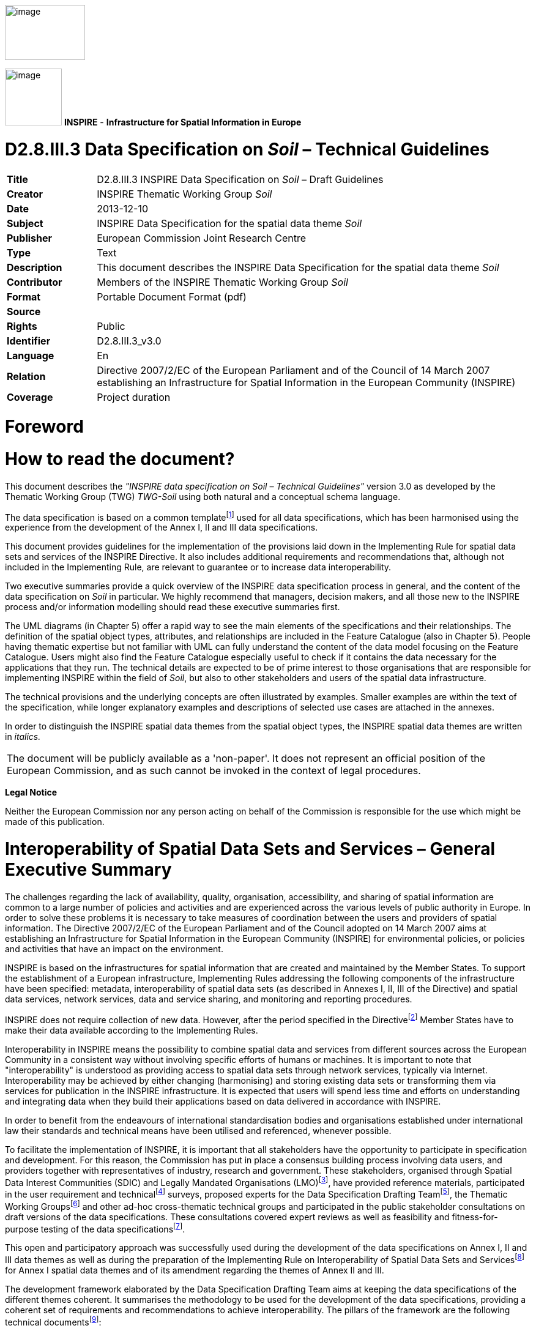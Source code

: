 // Admonition icons:
// TG Requirement
:important-caption: 📕
// TG Recommendation
:tip-caption: 📒
// Conformance class
:note-caption: 📘

// TOC placement using macro (manual)
:toc: macro

// Empty TOC title (the title is in the document)
:toc-title:

// TOC level depth
:toclevels: 3

// Section numbering level depth
:sectnumlevels: 8

// Line Break Doc Title
:hardbreaks-option:

:appendix-caption: Annex

image::./media/image2.jpeg[image,width=131,height=90,align=center]

image:./media/image3.png[image,width=93,height=93] **INSPIRE** - *Infrastructure for Spatial Information in Europe*

[discrete]
= D2.8.III.3 Data Specification on _Soil_ – Technical Guidelines

[width="100%",cols="17%,83%",]
|===
|*Title* |D2.8.III.3 INSPIRE Data Specification on _Soil_ – Draft Guidelines
|*Creator* |INSPIRE Thematic Working Group _Soil_
|*Date* |2013-12-10
|*Subject* |INSPIRE Data Specification for the spatial data theme _Soil_
|*Publisher* |European Commission Joint Research Centre
|*Type* |Text
|*Description* |This document describes the INSPIRE Data Specification for the spatial data theme _Soil_
|*Contributor* |Members of the INSPIRE Thematic Working Group _Soil_
|*Format* |Portable Document Format (pdf)
|*Source* |
|*Rights* |Public
|*Identifier* |D2.8.III.3_v3.0
|*Language* |En
|*Relation* |Directive 2007/2/EC of the European Parliament and of the Council of 14 March 2007 establishing an Infrastructure for Spatial Information in the European Community (INSPIRE)
|*Coverage* |Project duration
|===

//Add page break support for PDF export
<<<
[discrete]
= *Foreword*
[discrete]
= *How to read the document?*

This document describes the _"INSPIRE data specification on Soil – Technical Guidelines"_ version 3.0 as developed by the Thematic Working Group (TWG) _TWG-Soil_ using both natural and a conceptual schema language.

The data specification is based on a common templatefootnote:[The common document template is available in the "Framework documents" section of the data specifications web page at http://inspire.jrc.ec.europa.eu/index.cfm/pageid/2] used for all data specifications, which has been harmonised using the experience from the development of the Annex I, II and III data specifications.

This document provides guidelines for the implementation of the provisions laid down in the Implementing Rule for spatial data sets and services of the INSPIRE Directive. It also includes additional requirements and recommendations that, although not included in the Implementing Rule, are relevant to guarantee or to increase data interoperability.

Two executive summaries provide a quick overview of the INSPIRE data specification process in general, and the content of the data specification on _Soil_ in particular. We highly recommend that managers, decision makers, and all those new to the INSPIRE process and/or information modelling should read these executive summaries first.

The UML diagrams (in Chapter 5) offer a rapid way to see the main elements of the specifications and their relationships. The definition of the spatial object types, attributes, and relationships are included in the Feature Catalogue (also in Chapter 5). People having thematic expertise but not familiar with UML can fully understand the content of the data model focusing on the Feature Catalogue. Users might also find the Feature Catalogue especially useful to check if it contains the data necessary for the applications that they run. The technical details are expected to be of prime interest to those organisations that are responsible for implementing INSPIRE within the field of _Soil_, but also to other stakeholders and users of the spatial data infrastructure.

The technical provisions and the underlying concepts are often illustrated by examples. Smaller examples are within the text of the specification, while longer explanatory examples and descriptions of selected use cases are attached in the annexes.

In order to distinguish the INSPIRE spatial data themes from the spatial object types, the INSPIRE spatial data themes are written in _italics._

[width="100%",cols="100%"]
|===
|The document will be publicly available as a 'non-paper'. It does not represent an official position of the European Commission, and as such cannot be invoked in the context of legal procedures.
|===

*Legal Notice*

Neither the European Commission nor any person acting on behalf of the Commission is responsible for the use which might be made of this publication.

<<<
[discrete]
= *Interoperability of Spatial Data Sets and Services – General Executive Summary*

The challenges regarding the lack of availability, quality, organisation, accessibility, and sharing of spatial information are common to a large number of policies and activities and are experienced across the various levels of public authority in Europe. In order to solve these problems it is necessary to take measures of coordination between the users and providers of spatial information. The Directive 2007/2/EC of the European Parliament and of the Council adopted on 14 March 2007 aims at establishing an Infrastructure for Spatial Information in the European Community (INSPIRE) for environmental policies, or policies and activities that have an impact on the environment.

INSPIRE is based on the infrastructures for spatial information that are created and maintained by the Member States. To support the establishment of a European infrastructure, Implementing Rules addressing the following components of the infrastructure have been specified: metadata, interoperability of spatial data sets (as described in Annexes I, II, III of the Directive) and spatial data services, network services, data and service sharing, and monitoring and reporting procedures.

INSPIRE does not require collection of new data. However, after the period specified in the Directivefootnote:[For all 34 Annex I,II and III data themes: within two years of the adoption of the corresponding Implementing Rules for newly collected and extensively restructured data and within 5 years for other data in electronic format still in use] Member States have to make their data available according to the Implementing Rules.

Interoperability in INSPIRE means the possibility to combine spatial data and services from different sources across the European Community in a consistent way without involving specific efforts of humans or machines. It is important to note that "interoperability" is understood as providing access to spatial data sets through network services, typically via Internet. Interoperability may be achieved by either changing (harmonising) and storing existing data sets or transforming them via services for publication in the INSPIRE infrastructure. It is expected that users will spend less time and efforts on understanding and integrating data when they build their applications based on data delivered in accordance with INSPIRE.

In order to benefit from the endeavours of international standardisation bodies and organisations established under international law their standards and technical means have been utilised and referenced, whenever possible.

To facilitate the implementation of INSPIRE, it is important that all stakeholders have the opportunity to participate in specification and development. For this reason, the Commission has put in place a consensus building process involving data users, and providers together with representatives of industry, research and government. These stakeholders, organised through Spatial Data Interest Communities (SDIC) and Legally Mandated Organisations (LMO)footnote:[The current status of registered SDICs/LMOs is available via INSPIRE website: http://inspire.jrc.ec.europa.eu/index.cfm/pageid/42], have provided reference materials, participated in the user requirement and technicalfootnote:[Surveys on unique identifiers and usage of the elements of the spatial and temporal schema,] surveys, proposed experts for the Data Specification Drafting Teamfootnote:[The Data Specification Drafting Team has been composed of experts from Austria, Belgium, Czech Republic, France, Germany, Greece, Italy, Netherlands, Norway, Poland, Switzerland, UK, and the European Environment Agency], the Thematic Working Groupsfootnote:[The Thematic Working Groups have been composed of experts from Austria, Australia, Belgium, Bulgaria, Czech Republic, Denmark, Finland, France, Germany, Hungary, Ireland, Italy, Latvia, Netherlands, Norway, Poland, Romania, Slovakia, Spain, Slovenia, Sweden, Switzerland, Turkey, UK, the European Environment Agency and the European Commission.] and other ad-hoc cross-thematic technical groups and participated in the public stakeholder consultations on draft versions of the data specifications. These consultations covered expert reviews as well as feasibility and fitness-for-purpose testing of the data specificationsfootnote:[For Annex IIIII, the consultation and testing phase lasted from 20 June to 21 October 2011.].

This open and participatory approach was successfully used during the development of the data specifications on Annex I, II and III data themes as well as during the preparation of the Implementing Rule on Interoperability of Spatial Data Sets and Servicesfootnote:[Commission Regulation (EU) No 1089/2010 http://eur-lex.europa.eu/JOHtml.do?uri=OJ:L:2010:323:SOM:EN:HTML[implementing Directive 2007/2/EC of the European Parliament and of the Council as regards interoperability of spatial data sets and services,] published in the Official Journal of the European Union on 8^th^ of December 2010.] for Annex I spatial data themes and of its amendment regarding the themes of Annex II and III.

The development framework elaborated by the Data Specification Drafting Team aims at keeping the data specifications of the different themes coherent. It summarises the methodology to be used for the development of the data specifications, providing a coherent set of requirements and recommendations to achieve interoperability. The pillars of the framework are the following technical documentsfootnote:[The framework documents are available in the "Framework documents" section of the data specifications web page at http://inspire.jrc.ec.europa.eu/index.cfm/pageid/2]:

* The _Definition of Annex Themes and Scope_ describes in greater detail the spatial data themes defined in the Directive, and thus provides a sound starting point for the thematic aspects of the data specification development.
* The _Generic Conceptual Model_ defines the elements necessary for interoperability and data harmonisation including cross-theme issues. It specifies requirements and recommendations with regard to data specification elements of common use, like the spatial and temporal schema, unique identifier management, object referencing, some common code lists, etc. Those requirements of the Generic Conceptual Model that are directly implementable are included in the Implementing Rule on Interoperability of Spatial Data Sets and Services.
* The _Methodology for the Development of Data Specifications_ defines a repeatable methodology. It describes how to arrive from user requirements to a data specification through a number of steps including use-case development, initial specification development and analysis of analogies and gaps for further specification refinement.
* The _Guidelines for the Encoding of Spatial Data_ defines how geographic information can be encoded to enable transfer processes between the systems of the data providers in the Member States. Even though it does not specify a mandatory encoding rule it sets GML (ISO 19136) as the default encoding for INSPIRE.
* The _Guidelines for the use of Observations & Measurements and Sensor Web Enablement-related standards in INSPIRE Annex II and III data specification development_ provides guidelines on how the "Observations and Measurements" standard (ISO 19156) is to be used within INSPIRE.
* The _Common data models_ are a set of documents that specify data models that are referenced by a number of different data specifications. These documents include generic data models for networks, coverages and activity complexes.

The structure of the data specifications is based on the "ISO 19131 Geographic information - Data product specifications" standard. They include the technical documentation of the application schema, the spatial object types with their properties, and other specifics of the spatial data themes using natural language as well as a formal conceptual schema languagefootnote:[UML – Unified Modelling Language].

A consolidated model repository, feature concept dictionary, and glossary are being maintained to support the consistent specification development and potential further reuse of specification elements. The consolidated model consists of the harmonised models of the relevant standards from the ISO 19100 series, the INSPIRE Generic Conceptual Model, and the application schemasfootnote:[Conceptual models related to specific areas (e.g. INSPIRE themes)] developed for each spatial data theme. The multilingual INSPIRE Feature Concept Dictionary contains the definition and description of the INSPIRE themes together with the definition of the spatial object types present in the specification. The INSPIRE Glossary defines all the terms (beyond the spatial object types) necessary for understanding the INSPIRE documentation including the terminology of other components (metadata, network services, data sharing, and monitoring).

By listing a number of requirements and making the necessary recommendations, the data specifications enable full system interoperability across the Member States, within the scope of the application areas targeted by the Directive. The data specifications (in their version 3.0) are published as technical guidelines and provide the basis for the content of the Implementing Rule on Interoperability of Spatial Data Sets and Servicesfootnote:[In the case of the Annex IIIII data specifications, the extracted requirements are used to formulate an amendment to the existing Implementing Rule.]. The content of the Implementing Rule is extracted from the data specifications, considering short- and medium-term feasibility as well as cost-benefit considerations. The requirements included in the Implementing Rule are legally binding for the Member States according to the timeline specified in the INSPIRE Directive.

In addition to providing a basis for the interoperability of spatial data in INSPIRE, the data specification development framework and the thematic data specifications can be reused in other environments at local, regional, national and global level contributing to improvements in the coherence and interoperability of data in spatial data infrastructures.

<<<
[discrete]
= *_Soil_ – Executive Summary*

For the purpose of the data specification in this document, soil is the upper part of the earth's crust, formed by mineral particles, organic matter, water, air and living organisms. It is the interface between rock, air and water which hosts most of the biosphere. Soil is subject to a series of threats as recognized not only in the EU Soil Thematic Strategy (COM(2006)231 final), but indirectly also in several adopted EU Directives (e.g. 1999/31/EC, 91/676/EEC, 86/278/EC..). The requirements of these directives were considered while compiling this data specification.

Based on the definition given by the Directive (2007/2/EC), the scope for the soil theme covers:

[loweralpha]
. *Soil inventories*, providing one-off assessments of soil conditions and/or soil properties at certain locations and at a specific point in time, and allow soil monitoring, providing a series of assessments showing how soil conditions and/or properties change over time.
. *Soil mapping*, providing a spatial presentation of the properties linked to the soils, including soil types; typically, soil maps are derived with the help of data available in soil inventories. Also other soil related information derived from soil properties, possibly in combination with non-soil data are within the scope.

The INSPIRE methodology was used (D2.6). The input from the Member States was used for defining 15 Use cases covering Agro-Environmental Indicators, Soil Derived Information, Contaminated sites and Soil Monitoring (see Annex B). Based on these Use cases, together with the expert knowledge present in the thematic working group (TWG), the data model was built and validated.

The comments from the Member State consultation and the testing were used to improve the data model.

The data model contains a core set of spatial object types and their attributes that are considered to be essential for the infrastructure along which data on soil can be exchanged. In addition to the core _Soil_ data model an extension data model (including application schema) deals with the management of soil contamination (see Annex D). This model extension demonstrates how the core _Soil_ data model can be extended to include more specific requirements (soil contamination) that were identified by the Use cases.

The TWG has also prepared an example of how a soil derived theme - soil organic carbon - can be provided utilising the core _Soil_ data model. (see Annex D)

The soil observable parameters relevant for some approved EU Directives are included in the model in the spatial object types SoilProfile, ProfileElement, SoilDerivedObject and SoilThemeCoverage.

The data specification is based, as far as possible, on existing standards. Apart from general ISO19xxx standards used in relation to geographical information, use was also made of the ISO DIS 28258 (Draft International Standard/Soil Quality) standard. As soil contains many observable and measurable parameters, the specialised use of the ISO 19156:2011 Observations and Measurements standard is proposed. Based on the soil community practise to provide thematic soil map information in a raster form, this option is provided for by utilising the ISO 19123 Coverages standard.

To enhance semantic interoperability the use of the soil classification scheme WRB (World Reference Base for Soil Resources) and the FAO horizon notation scheme as primary classification systems are proposed. The use of other currently used (local, regional, national) classification systems is also provided for.

<<<
[discrete]
= *Acknowledgements*

Many individuals and organisations have contributed to the development of these Guidelines.

The Thematic Working Group SOIL (TWG-SO) included:
*Arnold Arnoldussen (TWG Facilitator), Stijn Keijers (TWG Editor), Christine Le Bas, Jandirk Bulens (TWG co-editor), Edoardo Costantini, Einar Eberhardt, Marc van Liedekerke, Stephan Marahrens, Ainara Senar, Kees Versluijs, Robert Tomas (European Commission contact point).*

Milan Sanka and Patrick Engels also contributed to earlier drafts.

Other contributors to the INSPIRE data specifications are the Drafting Team Data Specifications, the JRC Data Specifications Team and the INSPIRE stakeholders - Spatial Data Interested Communities (SDICs) and Legally Mandated Organisations (LMOs).

*Contact information*
Maria Vanda Nunes de Lima & Michael Lutz
European Commission Joint Research Centre (JRC)
Institute for Environment and Sustainability
Unit H06: Digital Earth and Reference Data
_http://inspire.ec.europa.eu/index.cfm/pageid/2_

<<<
[discrete]
= Table of Contents
toc::[]

<<<
:sectnums:

== Scope

This document specifies a harmonised data specification for the spatial data theme _Soil_ as defined in Annex III of the INSPIRE Directive.

This data specification provides the basis for the drafting of Implementing Rules according to Article 7 (1) of the INSPIRE Directive [Directive 2007/2/EC]. The entire data specification is published as implementation guidelines accompanying these Implementing Rules.

== Overview

=== Name

INSPIRE data specification for the theme _Soil_.

=== Informal description

*Definition:*

Soils and subsoil characterised according to depth, texture, structure and content of particles and organic material, stoniness, erosion, where appropriate mean slope and anticipated water storage capacity. [Directive 2007/2/EC]

*Description:*

Soil is a non-renewable resource at the human scale, which is important for many parts of society. In many places in the world, soil degradation is a serious process threatening that soil can fulfil its functions in the future. In the climate change debate, soil is becoming important in relation to climate change mitigation and adaptation. Soil degradation may result in soils that no longer can fulfil services like food production, or being so contaminated that they form a threat for human and/or ecological health.

Soil is subject to a series of threats as recognized in the EU Soil Thematic Strategy (COM(2006)231 final): erosion, organic matter decline, contamination, salinisation, sodification, compaction, soil biodiversity loss, sealing, landslides and flooding. Also soil acidification is generally considered to be a problem in humid areas. Information on soils is crucial to make fundamental decisions and to protect the soil against degradation processes.

The need for soil information can vary from improvement of agricultural and forestry production, prevention of environment damage due to human activities, or to getting to know the location and extent of sites with high concentrations of harmful substances. There is a high demand for soil information in relation to carbon sequestration (climate change), the prevention of soil degradation, improvement of agricultural production (e.g. food and bio-energy crops) and for the mitigation of desertification in areas with arid and semi-arid climatic conditions.

In order to provide meaningful use and to share and exchange information in the field of soil, part of the world of soil (seen as a Universe of Discourse (UoD)) is to be modelled. The soil UoD is defined and limited by the problems that need to be solved and the solutions that are to be provided through the use of soil information. The kind of soil information is suggested by Use Cases (preferably underpinned by legislation) that have been identified by the TWG-SO based on input from INSPIRE stakeholders and by the expertise available in the expert group.

The following use cases are identified and described in Annex B:

* *Agri-Environmental Indicators:*
** Use Case Environmental Indicator Soil Erosion
** Use Case Environmental Indicator Soil Quality
** Use Case Environmental Indicator Contaminated Sites
* *Thematic maps derived from soil information*
** Land irrigation suitability in Navarra (Spain)
** Development of methodologies for soil salinity surveillance in the middle Ebro basin (Spain)
** Monitoring Agricultural ResourceS (MARS) project
** Restrictions for N and P in agriculture
** Calculation threshold trace elements
** Use of Soil Scape Viewer
** Establishment Less Favoured Areas (France)
* *Contaminated sites*
** Contaminated Land Register Austria
** Use Case drinking water and soil contamination
** Use Case Ecology and contamination
** Use Case Property and contamination
* *Soil Monitoring*
** Use Case state of soil in Europe

To show the relevance of known European legislation related to soil, the Use Cases were cross-checked with the legislation at hand; where there is a common interest or overlap on data used, it is indicated in the following table:

[width="99%",cols="55%,2%,2%,2%,2%,2%,2%,6%,2%,2%,3%,3%,3%,2%,2%,2%,2%,2%,2%,2%"]
|===
|*_Use Cases_* |*_Agri-Environmental Indicators_*: |-    Use Case Environmental Indicator Soil Erosion |-    Use Case Environmental Indicator Soil Quality |-    Use Case Environmental Indicator Contaminated Sites |*_Thematic maps_* |-    Land irrigation suitability in Navarra (Spain) |-    Development of methodologies for soil salinity surveillance in the middle Ebro basin (Spain) |-    yield forecasting within the MARS project |-    Restrictions for N and P in agriculture |-    Calculation threshold trace elements |-    Use of Soil Scape Viewer |-    Establishment Less Favoured Areas (France) |*_Contaminated sites_* |-    Contaminated Land Register Austria |-    Use Case drinking water and soil contamination |-    Use Case Ecology and contamination |-    Use Case Property and contamination |*_Soil Monitoring_* |-    Use Case state of soil in Europe
|*_Directives_* | | | | | | | | | | | | | | | | | | |
|CAP. Council regulation (EC) No 1782/2003 of 29 September 2003 establishing common rules for direct support schemes under the common agricultural policy. | | | | | |● | | | | | |● | | | | | | |
|Council Directive 91/676/EEC of 12 December 1991 concerning the protection of waters against pollution caused by nitrates form agricultural sources. | | | | | | | | |● | | | | | | | | | |
|Directive 200/60/EC of the European Parliament and of the council of 23 October 2000 establishing a framework for Community action in the field of water policy. | | | | | | | | |● |● | | | | |● | | | |
|Directive 2009/28/EC of the European Parliament and of the Council. Energy from renewable resources. | | | | | | | | | | | |● | | | | | | |
|Directive 86/278/EC of the European Parliament and of the Council. Sewage Sludge Directive. | | | | | | | | | |● | | | | | | | | |
|Directive 1999/31/EC of the European Parliament and of the Council of 26 April 1999 on the landfill and waste. | | | | | | | | | | | | | |● |● |● | | |
a|
Still under discussion: Less Favoured Areas (LFA) Intermediate areas. This regulation is aimed at better targeting of natural handicap payments COM (2009) 161.

(regulation not adopted yet)

| | | | | | | | | | | |● | | | | | | |
a|
Proposed Soil framework Directive

(state of the proposal is pending)

| | | | | | |● | | | | | | |● |● |● |● | |
|===

NOTE none of the directives is considered as a use case in itself.

Based on the mentioned Use Cases and on the TWG-SO expertise, the following relevant and general uses for soil information were identified:

* For using the spatial distribution of soils and their properties, data that allow the creation of maps (at various scales) on the distribution of soil types and soil properties are needed. Such data are based on data taken from soil profiles, soil observations and soil samples (taken on soil sites at soil plots), which in combination with human expertise and/or automated procedures can be interpreted such that physical real world areas, which show certain soil characteristics, can be delineated, depending on the scale considered, and named here as soil bodies. Hence structuring soil data and the possibility for mapping them are included.
* Over time, important soil characteristics (e.g. content of organic carbon, soil acidity, etc.) may vary, and it can be required to follow these changes over time. Hence real world 'soil monitoring' is taken into consideration.
* In the context of the EU Soil Thematic Strategy, soil contamination is considered as one of the major threats to soil, at the local scale (contaminated sites); at large area scale (diffuse soil contamination, usually low level and dispersed by deposition from air, by groundwater or by agricultural practices) and at the level of brownfields (regions with many contaminated sites and usually combined with diffuse contamination). An attempt is made to include a generic approach towards some aspects of soil contamination (see Annex D).

The INSPIRE themes _Soil_ and Geology show some overlap regarding the real world objects they describe, but often see them under different perspectives (*Figure 1*). For the soil domain, rock is the parent material of any soil development, and as such geogenic layers are included in soil datasets. Nonetheless, rock types and their genesis can be named in the same way as in the domain of geology. Hence, the code lists to characterize lithology, processes and process environments have been agreed upon by the INSPIRE Thematic Working Groups Geology and _Soil_. As the superficial layers in which soils develop are not considered in geological datasets throughout, the spatial data from both domains do not necessarily overlap, but kind of complete one another.

image::./media/image4.png[image,width=381,height=509, align=center]

[.text-center]
*Figure 1: The field of Pedology seen in relation to the field of Geology.*

On the basis of the previous considerations, the soil theme includes the following phenomena (either in the physical world or conceptualized world):

* soil profiles
* soil sites, soil plots
* soil bodies (delineated areas on the earth's surface determined on the basis of certain soil characteristics)
* soil characteristics (parameters) that change over time (possibly allowing soil monitoring)

Considering these soil related phenomena, an object model is constructed in the form of a UML class diagram. Information exchange structured according to this model, originating from different providers, will be structurally interoperable and provide a possible way for meaningful exchange of soil information.

A model was developed consisting of a core of objects, their interrelations and attributes; they are considered to be essential; this model is the basis for further INSPIRE legislation.

However, as exemplified by some of the described Use Cases, the objects of the model do not fully allow for the implementation of certain uses and purposes. The need for modelling of soil data beyond this model is accommodated by the possibility of creating extensions to it. In this document, the implementation of a kind of extension is demonstrated for a Use Case on soil contamination and content of soil organic carbon (see Annex D).

In the following, the structuring of the elements and concepts of the soil domain as model-objects and attributes is described. It should be noted that many elements of the European Soil Geographical Data Base and other international initiatives related to the standardization and exchange of soil data have been taken into account. The names given to the objects, attributes and associations are as neutral as possible i.e. not deliberately taken from existing, specific nomenclature.

image::./media/image5.png[image,width=398,height=273, align=center]

[.text-center]
*Figure 2: Soil profile layer and horizon located in a soil plot.*

*Soil Profiles*

The real world concept "soil profile" (*_SoilProfile_* class in the model) (illustrated by *Figure 2*) can be defined as a cross-section of the soil from the surface down to and including the beginning of the fresh material unmodified by pedogenesis, consisting of various more or less horizontally oriented features formed by pedogenic processes called horizons. Any real world soil profile, considered as a whole, can be characterized by a number of properties, such as: its soil type according to a soil classification scheme, its water capacity available for plants, coarse fragment cover, the presence of a water table, etc. Soil horizons within a profile possess biological, physical and chemical characteristics which differ from the horizons above and beneath and are distinguished principally by texture, colour, structure, chemical composition, and their biomass. The chemical properties may include concentrations in the solid, water and air phases, mobility and soil adsorption capacities. A profile can additionally be described with layers (instead of being described with horizons) which do not necessarily correspond with pedo-genetically formed horizons. Such layers can be fixed depths intervals of sampling, top- and subsoil, or geogenic layers. Layers and horizons are considered both as profile elements in the model as they are both horizontal subdivisions of the soil profile.

The real world concept "observed soil profile" (*_ObservedSoilProfile_* object in the model) represents a soil profile *physically* located in a soil plot (or exposed with a boring), described in the field, possibly sampled and analysed in the laboratory. An observed soil profile refers to a real world location (specified by an associated soil plot).

image::./media/image6.png[image,width=468,height=370, align=center]

[.text-center]
*Figure 3: Soil profiles, soil bodies.*

A "derived soil profile" (*_DerivedSoilProfile_* object in the model) is a soil profile that cannot be located in a soil plot. It corresponds to the spatial extent of a soil type that has been observed in one or several observed soil profiles. The derived soil profile has property values that could be derived (e.g. averaged) from the values of the corresponding properties of one or more observed soil profiles. The derived soil profile can be characterized by the same properties as those of the observed soil profiles, but it is understood that the values for these properties have been derived or determined by expert judgment or calculation. A derived soil profile can be seen as a characterisation of a Soil Typological Unit (STU), or Series, as recognized in the European Soil Geographical Database and other soil databases at national or regional levels. A derived soil profile is not necessarily linked to observed soil profiles, in which case it represents a hypothetical soil profile.

*Soil delineated areas*

To delineate spatially an area that is characterized by a set of such derived soil profiles, the model introduces the construct of "soil body" (*_SoilBody_* object in the model) which represents an association (or other types of spatial interlinkages of various soil types) of soils that are found together in the area. Soils forming the soil body are described using derived soil profiles. The soil body can be represented by one or more derived soil profiles, giving an impression of the properties of the soil body as a whole. This is modelled by linking derived soil profiles to the soil body, indicating their area share, expressed in percentages or percentage ranges (see *Figure 3*). Note that the exact location of each kind of soil type within the soil body is unknown; only the area (geometry) of the soil body is known and also how much of this area is covered by each of the soil types (described as derived soil profiles) in that area. For instance, a soil body could consist of one dominant soil (as described by a derived soil profile) and of other soils (described by other derived soil profiles) having characteristics different from the dominant one. The label of a soil body allows a description of it, which may be useful for building legends. A soil body can be interpreted as a Soil Mapping Unit (SMU) as recognized in the European Soil Geographical Data Base and other soil databases at national or regional levels.

In the context of the model, a *_SoilDerivedObject_* object is defined as a spatial object representing a soil related property which value could, for instance, be derived from values of soil properties of related observed soil profiles and/or related soil bodies (and thus soil derived profiles). A value completely independent of observed soil profiles and soil bodies could be possible as well.

In practice, the derivation of values for the _SoilDerivedObject_ objects could be done from information stored in observed soil profiles and/or soil bodies, or it could also be done from such information in combination with external data. An example of the former could be the calculation of pH or soil organic matter content in the topsoil, based on data found in a set of observed soil profiles. An example of the latter could be the derivation of certain soil related properties (for example soil erosion risk) for which calibrated models are to be used which not only extract and elaborate information from observed soil profiles and/or soil bodies, but also require data that are external to the soil Model (e.g. meteorological and land cover data).

In Annex D an example is given how the model can be extended for a more concrete use case (soil organic carbon content and soil organic carbon stock), both as a coverage and as a vector.

*Soil Site and Soil Plot*

A soil site (*_SoilSite_* object in the model) is considered as a) the surrounding of a soil profile, and/or b) the larger piece of land that is directly linked to and described by all soil investigations on one or more spots, called soil plots. A "soil plot" (*_SoilPlot_* object in the model) is the location of a specific soil investigation (e.g. of a trial pit). Because for many soil investigations the studied soil is destroyed, the soil site provides also the object to which the results of repeated investigations are related and handled as if they were obtained from the very same place. The purpose of the investigation can be of a general nature (e.g. a reconnaissance whereby soil profiles are taken for a general soil characterization) or specific (e.g. a reconnaissance whereby samples are taken to investigate potentially contaminated land); this information can be crucial for data evaluation to identify bias in the selection of sites. A soil plot within a soil site is of a certain type (borehole, trial pit, sample) and located by coordinates and/or the name of that location.

*Soil characteristics that change over time*

There are no explicit constructs foreseen related to soil monitoring. Monitoring, considered as the repeated observation of one or more soil characteristics over time, can be implemented through the use of the various time/date attributes of the objects of the model.

*Soil Contamination*

There are no explicit constructs for soil contamination data in the Model. Contamination is implicitly included by the possibility of specifying contamination parameters for sites, profiles and profile elements. The contaminants are treated here like chemical elements. There are also no explicit constructs included in the model for contaminated sites. For the moment, *as an example* how the model could be extended to deal with soil contaminated sites and site management, a generic Use Case on "Soil – Contamination" is provided in Annex D. Nevertheless, some heavy metal elements are part of a codelist for profile element parameter because they are cited by the directive 86/278/EC as elements to be analysed in agricultural parcels before the application of sewage sludge.

*Note on soil sampling*

In the context of soils two different meanings can be seen for "sample":

On the one hand, the notion of "soil sample", considered as a physical part of the soil for which one or more properties are determined. This notion is not withheld as an explicit construct in the Model.

On the other hand, "sample" is considered to be the location where soil material is taken at a specific depth or over a depth range without doing any soil profile description. "Sample", together with trial pit and borehole, is a type of soil plot. The latter is the concept described in the model.

|===

|*Definition:*
Soils and subsoil characterised according to depth, texture, structure and content of particles and organic material, stoniness, erosion, where appropriate mean slope and anticipated water storage capacity. [Directive 2007/2/EC]

*Description:*
_Soil_ represents the upper part of the earth's crust, formed by mineral particles, organic matter, water, air and living organisms. It is the interface between rock, air and water which hosts most of the biosphere.
INSPIRE _Soil_ data theme comprises information on:
• Soil inventories that provide one-off assessments of soil conditions and/or soil properties at certain locations and at a specific point in time, and allow soil monitoring, providing a series of assessments showing how soil conditions and/or properties change over time.
• Soil mapping that provides a spatial representation of the properties linked to the soils, including soil types; typically, soil maps are derived with the help of data available in soil inventories. Also other soil related information derived from soil properties, possibly in combination with non-soil data are within the scope.
|===

[.text-right]
Entry in the INSPIRE registry: _http://inspire.ec.europa.eu/theme/so/_

=== Normative References

[Directive 2007/2/EC] Directive 2007/2/EC of the European Parliament and of the Council of 14 March 2007 establishing an Infrastructure for Spatial Information in the European Community (INSPIRE)

[ISO 19107] EN ISO 19107:2005, Geographic Information – Spatial Schema

[ISO 19108] EN ISO 19108:2005, Geographic Information – Temporal Schema

[ISO 19108-c] ISO 19108:2002/Cor 1:2006, Geographic Information – Temporal Schema, Technical Corrigendum 1

[ISO 19111] EN ISO 19111:2007 Geographic information - Spatial referencing by coordinates (ISO 19111:2007)

[ISO 19113] EN ISO 19113:2005, Geographic Information – Quality principles

[ISO 19115] EN ISO 19115:2005, Geographic information – Metadata (ISO 19115:2003)

[ISO 19118] EN ISO 19118:2006, Geographic information – Encoding (ISO 19118:2005)

[ISO 19123] EN ISO 19123:2007, Geographic Information – Schema for coverage geometry and functions

[ISO 19125-1] EN ISO 19125-1:2004, Geographic Information – Simple feature access – Part 1: Common architecture

[ISO 19135] EN ISO 19135:2007 Geographic information – Procedures for item registration (ISO 19135:2005)

[ISO 19138] ISO/TS 19138:2006, Geographic Information – Data quality measures

[ISO 19139] ISO/TS 19139:2007, Geographic information – Metadata – XML schema implementation

[ISO 19157] ISO/DIS 19157, Geographic information – Data quality

[OGC 06-103r4] Implementation Specification for Geographic Information - Simple feature access – Part 1: Common Architecture v1.2.1

NOTE This is an updated version of "EN ISO 19125-1:2004, Geographic information – Simple feature access – Part 1: Common architecture".

[Regulation 1205/2008/EC] Regulation 1205/2008/EC implementing Directive 2007/2/EC of the European Parliament and of the Council as regards metadata

[Regulation 976/2009/EC] Commission Regulation (EC) No 976/2009 of 19 October 2009 implementing Directive 2007/2/EC of the European Parliament and of the Council as regards the Network Services

[Regulation 1089/2010/EC] Commission Regulation (EU) No 1089/2010 of 23 November 2010 implementing Directive 2007/2/EC of the European Parliament and of the Council as regards interoperability of spatial data sets and services

ISO 19156: 2011. Geographic Information – Observation and Measurements

ISO DIS 28258 Soil Quality – Digital Exchange of Soil-Related data

NOTE: The ISO DIS 28258 draft standard has been developed in parallel with this data specification on soil. It has a wider scope, but the models mutually influenced each other. In conclusion, as far as both models cover the same real world objects, central terms and definitions in and for the data models are near enough to be mappable into each other.

=== Terms and definitions

General terms and definitions helpful for understanding the INSPIRE data specification documents are defined in the INSPIRE Glossaryfootnote:[The INSPIRE Glossary is available from http://inspire-registry.jrc.ec.europa.eu/registers/GLOSSARY].

Specifically, for the theme _Soil_, the following terms are defined:

*_Soil Body:_* Part of the soil cover that is delineated and that is homogeneous with regard to certain soil properties and/or spatial patterns. It is the real-world correlate of a *_soil mapping unit_*.

*_Derived Soil Profile:_* A non-point-located soil profile that serves as a reference profile for a specific soil type in a certain geographical area. One or more derived soil profiles can represent the information which is combined to so-called *_Soil Typological Units_* (STUs) in some soil mapping approaches.

*_Soil Derived Object_*: A spatial object type for representing spatial objects with soil-related property derived from one or more soil and possibly other non soil properties. It is the real-world correlate of the mapping units of soil property maps which often are derived from the soil map that shows the distribution of soil taxa.

=== Symbols and abbreviations

[width="100%",cols="14%,86%"]
|===
|ATS |Abstract Test Suite
|CAP |Common Agricultural Policy
|CGMS |Crop Growth Monitoring System
|CORINE |Coordination of Information on the Environment
|DG AGRI |Directorate – General for Agriculture and Rural Development
|DG ENV |Directorate – General for Environment
|DIS ISO |Draft international standard
|DTM |Digital Terrain Model
|EC |European Commission
|EEA |European Environmental Agency
|EIONET |European Environment Information and Observation Network
|EMISS |Electromagnetic induction sensing systems
|ESBN |European Soil Bureau Network
|ESDaC |European Soil Data Center
|ETRS89 |European Terrestrial Reference System 1989
|ETRS89-LAEA |Lambert Azimuthal Equal Area
|ETSSP |European Thematic Strategy for Soil Protection
|EU |European Union
|EVRS |European Vertical Reference System
|FAO |Food and Agricultural Organisation
|GCM |Global Circulation Model
|GIS |Geographical Information System
|GML |Geography Markup Language
|GS Soil |eContentplus project: "Assessment and strategic development of INSPIRE compliant Geodata Services for European Soil data
|INSPIRE |Infrastructure for Spatial Information in Europe
|IR |Implementing Rule
|IRENA |Indicator reporting on the integration of environmental concerns into agricultural policy
|ISDSS |Interoperability of Spatial Data Sets and Services
|ISO |International Organization for Standardization
|ITRS |International Terrestrial Reference System
|IUSS |International Union for Soil Associations
|JRC |Joint Research Centre
|LAT |Lowest Astronomical Tide
|LFA |Less Favoured Areas
|LMO |Legally Mandated Organisation
|MARS |Monitoring Agricultural ResourceS
|MCYFS |Crop Yield Forecasting System
|NDVI |Normalised Difference Vegetation Index
|NUTS |Nomenclature of Units for Territorial Statistics
|O&M |Observations & Measurements
|OCL |Object Constraint Language
|OM |Organic Matter
|PTF |Pedo Transfer Function
|RDBMS |Relational Database Management System
|RMQS |Réseau de Mesures de la Qualité des Sols
|RUSLE |Revised Universal Soil Loss Equation
|SCU |Soil Cartographic Unit
|SDIC |Spatial Data Interest Community
|SFD |Proposed Soil Frame Work Directive
|SGDBE |Soil Geographical Data Base for Europe
|SLD |Second level domain
|SMU |Soil Mapping Unit
|SRTM |Shuttle Radar Topography Mission
|STU |Soil Typological Unit
|TG |Technical Guidance
|TWG |Thematic Working Group (INSPIRE)
|TWG SO |Thematic Working Group Soil (INSPIRE)
|UML |Unified Modeling Language
|UN |United Nations
|URI |Uniform Resource Identifier
|USBR |United States Bureau for Reclamation
|USDA |United States Department for Agriculture
|UTC |Universal Time Coordinated
|WFD |Water Frame Work Directive
|WRB |World Reference Base for Soil Resources
|XML |EXtensible Markup Language
|===

<<<
=== How the Technical Guidelines map to the Implementing Rules

The schematic diagram in Figure 4 gives an overview of the relationships between the INSPIRE legal acts (the INSPIRE Directive and Implementing Rules) and the INSPIRE Technical Guidelines. The INSPIRE Directive and Implementing Rules include legally binding requirements that describe, usually on an abstract level, _what_ Member States must implement.

In contrast, the Technical Guidelines define _how_ Member States might implement the requirements included in the INSPIRE Implementing Rules. As such, they may include non-binding technical requirements that must be satisfied if a Member State data provider chooses to conform to the Technical Guidelines. Implementing these Technical Guidelines will maximise the interoperability of INSPIRE spatial data sets.

image::./media/image7.png[image,width=603,height=375, align=center]

[.text-center]
*Figure 4 - Relationship between INSPIRE Implementing Rules and Technical Guidelines*

==== Requirements

The purpose of these Technical Guidelines (Data specifications on _Soil_) is to provide practical guidance for implementation that is guided by, and satisfies, the (legally binding) requirements included for the spatial data theme _Soil_ in the Regulation (Implementing Rules) on interoperability of spatial data sets and services. These requirements are highlighted in this document as follows:

[IMPORTANT]
====
[.text-center]
*IR Requirement*
_Article / Annex / Section no._
*Title / Heading*

This style is used for requirements contained in the Implementing Rules on interoperability of spatial data sets and services (Commission Regulation (EU) No 1089/2010).
====

For each of these IR requirements, these Technical Guidelines contain additional explanations and examples.

NOTE The Abstract Test Suite (ATS) in Annex A contains conformance tests that directly check conformance with these IR requirements.

Furthermore, these Technical Guidelines may propose a specific technical implementation for satisfying an IR requirement. In such cases, these Technical Guidelines may contain additional technical requirements that need to be met in order to be conformant with the corresponding IR requirement _when using this proposed implementation_. These technical requirements are highlighted as follows:

[TIP]
====
*TG Requirement X* This style is used for requirements for a specific technical solution proposed in these Technical Guidelines for an IR requirement.
====

NOTE 1 Conformance of a data set with the TG requirement(s) included in the ATS implies conformance with the corresponding IR requirement(s).

NOTE 2 In addition to the requirements included in the Implementing Rules on interoperability of spatial data sets and services, the INSPIRE Directive includes further legally binding obligations that put additional requirements on data providers. For example, Art. 10(2) requires that Member States shall, where appropriate, decide by mutual consent on the depiction and position of geographical features whose location spans the frontier between two or more Member States. General guidance for how to meet these obligations is provided in the INSPIRE framework documents.

==== Recommendations

In addition to IR and TG requirements, these Technical Guidelines may also include a number of recommendations for facilitating implementation or for further and coherent development of an interoperable infrastructure.

[NOTE]
====
*Recommendation X* Recommendations are shown using this style.
====

NOTE The implementation of recommendations is not mandatory. Compliance with these Technical Guidelines or the legal obligation does not depend on the fulfilment of the recommendations.

==== Conformance

Annex A includes the abstract test suite for checking conformance with the requirements included in these Technical Guidelines and the corresponding parts of the Implementing Rules (Commission Regulation (EU) No 1089/2010).

<<<
== Specification scopes

This data specification does not distinguish different specification scopes, but just considers one general scope.

NOTE For more information on specification scopes, see [ISO 19131:2007], clause 8 and Annex D.

== Identification information

These Technical Guidelines are identified by the following URI:
http://inspire.ec.europa.eu/tg/so/3.0

NOTE ISO 19131 suggests further identification information to be included in this section, e.g. the title, abstract or spatial representation type. The proposed items are already described in the document metadata, executive summary, overview description (section 2) and descriptions of the application schemas (section 5). In order to avoid redundancy, they are not repeated here.

<<<
== Data content and structure

=== Application schemas – Overview 

==== Application schemas included in the IRs

Articles 3, 4 and 5 of the Implementing Rules lay down the requirements for the content and structure of the data sets related to the INSPIRE Annex themes.

[IMPORTANT]
====
[.text-center]
*IR Requirement*
Article 4
*Types for the Exchange and Classification of Spatial Objects*

1. For the exchange and classification of spatial objects from data sets meeting the conditions laid down in Article 4 of Directive 2007/2/EC, Member States shall use the spatial object types and associated data types, enumerations and code lists that are defined in Annexes II, III and IV for the themes the data sets relate to.

2. Spatial object types and data types shall comply with the definitions and constraints and include the attributes and association roles set out in the Annexes.

3. The enumerations and code lists used in attributes or association roles of spatial object types or data types shall comply with the definitions and include the values set out in Annex II. The enumeration and code list values are uniquely identified by language-neutral mnemonic codes for computers. The values may also include a language-specific name to be used for human interaction.

====

The types to be used for the exchange and classification of spatial objects from data sets related to the spatial data theme _Soil_ are defined in the following application schema (see section 5.3):

*- Soil* - Soil application schema contains the essential elements of a data model that allow the exchange of geo-referenced soil data.

The application schemas specify requirements on the properties of each spatial object including its multiplicity, domain of valid values, constraints, etc.

NOTE The application schemas presented in this section contain some additional information that is not included in the Implementing Rules, in particular multiplicities of attributes and association roles.

[TIP]
====
*TG Requirement 1*

Spatial object types and data types shall comply with the multiplicities defined for the attributes and association roles in this section.

====

An application schema may include references (e.g. in attributes or inheritance relationships) to common types or types defined in other spatial data themes. These types can be found in a sub-section called "Imported Types" at the end of each application schema section. The common types referred to from application schemas included in the IRs are addressed in Article 3.

[IMPORTANT]
====
[.text-center]
*IR Requirement*
_Article 3_
*Common Types*

Types that are common to several of the themes listed in Annexes I, II and III to Directive 2007/2/EC shall conform to the definitions and constraints and include the attributes and association roles set out in Annex I.

====

NOTE Since the IRs contain the types for all INSPIRE spatial data themes in one document, Article 3 does not explicitly refer to types defined in other spatial data themes, but only to types defined in external data models.

Common types are described in detail in the Generic Conceptual Model [DS-D2.7], in the relevant international standards (e.g. of the ISO 19100 series) or in the documents on the common INSPIRE models [DS-D2.10.x]. For detailed descriptions of types defined in other spatial data themes, see the corresponding Data Specification TG document [DS-D2.8.x].

==== Additional recommended application schemas 

In addition to the application schemas listed above, the following additional application schemas have been defined for the theme _Soil_ (see Annex D)

*- Soil Contamination* – SoilContamination application schema demonstrates the extensibility of the core (legally mandated) SOIL data model to the field of the management of soil contaminated land.

These additional application schemas are not included in the IRs. They typically address requirements from specific (groups of) use cases and/or may be used to provide additional information. They are included in this specification in order to improve interoperability also for these additional aspects and to illustrate the extensibility of the application schemas included in the IRs.

[NOTE]
====
*Recomendation 1*

Additional and/or use case-specific information related to the theme _Soil_ should be made available using the spatial object types and data types specified in the following application schema(s): SoilContamination,

These spatial object types and data types should comply with the definitions and constraints and include the attributes and association roles defined in the Annex D.

The enumerations and code lists used in attributes or association roles of spatial object types or data types should comply with the definitions and include the values defined in the Annex D.

====

=== Basic notions

This section explains some of the basic notions used in the INSPIRE application schemas. These explanations are based on the GCM [DS-D2.5].

==== Notation

===== Unified Modeling Language (UML)

The application schemas included in this section are specified in UML, version 2.1. The spatial object types, their properties and associated types are shown in UML class diagrams.

NOTE For an overview of the UML notation, see Annex D in [ISO 19103].

The use of a common conceptual schema language (i.e. UML) allows for an automated processing of application schemas and the encoding, querying and updating of data based on the application schema – across different themes and different levels of detail.

The following important rules related to class inheritance and abstract classes are included in the IRs.

[IMPORTANT]
====
[.text-center]
*IR Requirement*
Article 5
*Types*

(...)

2. Types that are a sub-type of another type shall also include all this type's attributes and association roles.

3. Abstract types shall not be instantiated.

====

The use of UML conforms to ISO 19109 8.3 and ISO/TS 19103 with the exception that UML 2.1 instead of ISO/IEC 19501 is being used. The use of UML also conforms to ISO 19136 E.2.1.1.1-E.2.1.1.4.

NOTE ISO/TS 19103 and ISO 19109 specify a profile of UML to be used in conjunction with the ISO 19100 series. This includes in particular a list of stereotypes and basic types to be used in application schemas. ISO 19136 specifies a more restricted UML profile that allows for a direct encoding in XML Schema for data transfer purposes.

To model constraints on the spatial object types and their properties, in particular to express data/data set consistency rules, OCL (Object Constraint Language) is used as described in ISO/TS 19103, whenever possible. In addition, all constraints are described in the feature catalogue in English, too.

NOTE Since "void" is not a concept supported by OCL, OCL constraints cannot include expressions to test whether a value is a _void_ value. Such constraints may only be expressed in natural language.

===== Stereotypes

In the application schemas in this section several stereotypes are used that have been defined as part of a UML profile for use in INSPIRE [DS-D2.5]. These are explained in Table 1 below.

[.text-center]
*Table 1 – Stereotypes (adapted from [DS-D2.5])*

[align=center,width="100%",cols="22%,14%,64%"]
|===
|*Stereotype* |*Model element* |*Description*
|applicationSchema |Package |An INSPIRE application schema according to ISO 19109 and the Generic Conceptual Model.
|leaf |Package |A package that is not an application schema and contains no packages.
|featureType |Class |A spatial object type.
|type |Class |A type that is not directly instantiable, but is used as an abstract collection of operation, attribute and relation signatures. This stereotype should usually not be used in INSPIRE application schemas as these are on a different conceptual level than classifiers with this stereotype.
|dataType |Class |A structured data type without identity.
|union |Class |A structured data type without identity where exactly one of the properties of the type is present in any instance.
|enumeration |Class |An enumeration.
|codeList |Class |A code list.
|import |Dependency |The model elements of the supplier package are imported.
|voidable |Attribute, association role |A voidable attribute or association role (see section 5.2.2).
|lifeCycleInfo |Attribute, association role |If in an application schema a property is considered to be part of the life-cycle information of a spatial object type, the property shall receive this stereotype.
|version |Association role |If in an application schema an association role ends at a spatial object type, this stereotype denotes that the value of the property is meant to be a specific version of the spatial object, not the spatial object in general.
|===

==== Voidable characteristics

The «voidable» stereotype is used to characterise those properties of a spatial object that may not be present in some spatial data sets, even though they may be present or applicable in the real world. This does _not_ mean that it is optional to provide a value for those properties.

For all properties defined for a spatial object, a value has to be provided – either the corresponding value (if available in the data set maintained by the data provider) or the value of _void._ A _void_ value shall imply that no corresponding value is contained in the source spatial data set maintained by the data provider or no corresponding value can be derived from existing values at reasonable costs.

[NOTE]
====
*Recomendation 2*

The reason for a _void_ value should be provided where possible using a listed value from the VoidReasonValue code list to indicate the reason for the missing value.

====

The VoidReasonValue type is a code list, which includes the following pre-defined values:

* _Unpopulated_: The property is not part of the dataset maintained by the data provider. However, the characteristic may exist in the real world. For example when the "elevation of the water body above the sea level" has not been included in a dataset containing lake spatial objects, then the reason for a void value of this property would be 'Unpopulated'. The property receives this value for all spatial objects in the spatial data set.
* _Unknown_: The correct value for the specific spatial object is not known to, and not computable by the data provider. However, a correct value may exist. For example when the "elevation of the water body above the sea level" _of a certain lake_ has not been measured, then the reason for a void value of this property would be 'Unknown'. This value is applied only to those spatial objects where the property in question is not known.
* _Withheld_: The characteristic may exist, but is confidential and not divulged by the data provider.

NOTE It is possible that additional reasons will be identified in the future, in particular to support reasons / special values in coverage ranges.

The «voidable» stereotype does not give any information on whether or not a characteristic exists in the real world. This is expressed using the multiplicity:

* If a characteristic may or may not exist in the real world, its minimum cardinality shall be defined as 0. For example, if an Address may or may not have a house number, the multiplicity of the corresponding property shall be 0..1.
* If at least one value for a certain characteristic exists in the real world, the minimum cardinality shall be defined as 1. For example, if an Administrative Unit always has at least one name, the multiplicity of the corresponding property shall be 1..*.

In both cases, the «voidable» stereotype can be applied. In cases where the minimum multiplicity is 0, the absence of a value indicates that it is known that no value exists, whereas a value of void indicates that it is not known whether a value exists or not.

EXAMPLE If an address does not have a house number, the corresponding Address object should not have any value for the «voidable» attribute house number. If the house number is simply not known or not populated in the data set, the Address object should receive a value of _void_ (with the corresponding void reason) for the house number attribute.

==== Enumerations

Enumerations are modelled as classes in the application schemas. Their values are modelled as attributes of the enumeration class using the following modelling style:

* No initial value, but only the attribute name part, is used.
* The attribute name conforms to the rules for attributes names, i.e. is a lowerCamelCase name. Exceptions are words that consist of all uppercase letters (acronyms).

[IMPORTANT]
====
[.text-center]
*IR Requirement*
Article 6
*Code Lists and Enumerations*

(...)

5) Attributes or association roles of spatial object types or data types that have an enumeration type may only take values from the lists specified for the enumeration type."

====

==== Code lists

Code lists are modelled as classes in the application schemas. Their values, however, are managed outside of the application schema.

===== Code list types

The IRs distinguish the following types of code lists.

[IMPORTANT]
====
[.text-center]
*IR Requirement*
Article 6
*Code Lists and Enumerations*

1) Code lists shall be of one of the following types, as specified in the Annexes:

.. code lists whose allowed values comprise only the values specified in this Regulation;

.. code lists whose allowed values comprise the values specified in this Regulation and narrower values defined by data providers;

.. code lists whose allowed values comprise the values specified in this Regulation and additional values at any level defined by data providers;

.. code lists, whose allowed values comprise any values defined by data providers.

For the purposes of points (b), (c) and (d), in addition to the allowed values, data providers may use the values specified in the relevant INSPIRE Technical Guidance document available on the INSPIRE web site of the Joint Research Centre.

====

The type of code list is represented in the UML model through the tagged value _extensibility_, which can take the following values:

* _none_, representing code lists whose allowed values comprise only the values specified in the IRs (type a);
* _narrower_, representing code lists whose allowed values comprise the values specified in the IRs and narrower values defined by data providers (type b);
* _open_, representing code lists whose allowed values comprise the values specified in the IRs and additional values at any level defined by data providers (type c); and
* _any_, representing code lists, for which the IRs do not specify any allowed values, i.e. whose allowed values comprise any values defined by data providers (type d).

[NOTE]
====
*Recomendation 3*

Additional values defined by data providers should not replace or redefine any value already specified in the IRs.

====

NOTE This data specification may specify recommended values for some of the code lists of type (b), (c) and (d) (see section 5.2.4.3). These recommended values are specified in a dedicated Annex.

In addition, code lists can be hierarchical, as explained in Article 6(2) of the IRs.

[IMPORTANT]
====
[.text-center]
*IR Requirement*
Article 6
*Code Lists and Enumerations*

(...)

2) Code lists may be hierarchical. Values of hierarchical code lists may have a more generic parent value. Where the valid values of a hierarchical code list are specified in a table in this Regulation, the parent values are listed in the last column.

====

The type of code list and whether it is hierarchical or not is also indicated in the feature catalogues.

===== Obligations on data providers

[IMPORTANT]
====
[.text-center]
*IR Requirement*
Article 6
*Code Lists and Enumerations*

(....)

3) Where, for an attribute whose type is a code list as referred to in points (b), (c) or (d) of paragraph 1, a data provider provides a value that is not specified in this Regulation, that value and its definition shall be made available in a register.

4) Attributes or association roles of spatial object types or data types whose type is a code list may only take values that are allowed according to the specification of the code list.

====

Article 6(4) obliges data providers to use only values that are allowed according to the specification of the code list. The "allowed values according to the specification of the code list" are the values explicitly defined in the IRs plus (in the case of code lists of type (b), (c) and (d)) additional values defined by data providers.

For attributes whose type is a code list of type (b), (c) or (d) data providers may use additional values that are not defined in the IRs. Article 6(3) requires that such additional values and their definition be made available in a register. This enables users of the data to look up the meaning of the additional values used in a data set, and also facilitates the re-use of additional values by other data providers (potentially across Member States).

NOTE Guidelines for setting up registers for additional values and how to register additional values in these registers is still an open discussion point between Member States and the Commission.

===== Recommended code list values

For code lists of type (b), (c) and (d), this data specification may propose additional values as a recommendation (in a dedicated Annex). These values will be included in the INSPIRE code list register. This will facilitate and encourage the usage of the recommended values by data providers since the obligation to make additional values defined by data providers available in a register (see section 5.2.4.2) is already met.

[NOTE]
====
*Recomendation 4*

Where these Technical Guidelines recommend values for a code list in addition to those specified in the IRs, these values should be used.

====

NOTE For some code lists of type (d), no values may be specified in these Technical Guidelines. In these cases, any additional value defined by data providers may be used.

===== Governance

The following two types of code lists are distinguished in INSPIRE:

* _Code lists that are governed by INSPIRE (INSPIRE-governed code lists)._ These code lists will be managed centrally in the INSPIRE code list register. Change requests to these code lists (e.g. to add, deprecate or supersede values) are processed and decided upon using the INSPIRE code list register's maintenance workflows. +
 +
INSPIRE-governed code lists will be made available in the INSPIRE code list register at __http://inspire.ec.europa.eu/codelist/<CodeListName__>. They will be available in SKOS/RDF, XML and HTML. The maintenance will follow the procedures defined in ISO 19135. This means that the only allowed changes to a code list are the addition, deprecation or supersession of values, i.e. no value will ever be deleted, but only receive different statuses (valid, deprecated, superseded). Identifiers for values of INSPIRE-governed code lists are constructed using the pattern __http://inspire.ec.europa.eu/codelist/<CodeListName__>/<value>.

* _Code lists that are governed by an organisation outside of INSPIRE (externally governed code lists)._ These code lists are managed by an organisation outside of INSPIRE, e.g. the World Meteorological Organization (WMO) or the World Health Organization (WHO). Change requests to these code lists follow the maintenance workflows defined by the maintaining organisations. Note that in some cases, no such workflows may be formally defined. +
 +
Since the updates of externally governed code lists is outside the control of INSPIRE, the IRs and these Technical Guidelines reference a specific version for such code lists. +
 +
The tables describing externally governed code lists in this section contain the following columns:
** The _Governance_ column describes the external organisation that is responsible for maintaining the code list.
** The _Source_ column specifies a citation for the authoritative source for the values of the code list. For code lists, whose values are mandated in the IRs, this citation should include the version of the code list used in INSPIRE. The version can be specified using a version number or the publication date. For code list values recommended in these Technical Guidelines, the citation may refer to the "latest available version".
** In some cases, for INSPIRE only a subset of an externally governed code list is relevant. The subset is specified using the _Subset_ column.
** The _Availability_ column specifies from where (e.g. URL) the values of the externally governed code list are available, and in which formats. Formats can include machine-readable (e.g. SKOS/RDF, XML) or human-readable (e.g. HTML, PDF) ones. +

Code list values are encoded using http URIs and labels. Rules for generating these URIs and labels are specified in a separate table.

[NOTE]
====
*Recomendation 5*

The http URIs and labels used for encoding code list values should be taken from the INSPIRE code list registry for INSPIRE-governed code lists and generated according to the relevant rules specified for externally governed code lists.

====

NOTE Where practicable, the INSPIRE code list register could also provide http URIs and labels for externally governed code lists.

===== Vocabulary

For each code list, a tagged value called "vocabulary" is specified to define a URI identifying the values of the code list. For INSPIRE-governed code lists and externally governed code lists that do not have a persistent identifier, the URI is constructed following the pattern _http://inspire.ec.europa.eu/codelist/<UpperCamelCaseName>_.

If the value is missing or empty, this indicates an empty code list. If no sub-classes are defined for this empty code list, this means that any code list may be used that meets the given definition.

An empty code list may also be used as a super-class for a number of specific code lists whose values may be used to specify the attribute value. If the sub-classes specified in the model represent all valid extensions to the empty code list, the subtyping relationship is qualified with the standard UML constraint "\{complete,disjoint}".

==== Identifier management

[IMPORTANT]
====
[.text-center]
*IR Requirement*
_Article 9_
*Identifier Management*

1. The data type Identifier defined in Section 2.1 of Annex I shall be used as a type for the external object identifier of a spatial object.

2. The external object identifier for the unique identification of spatial objects shall not be changed during the life-cycle of a spatial object.

====

NOTE 1 An external object identifier is a unique object identifier which is published by the responsible body, which may be used by external applications to reference the spatial object. [DS-D2.5]

NOTE 2 Article 9(1) is implemented in each application schema by including the attribute _inspireId_ of type Identifier.

NOTE 3 Article 9(2) is ensured if the _namespace_ and _localId_ attributes of the Identifier remains the same for different versions of a spatial object; the _version_ attribute can of course change.

==== Geometry representation

[IMPORTANT]
====
[.text-center]
*IR Requirement*
_Article 12_
*Other Requirements & Rules*

1. The value domain of spatial properties defined in this Regulation shall be restricted to the Simple Feature spatial schema as defined in Herring, John R. (ed.), OpenGIS® Implementation Standard for Geographic information – Simple feature access – Part 1: Common architecture, version 1.2.1, Open Geospatial Consortium, 2011, unless specified otherwise for a specific spatial data theme or type.

====

NOTE 1 The specification restricts the spatial schema to 0-, 1-, 2-, and 2.5-dimensional geometries where all curve interpolations are linear and surface interpolations are performed by triangles.

NOTE 2 The topological relations of two spatial objects based on their specific geometry and topology properties can in principle be investigated by invoking the operations of the types defined in ISO 19107 (or the methods specified in EN ISO 19125-1).

====  Temporality representation

The application schema(s) use(s) the derived attributes "beginLifespanVersion" and "endLifespanVersion" to record the lifespan of a spatial object.

The attributes "beginLifespanVersion" specifies the date and time at which this version of the spatial object was inserted or changed in the spatial data set. The attribute "endLifespanVersion" specifies the date and time at which this version of the spatial object was superseded or retired in the spatial data set.

NOTE 1 The attributes specify the beginning of the lifespan of the version in the spatial data set itself, which is different from the temporal characteristics of the real-world phenomenon described by the spatial object. This lifespan information, if available, supports mainly two requirements: First, knowledge about the spatial data set content at a specific time; second, knowledge about changes to a data set in a specific time frame. The lifespan information should be as detailed as in the data set (i.e., if the lifespan information in the data set includes seconds, the seconds should be represented in data published in INSPIRE) and include time zone information.

NOTE 2 Changes to the attribute "endLifespanVersion" does not trigger a change in the attribute "beginLifespanVersion".

[IMPORTANT]
====
[.text-center]
*IR Requirement*
_Article 10_
*Life-cycle of Spatial Objects*

(...)

3. Where the attributes beginLifespanVersion and endLifespanVersion are used, the value of endLifespanVersion shall not be before the value of beginLifespanVersion.

====

NOTE The requirement expressed in the IR Requirement above will be included as constraints in the UML data models of all themes.

[NOTE]
====
*Recomendation 6*

If life-cycle information is not maintained as part of the spatial data set, all spatial objects belonging to this data set should provide a void value with a reason of "unpopulated".

====

===== Validity of the real-world phenomena

The application schema(s) use(s) the attributes "validFrom" and "validTo" to record the validity of the real-world phenomenon represented by a spatial object.

The attributes "validFrom" specifies the date and time at which the real-world phenomenon became valid in the real world. The attribute "validTo" specifies the date and time at which the real-world phenomenon is no longer valid in the real world.

Specific application schemas may give examples what "being valid" means for a specific real-world phenomenon represented by a spatial object.

[IMPORTANT]
====
[.text-center]
*IR Requirement*
_Article 12_
*Other Requirements & Rules*

(...)

3. Where the attributes validFrom and validTo are used, the value of validTo shall not be before the value of validFrom.

====

NOTE The requirement expressed in the IR Requirement above will be included as constraints in the UML data models of all themes.

==== Coverages

Coverage functions are used to describe characteristics of real-world phenomena that vary over space and/or time. Typical examples are temperature, elevation, precipitation, imagery. A coverage contains a set of such values, each associated with one of the elements in a spatial, temporal or spatio-temporal domain. Typical spatial domains are point sets (e.g. sensor locations), curve sets (e.g. isolines), grids (e.g. orthoimages, elevation models), etc.

In INSPIRE application schemas, coverage functions are defined as properties of spatial object types where the type of the property value is a realisation of one of the types specified in ISO 19123.

To improve alignment with coverage standards on the implementation level (e.g. ISO 19136 and the OGC Web Coverage Service) and to improve the cross-theme harmonisation on the use of coverages in INSPIRE, an application schema for coverage types is included in the Generic Conceptual Model in 9.9.4. This application schema contains the following coverage types:

* _RectifiedGridCoverage_: coverage whose domain consists of a rectified grid – a grid for which there is an affine transformation between the grid coordinates and the coordinates of a coordinate reference system (see Figure 5, left).
* _ReferenceableGridCoverage_: coverage whose domain consists of a referenceable grid – a grid associated with a transformation that can be used to convert grid coordinate values to values of coordinates referenced to a coordinate reference system (see Figure 5, right).

In addition, some themes make reference to the types TimeValuePair and Timeseries defined in Taylor, Peter (ed.), _OGC^®^ WaterML 2.0: Part 1 – Timeseries, v2.0.0,_ Open Geospatial Consortium, 2012. These provide a representation of the time instant/value pairs, i.e. time series (see Figure 6).

Where possible, only these coverage types (or a subtype thereof) are used in INSPIRE application schemas.

image::./media/image8.png[image,width=222,height=207] image::./media/image9.png[image,width=309,height=209, align=center]

[.text-center]
(Source: ISO 19136:2007) (Source: GML 3.3.0)

Figure 5 – Examples of a rectified grid (left) and a referenceable grid (right)

Figure 6 – Example of a time series

=== Application schema SOIL

==== Description

The Soil Model described in this chapter contains the essential elements of a data model that allows the exchange of geo-referenced soil data. The model is described in UML, which is then used as a base for the generation of XML Schema Definition (or .xsd) files, which in turn define the XML format that is to be used for the actual exchange of data.

===== Narrative description

The major spatial object types that can be distinguished in the Soil data model are:

* SoilProfile (including Observed and Derived Soil Profiles)
* ProfileElement (including SoilLayer and SoilHorizon)
* SoilBody
* SoilDerivedObject
* SoilThemeCoverage and SoilThemeDescriptiveCoverage
* SoilSite
* SoilPlot

Their meaning and relationships are explained in the following paragraphs. All objects, apart from SoilThemeCoverage and SoilThemeDescriptiveCoverage, are presented in Figure 7– Vector, while Figure 8 presents the UML class diagram for these objects. The used data types and codelists are illustrated in and Figure 9 and Figure 10. The relation to Observations and Measurements is illustrated in Figure 11.

====== _Soil Profile, Layer and Horizon_

The concepts of "observed soil profile" and "derived soil profile" are represented through the classes _ObservedSoilProfile_ and _DerivedSoilProfile_ that are subtypes of the abstract class _SoilProfile_. (see Figure 7)

An observed soil profile represents a geo-referenced soil profile, described in the field, possibly sampled and analyzed in the laboratory.

A derived soil profile is a non-point-located soil profile with property values that are derived (e.g. averaged) from the values of the corresponding properties of one or more observed soil profiles. Even if such a connection to an observed soil profile exists, it is not mandatory to provide it (nor its data) together with the derived soil profile. Eventually, a derived soil profile could also be a standalone non-geo-referenced soil profile, not associated to an observed soil profile and with property values that are e.g. assessed by expert knowledge.

Any soil profile can be characterized as a whole by a number of properties, of which the following are included in the model: its soil type according to the WRB soil classification scheme (_WRBSoilName_) and/or any other soil classification scheme (_otherSoilName_) with the limitation to one per dataset, and zero or more other parameters, which are expressed through _soilProfileObservation_ associations with _OM_Observation_ objects (see Figure 11). Through the _observedProperty_ role of its _Phenomenon_ association, the _OM_Observation_ object designates the parameter, through the attributes _label_, _basePhenomenon_ (value selected from the codelist _SoilProfileParameterNameValue_) (see Figre 10) and _uom_ (unit of measure). Through the _result_ role of the _Range_ association, a value can be given to the parameter; this value should be of the type _Number_, _RangeType_ (a range of values) or _CharacterString_ (e.g. 'good' or 'very high'). Note that the _SoilProfileParameterNameValue_ codelist can be extended by the data provider when needed.

[IMPORTANT]
====
[.text-center]
*IR Requirement*
_Annex IV / Section 3.4._
*Theme specific requirement*

Only one Other Soil Name Type classification shall be used for a dataset.
====

To promote semantic interoperability and when possible, it is required to use WRB as a classification scheme. On top of _inspireID_, any soil profile can also be identified by a _localIdentifier_, which is a character string that allows tagging of the profile object with any information that relates the object to the originating data source of the data provider.

Note that the _WRBSoilName_ is of type _WRBSoilNameType_ that allows to give _WRBSoilName_ a value according to the WRB structure defined for the WRB2006 update 2007 or later versions. The reference to the WRB version which is actually used is encoded through the values taken from the WRB related codelists (_WRBReferenceSoilGroupValue_, _WRBQualifierValue,_ _WRBSpecifierValue_ and _WRBQualifierPlaceValue_). If a _SoilProfile_ is to be characterized by earlier versions of WRB (e.g. 1998), the _otherSoilName_ attribute should be used.

Any instance of an _ObservedSoilProfile_ is associated to exactly one instance of a _soilPlot_ (see further) from which the _soilPlotLocation_ attribute indicates the position (i.e. where it is located on the earth's surface) and for which the soil data provides valid information.

Any soil profile, whether observed or derived, can be described by horizons and layers. Each horizon and layer can have a number of properties. In the model, layers and horizons are represented by the classes _SoiLayer_ and _SoilHorizon_ which are both subtypes of the abstract class _ProfileElement_. The abstract _SoilProfile_ can consist of one or more __ProfileElement__s.

A horizon or layer is at least characterized by an upper depth and a lower depth, indicating the top and the bottom depth of the horizon or layer from the surface; the attribute in the abstract _ProfileElement_ class that indicates the depths of a horizon or layer is _profileElementDepthRange_.

The properties of horizons and layers are modelled through the _profileElementObservation associations_ with _OM_Observation_ objects (see Figure 11), in the same way as soil profile parameters are modelled, the only difference being that the parameter is selected from the codelist ProfileElementParameterNameValue (see Figure 10). Note that this codelist can be extended by the data provider when needed.

A horizon is further specified by a horizon name according to the FAO horizon notation scheme from 2006 (_FAOHorizonNotation_) and/or any other horizon notation schemes (_otherHorizonNotation_), with the limitation to one per a dataset. A horizon corresponds to a horizontal subdivision of the soil based on pedogenic processes.

[IMPORTANT]
====
[.text-center]
*IR Requirement*
_Annex IV / Section 3.4_
*Theme specific requirement*

Only one Other Horizon Notation Type classification shall be used for a dataset.
====

A layer corresponds to a horizontal subdivision of the soil based on other criteria than pedogenic processes. The way of defining a layer is specified by a layer type name that indicates the kind of layer considered: _topsoil_, _subsoil_, d__epthInterval__ or _geogenic_; this is modelled through the _layerType_ attribute in the _SoilLayer_ class. _Topsoil_ and _subsoil_ are complementary concepts used to address pedogenic process domains of the soil irrespective of a horizon description. Depth intervals are often used for chemical characterisation of the soil state and relate often to sampling depths. If the _SoilLayer_ is of the type _geogenic_, it is described in terms of its non-pedogenic origin and can additionally be described by the following attributes: _layerRockType_ (which gives petrographic or lithologic information on the rock type the layer is made of) and three attributes with reference to layer genesis (_layerGenesisProcess_, _layerGenesisEnvironment_, _layerGenesisProcessState_). Except for _layerGenesisProcessState_, the involved codelists originate from the INSPIRE Data Specification on Geology.

Note that the values in the codelists _SoilProfileParameterNameValue_ and _ProfileElementParameterNameValue_ (see Figure 10) in this version of the model correspond to requirements concerning soil property data in some European legislation.

Note that, since the parameters for _soilProfile_, _ProfileElement_ and _soilDerivedObject_ (see below) are linked (through the O&M framework, see Figure 11)) to _OM_Observation_, which in turn is associated to _INSPIRE_OM_Process_, it is possible to provide additional information on the process that led to observation values. For example, if soil pH is measured in a salt solution, the kind and concentration of the salt solution as well as the solution to soil proportion and the type of device used can be stated.

[IMPORTANT]
====
[.text-center]
*IR Requirement*
_Annex IV / Section 3.4_
*Theme specific requirement*

The values of the first level hierarchical code lists: ProfileElementParameterNameValue, SoilDerivedObjectParameterNameValue, SoilProfileParameterNameValue, SoilSiteParameterNameValue (chemicalParameter, biologicalParameter, physicalParameter) serve only the purpose of structuring; only the lower-level values shall be used.
====

====== _SoilBody_

To delineate geographically areas with a soil cover that can be characterized by a set of derived soil profiles, the model introduces the construct of the _SoilBody_ class (see Figure 7). It represents an association (or other types of spatial linkages of various soil types) of derived soil profiles that represent the soils found together in the area of the _SoilBody_. The area is specified by the _geometry_ attribute of the _SoilBody_. The presence of one or more kinds of soils in the _SoilBody_ is modelled with the association class _DerivedProfilePresenceInSoilBody_, which allows to indicate which derived soil profiles are used to describe the soils of the _SoilBody_, and to which extent (expressed as a couple of area share percentages). The couple of percentages offer the flexibility to give a range of percentages to express uncertainty on the presence of any soil type. If only one percentage value is to be used, lower and upper boundaries of the couple of percentages should have identical values. Because of this flexibility with ranges of percentages, it is allowed that the sum of all percentage upper boundaries for the derived soil profiles in one soil body is greater than 100%. However, there is the constraint that the sum of all percentage lower boundaries for the derived soil profiles in one soil body is lower than or equal to 100%.

As an example, a _SoilBody_ could consist of one dominant soil (as described by a derived soil profile) and of other soils (described by other derived soil profiles) having characteristics different from the dominant one. A derived soil profile can be used to characterize more than one _SoilBody_.

The _soilBodyLabel_ attribute of the _SoilBody_ allows a description of the _SoilBody_, which may be useful for building legends. The _soilBodyLabel_ contributes to the explanation of a mapping unit of a map, whereas in the metadata linked to the dataset to which the object belongs, a reference should be given to documentation that further explains the labelling of the soil bodies.

Note that although the geometry (polygon areas) of the _SoilBody_ is known and also how much area within it is covered by each of the soils in the area, expressed as a range of percentages, the exact location and spatial pattern of each kind of soils within the _SoilBody_ is not defined.

====== _SoilDerivedObject_

In the context of the model, a _SoilDerivedObject_ (Figure 7) is defined as a spatial object (e.g. a point, line, polygon) representing a soil-related property (using the association _soilDerivedObjectObservation_ with an OM_Observation object, see Figure 11) which value can be (but does not have to be) derived from a) values of soil properties of related observed soil profiles and/or related soil bodies, and/or b) any other data or information intern or extern to the model (for example: instances of other SoilDerivedObjects (intern); landcover/climate data (extern)). A collection of such _SoilDerivedObjects_ constitutes a soil thematic map, and is to be regarded as a dataset. The metadata linked to such a dataset provides the details on how the values for the attributes of the __SoilDerivedObject__s have been calculated.

The _geometry_ attribute of the _SoilDerivedObject_ specifies type and location of the geographical object (e.g. a polygon or a point). Through the association _soilDerivedObjectObservation_ with an OM_Observation object, a parameter is designated and given a value, in the same way as parameters for the soil profiles and profile elements. The parameter is selected from the codelist _SoilDerivedObjectParameterNameValue_ (see Figure 10); note that this code list can be extended by the data provider when needed.

At _SoilDerivedObject_ object level__,__ the value for the associated parameter in the associated OM_Observation object can be accompanied by zero or more values that provide supplementary information to it. This information is given in zero or more _parameter_ attributes of the _OM_Observation_ object and which values are of the type _NamedValue_. The class _NamedValue_ provides for a generic soft-typed parameter value. NamedValue supports two attributes: _name_ (datatype: _GenericName_) that indicates the meaning of the named value, and _value_ (datatype: _Any_) that provides the value. The type _Any_ should be substituted by a suitable concrete type, e.g. _Number_.

[IMPORTANT]
====
[.text-center]
*IR Requirement*
_Annex IV / Section 3.4_
*Theme specific requirement*

When an additional descriptive parameter for the soil derived object is needed, the parameter attribute of the OM_Observation spatial object type shall be used.
====

One example of the use of the _parameter_ attribute in the _OM_Observation_ object is for the construction of so-called "purity maps". When one wants to construct a _SoilDerivedObject_ with as geometry a polygon P and with a parameter that contains a value indicating a soil property A (e.g. WaterDrainageClass), based on values for that same property that are found in the _DerivedSoilProfile_-s associated to a _SoilBody_ covering the same polygon, one could select the value for WaterDrainageClass for the _DerivedSoilProfile_ that is dominant. This is an interpretation of the data and when depicting A as a value in polygon P, the viewer should know that this value is not "pure" and that an amount of information is lost through interpretation. The "purity" of the value for A could be indicated in the _parameter_ attribute of the linked _OM_Observation_ object__,__ which could have a NamedValue consisting of name _purity_ and a value between 0 and 100__,__ computed from the proportions of the _DerivedSoilProfiles_ composing the _SoilBody_.

Because the multiplicity of the associations between the _SoilDerivedObject_ and the _SoilBody_ and _ObservedSoilProfile_ is "0..*" (i.e. zero to many), the _SoilDerivedObject_ class also accommodates for so-called "soil thematic maps" in which the spatial information on a soil property is *not* related to any of the soil objects in the model.

Note that the set of name values in the codelist _SoilDerivedObjectParameterNameValue_ in this version of the model corresponds to the union of name values of the code lists _SoilProfileParameterNameValue_ and _ProfileElementParameterNameValue_, which in turn correspond to requirements concerning soil property data in some European legislation.

A collection of __SoilDerivedObject__s that may consist of points, lines and/or polygons, is not meant for the exchange of soil thematic data as raster datasets. This feature is implemented with the _SoilThemeCoverage_ class__.__

====== _SoilThemeCoverage, SoilThemeDescriptiveCoverage_

The specific purpose of the _SoilThemeCoverage_ class (see Figure 8) is to provide a structure for the interchange of soil thematic maps as continuous phenomena. The geometry is represented as a coverage which is defined as a "feature that acts as a function to return values from its range for any direct position within its spatial, temporal or spatiotemporal domain". For soil this commonly is a rectified grid.

The attribute _soilThemeParameter_ is of the datatype _SoilThemeParameterType_ that consists of a _soilThemeParameterName_ (to be taken from the codelist _SoilDerivedObjectParameterNameValue_, e.g. _organicCarbonContent_) (see Figure 10) and a unit of measure (e.g. cm). Note that the code list _SoilDerivedObjectParameterNameValue_ can be extended by the data provider when needed.

The values of the gridcells are covered by a rangeSet constraint that says that values shall be of one of the types Number; RangeType or CharacterString.

Since it may be useful to associate to a coverage other coverages of which the cell values are supplementary information to the corresponding grid cells of the coverage itself, the _SoilThemeCoverage_ class has an association to another coverage, the _SoilThemeDescriptiveCoverage_. The _SoilThemeDescriptiveCoverage_ has the same spatial and domain extent as the associated _SoilThemeCoverage_. The attribute _soilThemeDescriptiveParameter_ is of the datatype _SoilThemeDescriptiveParameterType_ that consists of a _soilThemeDescriptiveParameterName_ (characterstring, e.g. _purity_) and a unit of measure (e.g. cm). The _soilThemeDescriptiveParameter_ gives supplementary information on the grid cell values of the associated coverage, often it concerns qualitative information. An example would be the provision of "purity maps" in relation to for instance soil texture maps.

====== _SoilSite, SoilPlot_

A "soil site" is considered as a wider geographical area, i.e. the larger piece of land where soil investigation takes place in one or more spots, called soil plots. A site represents often just the geographically not strictly defined environment of the plots; thus, the geometry attribute of the soil site can be a surface or a point location. In soil survey and general soil monitoring, all soil information gathered on one site is handled as if it would have been collected at the very same location, which is impossible in the strict sense in the real world whenever soil investigation is destructive. The purpose of this investigation can be general (e.g. taking soil profiles for a general soil characterization) or specific (e.g. sampling to investigate potentially contaminated land). The soil plot object is included in the model to provide the type and location of the associated observed soil profile. A soil plot within a soil site is of a certain type (_borehole_, _sample_, _trial pit_) and located by a geographical point and/or the name of a location.

To a soil plot, one observed soil profile must be associated.

A soil site is represented in the model with the _SoilSite_ class (see Figure 7). Its _soilInvestigationPurpose_ attribute indicates the purpose of investigation: general (_generalSoilSurvey_) or specific (_specificSoilSurvey_). This kind of information can be crucial for data evaluation to identify bias in the selection of sites.

The possible properties of a soil site are modelled through the _soilSiteObservation associations_ with _OM_Observation_ objects (see Figure 11), in the same way as soil profile parameters are modelled, the only difference being that the parameter is selected from the codelist _SoilSiteParameterNameValue_. Note that this codelist can be extended by the data provider when needed.

A soil plot is represented in the model with the _SoilPlot_ class. A _SoilSite_ comprises one or more __SoilPlot-__s. A soil plot is of a certain type (_soilPlotType_), and its location is indicated by the attribute _soilPlotLocation_ which can take the form of either a specific X,Y-location or a description of the location using text or an identifier.

====== _Note on Observations_

For the data specifications of soil, the Observations & Measurements standard (O & M) is used (see Figure 11). The Observations & Measurements standard defines a domain-independent conceptual model for the representation of (spatiotemporal) measurement and other observation data. ISO 19156 defines an application schema as a reference schema for data required by one or more applications. O & M can be used as a generic means to deal with measurements and other observations in a standardized way. From that standard, _OM_Observation_ is used in the soil model; from the INSPIRE O&M package, the _INSPIRE_OM_Process_ and the data type _ObservableProperty_ are used in the soil model. This means that for each observation the _phenomenonTime_ and _resultTime_ are always used and additional properties may be used. The _resultTime_ for soil is usually the same time as the _PhenomenonTime_ unless the analysis is not carried out in the field. For the process information, at least a name and a responsible party have to be provided. Additionally, other properties that refer to online or offline documentation can be used. When needed, process parameters can be provided. For instance, for the soil profile parameter with the name carbonStock, which is placed in the _basePhenomenon_ attribute of the _ObservableProperty_ type, the _processParameter_ attribute of the _INSPIRE_OM_Process_ class (that is linked to the _ObservableProperty_) could hold a value that indicates the depth to which this carbonStock value pertains.

In the model, all the information related to the observation is considered to be the evidence of the value of the property belonging to the feature of interest (i.e. the relevant soil object). This evidence is associated to the feature of interest. In the soil application schema, this is associated to either _soilProfile_, _ProfileElement_, _SoilDerivedObject_ or _SoilSite_ as being the "feature of interest".

===== UML Overview

image::./media/image10.jpeg[image,width=605,height=587, align=center]

[.text-center]
*Figure 7 – UML class diagram: Overview of the SOIL application schema (Vector part)*

image::./media/image11.jpeg[image,width=605,height=627, align=center]

[.text-center]
*Figure 8 - UML class diagram: Overview of the SOIL application schema (Coverages part)*

image::./media/image12.jpeg[image,width=604,height=477, align=center]

[.text-center]
*Figure 9 - UML class diagram: Overview of the SOIL data types*

image::./media/image13.jpeg[image,width=604,height=677, align=center]

[.text-center]
*Figure 10 – UML class diagram: Overview of the SOIL code lists*

image::./media/image14.jpeg[image,width=617,height=828, align=center]

[.text-center]
*Figure 11 -  UML class diagram: Overview of the SOIL relation with O&M classes*

==== Feature catalogue

*Feature catalogue metadata*

[width="100%",cols="35%,65%"]
|===
|Application Schema |INSPIRE Application Schema Soil
|Version number |3.0
|===

*Types defined in the feature catalogue*

[width="100%",cols="45%,35%,20%"]
|===
|*Type* |*Package* |*Stereotypes*
|DerivedProfilePresenceInSoilBody |Soil |«associationType»
|DerivedSoilProfile |Soil |«featureType»
|FAOHorizonMasterValue |Soil |«codelist»
|FAOHorizonNotationType |Soil |«dataType»
|FAOHorizonSubordinateValue |Soil |«codelist»
|FAOPrimeValue |Soil |«codelist»
|LayerGenesisProcessStateValue |Soil |«codelist»
|LayerTypeValue |Soil |«codelist»
|ObservedSoilProfile |Soil |«featureType»
|OtherHorizonNotationType |Soil |«dataType»
|OtherHorizonNotationTypeValue |Soil |«codelist»
|OtherSoilNameType |Soil |«dataType»
|OtherSoilNameTypeValue |Soil |«codelist»
|ParticleSizeFractionType |Soil |«dataType»
|ProfileElement |Soil |«featureType»
|ProfileElementParameterNameValue |Soil |«codelist»
|RangeType |Soil |«dataType»
|SoilBody |Soil |«featureType»
|SoilDerivedObject |Soil |«featureType»
|SoilDerivedObjectParameterNameValue |Soil |«codelist»
|SoilHorizon |Soil |«featureType»
|SoilInvestigationPurposeValue |Soil |«codelist»
|SoilLayer |Soil |«featureType»
|SoilPlot |Soil |«featureType»
|SoilPlotTypeValue |Soil |«codelist»
|SoilProfile |Soil |«featureType»
|SoilProfileParameterNameValue |Soil |«codelist»
|SoilSite |Soil |«featureType»
|SoilSiteParameterNameValue |Soil |«codelist»
|SoilThemeCoverage |Soil |«featureType»
|SoilThemeDescriptiveCoverage |Soil |«featureType»
|SoilThemeDescriptiveParameterType |Soil |«dataType»
|SoilThemeParameterType |Soil |«dataType»
|WRBQualifierGroupType |Soil |«dataType»
|WRBQualifierPlaceValue |Soil |«codelist»
|WRBQualifierValue |Soil |«codelist»
|WRBReferenceSoilGroupValue |Soil |«codelist»
|WRBSoilNameType |Soil |«dataType»
|WRBSpecifierValue |Soil |«codelist»
|===

===== Spatial object types

====== DerivedProfilePresenceInSoilBody

[width="100%",cols="100%"]
|===
|*DerivedProfilePresenceInSoilBody*
a|
[width="100%",cols="5%,17%,78%"]
!===
!  !Name: !perived profile presence in soil body
!  !Definition: !indicates the percentages (lower and upper boundary) that the derived profile takes part in the Soil body.
!  !Description: !NOTE 1 A soil body is characterized by one or more derived soil profiles in a defined geographic area. When the soil body is characterized by more than one derived profiles, the distribution area of these derived soil profiles is not spatially defined, but their presence is indicated by a range of percentages.
!  !Stereotypes: !«associationType»
!===

|===

====== DerivedSoilProfile

[width="100%",cols="100%"]
|===
|*DerivedSoilProfile*
a|
[width="100%",cols="5%,17%,78%"]
!===
!  !Name: !derived soil profile
!  !Subtype of: !SoilProfile
!  !Definition: !non-point-located soil profile that serves as a reference profile for a specific soil type in a certain geographical area.
!  !Description: !The characteristics of a derived soil profile are mostly derived (e.g. averaged) from one or several observed profiles of the same soil type in the area of interest, or are designed with expert knowledge about the same kind of landscape. 
 
NOTE 1 The derived soil profile represents the average or typical profile that characterizes the so called soil typological unit, soil series.
!  !Stereotypes: !«featureType»
!===

a|
*Association role: isDerivedFrom*

[width="100%",cols="5%,17%,78%"]
!===
!  !Value type: !ObservedSoilProfile
!  !Definition: !link to one or more observed soil profiles from which this profile has been derived.
!  !Description: !A derived soil profile can be derived from one to many observed soil profiles. If no observed profiles are provided or have been used to produce the derivedSoilProfile, this association can be left empty.
!  !Multiplicity: !0..*
!  !Stereotypes: !«voidable»
!===

|===

====== ObservedSoilProfile

[width="100%",cols="100%"]
|===
|*ObservedSoilProfile*
a|
[width="100%",cols="5%,17%,78%"]
!===
!  !Name: !observed soil profile
!  !Subtype of: !SoilProfile
!  !Definition: !a representation of a soil profile found on a specific location which is described on the basis of observations in a trial pit or with a borehole.
!  !Description: !The observed soil profile corresponds to a set of data taken directly from a georeferenced soil profile, described in the field, and often sampled and analyzed in the laboratory.
!  !Stereotypes: !«featureType»
!===

a|
*Association role: location*

[width="100%",cols="5%,17%,78%"]
!===
!  !Value type: !SoilPlot
!  !Definition: !the location of an observed profile is the soilplot.
!  !Multiplicity: !1
!===

|===

====== ProfileElement

[width="100%",cols="100%"]
|===
|*ProfileElement (abstract)*
a|
[width="100%",cols="5%,17%,78%"]
!===
!  !Name: !profile element
!  !Definition: !An abstract spatial object type grouping soil layers and / or horizons for functional/operational aims.
!  !Description: !Profile element is the general term for both horizons and layers.
!  !Stereotypes: !«featureType»
!===

a|
*Attribute: inspireId*

[width="100%",cols="5%,17%,78%"]
!===
!  !Name: !inspire Id
!  !Value type: !Identifier
!  !Definition: !External object identifier of the profile element.
!  !Description: !NOTE An external object identifier is a unique object identifier published by the responsible body, which may be used by external applications to reference the spatial object. The identifier is an identifier of the spatial object, not an identifier of the real-world phenomenon.
!  !Multiplicity: !0..1
!===

a|
*Attribute: particleSizeFraction*

[width="100%",cols="5%,17%,78%"]
!===
!  !Name: !particle size fraction
!  !Value type: !ParticleSizeFractionType
!  !Definition: !Mineral part of the soil, fractioned on the basis of size (diameter), limits of the particles. It indicates how much of the mineral soil material is composed of soil particles of the specified size range.
!  !Description: !SOURCE NRCS Natural Resources Conservation Service, Soil survey laboratory information manual, Soil survey investigation report n.45 version 1.0 May 1995 pag. 11
!  !Multiplicity: !1..*
!  !Stereotypes: !«voidable»
!===

a|
*Attribute: profileElementDepthRange*

[width="100%",cols="5%,17%,78%"]
!===
!  !Name: !profile element depth range
!  !Value type: !RangeType
!  !Definition: !Upper and lower depth of the profile element (layer or horizon) measured from the surface (0 cm) of a soil profile (in cm).
!  !Description: !
!  !Multiplicity: !1
!===

a|
*Attribute: beginLifespanVersion*

[width="100%",cols="5%,17%,78%"]
!===
!  !Name: !begin lifespan version
!  !Value type: !DateTime
!  !Definition: !Date and time at which this version of the spatial object was inserted or changed in the spatial data set.
!  !Multiplicity: !1
!  !Stereotypes: !«lifeCycleInfo,voidable»
!===

a|
*Attribute: endLifespanVersion*

[width="100%",cols="5%,17%,78%"]
!===
!  !Name: !end lifespan version
!  !Value type: !DateTime
!  !Definition: !Date and time at which this version of the spatial object was superseded or retired in the spatial data set.
!  !Multiplicity: !0..1
!  !Stereotypes: !«lifeCycleInfo,voidable»
!===

a|
*Association role: isPartOf*

[width="100%",cols="5%,17%,78%"]
!===
!  !Value type: !SoilProfile
!  !Definition: !link to the soil profile which the profile element constitutes.
!  !Multiplicity: !1
!===

a|
*Constraint: code list for profile element observations*

[width="100%",cols="2%,9%,89%"]
!===
!  !Natural language: !The observedProperty of the profile element observation shall be specified using a value from the ProfileElementParameterNameValue code list.
!  !OCL: !inv: self.profileElementParameter.observedProperty->oclIsKindOf(ProfileElementParameterNameValue)
!===

a|
*Constraint: FoI of profile element observations*

[width="100%",cols="5%,17%,78%"]
!===
!  !Natural language: !To fill the featureOfInterest property of the profile element observations of a ProfileElement object, that same ProfileElement object shall be used.
!  !OCL: !inv: self.profileElementObservation.featureOfInterest = self
!===

a|
*Constraint: result of profile element observations*

[width="100%",cols="5%,17%,78%"]
!===
!  !Natural language: !The result of the profile element observation shall be of type Number, CharacterString or RangeType.
!  !OCL: !inv: self.profileElementObservation.result->oclIsKindOf(Number) or self.profileElementObservation.result->oclIsKindOf(CharacterString) or self.profileElementObservation.result->oclIsKindOf(RangeType)
!===

|===

====== SoilBody

[width="100%",cols="100%"]
|===
|*SoilBody*
a|
[width="100%",cols="5%,17%,78%"]
!===
!  !Name: !soil body
!  !Definition: !Part of the soil cover that is delineated and that is homogeneous with regard to certain soil properties and/or spatial patterns.
!  !Description: !The soils present in the soil body are characterized by one or more derived soil profiles that are found together in the area specified by the "geometry" attribute of the SoilBody. 
 
NOTE 1 If several derived soil profiles are used to describe the soil body, the spatial distribution of the soil they describe within the soil body is not defined, but their presence is indicated by a range percentage of area. The underlying reason behind the fact of not delineating the different soils within a soil body is the target scale of the map or spatial dataset. This means that geographical accuracy and preciseness of soil characterization depend on and vary with the target scale, i.e. the soil body can be delineated differently among scales. 
 
NOTE 2 The concept of soil body is a correlate of the concept soil mapping unit, and the soils of a soilbody might form e.g. a soil association, a soil complex, etc.
!  !Stereotypes: !«featureType»
!===

a|
*Attribute: inspireId*

[width="100%",cols="5%,17%,78%"]
!===
!  !Name: !inspire Id
!  !Value type: !Identifier
!  !Definition: !External object identifier of the soil body.
!  !Description: !NOTE An external object identifier is a unique object identifier published by the responsible body, which may be used by external applications to reference the spatial object. The identifier is an identifier of the spatial object, not an identifier of the real-world phenomenon.
!  !Multiplicity: !0..1
!===

a|
*Attribute: geometry*

[width="100%",cols="5%,17%,78%"]
!===
!  !Name: !geometry
!  !Value type: !GM_MultiSurface
!  !Definition: !The geometry defining the boundary of the Soil Body.
!  !Multiplicity: !1
!===

a|
*Attribute: soilBodyLabel*

[width="100%",cols="5%,17%,78%"]
!===
!  !Name: !soil body label
!  !Value type: !CharacterString
!  !Definition: !Label to identify the soil body according to the specified reference framework (metadata).
!  !Description: !NOTE in traditional soil maps, this is the identifier for the explanatory text of the mapping unit of the legend.
!  !Multiplicity: !1
!  !Stereotypes: !«voidable»
!===

a|
*Attribute: beginLifespanVersion*

[width="100%",cols="5%,17%,78%"]
!===
!  !Name: !begin lifespan version
!  !Value type: !DateTime
!  !Definition: !Date and time at which this version of the spatial object was inserted or changed in the spatial data set.
!  !Multiplicity: !1
!  !Stereotypes: !«lifeCycleInfo,voidable»
!===

a|
*Attribute: endLifespanVersion*

[width="100%",cols="5%,17%,78%"]
!===
!  !Name: !end lifespan version
!  !Value type: !DateTime
!  !Definition: !Date and time at which this version of the spatial object was superseded or retired in the spatial data set.
!  !Multiplicity: !0..1
!  !Stereotypes: !«lifeCycleInfo,voidable»
!===

a|
*Association role: isDescribedBy [the association has additional attributes - see association class DerivedProfilePresenceInSoilBody]*

[width="100%",cols="5%,17%,78%"]
!===
!  !Value type: !DerivedSoilProfile
!  !Definition: !Link to a derived soil profile that characterizes the soil body, possibly in combination with other derived soil profiles. The association has additional properties as defined in the association class DerivedProfilePresenceInSoilBody.
!  !Description: !This association constitutes the link to those derived soil profiles that inform about the internal structure and properties of the soil body.
!  !Multiplicity: !1..*
!  !Stereotypes: !«voidable»
!===

|===

====== SoilDerivedObject

[width="100%",cols="100%"]
|===
|*SoilDerivedObject*
a|
[width="100%",cols="5%,17%,78%"]
!===
!  !Name: !soil derived object
!  !Definition: !A spatial object type for representing spatial objects with soil-related property derived from one or more soil and possibly other non soil properties.
!  !Description: !NOTE Soil thematic maps can be derived directly from the involved soil database (organic matter content, pH, texture, etc.) or they can be derived by using pedotransfer functions or pedotransfer rules (e.g. plant available water in the rooting depth). Derivation can be simple extraction from a single data field, or a complex combination of different kind of data and application of e.g. mathematical or expert knowledge-based procedures.
!  !Stereotypes: !«featureType»
!===

a|
*Attribute: inspireId*

[width="100%",cols="5%,17%,78%"]
!===
!  !Name: !inspire Id
!  !Value type: !Identifier
!  !Definition: !External object identifier of the SoilDerivedObject.
!  !Description: !NOTE An external object identifier is a unique object identifier published by the responsible body, which may be used by external applications to reference the spatial object. The identifier is an identifier of the spatial object, not an identifier of the real-world phenomenon.
!  !Multiplicity: !0..1
!===

a|
*Attribute: geometry*

[width="100%",cols="5%,17%,78%"]
!===
!  !Name: !geometry
!  !Value type: !GM_Object
!  !Definition: !the geometry defining the soil derived object.
!  !Description: !A spatial representation of soil information becomes spatially explicit by delineating areas with similar values according to the soil (or other) property that is represented.
!  !Multiplicity: !1
!===

a|
*Association role: isBasedOnSoilDerivedObject*

[width="100%",cols="5%,17%,78%"]
!===
!  !Value type: !SoilDerivedObject
!  !Definition: !Link to a soil derived object on whose properties the derived value is based.
!  !Description: !A soil derived object can be created based on the properties of one or more other soil derived objects. If this information shall not be included or does not apply, the association can be empty.
!  !Multiplicity: !0..*
!  !Stereotypes: !«voidable»
!===

a|
*Association role: isBasedOnObservedSoilProfile*

[width="100%",cols="5%,17%,78%"]
!===
!  !Value type: !ObservedSoilProfile
!  !Definition: !Link to an observed soil profile on whose properties the derived value is based.
!  !Description: !A soil derived object can be created based on the soil properties of one or more observed soil profiles. If this information shall not be included or does not apply, the association can be empty.
!  !Multiplicity: !0..*
!  !Stereotypes: !«voidable»
!===

a|
*Association role: isBasedOnSoilBody*

[width="100%",cols="5%,17%,78%"]
!===
!  !Value type: !SoilBody
!  !Definition: !Link to a soil body on whose properties the derived value is based.
!  !Description: !A soil derived object can be created based on the soil properties of one or more soil bodies. If this information shall not be included or does not apply, the association can be empty.
!  !Multiplicity: !0..*
!  !Stereotypes: !«voidable»
!===

a|
*Constraint: code list for parameter of soil derived objects*

[width="100%",cols="2%,8%,90%"]
!===
!  !Natural language: !The observedProperty of the soil derived object observation shall be specified using a value from the SoilDerivedObjectParameterNameValue code list.
!  !OCL: !inv: self.soilDerivedObjectParameter.observedProperty->oclIsKindOf(SoilDerivedObjectParameterNameValue)
!===

a|
*Constraint: FoI of Soil derived object observations*

[width="100%",cols="5%,17%,78%"]
!===
!  !Natural language: !To fill the featureOfInterest property of the soil derived object observation, the same SoilDerivedObject object shall be used.
!  !OCL: !inv: self.soilDerivedObjectObservation.featureOfInterest = self
!===

a|
*Constraint: results of soil derived object observations*

[width="100%",cols="5%,17%,78%"]
!===
!  !Natural language: !The result of the soil derived object observation shall be of type Number, CharacterString or RangeType.
!  !OCL: !inv: self.soilDerivedObjectObservation.result->oclIsKindOf(Number) or self.soilDerivedObjectObservation.result->oclIsKindOf(CharacterString) or self.soilDerivedObjectObservation.result->oclIsKindOf(RangeType)
!===

|===

====== SoilHorizon

[width="100%",cols="100%"]
|===
|*SoilHorizon*
a|
[width="100%",cols="5%,17%,78%"]
!===
!  !Name: !soil horizon
!  !Subtype of: !ProfileElement
!  !Definition: !Domain of a soil with a certain vertical extension, more or less parallel to the surface and homogeneous for most morphological and analytical characteristics, developed in a parent material layer through pedogenic processes or made up of in-situ sedimented organic residues of up-growing plants (peat).
!  !Description: !SOURCE ISO/WD 28258, modified 
NOTE Horizons may be part of a layer.
!  !Stereotypes: !«featureType»
!===

a|
*Attribute: FAOHorizonNotation*

[width="100%",cols="5%,17%,78%"]
!===
!  !Name: !FAO horizon notation
!  !Value type: !FAOHorizonNotationType
!  !Definition: !designation of the soil horizon.
!  !Description: !The FAO horizon notation is a code system characterizing horizons regarding the dominant soil forming processes that have been active during the horizon formation. This code summarizes many observations of the soil description and gives an impression about the genetic processes that have formed the soil under observation. 
 
NOTE The horizon notation is a combination of several letter, number and symbols. 
 
SOURCE Guidelines for soil description, 4th edition, Food and Agricultural Organization of the United Nations, Rome, 2006 
 
EXAMPLE Bw: meaning B horizon with a development of colour and/or structure.
!  !Multiplicity: !1
!  !Stereotypes: !«voidable»
!===

a|
*Attribute: otherHorizonNotation*

[width="100%",cols="5%,17%,78%"]
!===
!  !Name: !other horizon notation
!  !Value type: !OtherHorizonNotationType
!  !Definition: !designation of the soil horizon according to a specific classification system.
!  !Description: !A code system characterizing horizons regarding the dominant soil forming processes that have been active during the horizon formation. This code summarizes many observations of the soil description and gives information about the genetic processes that have formed the soil under observation.
!  !Multiplicity: !0..*
!  !Stereotypes: !«voidable»
!===

|===

====== SoilLayer

[width="100%",cols="100%"]
|===
|*SoilLayer*
a|
[width="100%",cols="5%,17%,78%"]
!===
!  !Name: !Soil layer
!  !Subtype of: !ProfileElement
!  !Definition: !domain of a soil with a certain vertical extension developed through non-pedogenic processes, displaying a change in structure and/or composition to possibly over- or underlying adjacent domains, or a grouping of soil horizons or other sub-domains with a special purpose.
!  !Description: !NOTE1 Different kinds of layer concepts are covered by this definition. 
 
EXAMPLE 1 Geogenic layers: These are domains, resulting from e.g. sedimentation (as non-pedogenic) processes, that display an unconformity to possibly over- or underlying adjacent domains. 
 
EXAMPLE 2 Topsoil and Subsoil: These can be domains that group different soil horizon types (e.g. A vs. B horizons), or a special case of fixed depths with only two depth ranges (e.g. 0-15 cm: topsoil and, 15-75 cm: subsoil). 
 
EXAMPLE 3 Depth intervals: They are often used in soil monitoring, sampling of contaminated sites and in modelling and include: (i) depth increments (also called fixed depths) that are often used for sampling, e.g. 0-30cm, 30-60cm, and so on, (ii) a single depth range in which a soil sample ("specimen") is taken and for which the analytical result is valid, and (iii) soil slicing, that is, profile segmentation according to a specified vector, for instance, either regularly spaced intervals (1cm), or a user-defined vector of segment boundaries (i.e. 0-10, 10-25, 25-50, 50-100). Slicing is used in modelling to generate continuous depth functions for soil properties. 
 
EXAMPLE 4: In the framework of soils deeply modified by human activity, artificial layers may be due to different kinds of deposits (concrete, bricks, ...). 
SOURCE WD ISO28258, modified
!  !Stereotypes: !«featureType»
!===

a|
*Attribute: layerType*

[width="100%",cols="5%,17%,78%"]
!===
!  !Name: !layer type
!  !Value type: !LayerTypeValue
!  !Definition: !assignation of a layer according to the concept that fits its kind.
!  !Description: !EXAMPLE Topsoil: meaning the upper part of the natural mineral soil that is generally dark coloured and has a higher content of organic matter and nutrients when compared to the mineral horizons below.
!  !Multiplicity: !1
!===

a|
*Attribute: layerRockType*

[width="100%",cols="5%,17%,78%"]
!===
!  !Name: !layer rock type
!  !Value type: !LithologyValue
!  !Definition: !type of the material in which the layer developed.
!  !Description: !simplified list of terms to "classify" geologic units
!  !Multiplicity: !0..*
!  !Stereotypes: !«voidable»
!===

a|
*Attribute: layerGenesisProcess*

[width="100%",cols="5%,17%,78%"]
!===
!  !Name: !layer genesis process
!  !Value type: !EventProcessValue
!  !Definition: !last non-pedogenic process (geologic or anthropogenic) that coined the material composition and internal structure of the layer.
!  !Multiplicity: !0..1
!  !Stereotypes: !«voidable»
!===

a|
*Attribute: layerGenesisEnvironment*

[width="100%",cols="5%,17%,78%"]
!===
!  !Name: !layer genesis environment
!  !Value type: !EventEnvironmentValue
!  !Definition: !setting in which the last non-pedogenic process (geologic or anthropogenic) that coined the material composition and internal structure of the layer took place.
!  !Description: !The material in which a soil develops is influenced by the environmental situation in which the processes of its formation took place, e.g. sedimentation from water results in quite differently structured layers when it has been deposited in running water than in a lake.
!  !Multiplicity: !0..1
!  !Stereotypes: !«voidable»
!===

a|
*Attribute: layerGenesisProcessState*

[width="100%",cols="5%,17%,78%"]
!===
!  !Name: !layer genesis process state
!  !Value type: !LayerGenesisProcessStateValue
!  !Definition: !indication whether the process specified in layerGenesisProcess is on-going or seized in the past.
!  !Description: !Process state gives an idea whether current non-pedogenic processes affect the soil or not. E.g. on current floodplains, input of sediments during seasonal flooding events is received, with comparatively young soil development in it, while in older fluvial sediments that are no longer under a regime of seasonal or irregular flooding, soil development might be more advanced.
!  !Multiplicity: !0..1
!  !Stereotypes: !«voidable»
!===

a|
*Constraint: geogenicConstraint*

[width="100%",cols="5%,17%,78%"]
!===
!  !Natural language: !The attributes layerGenesisProcess, layerGenesisEnvironment, layerGenesisProcessState and layerRockType are only needed when layerType is of the value 'geogenic'
!  !OCL: !inv: self.layerType = LayerTypeValue::geogenic implies (self.layerGenisisEnvironment.isNotEmpty() and self.layerGenisisProcess.isNotEmpty() and self.layerRockType.isNotEmpty() and layerGenesisProcessState.isNotEmpty())
!===

|===

====== SoilPlot

[width="100%",cols="100%"]
|===
|*SoilPlot*
a|
[width="100%",cols="5%,17%,78%"]
!===
!  !Name: !soil plot
!  !Definition: !spot where a specific soil investigation is carried out.
!  !Description: !NOTE 1: For observed soil profiles, a spot location has to be defined. It is the place on which the observation is made. The profile is an observation made on the plot. 
 
NOTE 2: All types of plots only provide locality, but no soil information itself. 
 
EXAMPLE A borehole is the location where you gather the information to abstract a profile information from. 
 
SOURCE GS Soil
!  !Stereotypes: !«featureType»
!===

a|
*Attribute: inspireId*

[width="100%",cols="5%,17%,78%"]
!===
!  !Name: !inspire Id
!  !Value type: !Identifier
!  !Definition: !External object identifier of the soil plot.
!  !Description: !NOTE An external object identifier is a unique object identifier published by the responsible body, which may be used by external applications to reference the spatial object. The identifier is an identifier of the spatial object, not an identifier of the real-world phenomenon.
!  !Multiplicity: !0..1
!===

a|
*Attribute: soilPlotLocation*

[width="100%",cols="5%,17%,78%"]
!===
!  !Name: !soil plot location
!  !Value type: !Location
!  !Definition: !a reference to a location on the earth; it can be a point location identified by coordinates or a description of the location using text or an identifier.
!  !Description: !EXAMPLE reference to a place name, municipality or reference to an exact X,Y location
!  !Multiplicity: !1
!===

a|
*Attribute: soilPlotType*

[width="100%",cols="5%,17%,78%"]
!===
!  !Name: !soil plot type
!  !Value type: !SoilPlotTypeValue
!  !Definition: !gives information on what kind of plot the observation of the soil is made on.
!  !Description: !NOTE Trial pits, boreholes or samples can be seen as types of soil plots.
!  !Multiplicity: !1
!===

a|
*Attribute: beginLifespanVersion*

[width="100%",cols="5%,17%,78%"]
!===
!  !Name: !begin lifespan version
!  !Value type: !DateTime
!  !Definition: !Date and time at which this version of the spatial object was inserted or changed in the spatial data set.
!  !Multiplicity: !1
!  !Stereotypes: !«lifeCycleInfo,voidable»
!===

a|
*Attribute: endLifespanVersion*

[width="100%",cols="5%,17%,78%"]
!===
!  !Name: !end lifespan version
!  !Value type: !DateTime
!  !Definition: !Date and time at which this version of the spatial object was superseded or retired in the spatial data set.
!  !Multiplicity: !0..1
!  !Stereotypes: !«lifeCycleInfo,voidable»
!===

a|
*Association role: locatedOn*

[width="100%",cols="5%,17%,78%"]
!===
!  !Value type: !SoilSite
!  !Definition: !link to the soil site on which the soil plot is located or to which the soil plot is belonging.
!  !Description: !a soil plot (location of a soil observation) is located on maximum 1 soil site.
!  !Multiplicity: !0..1
!  !Stereotypes: !«voidable»
!===

a|
*Association role: observedProfile*

[width="100%",cols="5%,17%,78%"]
!===
!  !Value type: !ObservedSoilProfile
!  !Definition: !Link to the observed soil profile for which the soil plot provides location information.
!  !Description: !the soil plot is the location at which the profile has been observed.
!  !Multiplicity: !1
!  !Stereotypes: !«voidable»
!===

|===

====== SoilProfile

[width="100%",cols="100%"]
|===
|*SoilProfile (abstract)*
a|
[width="100%",cols="5%,17%,78%"]
!===
!  !Name: !soil profile
!  !Definition: !description of the soil that is characterized by a vertical succession of profile elements.
!  !Description: !NOTE The soil profile is abstracted from observations in a trial pit or a boring, or derived from expert knowledge using other soil profiles.
!  !Stereotypes: !«featureType»
!===

a|
*Attribute: inspireId*

[width="100%",cols="5%,17%,78%"]
!===
!  !Name: !inspire Id
!  !Value type: !Identifier
!  !Definition: !External object identifier of the soil profile.
!  !Description: !NOTE An external object identifier is a unique object identifier published by the responsible body, which may be used by external applications to reference the spatial object. The identifier is an identifier of the spatial object, not an identifier of the real-world phenomenon.
!  !Multiplicity: !0..1
!===

a|
*Attribute: localIdentifier*

[width="100%",cols="5%,17%,78%"]
!===
!  !Name: !local identifier
!  !Value type: !CharacterString
!  !Definition: !unique identifier of the soil profile given by the data provider of the dataset.
!  !Multiplicity: !0..1
!  !Stereotypes: !«voidable»
!===

a|
*Attribute: WRBSoilName*

[width="100%",cols="5%,17%,78%"]
!===
!  !Name: !WRB soil name
!  !Value type: !WRBSoilNameType
!  !Definition: !identification of the soil profile.
!  !Description: !NOTE The structure of the WRBSoilNameType was based on the World reference base for soil resources 2006, first update 2007. World Soil Resources Reports no 103. Food and Agriculture Organization of the United Nations, Rome 2007. 
EXAMPLE Lixic Vertic Ferralsol (Ferric, Rhodic); WRB version 2006 (update 2007) or 2010.
!  !Multiplicity: !1
!  !Stereotypes: !«voidable»
!===

a|
*Attribute: otherSoilName*

[width="100%",cols="5%,17%,78%"]
!===
!  !Name: !other soil name
!  !Value type: !OtherSoilNameType
!  !Definition: !Identification of the soil profile according to a specific classification scheme.
!  !Multiplicity: !0..*
!  !Stereotypes: !«voidable»
!===

a|
*Attribute: validFrom*

[width="100%",cols="5%,17%,78%"]
!===
!  !Name: !valid from
!  !Value type: !DateTime
!  !Definition: !The time when the phenomenon started to exist in the real world.
!  !Multiplicity: !1
!  !Stereotypes: !«voidable»
!===

a|
*Attribute: validTo*

[width="100%",cols="5%,17%,78%"]
!===
!  !Name: !valid to
!  !Value type: !DateTime
!  !Definition: !The time from which the phenomenon no longer exists in the real world.
!  !Multiplicity: !0..1
!  !Stereotypes: !«voidable»
!===

a|
*Attribute: beginLifespanVersion*

[width="100%",cols="5%,17%,78%"]
!===
!  !Name: !begin lifespan version
!  !Value type: !DateTime
!  !Definition: !Date and time at which this version of the spatial object was inserted or changed in the spatial data set.
!  !Multiplicity: !1
!  !Stereotypes: !«lifeCycleInfo,voidable»
!===

a|
*Attribute: endLifespanVersion*

[width="100%",cols="5%,17%,78%"]
!===
!  !Name: !end lifespan version
!  !Value type: !DateTime
!  !Definition: !Date and time at which this version of the spatial object was superseded or retired in the spatial data set.
!  !Multiplicity: !0..1
!  !Stereotypes: !«lifeCycleInfo,voidable»
!===

a|
*Association role: isDescribedBy*

[width="100%",cols="5%,17%,78%"]
!===
!  !Value type: !ProfileElement
!  !Definition: !the profile elements (layers and/or horizons) constituting the soil profile.
!  !Description: !A profile element is always part of a soil profile.
!  !Multiplicity: !1..*
!  !Stereotypes: !«voidable»
!===

a|
*Constraint: code list for soil profile observations*

[width="100%",cols="2%,10%,88%"]
!===
!  !Natural language: !The observedProperty of the soil profile observation shall be specified using a value from the SoilProfileParameterNameValue code list.
!  !OCL: !inv: self.soilProfileParameter.observedProperty->oclIsKindOf(SoilProfileParameterNameValue)
!===

a|
*Constraint: FoI of soil profile observations*

[width="100%",cols="5%,17%,78%"]
!===
!  !Natural language: !To fill the featureOfInterest property of the soil profile observations of a SoilProfile object, that same SoilProfile object shall be used.
!  !OCL: !inv: self.soilProfileObservation.featureOfInterest = self
!===

a|
*Constraint: result of soil profile observations*

[width="100%",cols="5%,17%,78%"]
!===
!  !Natural language: !The result of the soil profile observation shall be of type Number, CharacterString or RangeType.
!  !OCL: !inv: self.soilProfileObservation.result->oclIsKindOf(Number) or self.soilProfileObservation.result->oclIsKindOf(CharacterString) or self.soilProfileObservation.result->oclIsKindOf(RangeType)
!===

|===

====== SoilSite

[width="100%",cols="100%"]
|===
|*SoilSite*
a|
[width="100%",cols="5%,17%,78%"]
!===
!  !Name: !soil site
!  !Definition: !area within a larger survey, study or monitored area, where a specific soil investigation is carried out.
!  !Description: !Site provides the object to describe: 
a.) the surroundings of the plot 
 
and/or 
 
b.) the larger piece of land that is directly linked to and described by all soil investigations on its one or more spots (SoilPlots). It thus provides the object to which soil data of different kind (or the same kind, but at different points in time, e.g. in soil monitoring) obtained on different plots is related as if it would have been collected at the very same place. This allows for: 
 
1. combination of data that cannot be obtained on the very same place 
EXAMPLE: a soil pit and investigations on earthworm abundance cannot be done in the same place, but possibly some metres apart from each other. Nonetheless shall the results of both investigations be combined to inform about the soil state. 
or 
2. comparison of soil condition after some time has elapsed. 
EXAMPLE: Organic carbon stock has been investigated using data from two monitoring periods that had to be conducted on spatially slightly separated places because the sampling is destructive. Nonetheless are the results of both periods regarded as giving an idea how organic carbon stock has changed over the years at the same place. 
 
The site is also the object to state the date and time information on validity, etc. 
 
The soil site might have delineation, but can be located with a centre or reference point location only. Delineated soil sites - possibly in the form of cadastral parcels - are especially used in the inventory of contaminated areas. 
 
NOTE Any plot can be linked to one specific site only, but several plots to one site. 
 
SOURCE GS Soil, modified
!  !Stereotypes: !«featureType»
!===

a|
*Attribute: inspireId*

[width="100%",cols="5%,17%,78%"]
!===
!  !Name: !inspire Id
!  !Value type: !Identifier
!  !Definition: !External object identifier of the soil site.
!  !Description: !NOTE An external object identifier is a unique object identifier published by the responsible body, which may be used by external applications to reference the spatial object. The identifier is an identifier of the spatial object, not an identifier of the real-world phenomenon.
!  !Multiplicity: !0..1
!===

a|
*Attribute: geometry*

[width="100%",cols="5%,17%,78%"]
!===
!  !Name: !geometry
!  !Value type: !GM_Object
!  !Definition: !The geometry defining the soil site.
!  !Description: !This can be a polygon defining an area in which the survey was conducted, but it can also be a point location which is used as reference point according to which the soil plots are determined.
!  !Multiplicity: !1
!===

a|
*Attribute: soilInvestigationPurpose*

[width="100%",cols="5%,17%,78%"]
!===
!  !Name: !soil investigation purpose
!  !Value type: !SoilInvestigationPurposeValue
!  !Definition: !indication why a survey was conducted.
!  !Description: !For soil two main purposes are identified to carry out soil surveys. One is to classify the soil as a result of soil forming processes (generalSurvey) and the other one is to investigate soil for a specific reason (specificSurvey) like a possible contamination as a result of contaminating activities. This information gives the data user an idea about possible bias in the selection of the site and therefore representativeness of the data that were obtained for a special purpose.
!  !Multiplicity: !1
!===

a|
*Attribute: validFrom*

[width="100%",cols="5%,17%,78%"]
!===
!  !Name: !valid from
!  !Value type: !DateTime
!  !Definition: !The time when the phenomenon started to exist in the real world.
!  !Multiplicity: !1
!  !Stereotypes: !«voidable»
!===

a|
*Attribute: validTo*

[width="100%",cols="5%,17%,78%"]
!===
!  !Name: !valid to
!  !Value type: !DateTime
!  !Definition: !The time from which the phenomenon no longer exists in the real world.
!  !Multiplicity: !0..1
!  !Stereotypes: !«voidable»
!===

a|
*Attribute: beginLifespanVersion*

[width="100%",cols="5%,17%,78%"]
!===
!  !Name: !begin lifespan version
!  !Value type: !DateTime
!  !Definition: !Date and time at which this version of the spatial object was inserted or changed in the spatial data set.
!  !Multiplicity: !1
!  !Stereotypes: !«lifeCycleInfo,voidable»
!===

a|
*Attribute: endLifespanVersion*

[width="100%",cols="5%,17%,78%"]
!===
!  !Name: !end lifespan version
!  !Value type: !DateTime
!  !Definition: !Date and time at which this version of the spatial object was superseded or retired in the spatial data set.
!  !Multiplicity: !0..1
!  !Stereotypes: !«lifeCycleInfo,voidable»
!===

a|
*Association role: isObservedOnLocation*

[width="100%",cols="5%,17%,78%"]
!===
!  !Value type: !SoilPlot
!  !Definition: !link to a location(s) where the soil site has been investigated.
!  !Description: !A soil site with a specific investigation purpose can be observed on several locations (soil plots) inside that site area. If only a centre point location is provided, the set of links to soil plots state that the information from these plots can be combined in a meaningful way, i.e. the combination is valid.
!  !Multiplicity: !1..*
!  !Stereotypes: !«voidable»
!===

a|
*Constraint: code list for soil site observations*

[width="100%",cols="2%,10%,88%"]
!===
!  !Natural language: !The observedProperty of the soil site observation shall be specified using a value from the SoilSiteParameterNameValue code list.
!  !OCL: !inv: self.soilSiteParameter.observedProperty->oclIsKindOf(SoilSiteParameterNameValue)
!===

a|
*Constraint: FoI of soil site observations*

[width="100%",cols="5%,17%,78%"]
!===
!  !Natural language: !To fill the featureOfInterest property of the soil site observations of a SoilSite object, that same SoilSite object shall be used.
!  !OCL: !inv: self.soilSiteObservation.featureOfInterest = self
!===

a|
*Constraint: result of soil site observations*

[width="100%",cols="5%,17%,78%"]
!===
!  !Natural language: !The result of the soil site observation shall be of type Number, CharacterString or RangeType.
!  !OCL: !inv: self.soilSiteObservation.result->oclIsKindOf(Number) or self.soilSiteObservation.result->oclIsKindOf(CharacterString) or self.soilSiteObservation.result->oclIsKindOf(RangeType)
!===

|===

====== SoilThemeCoverage

[width="100%",cols="100%"]
|===
|*SoilThemeCoverage*
a|
[width="100%",cols="5%,17%,78%"]
!===
!  !Name: !soil theme coverage
!  !Subtype of: !RectifiedGridCoverage
!  !Definition: !a spatial object type that holds values for a property based on one or more soil and possibly non soil parameters within its spatial, temporal or spatiotemporal domain.
!  !Description: !SOURCE Adapted from "Coverage" [ISO 19123:2005].
!  !Stereotypes: !«featureType»
!===

a|
*Attribute: beginLifespanVersion*

[width="100%",cols="5%,17%,78%"]
!===
!  !Name: !begin life span version
!  !Value type: !DateTime
!  !Definition: !Date and time at which this version of the spatial object was inserted or changed in the spatial data set.
!  !Multiplicity: !1
!  !Stereotypes: !«lifeCycleInfo»
!===

a|
*Attribute: endLifespanVersion*

[width="100%",cols="5%,17%,78%"]
!===
!  !Name: !end life span version
!  !Value type: !DateTime
!  !Definition: !Date and time at which this version of the spatial object was superseded or retired in the spatial data set.
!  !Multiplicity: !0..1
!  !Stereotypes: !«lifeCycleInfo»
!===

a|
*Attribute: domainExtent*

[width="100%",cols="5%,17%,78%"]
!===
!  !Name: !Domain extent.
!  !Value type: !EX_Extent
!  !Definition: !The attribute domainExtent shall contain the extent of the spatiotemporal domain of the coverage. The data type EX_Extent, is defined in ISO 19103. Extents may be specified in both space and time.
!  !Description: !SOURCE Adapted from [ISO 19123:2005].
!  !Multiplicity: !1..*
!===

a|
*Attribute: validTimeFrom*

[width="100%",cols="5%,17%,78%"]
!===
!  !Name: !valid time from
!  !Value type: !Date
!  !Definition: !The ValidTime specifies the time window for which measurements have been captured to calculate the thematic soil property relevant for that period. The start time defines when the period began.
!  !Multiplicity: !1
!  !Stereotypes: !«voidable»
!===

a|
*Attribute: validTimeTo*

[width="100%",cols="5%,17%,78%"]
!===
!  !Name: !valid time to
!  !Value type: !Date
!  !Definition: !The ValidTime specifies the time window for which measurements have been captured to calculate the thematic soil property relevant for that period. The end time defines when the period stopped.
!  !Multiplicity: !0..1
!  !Stereotypes: !«voidable»
!===

a|
*Attribute: soilThemeParameter*

[width="100%",cols="5%,17%,78%"]
!===
!  !Name: !soil theme parameter
!  !Value type: !SoilThemeParameterType
!  !Definition: !A soil-related property (soil theme) that is represented by this coverage.
!  !Description: !EXAMPLE Land irrigation suitability, pH in the topsoil, etc
!  !Multiplicity: !1
!===

a|
*Association role: isDescribedBy*

[width="100%",cols="5%,17%,78%"]
!===
!  !Value type: !SoilThemeDescriptiveCoverage
!  !Definition: !this association allows for a certain SoilThemeCoverage to have a related Coverage which does not have a meaning without the base coverage.
!  !Description: !EXAMPLE a coverage of the pH of the topsoil is associated with a coverage with exactly the same extent and domain reporting on the level of confidence of the pH values of the base coverage.
!  !Multiplicity: !0..*
!  !Stereotypes: !«voidable»
!===

a|
*Constraint: rangeSetValuesConstraint*

[width="100%",cols="5%,17%,78%"]
!===
!  !Natural language: !rangeSet values shall be of type Number, CharacterString or RangeType.
!  !OCL: !inv: rangeSet->oclIsKindOf(Number) or rangeSet->oclIsKindOf(Characterstring) or rangeSet->oclIsKindOf(RangeType)
!===

|===

====== SoilThemeDescriptiveCoverage

[width="100%",cols="100%"]
|===
|*SoilThemeDescriptiveCoverage*
a|
[width="100%",cols="5%,17%,78%"]
!===
!  !Name: !soil theme descriptive coverage
!  !Subtype of: !RectifiedGridCoverage
!  !Definition: !a spatial object type that is associated to the soil theme coverage and holds additional information on values of a property of the soil theme coverage.
!  !Description: !This coverage can only exist in relation to a base coverage SoilThemeCoverage, it has the same domain and spatial extent as the base coverage. And it gives extra information on the values of the base coverages 
SOURCE Adapted from "Coverage" [ISO 19123:2005]. 
EXAMPLE coverage indicating the confidence level of the pH values reported in the associated SoilThemeCoverage.
!  !Stereotypes: !«featureType»
!===

a|
*Attribute: beginLifespanVersion*

[width="100%",cols="5%,17%,78%"]
!===
!  !Name: !begin life span version
!  !Value type: !DateTime
!  !Definition: !Date and time at which this version of the spatial object was inserted or changed in the spatial data set.
!  !Multiplicity: !1
!  !Stereotypes: !«lifeCycleInfo»
!===

a|
*Attribute: endLifespanVersion*

[width="100%",cols="5%,17%,78%"]
!===
!  !Name: !end life span version
!  !Value type: !DateTime
!  !Definition: !Date and time at which this version of the spatial object was superseded or retired in the spatial data set.
!  !Multiplicity: !0..1
!  !Stereotypes: !«lifeCycleInfo»
!===

a|
*Attribute: domainExtent*

[width="100%",cols="5%,17%,78%"]
!===
!  !Name: !Domain extent.
!  !Value type: !EX_Extent
!  !Definition: !The attribute domainExtent shall contain the extent of the spatiotemporal domain of the coverage. The data type EX_Extent, is defined in ISO 19103. Extents may be specified in both space and time.
!  !Description: !SOURCE Adapted from [ISO 19123:2005].
!  !Multiplicity: !1..*
!===

a|
*Attribute: soilThemeDescriptiveParameter*

[width="100%",cols="5%,17%,78%"]
!===
!  !Name: !soil theme descriptive parameter
!  !Value type: !SoilThemeDescriptiveParameterType
!  !Definition: !a descriptive property for the soil-related property (soil theme) that is represented by its associated SoilThemeCoverage.
!  !Description: !EXAMPLE confidence level for each value in the SoilThemeCoverage (pH in the topsoil)
!  !Multiplicity: !1
!===

a|
*Association role: isDescribing*

[width="100%",cols="5%,17%,78%"]
!===
!  !Value type: !SoilThemeCoverage
!  !Definition: !this association allows for a certain SoilThemeCoverage to have a related Coverage which does not have a meaning without the base coverage.
!  !Description: !EXAMPLE a coverage of the pH of the topsoil is associated with a coverage with exactly the same extent and domain reporting on the level of confidence of the pH values of the base coverage.
!  !Multiplicity: !1
!  !Stereotypes: !«voidable»
!===

a|
*Constraint: rangeSetValuesConstraint*

[width="100%",cols="5%,17%,78%"]
!===
!  !Natural language: !rangeSet values shall be of type Number, CharacterString or RangeType.
!  !OCL: !inv: rangeSet->oclIsKindOf(Number) or rangeSet->oclIsKindOf(Characterstring) or rangeSet->oclIsKindOf(RangeType)
!===

|===

===== Data types

[[derivedprofilepresenceinsoilbody]]
====== DerivedProfilePresenceInSoilBody

[width="100%",cols="100%"]
|===
|*DerivedProfilePresenceInSoilBody (association class)*
a|
[width="100%",cols="5%,17%,78%"]
!===
!  !Name: !derived profile presence in soil body
!  !Definition: !indicates the percentages (lower and upper boundary) that the derived profile takes part in the Soil body.
!  !Description: !NOTE 1 A soil body is characterized by one or more derived soil profiles in a defined geographic area. When the soil body is characterized by more than one derived profiles, the distribution area of these derived soil profiles is not spatially defined, but their presence is indicated by a range of percentages. 
 
NOTE 2 The sum of lower boundary parts should not exceed 100%. 
 
NOTE 3 If not a range, but a specific percentage is used then the lower and upper boundaries are equal.
!===

a|
*Attribute: derivedProfilePercentageRange*

[width="100%",cols="5%,17%,78%"]
!===
!  !Name: !derived profile percentage range.
!  !Value type: !RangeType
!  !Definition: !Interval that defines the minimum and maximum percentage of the area of the soil body represented by a specific derived soil profile.
!  !Multiplicity: !1
!  !Stereotypes: !«voidable»
!===

|===

====== FAOHorizonNotationType

[width="100%",cols="100%"]
|===
|*FAOHorizonNotationType*
a|
[width="100%",cols="5%,17%,78%"]
!===
!  !Name: !FAO horizon notation type
!  !Definition: !A classification of a horizon according to the Horizon classification system specified in _Guidelines for soil description, 4th edition_, Food and Agriculture Organization of the United Nations, Rome, 2006.
!  !Description: !A code system that denotes horizons in which the same dominant soil forming processes has been active similarly. This code summarizes many observations of the soil description and gives an impression about the genetic processes that have formed the soil under observation. 
 
NOTE The horizon notation according to FAO (2006) is a combination of several symbols: 
· A number that gives information about discontinuities, i.e. the number of the material in which the soil has formed, counted up from the soil surface, but not for the first material. 
· One or two capital letters that designate the type of master horizon (or transitional horizon), possibly separated by a slash 
· Lower case letters that designate subordinate characteristics of the horizon. 
· A number that designates horizontal subdivisions of otherwise similarly denoted horizon parts 
· A prime that enables to distinguish two horizons that have the same naming, but formed in different cycles of pedogenesis. 
 
EXAMPLE 2B' tg1 
 
SOURCE 1 Page 67 - 77 of the _Guidelines for soil description, 4th edition_, Food and Agriculture Organization of the United Nations, Rome, 2006. (ISBN 92-5-105521-1)
!  !Stereotypes: !«dataType»
!===

a|
*Attribute: FAOHorizonDiscontinuity*

[width="100%",cols="5%,17%,78%"]
!===
!  !Name: !FAO horizon discontinuity
!  !Value type: !Integer
!  !Definition: !number used to indicate a discontinuity in the horizon notation.
!  !Description: !In mineral soils, Arabic numerals are used as prefixes to indicate discontinuities. Wherever needed, they are used preceding A, E, B, C and R. They are not used with I and W, although these symbols clearly indicate a discontinuity. These prefixes are distinct from Arabic numerals used as suffixes to denote vertical subdivisions. 
A discontinuity is a significant change in particle-size distribution or mineralogy that indicates a difference in the material from which the horizons formed or a significant difference in age or both, unless that difference in age is indicated by the suffix b. Symbols to identify discontinuities are used only when they will contribute substantially to the reader's understanding of relationships among horizons. The stratification common in soils formed in alluvium is not designated as discontinuities unless particle-size distribution differs markedly from layer to layer even though genetic horizons have formed in the contrasting layers. 
Where a soil has formed entirely in one kind of material, a prefix is omitted from the symbol; the whole profile is material 1. Similarly, the uppermost material in a profile having two or more contrasting materials is understood to be material 1, but the number is omitted. Numbering starts with the second layer of contrasting material, which is designated 2. Underlying contrasting layers are numbered consecutively. 
 
SOURCE: _Guidelines for soil description, 4th edition_, Food and Agriculture Organization of the United Nations, Rome, 2006. 
 
NOTE a discontinuity is a boundary between two geogenic layers.
!  !Multiplicity: !0..1
!===

a|
*Attribute: FAOHorizonMaster*

[width="100%",cols="5%,17%,78%"]
!===
!  !Name: !FAO horizon master
!  !Value type: !FAOHorizonMasterValue
!  !Definition: !symbol of the master part of the horizon notation.
!  !Description: !SOURCE Guidelines for soil description (4th ed.) FAO 2006 p. 67
!  !Multiplicity: !1
!===

a|
*Attribute: FAOPrime*

[width="100%",cols="5%,17%,78%"]
!===
!  !Name: !FAO prime
!  !Value type: !FAOPrimeValue
!  !Definition: !A prime and double prime may be used to connotate master horizon symbol of the lower of two respectively three horizons having identical Arabic-numeral prefixes and letter combinations.
!  !Description: !Identical designations may be appropriate for two or more horizons or layers separated by at least one horizon or layer of a different kind in the same pedon. The sequence A-E-Bt-E-Btx-C is an example - the soil has two E horizons. To make communication easier, a prime is used with the master horizon symbol of the lower of two horizons having identical letter designations: A-E-Bt-E'-Btx-C.The prime is applied to the capital letter designation, and any lower case symbol follows it: B't. The prime is not used unless all letters of the designations of two different layers are identical. Prime can be used for both minerals or organic soils. 
 
SOURCE: _Guidelines for soil description, 4th edition_, Food and Agriculture Organization of the United Nations, Rome, 2006.
!  !Multiplicity: !1
!===

a|
*Attribute: FAOHorizonSubordinate*

[width="100%",cols="5%,17%,78%"]
!===
!  !Name: !horizon subordinate
!  !Value type: !FAOHorizonSubordinateValue
!  !Definition: !Designations of subordinate distinctions and features within the master horizons and layers are based on profile characteristics observable in the field and are applied during the description of the soil at the site.
!  !Description: !Lower case letters are used as suffixes to designate specific kinds of master horizons and layers, and other features. 
 
SOURCE _Guidelines for soil description, 4th edition_, Food and Agriculture Organization of the United Nations, Rome, 2006. table 85
!  !Multiplicity: !0..*
!===

a|
*Attribute: FAOHorizonVertical*

[width="100%",cols="5%,17%,78%"]
!===
!  !Name: !horizon vertical
!  !Value type: !Integer
!  !Definition: !Order number of the vertical subdivision in the horizon notation.
!  !Description: !The number is used to designate the horizontal subdivision of a horizon identified by a single set of letter symbol on the basis of structure, texture, colour, etc. 
The number 1 is used to designate the upper part of the horizon. The number 2 the part of the horizon situated below, etc. If there is no horizontal subdivision made, no number is given. 
 
NOTE the use of the word vertical is misleading in the _Guidelines for soil description, 4th edition_, Food and Agriculture Organization of the United Nations, Rome, 2006., because the horizons are separated in two or several horizontal subdomains. Vertical denotes the order in vertical direction.
!  !Multiplicity: !0..1
!===

a|
*Attribute: isOriginalClassification*

[width="100%",cols="5%,17%,78%"]
!===
!  !Name: !is original classification
!  !Value type: !Boolean
!  !Definition: !Boolean value to indicate whether the FAO horizon notation was the original notation to describe the horizon.
!  !Description: !This is to indicate whether the horizon notation has been determined in the field (or for derived profiles during the original derivation), or has been adapted, changed or assigned on the basis of the original horizon description later. This might be relevant data quality information.
!  !Multiplicity: !1
!===

|===

====== OtherHorizonNotationType

[width="100%",cols="100%"]
|===
|*OtherHorizonNotationType*
a|
[width="100%",cols="5%,17%,78%"]
!===
!  !Name: !other horizon notation type
!  !Definition: !classification of a horizon according to a specific classification system.
!  !Description: !A code system denoting horizons in which the same dominant soil forming processes have been active in the same way. This code summarizes many observations of the soil description and gives an impression about the genetic processes that have formed the soil under observation.
!  !Stereotypes: !«dataType»
!===

a|
*Attribute: horizonNotation*

[width="100%",cols="5%,17%,78%"]
!===
!  !Name: !horizon notation
!  !Value type: !OtherHorizonNotationTypeValue
!  !Definition: !notation characterizing the soil horizon according to a specified classification system.
!  !Description: !NOTE This is also called horizon designation value, horizon designation or horizon symbol. 
EXAMPLE "ss" connotes slickensides in Soil taxonomy (FAO uses "I" for this). 
The notation in several classification systems can be the same as well: "Ap" is a A horizon which has been ploughed (according German Bodenkundliche Kartieranleitung, 5th ed).
!  !Multiplicity: !1
!===

a|
*Attribute: isOriginalClassification*

[width="100%",cols="5%,17%,78%"]
!===
!  !Name: !is original classification
!  !Value type: !Boolean
!  !Definition: !Boolean value to indicate whether the specified horizon notation system was the original notation system to describe the horizon.
!  !Description: !This is to indicate whether the horizon notation has been determined in the field (or for derived soil profiles during the original derivation), or has been adapted, changed or assigned on the basis of the original horizon description later. This might be relevant for data quality information.
!  !Multiplicity: !1
!===

|===

====== OtherSoilNameType

[width="100%",cols="100%"]
|===
|*OtherSoilNameType*
a|
[width="100%",cols="5%,17%,78%"]
!===
!  !Name: !other soil name type
!  !Definition: !an identification of the soil profile according to a specific classification scheme.
!  !Description: !EXAMPLE Fluventic Haploxerept, according to Soil Taxonomy (USDA 2006).
!  !Stereotypes: !«dataType»
!===

a|
*Attribute: soilName*

[width="100%",cols="5%,17%,78%"]
!===
!  !Name: !soil name
!  !Value type: !OtherSoilNameTypeValue
!  !Definition: !name of the soil profile according to a specific classification scheme.
!  !Description: !EXAMPLE Fluventic Haploxerept, according to Soil Taxonomy (USDA 2006).
!  !Multiplicity: !1
!===

a|
*Attribute: isOriginalClassification*

[width="100%",cols="5%,17%,78%"]
!===
!  !Name: !is original classification
!  !Value type: !Boolean
!  !Definition: !Boolean value to indicate whether the specified classification scheme was the original classification scheme to describe the profile.
!  !Description: !This is to indicate whether the soil assignation has been determined in the field (or for - derived soil profiles during the original derivation process), or has been adapted, changed or re-assigned on the basis of the original soil description or assignation later. This might be relevant for data quality information.
!  !Multiplicity: !1
!===

|===

====== ParticleSizeFractionType

[width="100%",cols="100%"]
|===
|*ParticleSizeFractionType*
a|
[width="100%",cols="5%,17%,78%"]
!===
!  !Name: !particle size fraction type
!  !Definition: !share of the soil that is composed of mineral soil particles of the size within the size range specified.
!  !Description: !Mineral part of the soil, fractioned on the basis of size (diameter), limits of the particles. It is the fine earth fraction. That is, the portion of the soil that passes through a 2 mm diameter sieve opening. 
The grain (or particle) size distribution characterizes the soil mineral material, based on the share of each equivalent diameter class of the individual particles. 
 
SOURCE1 NRCS Natural Resources Conservation Service, Soil survey laboratory information manual, Soil survey investigation report n.45 version 1.0 May 1995 pag. 11 
SOURCE2 GLOSSARY OF SOIL SCIENCE TERMS
!  !Stereotypes: !«dataType»
!===

a|
*Attribute: fractionContent*

[width="100%",cols="5%,17%,78%"]
!===
!  !Name: !fraction content
!  !Value type: !Number
!  !Definition: !Percentage of the defined fraction.
!  !Description: !SOURCE NRCS Natural Resources Conservation Service, Soil survey laboratory information manual, Soil survey investigation report n.45 version 1.0 May 1995 pag. 11 
NOTE sum of the percentages of all the fractions should be equal to 100 percentage 
EXAMPLE percentage value (weight/weight)
!  !Multiplicity: !1
!===

a|
*Attribute: fractionParticleSizeRange*

[width="100%",cols="5%,17%,78%"]
!===
!  !Name: !fraction particle size range
!  !Value type: !RangeType
!  !Definition: !upper and lower limit of the particle size of the defined fraction (expressed in µm)
!  !Description: !SOURCE NRCS Natural Resources Conservation Service, Soil survey laboratory information manual, Soil survey investigation report n.45 version 1.0 May 1995 pag. 11 
EXAMPLE upper limit = 63µm , lower limit =20µm
!  !Multiplicity: !1
!===

|===

====== RangeType

[width="100%",cols="100%"]
|===
|*RangeType*
a|
[width="100%",cols="5%,17%,78%"]
!===
!  !Name: !range type
!  !Definition: !A range value defined by an upper limit and a lower limit.
!  !Stereotypes: !«dataType»
!===

a|
*Attribute: upperValue*

[width="100%",cols="5%,17%,78%"]
!===
!  !Name: !upper value
!  !Value type: !Real
!  !Definition: !value defining the upper limit of a specific property.
!  !Multiplicity: !0..1
!===

a|
*Attribute: lowerValue*

[width="100%",cols="5%,17%,78%"]
!===
!  !Name: !lower value
!  !Value type: !Real
!  !Definition: !value defining the lower limit of a specific property.
!  !Multiplicity: !0..1
!===

a|
*Attribute: uom*

[width="100%",cols="5%,17%,78%"]
!===
!  !Name: !unit of measure
!  !Value type: !UnitOfMeasure
!  !Definition: !The unit of measure that is used to express the values of the range.
!  !Multiplicity: !0..1
!===

a|
*Constraint: intervalConstraint*

[width="100%",cols="5%,17%,78%"]
!===
!  !Natural language: !at least one of the values shall not be empty
!  !OCL: !inv: self.upperValue->notEmpty() or self.lowerValue->notEmpty()
!===

|===

====== SoilThemeDescriptiveParameterType

[width="100%",cols="100%"]
|===
|*SoilThemeDescriptiveParameterType*
a|
[width="100%",cols="5%,17%,78%"]
!===
!  !Name: !soil theme descriptive parameter type
!  !Definition: !data type providing a descriptive property for the soil-related property (soil theme) that is represented by its associated SoilThemeCoverage.
!  !Description: !this datatype exists of a name and if needed a unit of measurement. 
EXAMPLE confidence level for each value in the SoilThemeCoverage (pH in the topsoil)
!  !Stereotypes: !«dataType»
!===

a|
*Attribute: soilThemeDescriptiveParameterName*

[width="100%",cols="5%,17%,78%"]
!===
!  !Name: !soil theme descriptive parameter name
!  !Value type: !CharacterString
!  !Definition: !Name of the parameter to provide extra information on the values of the related SoilThemeCoverage.
!  !Description: !EXAMPLE soilThemeDescriptiveParameterName = confidence level. SoilThemeCoverage = coverage representing the pH of the topsoil
!  !Multiplicity: !1
!===

a|
*Attribute: uom*

[width="100%",cols="5%,17%,78%"]
!===
!  !Name: !unit of measure
!  !Value type: !UnitOfMeasure
!  !Definition: !the unit of measure that is used to express the soilThemeDescriptiveParameter.
!  !Multiplicity: !0..1
!===

|===

====== SoilThemeParameterType

[width="100%",cols="100%"]
|===
|*SoilThemeParameterType*
a|
[width="100%",cols="5%,17%,78%"]
!===
!  !Name: !soil theme parameter type
!  !Definition: !A soil-related property (soil theme) that is represented by this coverage. It is composed of a parameter name coming from a codelist SoilDerivedObjectParameterNameValue and a Unit of Measure used for expressing that parameter.
!  !Description: !EXAMPLE Land irrigation suitability, pH in the topsoil, etc
!  !Stereotypes: !«dataType»
!===

a|
*Attribute: soilThemeParameterName*

[width="100%",cols="5%,17%,78%"]
!===
!  !Name: !soil theme parameter name
!  !Value type: !SoilDerivedObjectParameterNameValue
!  !Definition: !name of the parameter represented by the soilThemeCoverage.
!  !Multiplicity: !1
!===

a|
*Attribute: uom*

[width="100%",cols="5%,17%,78%"]
!===
!  !Name: !unit of measure
!  !Value type: !UnitOfMeasure
!  !Definition: !the unit of measure that is used to express the soilThemeParameter.
!  !Description: !EXAMPLE cm to express the soilThemeParameter "depth of the B-horizon"
!  !Multiplicity: !0..1
!===

|===

====== WRBQualifierGroupType

[width="100%",cols="100%"]
|===
|*WRBQualifierGroupType*
a|
[width="100%",cols="5%,17%,78%"]
!===
!  !Name: !WRB qualifier group type
!  !Definition: !A data type to define the group of a qualifier and its possible specifier(s), its place and position with regard to the World Reference Base (WRB) Reference Soil Group (RSG) it belongs to according to _World reference base for soil resources 2006,_ _first update 2007,_ World Soil Resources Reports No. 103, Food and Agriculture Organization of the United Nations, Rome, 2007.
!  !Stereotypes: !«dataType»
!===

a|
*Attribute: qualifierPlace*

[width="100%",cols="5%,17%,78%"]
!===
!  !Name: !qualifier place
!  !Value type: !WRBQualifierPlaceValue
!  !Definition: !attribute to indicate the placement of the Qualifier with regard to the WRB reference soil group (RSG). The placement can be in front of the RSG i.e. 'prefix' or it can be behind the RSG i.e. 'suffix'.
!  !Multiplicity: !1
!===

a|
*Attribute: qualifierPosition*

[width="100%",cols="5%,17%,78%"]
!===
!  !Name: !qualifier position
!  !Value type: !Integer
!  !Definition: !number to indicate the position of a qualifier with regard to the WRB reference soil group (RSG) it belongs to and with regard to its placement to that (RSG) i.e. as a prefix or a suffix.
!  !Description: !If there are one or more prefix qualifiers: one of the qualifiers is in position 1, the other qualifiers are in position 2, 3, etc.; position 1 is the position closest to the RSG; position 2 is the position second closest to the RSG; etc 
If there are one or more suffix qualifiers: one of the qualifiers is in position 1, the other qualifiers are in position 2, 3, etc.; position 1 is the position closest to the RSG; position 2 is the position second closest to the RSG; etc
!  !Multiplicity: !1
!===

a|
*Attribute: WRBqualifier*

[width="100%",cols="5%,17%,78%"]
!===
!  !Name: !WRB qualifier
!  !Value type: !WRBQualifierValue
!  !Definition: !name element of WRB, 2nd level of classification
!  !Description: !SOURCE World reference base for soil resources 2006, first update 2007, World Soil Resources Reports No. 103, Food and Agriculture Organization of the United Nations, Rome, 2007.
!  !Multiplicity: !1
!===

a|
*Attribute: WRBspecifier*

[width="100%",cols="5%,17%,78%"]
!===
!  !Name: !WRB specifier
!  !Value type: !WRBSpecifierValue
!  !Definition: !code that indicates the degree of expression of a qualifier or the depth range of which the qualifier applies.
!  !Description: !Specifiers may be used to indicate depth of occurrence, or to express the intensity of soil characteristics. 
EXAMPLE Buried layers can be indicated by the specifier "Thapto". 
 
NOTE 1 The specifier code is always added after the qualifier code. Exceptions are defined in the qualifier list of WRB. 
 
NOTE 2 Some specifiers can be combined with each other for one qualifier. 
 
SOURCE _World reference base for soil resources 2006,_ _first update 2007,_ World Soil Resources Reports No. 103, Food and Agriculture Organization of the United Nations, Rome, 2007.
!  !Multiplicity: !0..2
!===

|===

====== WRBSoilNameType

[width="100%",cols="100%"]
|===
|*WRBSoilNameType*
a|
[width="100%",cols="5%,17%,78%"]
!===
!  !Name: !WRB soil name type
!  !Definition: !an identification of the soil profile according to the profile to according to "World Reference Base for Soil Resources 2006, first update 2007", World Soil Resources Reports No. 103. FAO, Rome.
!  !Description: !NOTE The structure of the WRBSoilNameType was based on the World reference base for _soil resources 2006,_ _first update 2007,_ World Soil Resources Reports No. 103, Food and Agriculture Organization of the United 
Nations, Rome, 2007. 
EXAMPLE Lixic Vertic Ferralsol (Ferric, Rhodic), WRB 2006, update 2007.
!  !Stereotypes: !«dataType»
!===

a|
*Attribute: WRBQualifierGroup*

[width="100%",cols="5%,17%,78%"]
!===
!  !Name: !WRB qualifier group
!  !Value type: !WRBQualifierGroupType
!  !Definition: !data type to define the a group of a qualifier and its possible specifier(s), its place and position with regard to the WRBReferenceSoilGroup it belongs to.
!  !Multiplicity: !0..*
!===

a|
*Attribute: WRBReferenceSoilGroup*

[width="100%",cols="5%,17%,78%"]
!===
!  !Name: !WRB reference soilgroup (RSG)
!  !Value type: !WRBReferenceSoilGroupValue
!  !Definition: !first level of classification of the World Reference Base for Soil Resources.
!  !Description: !Reference Soil Groups are distinguished by the presence (or absence) of specific diagnostic _horizons, properties_ and/or _materials._ 
NOTE The WRB soil classification system comprises 32 different RSGs. 
SOURCE _World reference base for soil resources 2006,_ _first update 2007,_ World Soil Resources Reports No. 103, Food and Agriculture Organization of the United Nations, Rome, 2007.
!  !Multiplicity: !1
!===

a|
*Attribute: isOriginalClassification*

[width="100%",cols="5%,17%,78%"]
!===
!  !Name: !is original classification
!  !Value type: !Boolean
!  !Definition: !Boolean value to indicate whether the WRB classification system was the original classification system to describe the soil profile.
!  !Description: !This is to indicate whether the soil assignation according to WRB has been determined in the field (or for - derived - profiles during the original derivation process), or has been adapted, changed or re-assigned on the basis of the original soil description or assignation later. This might be relevant data quality information.
!  !Multiplicity: !1
!===

a|
*Association role: over*

[width="100%",cols="5%,17%,78%"]
!===
!  !Value type: !WRBSoilNameType
!  !Definition: !An association to indicate that in the WRB classification a soil profile covers another developed, older soil.
!  !Multiplicity: !0..1
!===

|===

===== Code lists

====== FAOHorizonMasterValue

[width="100%",cols="100%"]
|===
|*FAOHorizonMasterValue*
a|
[width="100%",cols="5%,17%,78%"]
!===
!  !Name: !FAO horizon master value
!  !Definition: !A code list of the master part of the horizon designation. The allowed values for this code list comprise only the values specified in _Guidelines for soil description, 4th edition_, Food and Agriculture Organization of the United Nations, Rome, 2006, pp. 67-77.
!  !Extensibility: !none
!  !Identifier: !http://inspire.ec.europa.eu/codelist/FAOHorizonMasterValue
!  !Values: !The allowed values for this code list comprise only the values specified in "Guidelines for soil description, 4th edition, Food and Agriculture Organization of the United Nations, Rome, 2006, pp. 67-77" .
!===

|===

====== FAOHorizonSubordinateValue

[width="100%",cols="100%"]
|===
|*FAOHorizonSubordinateValue*
a|
[width="100%",cols="5%,17%,78%"]
!===
!  !Name: !FAO horizon subordinate value
!  !Definition: !A code list of designations of subordinate distinctions and features within the master horizons and layers which are based on profile characteristics observable in the field and are applied during the description of the soil at the site. The allowed values for this code list comprise only the values specified in _Guidelines for soil description, 4th edition_, Food and Agriculture Organization of the United Nations, Rome, 2006, pp. 67-77.
!  !Description: !Lower case letters are used as suffixes to designate specific kinds of master horizons and layers, and other features. 
SOURCE Guidelines for _soil description, 4th edition_, Food and Agriculture Organization of the United Nations, Rome, 2006, pp. 67-77, table 85
!  !Extensibility: !none
!  !Identifier: !http://inspire.ec.europa.eu/codelist/FAOHorizonSubordinateValue
!  !Values: !The allowed values for this code list comprise only the values specified in "Guidelines for soil description, 4th edition, Food and Agriculture Organization of the United Nations, Rome, 2006, pp. 67-77" .
!===

|===

====== FAOPrimeValue

[width="100%",cols="100%"]
|===
|*FAOPrimeValue*
a|
[width="100%",cols="5%,17%,78%"]
!===
!  !Name: !FAO prime value
!  !Definition: !A prime and double prime may be used to connotate the master horizon __symbol of the lower of two (__prime) or three (double prime) horizons having identical Arabic-numeral prefixes and letter combinations. The allowed values for this code list comprise only the values specified in _Guidelines for soil description, 4th edition_, Food and Agriculture Organization of the United Nations, Rome, 2006, pp. 67-77.
!  !Description: !Identical designations may be appropriate for two or more horizons or layers separated by at least one horizon or layer of a more different kind in the same pedon. The sequence A-E-Bt-E-Btx-C is an example - the soil has two E horizons. To make communication easier, a prime is used with the master horizon symbol of the lower of two horizons having identical letter designations: A-E-Bt-E'-Btx-C. The prime is applied to the capital letter designation, and any lower case symbol follows it: B't. The prime is not used unless all letters of the designations of two different layers are identical. Prime can be used for both minerals and organic soils.
!  !Extensibility: !none
!  !Identifier: !http://inspire.ec.europa.eu/codelist/FAOPrimeValue
!  !Values: !The allowed values for this code list comprise only the values specified in "Guidelines for soil description, 4th edition, Food and Agriculture Organization of the United Nations, Rome, 2006, pp. 67-77" .
!===

|===

====== LayerGenesisProcessStateValue

[width="100%",cols="100%"]
|===
|*LayerGenesisProcessStateValue*
a|
[width="100%",cols="5%,17%,78%"]
!===
!  !Name: !layer genesis process state value
!  !Definition: !an indication whether the process specified in layerGenesisProcess is ongoing or ceased in the past.
!  !Description: !Process state gives an idea whether current non-pedogenic processes affect the soil or not. E.g. on current floodplains, input of sediments during seasonal flooding events is received, with comparatively young soil development in it, while in older fluvial sediments that are no longer under a regime of seasonal or irregular flooding, soil development might be more advanced.
!  !Extensibility: !none
!  !Identifier: !http://inspire.ec.europa.eu/codelist/LayerGenesisProcessStateValue
!  !Values: !The allowed values for this code list comprise only the values specified in Annex C .
!===

|===

====== LayerTypeValue

[width="100%",cols="100%"]
|===
|*LayerTypeValue*
a|
[width="100%",cols="5%,17%,78%"]
!===
!  !Name: !layer type value
!  !Definition: !classification of a layer according to the concept that fits the purpose.
!  !Description: !EXAMPLE Topsoil: meaning the upper part of the natural soil that is generally dark coloured and has a higher content of organic matter and nutrients when compared to the (mineral ) horizons below excluding the humus layer.
!  !Extensibility: !none
!  !Identifier: !http://inspire-registry.jrc.ec.europa.eu/clr/LayerTypeValue
!  !Values: !The allowed values for this code list comprise only the values specified in Annex C .
!===

|===

====== OtherHorizonNotationTypeValue

[width="100%",cols="100%"]
|===
|*OtherHorizonNotationTypeValue*
a|
[width="100%",cols="5%,17%,78%"]
!===
!  !Name: !other horizon notation type value
!  !Definition: !a classification of a soil horizon according to a specific classification system. The allowed values for this coded list comprise the values defined by data providers.
!  !Extensibility: !any
!  !Identifier: !http://inspire.ec.europa.eu/codelist/OtherHorizonNotationTypeValue
!  !Values: !The allowed values for this code list comprise any values defined by data providers.
!===

|===

====== OtherSoilNameTypeValue

[width="100%",cols="100%"]
|===
|*OtherSoilNameTypeValue*
a|
[width="100%",cols="5%,17%,78%"]
!===
!  !Name: !Other soil name type value
!  !Definition: !an identification of the soil profile according to a specific classification scheme. The allowed values for this coded list comprise the values defined by data providers.
!  !Extensibility: !any
!  !Identifier: !http://inspire.ec.europa.eu/codelist/OtherSoilNameTypeValue
!  !Values: !The allowed values for this code list comprise any values defined by data providers.
!===

|===

====== ProfileElementParameterNameValue

[width="100%",cols="100%"]
|===
|*ProfileElementParameterNameValue*
a|
[width="100%",cols="5%,17%,78%"]
!===
!  !Name: !profile element parameter name value
!  !Definition: !list of properties that can be observed to characterize the profile element. The allowed values for this code list comprise a number of pre-defined values and narrower values defined by data providers. This code list is hierarchical.
!  !Description: !
!  !Extensibility: !narrower
!  !Identifier: !http://inspire.ec.europa.eu/codelist/ProfileElementParameterNameValue
!  !Values: !The allowed values for this code list comprise the values specified in Annex _C_ and narrower values defined by data providers.
!===

|===

====== SoilDerivedObjectParameterNameValue

[width="100%",cols="100%"]
|===
|*SoilDerivedObjectParameterNameValue*
a|
[width="100%",cols="5%,17%,78%"]
!===
!  !Name: !soil derived object parameter name value
!  !Definition: !list of soil related properties that can be derived from soil and other data. The allowed values for this code list comprise a number of pre-defined values and narrower values defined by data providers. This code list is hierarchical.
!  !Description: !
!  !Extensibility: !narrower
!  !Identifier: !http://inspire.ec.europa.eu/codelist/SoilDerivedObjectParameterNameValue
!  !Values: !The allowed values for this code list comprise the values specified in Annex _C_ and narrower values defined by data providers.
!===

|===

====== SoilInvestigationPurposeValue

[width="100%",cols="100%"]
|===
|*SoilInvestigationPurposeValue*
a|
[width="100%",cols="5%,17%,78%"]
!===
!  !Name: !soil investigation purpose value
!  !Definition: !list of terms indicating the reasons for conducting a survey.
!  !Description: !For soil two main purposes are identified to carry out soil surveys. One is to classify the soil as a result of soil forming processes (generalSurvey) and the other one is to investigate soil for a specific reason (specificSurvey) like a possible contamination as a result of contaminating activities. This information gives the data user an idea about possible bias in the selection of the site and therefore representativeness of the data that were obtained for a special purpose.
!  !Extensibility: !none
!  !Identifier: !http://inspire.ec.europa.eu/codelist/SoilInvestigationPurposeValue
!  !Values: !The allowed values for this code list comprise only the values specified in Annex _C_ .
!===

|===

====== SoilPlotTypeValue

[width="100%",cols="100%"]
|===
|*SoilPlotTypeValue*
a|
[width="100%",cols="5%,17%,78%"]
!===
!  !Name: !- Name -- soil plot type
!  !Definition: !list of possible values that give information on what kind of plot the observation of the soil is made.
!  !Description: !NOTE Trial pits, boreholes or samples can be seen as types of soil plots.
!  !Extensibility: !none
!  !Identifier: !http://inspire.ec.europa.eu/codelist/SoilPlotTypeValue
!  !Values: !The allowed values for this code list comprise only the values specified in Annex _C_ .
!===

|===

====== SoilProfileParameterNameValue

[width="100%",cols="100%"]
|===
|*SoilProfileParameterNameValue*
a|
[width="100%",cols="5%,17%,78%"]
!===
!  !Name: !soil profile parameter name value
!  !Definition: !list of properties that can be observed to characterize the soil profile. The allowed values for this code list comprise a number of pre-defined values and narrower values defined by data providers. This code list is hierarchical.
!  !Description: !
!  !Extensibility: !narrower
!  !Identifier: !http://inspire.ec.europa.eu/codelist/SoilProfileParameterNameValue
!  !Values: !The allowed values for this code list comprise the values specified in Annex _C_ and narrower values defined by data providers.
!===

|===

====== SoilSiteParameterNameValue

[width="100%",cols="100%"]
|===
|*SoilSiteParameterNameValue*
a|
[width="100%",cols="5%,17%,78%"]
!===
!  !Name: !soil site parameter name value
!  !Definition: !List of properties that can be observed to characterize the soil site. The allowed values for this code list comprise a number of pre-defined values and narrower values defined by data providers.
!  !Description: !
!  !Extensibility: !narrower
!  !Identifier: !http://inspire.ec.europa.eu/codelist/SoilSiteParameterNameValue
!  !Values: !The allowed values for this code list comprise the values specified in Annex _C_ and narrower values defined by data providers.
!===

|===

====== WRBQualifierPlaceValue

[width="100%",cols="100%"]
|===
|*WRBQualifierPlaceValue*
a|
[width="100%",cols="5%,17%,78%"]
!===
!  !Name: !WRB Qualifier place value
!  !Definition: !list of values to indicate the placement of the Qualifier with regard to the WRB reference soil group (RSG). The placement can be in front of the RSG i.e. 'prefix' or it can be behind the RSG i.e. 'suffix'. The allowed values for this code list comprise only the values "prefix" and "suffix", according to naming rules of the _World reference base for soil resources 2006,_ _first update 2007,_ World Soil Resources Reports No. 103, Food and Agriculture Organization of the United Nations, Rome, 2007.
!  !Extensibility: !none
!  !Identifier: !http://inspire.ec.europa.eu/codelist/WRBQualifierPlaceValue
!  !Values: !The allowed values for this code list comprise only the values specified in "World reference base for soil resources 2006, first update 2007, World Soil Resources Reports No. 103, Food and Agriculture Organization of the United Nations, Rome, 2007" . Annex _C_ includes recommended values that may be used by data providers.
!===

|===

====== WRBQualifierValue

[width="100%",cols="100%"]
|===
|*WRBQualifierValue*
a|
[width="100%",cols="5%,17%,78%"]
!===
!  !Name: !WRB qualifiers
!  !Definition: !list of possible qualifiers (i.e. prefix and suffix qualifiers of the World Reference Base for Soil Resources). The allowed values for this code list comprise only the values specified in "World reference base for soil resources 2006, first update 2007".
!  !Description: !SOURCE World reference base for soil resources 2006, first update 2007, World Soil Resources Reports No. 103, Food and Agriculture Organization of the United Nations, Rome, 2007. 
NOTE WRB restricts the use of qualifiers in different ways for the 32 reference soil groups.
!  !Extensibility: !none
!  !Identifier: !http://inspire.ec.europa.eu/codelist/WRBQualifierValue
!  !Values: !The allowed values for this code list comprise only the values specified in "World reference base for soil resources 2006, first update 2007, World Soil Resources Reports No. 103, Food and Agriculture Organization of the United Nations, Rome, 2007" . Annex _C_ includes recommended values that may be used by data providers.
!===

|===

====== WRBReferenceSoilGroupValue

[width="100%",cols="100%"]
|===
|*WRBReferenceSoilGroupValue*
a|
[width="100%",cols="5%,17%,78%"]
!===
!  !Name: !WRB reference soil group (RSG)
!  !Definition: !list of possible reference soil groups (i.e. first level of classification of the World Reference Base for Soil Resources). The allowed values for this code list comprise only the values specified in "World reference base for soil resources 2006, first update 2007".
!  !Description: !Reference Soil Groups are distinguished by the presence (or absence) of specific diagnostic horizons, properties and/or materials. 
NOTE The WRB soil classification system comprises 32 different RSGs. 
SOURCE _World reference base for soil resources 2006,_ _first update 2007,_ World Soil Resources Reports No. 103, Food and Agriculture Organization of the United Nations, Rome, 2007.
!  !Extensibility: !none
!  !Identifier: !http://inspire.ec.europa.eu/codelist/WRBReferenceSoilGroupValue
!  !Values: !The allowed values for this code list comprise only the values specified in "World reference base for soil resources 2006, first update 2007, World Soil Resources Reports No. 103, Food and Agriculture Organization of the United Nations, Rome, 2007" . Annex _C_ includes recommended values that may be used by data providers.
!===

|===

====== WRBSpecifierValue

[width="100%",cols="100%"]
|===
|*WRBSpecifierValue*
a|
[width="100%",cols="5%,17%,78%"]
!===
!  !Name: !WRB specifiers
!  !Definition: !list of possible specifiers. The allowed values for this code list comprise only the values specified in "World reference base for soil resources 2006, first update 2007".
!  !Description: !SOURCE World reference base for soil resources 2006, first update 2007, World Soil Resources Reports No. 103, Food and Agriculture Organization of the United Nations, Rome, 2007. 
Specifiers are name elements in WRB restricting the meaning of qualifiers.
!  !Extensibility: !none
!  !Identifier: !http://inspire.ec.europa.eu/codelist/WRBSpecifierValue
!  !Values: !The allowed values for this code list comprise only the values specified in "World Soil Resources Reports No. 103, Food and Agriculture Organization of the United Nations, Rome, 2007" . Annex _C_ includes recommended values that may be used by data providers.
!===

|===

===== Imported types (informative)

This section lists definitions for feature types, data types and enumerations and code lists that are defined in other application schemas. The section is purely informative and should help the reader understand the feature catalogue presented in the previous sections. For the normative documentation of these types, see the given references.

====== Boolean

[width="100%",cols="100%"]
|===
|*Boolean*
a|
[width="100%",cols="5%,17%,78%"]
!===
!  !Package: !Truth
!  !Reference: !Geographic information -- Conceptual schema language [ISO/TS 19103:2005]
!===

|===

====== CharacterString

[width="100%",cols="100%"]
|===
|*CharacterString*
a|
[width="100%",cols="5%,17%,78%"]
!===
!  !Package: !Text
!  !Reference: !Geographic information -- Conceptual schema language [ISO/TS 19103:2005]
!===

|===

====== Date

[width="100%",cols="100%"]
|===
|*Date*
a|
[width="100%",cols="5%,17%,78%"]
!===
!  !Package: !Date and Time
!  !Reference: !Geographic information -- Conceptual schema language [ISO/TS 19103:2005]
!===

|===

====== DateTime

[width="100%",cols="100%"]
|===
|*DateTime*
a|
[width="100%",cols="5%,17%,78%"]
!===
!  !Package: !Date and Time
!  !Reference: !Geographic information -- Conceptual schema language [ISO/TS 19103:2005]
!===

|===

====== EX_Extent

[width="100%",cols="100%"]
|===
|*EX_Extent*
a|
[width="100%",cols="5%,17%,78%"]
!===
!  !Package: !Extent information
!  !Reference: !Geographic information -- Metadata [ISO 19115:2003/Cor 1:2006]
!===

|===

====== EventEnvironmentValue

[width="100%",cols="100%"]
|===
|*EventEnvironmentValue*
a|
[width="100%",cols="5%,17%,78%"]
!===
!  !Package: !Geology
!  !Reference: !INSPIRE Data specification on Geology [DS-D2.8.II.4]
!  !Definition: !Terms for the geologic environments within which geologic events take _place._
!===

|===

====== EventProcessValue

[width="100%",cols="100%"]
|===
|*EventProcessValue*
a|
[width="100%",cols="5%,17%,78%"]
!===
!  !Package: !Geology
!  !Reference: !INSPIRE Data specification on Geology [DS-D2.8.II.4]
!  !Definition: !Terms specifying the process or processes that occurred during an event.
!  !Description: !_EXAMPLE: deposition,_ extrusion, intrusion, cooling.
!===

|===

====== GM_MultiSurface

[width="100%",cols="100%"]
|===
|*GM_MultiSurface*
a|
[width="100%",cols="5%,17%,78%"]
!===
!  !Package: !Geometric aggregates
!  !Reference: !Geographic information -- Spatial schema [ISO 19107:2003]
!===

|===

====== GM_Object

[width="100%",cols="100%"]
|===
|*GM_Object (abstract)*
a|
[width="100%",cols="5%,17%,78%"]
!===
!  !Package: !Geometry root
!  !Reference: !Geographic information -- Spatial schema [ISO 19107:2003]
!===

|===

====== Identifier

[width="100%",cols="100%"]
|===
|*Identifier*
a|
[width="100%",cols="5%,17%,78%"]
!===
!  !Package: !Base Types
!  !Reference: !INSPIRE Generic Conceptual Model, version 3.4 [DS-D2.5]
!  !Definition: !External unique object identifier published by the responsible body, which may be used by external applications to reference the spatial object.
!  !Description: !NOTE1 External object identifiers are distinct from thematic object identifiers. 
 
NOTE 2 The voidable version identifier attribute is not part of the unique identifier of a spatial object and may be used to distinguish two versions of the same spatial object. 
 
NOTE 3 The unique identifier will not change during the life-time of a spatial object.
!===

|===

====== Integer

[width="100%",cols="100%"]
|===
|*Integer*
a|
[width="100%",cols="5%,17%,78%"]
!===
!  !Package: !Numerics
!  !Reference: !Geographic information -- Conceptual schema language [ISO/TS 19103:2005]
!===

|===

====== LithologyValue

[width="100%",cols="100%"]
|===
|*LithologyValue*
a|
[width="100%",cols="5%,17%,78%"]
!===
!  !Package: !Geology
!  !Reference: !INSPIRE Data specification on Geology [DS-D2.8.II.4]
!  !Definition: !Terms describing the lithology.
!  !Description: !EXAMPLE: granite, sandstone, schist.
!===

|===

====== Location

[width="100%",cols="100%"]
|===
|*Location*
a|
[width="100%",cols="5%,17%,78%"]
!===
!  !Package: !Background model
!  !Reference: !INSPIRE Data specification on Population Distribution - Demography [DS-D2.8.III.10]
!===

|===

====== Number

[width="100%",cols="100%"]
|===
|*Number (abstract)*
a|
[width="100%",cols="5%,17%,78%"]
!===
!  !Package: !Numerics
!  !Reference: !Geographic information -- Conceptual schema language [ISO/TS 19103:2005]
!===

|===

====== Real

[width="100%",cols="100%"]
|===
|*Real*
a|
[width="100%",cols="5%,17%,78%"]
!===
!  !Package: !Numerics
!  !Reference: !Geographic information -- Conceptual schema language [ISO/TS 19103:2005]
!===

|===

====== RectifiedGridCoverage

[width="100%",cols="100%"]
|===
|*RectifiedGridCoverage*
a|
[width="100%",cols="5%,17%,78%"]
!===
!  !Package: !Coverages (Domain and Range)
!  !Reference: !INSPIRE Data Specifications – Base Models – Coverage Types, version 1.0 [DS-D2.10.2]
!  !Definition: !Coverage whose domain consists of a rectified grid
!  !Description: !A rectified grid is a grid for which there is an affine transformation between the grid coordinates and the coordinates of a coordinate reference system. 
 
NOTE This type can be used for both discrete and continuous coverages.
!===

|===

====== UnitOfMeasure

[width="100%",cols="100%"]
|===
|*UnitOfMeasure (abstract)*
a|
[width="100%",cols="5%,17%,78%"]
!===
!  !Package: !Units of Measure
!  !Reference: !Geographic information -- Conceptual schema language [ISO/TS 19103:2005]
!===

|===

==== Externally governed code lists

The externally governed code lists included in this application schema are specified in the tables in this section and in Annex C.

===== Governance and authoritative source

[width="100%",cols="20%,17%,63%"]
|===
|*Code list* |*Governance* |*Authoritative Source 
(incl. version*footnote:[If no version or publication date are specified, the "latest available version" shall be used.] *and relevant subset, where applicable)*
|FAOHorizonMasterValue |Food and Agriculture Organization of the United Nations |_Guidelines for soil description, 4^th^ edition_, Food and Agriculture Organization of the United Nations, Rome, 2006, pp. 67-77.
|FAOHorizonSubordinateValue |Food and Agriculture Organization of the United Nations |_Guidelines for soil description, 4^th^ edition_, Food and Agriculture Organization of the United Nations, Rome, 2006, pp. 67-77.
|FAOPrimeValue |Food and Agriculture Organization of the United Nations |_Guidelines for soil description, 4^th^ edition_, Food and Agriculture Organization of the United Nations, Rome, 2006, pp. 67-77.
|WRBQualifierPlaceValue |Food and Agriculture Organization of the United Nations |_World reference base for soil resources 2006_, _first update 2007_, World Soil Resources Reports No. 103, Food and Agriculture Organization of the United Nations, Rome, 2007.
|WRBQualifierValue |Food and Agriculture Organization of the United Nations |_World reference base for soil resources 2006_, _first update 2007_, World Soil Resources Reports No. 103, Food and Agriculture Organization of the United Nations, Rome, 2007.
|WRBReferenceSoilGroupValue |Food and Agriculture Organization of the United Nations |_World reference base for soil resources 2006_, _first update 2007_, World Soil Resources Reports No. 103, Food and Agriculture Organization of the United Nations, Rome, 2007.
|WRBSpecifierValue |Food and Agriculture Organization of the United Nations |_World reference base for soil resources 2006_, _first update 2007_, World Soil Resources Reports No. 103, Food and Agriculture Organization of the United Nations, Rome, 2007.
|===

===== Availability

[width="100%",cols="19%,67%,14%"]
|===
|*Code list* |*Availability* |*Format*
|FAOHorizonMasterValue |_ftp://ftp.fao.org/agl/agll/docs/guidel_soil_descr.pdf_ (p. 67-71) |pdf
|FAOHorizonSubordinateValue |_ftp://ftp.fao.org/agl/agll/docs/guidel_soil_descr.pdf_ (p. 72 Table 85) |pdf
|FAOPrimeValue |_ftp://ftp.fao.org/agl/agll/docs/guidel_soil_descr.pdf_ (p. 77) |pdf
|WRBQualifierPlaceValue |_http://www.fao.org/fileadmin/templates/nr/images/resources/pdf_documents/wrb2007_red.pdf_ (p. 51-66) |pdf
|WRBQualifierValue |_http://www.fao.org/fileadmin/templates/nr/images/resources/pdf_documents/wrb2007_red.pdf_ (p. 97-107) |pdf
|WRBReferenceSoilGroupValue |_http://www.fao.org/fileadmin/templates/nr/images/resources/pdf_documents/wrb2007_red.pdf_ (p. 51-66) |pdf
|WRBSpecifierValue |_http://www.fao.org/fileadmin/templates/nr/images/resources/pdf_documents/wrb2007_red.pdf_ (p. 107) |pdf
|===

NOTE All the externally managed code lists and their values are presented in the Annex C of this document

<<<
== Reference systems, units of measure and grids

=== Default reference systems, units of measure and grid

The reference systems, units of measure and geographic grid systems included in this sub-section are the defaults to be used for all INSPIRE data sets, unless theme-specific exceptions and/or additional requirements are defined in section 6.2.

==== Coordinate reference systems

===== Datum

[IMPORTANT]
====
[.text-center]
*IR Requirement*
_Annex II, Section 1.2_
*Datum for three-dimensional and two-dimensional coordinate reference systems*

For the three-dimensional and two-dimensional coordinate reference systems and the horizontal component of compound coordinate reference systems used for making spatial data sets available, the datum shall be the datum of the European Terrestrial Reference System 1989 (ETRS89) in areas within its geographical scope, or the datum of the International Terrestrial Reference System (ITRS) or other geodetic coordinate reference systems compliant with ITRS in areas that are outside the geographical scope of ETRS89. Compliant with the ITRS means that the system definition is based on the definition of the ITRS and there is a well documented relationship between both systems, according to EN ISO 19111.

====

===== Coordinate reference systems

[IMPORTANT]
====
[.text-center]
*IR Requirement*
_Annex II, Section 1.3_
*Coordinate Reference Systems*

Spatial data sets shall be made available using at least one of the coordinate reference systems specified in sections 1.3.1, 1.3.2 and 1.3.3, unless one of the conditions specified in section 1.3.4 holds.

*1.3.1. Three-dimensional Coordinate Reference Systems*

* Three-dimensional Cartesian coordinates based on a datum specified in 1.2 and using the parameters of the Geodetic Reference System 1980 (GRS80) ellipsoid.
* Three-dimensional geodetic coordinates (latitude, longitude and ellipsoidal height) based on a datum specified in 1.2 and using the parameters of the GRS80 ellipsoid.

*1.3.2. Two-dimensional Coordinate Reference Systems*

* Two-dimensional geodetic coordinates (latitude and longitude) based on a datum specified in 1.2 and using the parameters of the GRS80 ellipsoid.
* Plane coordinates using the ETRS89 Lambert Azimuthal Equal Area coordinate reference system.
* Plane coordinates using the ETRS89 Lambert Conformal Conic coordinate reference system.
* Plane coordinates using the ETRS89 Transverse Mercator coordinate reference system.

*1.3.3. Compound Coordinate Reference Systems*

1. For the horizontal component of the compound coordinate reference system, one of the coordinate reference systems specified in section 1.3.2 shall be used.

2. For the vertical component, one of the following coordinate reference systems shall be used:

* For the vertical component on land, the European Vertical Reference System (EVRS) shall be used to express gravity-related heights within its geographical scope. Other vertical reference systems related to the Earth gravity field shall be used to express gravity-related heights in areas that are outside the geographical scope of EVRS.
* For the vertical component in the free atmosphere, barometric pressure, converted to height using ISO 2533:1975 International Standard Atmosphere, or other linear or parametric reference systems shall be used. Where other parametric reference systems are used, these shall be described in an accessible reference using EN ISO 19111-2:2012.
* For the vertical component in marine areas where there is an appreciable tidal range (tidal waters), the Lowest Astronomical Tide (LAT) shall be used as the reference surface.
* For the vertical component in marine areas without an appreciable tidal range, in open oceans and effectively in waters that are deeper than 200 meters, the Mean Sea Level (MSL) or a well-defined reference level close to the MSL shall be used as the reference surface.

*1.3.4. Other Coordinate Reference Systems*

Exceptions, where other coordinate reference systems than those listed in 1.3.1, 1.3.2 or 1.3.3 may be used, are:

1. Other coordinate reference systems may be specified for specific spatial data themes in this Annex.

2. For regions outside of continental Europe, Member States may define suitable coordinate reference systems.

The geodetic codes and parameters needed to describe these coordinate reference systems and to allow conversion and transformation operations shall be documented and an identifier shall be created, according to EN ISO 19111 and ISO 19127.
====

===== Display

[IMPORTANT]
====
[.text-center]
*IR Requirement*
_Annex II, Section 1.4_
*Coordinate Reference Systems used in the View Network Service*

For the display of spatial data sets with the view network service as specified in Regulation No 976/2009, at least the coordinate reference systems for two-dimensional geodetic coordinates (latitude, longitude) shall be available.

====

===== Identifiers for coordinate reference systems

[IMPORTANT]
====
[.text-center]
*IR Requirement*
_Annex II, Section 1.5_
*Coordinate Reference System Identifiers*

1. Coordinate reference system parameters and identifiers shall be managed in one or several common registers for coordinate reference systems.

2. Only identifiers contained in a common register shall be used for referring to the coordinate reference systems listed in this Section.

====

These Technical Guidelines propose to use the http URIs provided by the Open Geospatial Consortium as coordinate reference system identifiers (see identifiers for the default CRSs below). These are based on and redirect to the definition in the EPSG Geodetic Parameter Registry (_http://www.epsg-registry.org/_).

[TIP]
====
*TG Requirement 2*

The identifiers listed in Table 2 shall be used for referring to the coordinate reference systems used in a data set.

====

NOTE CRS identifiers may be used e.g. in:

* data encoding,
* data set and service metadata, and
* requests to INSPIRE network services.

[.text-center]
Table 2. http URIs for the default coordinate reference systems

[align=center,width="100%",cols="37%,20%,43%"]
|===
|*Coordinate reference system* |*Short name* |*http URI identifier*
|3D Cartesian in ETRS89 |ETRS89-XYZ |_http://www.opengis.net/def/crs/EPSG/0/4936_
|3D geodetic in ETRS89 on GRS80 |ETRS89-GRS80h |_http://www.opengis.net/def/crs/EPSG/0/4937_
|2D geodetic in ETRS89 on GRS80 |ETRS89-GRS80 |_http://www.opengis.net/def/crs/EPSG/0/4258_
|2D LAEA projection in ETRS89 on GRS80 |ETRS89-LAEA |_http://www.opengis.net/def/crs/EPSG/0/3035_
|2D LCC projection in ETRS89 on GRS80 |ETRS89-LCC |_http://www.opengis.net/def/crs/EPSG/0/3034_
|2D TM projection in ETRS89 on GRS80, zone 26N (30°W to 24°W) |ETRS89-TM26N |_http://www.opengis.net/def/crs/EPSG/0/3038_
|2D TM projection in ETRS89 on GRS80, zone 27N (24°W to 18°W) |ETRS89-TM27N |_http://www.opengis.net/def/crs/EPSG/0/3039_
|2D TM projection in ETRS89 on GRS80, zone 28N (18°W to 12°W) |ETRS89-TM28N |_http://www.opengis.net/def/crs/EPSG/0/3040_
|2D TM projection in ETRS89 on GRS80, zone 29N (12°W to 6°W) |ETRS89-TM29N |_http://www.opengis.net/def/crs/EPSG/0/3041_
|2D TM projection in ETRS89 on GRS80, zone 30N (6°W to 0°) |ETRS89-TM30N |_http://www.opengis.net/def/crs/EPSG/0/3042_
|2D TM projection in ETRS89 on GRS80, zone 31N (0° to 6°E) |ETRS89-TM31N |_http://www.opengis.net/def/crs/EPSG/0/3043_
|2D TM projection in ETRS89 on GRS80, zone 32N (6°E to 12°E) |ETRS89-TM32N |_http://www.opengis.net/def/crs/EPSG/0/3044_
|2D TM projection in ETRS89 on GRS80, zone 33N (12°E to 18°E) |ETRS89-TM33N |_http://www.opengis.net/def/crs/EPSG/0/3045_
|2D TM projection in ETRS89 on GRS80, zone 34N (18°E to 24°E) |ETRS89-TM34N |_http://www.opengis.net/def/crs/EPSG/0/3046_
|2D TM projection in ETRS89 on GRS80, zone 35N (24°E to 30°E) |ETRS89-TM35N |_http://www.opengis.net/def/crs/EPSG/0/3047_
|2D TM projection in ETRS89 on GRS80, zone 36N (30°E to 36°E) |ETRS89-TM36N |_http://www.opengis.net/def/crs/EPSG/0/3048_
|2D TM projection in ETRS89 on GRS80, zone 37N (36°E to 42°E) |ETRS89-TM37N |_http://www.opengis.net/def/crs/EPSG/0/3049_
|2D TM projection in ETRS89 on GRS80, zone 38N (42°E to 48°E) |ETRS89-TM38N |_http://www.opengis.net/def/crs/EPSG/0/3050_
|2D TM projection in ETRS89 on GRS80, zone 39N (48°E to 54°E) |ETRS89-TM39N |_http://www.opengis.net/def/crs/EPSG/0/3051_
|Height in EVRS |EVRS |_http://www.opengis.net/def/crs/EPSG/0/5730_
|3D compound: 2D geodetic in ETRS89 on GRS80, and EVRS height |ETRS89-GRS80-EVRS |_http://www.opengis.net/def/crs/EPSG/0/7409_
|===

==== Temporal reference system

[IMPORTANT]
====
[.text-center]
*IR Requirement*
_Article 11_
*Temporal Reference Systems*

1. The default temporal reference system referred to in point 5 of part B of the Annex to Commission Regulation (EC) No 1205/2008 (footnote:[OJ L 326, 4.12.2008, p. 12.]) shall be used, unless other temporal reference systems are specified for a specific spatial data theme in Annex II.

====

NOTE 1 Point 5 of part B of the Annex to Commission Regulation (EC) No 1205/2008 (the INSPIRE Metadata IRs) states that the default reference system shall be the Gregorian calendar, with dates expressed in accordance with ISO 8601.

NOTE 2 ISO 8601 _Data elements and interchange formats – Information interchange – Representation of dates and times_ is an international standard covering the exchange of date and time-related data. The purpose of this standard is to provide an unambiguous and well-defined method of representing dates and times, so as to avoid misinterpretation of numeric representations of dates and times, particularly when data is transferred between countries with different conventions for writing numeric dates and times. The standard organizes the data so the largest temporal term (the year) appears first in the data string and progresses to the smallest term (the second). It also provides for a standardized method of communicating time-based information across time zones by attaching an offset to Coordinated Universal Time (UTC).

EXAMPLE 1997 (the year 1997), 1997-07-16 (16^th^ July 1997), 1997-07-16T19:20:3001:00 (16^th^ July 1997, 19h 20' 30'', time zone: UTC1)

==== Units of measure

[IMPORTANT]
====
[.text-center]
*IR Requirement*
_Article 12_
*Other Requirements & Rules*

(...)

2. All measurement values shall be expressed using SI units or non-SI units accepted for use with the International System of Units, unless specified otherwise for a specific spatial data theme or type.

====

==== Grids

[IMPORTANT]
====
[.text-center]
*IR Requirement*
_Annex II, Section 2.2_
*Grids*

Either of the grids with fixed and unambiguously defined locations defined in Sections 2.2.1 and 2.2.2 shall be used as a geo-referencing framework to make gridded data available in INSPIRE, unless one of the following conditions holds:

(1) Other grids may be specified for specific spatial data themes in Annexes II-IV. In this case, data exchanged using such a theme-specific grid shall use standards in which the grid definition is either included with the data, or linked by reference.

(2) For grid referencing in regions outside of continental Europe Member States may define their own grid based on a geodetic coordinate reference system compliant with ITRS and a Lambert Azimuthal Equal Area projection, following the same principles as laid down for the grid specified in Section 2.2.1. In this case, an identifier for the coordinate reference system shall be created.

*2.2 Equal Area Grid*

The grid is based on the ETRS89 Lambert Azimuthal Equal Area (ETRS89-LAEA) coordinate reference system with the centre of the projection at the point 52^o^ N, 10^o^ E and false easting: x~0~ = 4321000 m, false northing: y~0~ = 3210000 m.

The origin of the grid coincides with the false origin of the ETRS89-LAEA coordinate reference system (x=0, y=0).

Grid points of grids based on ETRS89-LAEA shall coincide with grid points of the grid.

The grid is hierarchical, with resolutions of 1m, 10m, 100m, 1000m, 10000m and 100000m.

The grid orientation is south-north, west-east.

The grid is designated as Grid_ETRS89-LAEA. For identification of an individual resolution level the cell size in metres is appended.

For the unambiguous referencing and identification of a grid cell, the cell code composed of the size of the cell and the coordinates of the lower left cell corner in ETRS89-LAEA shall be used. The cell size shall be denoted in metres ("m") for cell sizes up to 100m or kilometres ("km") for cell sizes of 1000m and above. Values for northing and easting shall be divided by 10^n^, where _n_ is the number of trailing zeros in the cell size value.

====

=== Theme-specific requirements and recommendations

There are no theme-specific requirements or recommendations on reference systems and grids.

<<<
== Data quality

This chapter includes a description of the data quality elements and sub-elements as well as the corresponding data quality measures that should be used to evaluate and document data quality for data sets related to the spatial data theme _Soil_ (section 7.1).

It may also define requirements or recommendations about the targeted data quality results applicable for data sets related to the spatial data theme _Soil_ (sections 7.2 and 957.3).

In particular, the data quality elements, sub-elements and measures specified in section 7.1 should be used for

* {blank}

====
evaluating and documenting data quality properties and constraints of spatial objects, where such properties or constraints are defined as part of the application schema(s) (see section 5);
====
* {blank}

====
evaluating and documenting data quality metadata elements of spatial data sets (see section 8); and/or
====
* {blank}

====
specifying requirements or recommendations about the targeted data quality results applicable for data sets related to the spatial data theme _Soil_ (see sections 7.2 and 7.3).
====

The descriptions of the elements and measures are based on Annex D of ISO/DIS 19157 Geographic information – Data quality.

=== Data quality elements

[.text-center]
Table 3 lists all data quality elements and sub-elements that are being used in this specification. Data quality information can be evaluated at level of spatial object, spatial object type, dataset or dataset series. The level at which the evaluation is performed is given in the "Evaluation Scope" column.

The measures to be used for each of the listed data quality sub-elements are defined in the following sub-sections.

Table 3 – Data quality elements used in the spatial data theme _Soil_

[align=center,width="100%",cols="12%,19%,15%,36%,18%"]
|===
|*Section* |*Data quality element* |*Data quality sub-element* |*Definition* |*Evaluation Scope*
|7.1.1 |Logical consistency |Conceptual consistency |adherence to rules of the conceptual schema |spatial object type; spatial object
|7.1.2 |Logical consistency |Domain consistency |adherence of values to the value domains |spatial object type; spatial object
|7.1.3 |Completeness |Omission |data absent from the dataset, as described by the scope |spatial object type; spatial object
|===

[NOTE]
====
*Recomendation 7*

Where it is impossible to express the evaluation of a data quality element in a quantitative way, the evaluation of the element should be expressed with a textual statement as a data quality descriptive result.

====

==== Logical consistency – Conceptual consistency

The Application Schema conformance class of the Abstract Test Suite in Annex I defines a number of tests to evaluate the conceptual consistency (tests A.1.1-A.1.11) of a data set. The tests of the IR Theme-specific Requirements related to risk zones are also included (A.1.4-A.1.7.)

[NOTE]
====
*Recomendation 8*

For the tests on conceptual consistency, it is recommended to use the _Logical consistency – Conceptual consistency_ data quality sub-element and the measure _Number of items not compliant with the rules of the conceptual schema_ as specified in the table below.

====

[width="100%",cols="34%,66%",]
|===
|*Name* |
|Alternative name |-
|Data quality element |logical consistency
|Data quality sub-element |conceptual consistency
|Data quality basic measure |error count
|Definition |count of all items in the dataset that are not compliant with the rules of the conceptual schema
|Description |If the conceptual schema explicitly or implicitly describes rules, these rules shall be followed. Violations against such rules can be, for example, invalid placement of features within a defined tolerance, duplication of features and invalid overlap of features.
|Evaluation scope |spatial object / spatial object type
|Reporting scope |data set
|Parameter |-
|Data quality value type |integer
|Data quality value structure |-
|Source reference |ISO/DIS 19157 Geographic information – Data quality
|Example |
|Measure identifier |10
|===

==== Logical consistency – Domain consistency

The Application Schema conformance class of the Abstract Test Suite in Annex I defines a number of tests to evaluate the domain consistency (tests A1.10-A.1.12) of a data set.

[NOTE]
====
*Recomendation 9*

For the tests on domain consistency, it is recommended to use the _Logical consistency – Domain consistency_ data quality sub-element and the measure _Number of items not in conformance with their value domain_ as specified in the table below.

====

[width="100%",cols="34%,66%",]
|===
|*Name* |*Number of items not in conformance with their value domain*
|Alternative name |-
|Data quality element |logical consistency
|Data quality sub-element |domain consistency
|Data quality basic measure |error count
|Definition |count of all items in the dataset that are not in conformance with their value domain
|Description |
|Evaluation scope |spatial object / spatial object type
|Reporting scope |data set
|Parameter |-
|Data quality value type |integer
|===

==== Completeness – Omission

[NOTE]
====
*Recomendation 10*

Omission should be evaluated and documented using rate of missing items as specified in the tables below.

====

[width="100%",cols="34%,66%"]
|===
|*Name* |*Rate of missing items*
|Alternative name |-
|Data quality element |Completeness
|Data quality sub-element |Omission
|Data quality basic measure |Error rate
|Definition |Number of missing items in the dataset in relation to the number of items that should have been present
|Description a|
[arabic, start=1]
. Number of soil profiles without a WRB soil name as specified using the WRBSoilName parameter, divided by the number of soil profiles in the data set, as percentage.

[arabic, start=2]
. Number of soil profiles in which not all soil horizons have a FAO horizon notation as specified using the FAOHorizonNotation parameter, divided by the number of soil profiles in the data set, as percentage.

|Evaluation scope |spatial object: Soil profile, parameters WRBSoilName, FAOHorizonNotation of soil horizons assigned to the soil profile
|Reporting scope a|
data set

data set series

|Parameter |-
|Data quality value type |Real (percentage)
|Data quality value structure |Single value
|Source reference |ISO/DIS 19157 Geographic information – Data quality
|Example |The data set contains 23 observed soil profiles. For 22 of them, a WRB name is provided. So the value for the rate of missing items is 1/23 multiplied by 100 percent, i.e. 4.35 %.
|Measure identifier |7 (ISO/DIS 19157:2012)
|===

=== Minimum data quality requirements

No minimum data quality requirements are defined for the spatial data theme _Soil_.

=== Minimum data quality recommendations

No minimum data quality recommendations are defined for the spatial data theme _Soil_.

<<<
== Dataset-level metadata

This section specifies dataset-level metadata elements, which should be used for documenting metadata for a complete dataset or dataset series.

NOTE Metadata can also be reported for each individual spatial object (spatial object-level metadata). Spatial object-level metadata is fully described in the application schema(s) (section 5).

For some dataset-level metadata elements, in particular those for reporting data quality and maintenance, a more specific scope can be specified. This allows the definition of metadata at sub-dataset level, e.g. separately for each spatial object type (see instructions for the relevant metadata element).

=== Metadata elements defined in INSPIRE Metadata Regulation

[.text-center]
Table 4 gives an overview of the metadata elements specified in Regulation 1205/2008/EC (implementing Directive 2007/2/EC of the European Parliament and of the Council as regards metadata).

The table contains the following information:

* The first column provides a reference to the relevant section in the Metadata Regulation, which contains a more detailed description.
* The second column specifies the name of the metadata element.
* The third column specifies the multiplicity.
* The fourth column specifies the condition, under which the given element becomes mandatory.

Table 4 – Metadata for spatial datasets and spatial dataset series specified in Regulation 1205/2008/EC

[align=center,width="100%",cols="17%,28%,15%,40%"]
|===
|*Metadata Regulation Section* |*Metadata element* |*Multiplicity* |*Condition*
|1.1 |Resource title |1 |
|1.2 |Resource abstract |1 |
|1.3 |Resource type |1 |
|1.4 |Resource locator |0..* |Mandatory if a URL is available to obtain more information on the resource, and/or access related services.
|1.5 |Unique resource identifier |1..* |
|1.7 |Resource language |0..* |Mandatory if the resource includes textual information.
|2.1 |Topic category |1..* |
|3 |Keyword |1..* |
|4.1 |Geographic bounding box |1..* |
|5 |Temporal reference |1..* |
|6.1 |Lineage |1 |
|6.2 |Spatial resolution |0..* |Mandatory for data sets and data set series if an equivalent scale or a resolution distance can be specified.
|7 |Conformity |1..* |
|8.1 |Conditions for access and use |1..* |
|8.2 |Limitations on public access |1..* |
|9 |Responsible organisation |1..* |
|10.1 |Metadata point of contact |1..* |
|10.2 |Metadata date |1 |
|10.3 |Metadata language |1 |
|===

Generic guidelines for implementing these elements using ISO 19115 and 19119 are available at _http://inspire.jrc.ec.europa.eu/index.cfm/pageid/101_. The following sections describe additional theme-specific recommendations and requirements for implementing these elements.

==== Conformity

The _Conformity_ metadata element defined in Regulation 1205/2008/EC requires to report the conformance with the Implementing Rule for interoperability of spatial data sets and services. In addition, it may be used also to document the conformance to another specification.

[NOTE]
====
*Recomendation 11*

Dataset metadata should include a statement on the overall conformance of the dataset with this data specification (i.e. conformance with all requirements).

====

[NOTE]
====
*Recomendation 12*

The _Conformity_ metadata element should be used to document conformance with this data specification (as a whole), with a specific conformance class defined in the Abstract Test Suite in Annex A and/or with another specification.

====

The _Conformity_ element includes two sub-elements, the _Specification_ (a citation of the Implementing Rule for interoperability of spatial data sets and services or other specification), and the _Degree_ of conformity. The _Degree_ can be _Conformant_ (if the dataset is fully conformant with the cited specification), _Not Conformant_ (if the dataset does not conform to the cited specification) or _Not Evaluated_ (if the conformance has not been evaluated).

[NOTE]
====
*Recomendation 13*

If a dataset is not yet conformant with all requirements of this data specification, it is recommended to include information on the conformance with the individual conformance classes specified in the Abstract Test Suite in Annex A.

====

[NOTE]
====
*Recomendation 14*

If a dataset is produced or transformed according to an external specification that includes specific quality assurance procedures, the conformity with this specification should be documented using the _Conformity_ metadata element.

====

[NOTE]
====
*Recomendation 15*

If minimum data quality recommendations are defined then the statement on the conformity with these requirements should be included using the _Conformity_ metadata element and referring to the relevant data quality conformance class in the Abstract Test Suite.

====

NOTE Currently no minimum data quality requirements are included in the IRs. The recommendation above should be included as a requirement in the IRs if minimum data quality requirements are defined at some point in the future.

[NOTE]
====
*Recomendation 16*

When documenting conformance with this data specification or one of the conformance classes defined in the Abstract Test Suite, the _Specification_ sub-element should be given using the http URI identifier of the conformance class or using a citation including the following elements:

- title: "INSPIRE Data Specification on _Soil_ – Draft Guidelines – <name of the conformance class>"

- date:

- dateType: publication

- date: 2013-01-24

====

EXAMPLE 1: The XML snippets below show how to fill the _Specification_ sub-element for documenting conformance with the whole data specification on Addresses v3.0.1.

<gmd:DQ_ConformanceResult>

*<gmd:specification href="http://inspire.ec.europa.eu/conformanceClass/ad/3.0.1/tg" />*

<gmd:explanation(...) </gmd:explanation>

<gmd:pass(...) </gmd:pass>

</gmd:DQ_ConformanceResult>

or (using a citation):

<gmd:DQ_ConformanceResult>

*<gmd:specification>*

<gmd:CI_Citation>

*<gmd:title>*

*<gco:CharacterString>INSPIRE Data Specification on Soil – Draft Guidelines</gco:CharacterString>*

*</gmd:title>*

<gmd:date>

<gmd:date>

*<gco:Date>2013-01-24</gco:Date>*

</gmd:date>

<gmd:dateType>

*<gmd:CI_DateTypeCode codeList="http://standards.iso.org/ittf/PubliclyAvailableStandards/ISO_19139_Schemas/resou*

*rces/Codelist/ML_gmxCodelists.xml#CI_DateTypeCode" codeListValue="publication">publication</gmd:CI_DateTypeCode>*

</gmd:dateType>

</gmd:date>

</gmd:CI_Citation>

*</gmd:specification>*

<gmd:explanation(...) </gmd:explanation>

<gmd:pass(...) </gmd:pass>

</gmd:DQ_ConformanceResult>

EXAMPLE 2: The XML snippets below show how to fill the _Specification_ sub-element for documenting conformance with the CRS conformance class of the data specification on Addresses v3.0.1.

<gmd:DQ_ConformanceResult>

*<gmd:specification href="http://inspire.ec.europa.eu/conformanceClass/ad/3.0.1/crs" />*

<gmd:explanation(...) </gmd:explanation>

<gmd:pass(...) </gmd:pass>

</gmd:DQ_ConformanceResult>

or (using a citation):

<gmd:DQ_ConformanceResult>

*<gmd:specification>*

<gmd:CI_Citation>

*<gmd:title>*

*<gco:CharacterString>INSPIRE Data Specification on Soil – Draft Guidelines – CRS</gco:CharacterString>*

*</gmd:title>*

<gmd:date>

<gmd:date>

*<gco:Date>2013-01-24</gco:Date>*

</gmd:date>

<gmd:dateType>

*<gmd:CI_DateTypeCode codeList="http://standards.iso.org/ittf/PubliclyAvailableStandards/ISO_19139_Schemas/resou*

*rces/Codelist/ML_gmxCodelists.xml#CI_DateTypeCode" codeListValue="publication">publication</gmd:CI_DateTypeCode>*

</gmd:dateType>

</gmd:date>

</gmd:CI_Citation>

*</gmd:specification>*

<gmd:explanation(...) </gmd:explanation>

<gmd:pass(...) </gmd:pass>

</gmd:DQ_ConformanceResult>

==== Lineage

[NOTE]
====
*Recomendation 17*

Following the ISO/DIS 19157 Quality principles, if a data provider has a procedure for the quality management of their spatial data sets then the appropriate data quality elements and measures defined in ISO/DIS 19157 should be used to evaluate and report (in the metadata) the results. If not, the _Lineage_ metadata element (defined in Regulation 1205/2008/EC) should be used to describe the overall quality of a spatial data set.

====

According to Regulation 1205/2008/EC, lineage "is a statement on process history and/or overall quality of the spatial data set. Where appropriate it may include a statement whether the data set has been validated or quality assured, whether it is the official version (if multiple versions exist), and whether it has legal validity. The value domain of this metadata element is free text".

The Metadata Technical Guidelines based on EN ISO 19115 and EN ISO 19119 specifies that the statement sub-element of LI_Lineage (EN ISO 19115) should be used to implement the lineage metadata element.

[NOTE]
====
*Recomendation 18*

To describe the transformation steps and related source data, it is recommended to use the following sub-elements of LI_Lineage:

====

- For the description of the transformation process of the local to the common INSPIRE data structures, the LI_ProcessStep sub-element should be used.

- For the description of the source data the LI_Source sub-element should be used.

NOTE 1 In order to improve the interoperability, domain templates and instructions for using these free text elements (descriptive statements) may be specified here and/or in an Annex of this data specification.

===== Theme specific recommendation on the use of Lineage

The Lineage metadata field should be used to

* state which source data have been used to produce the current dataset;
* resulting limitations to the use of the dataset, e.g. regarding scale, and
* describe known errors or shortcomings of the dataset.

If data on soil or other kinds of classification are included in the dataset, the classification systems should be stated or described as well.

==== Temporal reference

According to Regulation 1205/2008/EC, at least one of the following temporal reference metadata sub-elements shall be provided: temporal extent, date of publication, date of last revision, date of creation.

[NOTE]
====
*Recomendation 19*

It is recommended that at least the date of the last revision of a spatial data set should be reported using the _Date of last revision_ metadata sub-element.

====

=== Metadata elements for interoperability

[IMPORTANT]
====
[.text-center]
*IR Requirement*
Article 13
*Metadata required for Interoperability*

The metadata describing a spatial data set shall include the following metadata elements required for interoperability:

1. Coordinate Reference System: Description of the coordinate reference system(s) used in the data set.

2. Temporal Reference System: Description of the temporal reference system(s) used in the data set.

This element is mandatory only if the spatial data set contains temporal information that does not refer to the default temporal reference system.

3. Encoding: Description of the computer language construct(s) specifying the representation of data objects in a record, file, message, storage device or transmission channel.

4. Topological Consistency: Correctness of the explicitly encoded topological characteristics of the data set as described by the scope.

This element is mandatory only if the data set includes types from the Generic Network Model and does not assure centreline topology (connectivity of centrelines) for the network.

5. Character Encoding: The character encoding used in the data set.

This element is mandatory only if an encoding is used that is not based on UTF-8.

6. Spatial Representation Type: The method used to spatially represent geographic information.

====

These Technical Guidelines propose to implement the required metadata elements based on ISO 19115 and ISO/TS 19139.

The following TG requirements need to be met in order to be conformant with the proposed encoding.

[TIP]
====
*TG Requirement 3*

Metadata instance (XML) documents shall validate without error against the used ISO 19139 XML schema.

====

NOTE Section 2.1.2 of the Metadata Technical Guidelines discusses the different ISO 19139 XML schemas that are currently available.

[TIP]
====
*TG Requirement 4*

Metadata instance (XML) documents shall contain the elements and meet the INSPIRE multiplicity specified in the sections below.

====

[TIP]
====
*TG Requirement 5*

The elements specified below shall be available in the specified ISO/TS 19139 path.

====

[NOTE]
====
*Recomendation 20*

The metadata elements for interoperability should be made available together with the metadata elements defined in the Metadata Regulation through an INSPIRE discovery service.

====

NOTE While this not explicitly required by any of the INSPIRE Implementing Rules, making all metadata of a data set available together and through one service simplifies implementation and usability.

==== Coordinate Reference System

[width="100%",cols="33%,67%"]
|===
|Metadata element name |*Coordinate Reference System*
|Definition |Description of the coordinate reference system used in the dataset.
|ISO 19115 number and name |13. referenceSystemInfo
|ISO/TS 19139 path |referenceSystemInfo
|INSPIRE obligation / condition |mandatory
|INSPIRE multiplicity |1..*
|Data type(and ISO 19115 no.) |186. MD_ReferenceSystem
|Domain a|
To identify the reference system, the referenceSystemIdentifier (RS_Identifier) shall be provided.

NOTE More specific instructions, in particular on pre-defined values for filling the referenceSystemIdentifier attribute should be agreed among Member States during the implementation phase to support interoperability.

|Implementing instructions |
|Example a|
referenceSystemIdentifier:

code: ETRS_89

codeSpace: INSPIRE RS registry

|Example XML encoding a|
<gmd:referenceSystemInfo>

<gmd:MD_ReferenceSystem>

<gmd:referenceSystemIdentifier>

<gmd:RS_Identifier>

<gmd:code>

<gco:CharacterString>ETRS89 </gco:CharacterString>

</gmd:code>

<gmd:codeSpace>

<gco:CharacterString>INSPIRE RS registry</gco:CharacterString>

</gmd:codeSpace>

</gmd:RS_Identifier>

</gmd:referenceSystemIdentifier>

</gmd:MD_ReferenceSystem>

</gmd:referenceSystemInfo>

|Comments |
|===

==== Temporal Reference System

[width="100%",cols="33%,67%"]
|===
|Metadata element name |*Temporal Reference System*
|Definition |Description of the temporal reference systems used in the dataset.
|ISO 19115 number and name |13. referenceSystemInfo
|ISO/TS 19139 path |referenceSystemInfo
|INSPIRE obligation / condition |Mandatory, if the spatial data set or one of its feature types contains temporal information that does not refer to the Gregorian Calendar or the Coordinated Universal Time.
|INSPIRE multiplicity |0..*
|Data type(and ISO 19115 no.) |186. MD_ReferenceSystem
|Domain a|
No specific type is defined in ISO 19115 for temporal reference systems. Thus, the generic MD_ReferenceSystem element and its reference SystemIdentifier (RS_Identifier) property shall be provided.

NOTE More specific instructions, in particular on pre-defined values for filling the referenceSystemIdentifier attribute should be agreed among Member States during the implementation phase to support interoperability.

|Implementing instructions |
|Example a|
referenceSystemIdentifier:

code: GregorianCalendar

codeSpace: INSPIRE RS registry

|Example XML encoding a|
<gmd:referenceSystemInfo>

<gmd:MD_ReferenceSystem>

<gmd:referenceSystemIdentifier>

<gmd:RS_Identifier>

<gmd:code>

<gco:CharacterString>GregorianCalendar </gco:CharacterString>

</gmd:code>

<gmd:codeSpace>

<gco:CharacterString>INSPIRE RS registry</gco:CharacterString>

</gmd:codeSpace>

</gmd:RS_Identifier>

</gmd:referenceSystemIdentifier>

</gmd:MD_ReferenceSystem>

</gmd:referenceSystemInfo>

|Comments |
|===

==== Encoding

[width="100%",cols="33%,67%"]
|===
|Metadata element name |*Encoding*
|Definition |Description of the computer language construct that specifies the representation of data objects in a record, file, message, storage device or transmission channel
|ISO 19115 number and name |271. distributionFormat
|ISO/TS 19139 path |distributionInfo/MD_Distribution/distributionFormat
|INSPIRE obligation / condition |mandatory
|INSPIRE multiplicity |1..*
|Data type (and ISO 19115 no.) |284. MD_Format
|Domain |See B.2.10.4. The property values (name, version, specification) specified in section 5 shall be used to document the default and alternative encodings.
|Implementing instructions |
|Example a|
name: <Application schema nameGML application schema

version: version 3.0

specification: D2.8.III.3 Data Specification on Soil – Technical Guidelines

|Example XML encoding a|
<gmd:MD_Format>

<gmd:name>

<gco:CharacterString>SomeApplicationSchema GML application schema</gco:CharacterString>

</gmd:name>

<gmd:version>

<gco:CharacterString>3.0</gco:CharacterString>

</gmd:version>

<gmd:specification>

<gco:CharacterString>D2.8.III.3 Data Specification on Soil – Technical Guidelines</gco:CharacterString>

</gmd:specification>

</gmd:MD_Format>

|Comments |
|===

==== Character Encoding

[width="100%",cols="33%,67%"]
|===
|Metadata element name |*Character Encoding*
|Definition |The character encoding used in the data set.
|ISO 19115 number and name |
|ISO/TS 19139 path |
|INSPIRE obligation / condition |Mandatory, if an encoding is used that is not based on UTF-8.
|INSPIRE multiplicity |0..*
|Data type (and ISO 19115 no.) |
|Domain |
|Implementing instructions |
|Example |-
|Example XML encoding a|
<gmd:characterSet>

<gmd:MD_CharacterSetCode codeListValue="8859part2" codeList="http://standards.iso.org/ittf/PubliclyAvailableStandards/ISO_19139_Schemas/resources/Codelist/ML_gmxCodelists.xml#CharacterSetCode">8859-2</gmd:MD_CharacterSetCode>

</gmd:characterSet>

|Comments |
|===

==== Spatial representation type

[width="100%",cols="33%,67%"]
|===
|Metadata element name |*Spatial representation type*
|Definition |The method used to spatially represent geographic information.
|ISO 19115 number and name |37. spatialRepresentationType
|ISO/TS 19139 path |
|INSPIRE obligation / condition |Mandatory
|INSPIRE multiplicity |1..*
|Data type (and ISO 19115 no.) |B.5.26 MD_SpatialRepresentationTypeCode
|Domain |
|Implementing instructions a|
Of the values included in the code list in ISO 19115 (vector, grid, textTable, tin, stereoModel, video), only vector, grid and tin should be used.

NOTE Additional code list values may be defined based on feedback from implementation.

|Example |-
|Example XML encoding |
|Comments |
|===

==== Data Quality – Logical Consistency – Topological Consistency

See section 8.3.2 for instructions on how to implement metadata elements for reporting data quality.

=== Recommended theme-specific metadata elements

[NOTE]
====
*Recomendation 21*

The metadata describing a spatial data set or a spatial data set series related to the theme _Soil_ should comprise the theme-specific metadata elements specified in *Table 5*.

====

The table contains the following information:

* The first column provides a reference to a more detailed description.
* The second column specifies the name of the metadata element.
* The third column specifies the multiplicity.

*Table 5 – Optional theme-specific metadata elements for the theme Soil*

[width="100%",cols="12%,73%,15%"]
|===
|*Section* |*Metadata element* |*Multiplicity*
|8.3.1 |Maintenance Information |0..1
|8.3.2 |Logical Consistency – Conceptual Consistency |0..*
|8.3.2 |Logical Consistency – Domain Consistency |0..*
|8.3.2 |Commission – Ommission |0..*
|===

[NOTE]
====
*Recomendation 22*

For implementing the metadata elements included in this section using ISO 19115, ISO/DIS 19157 and ISO/TS 19139, the instructions included in the relevant sub-sections should be followed.

====

==== Maintenance Information

[width="100%",cols="33%,67%"]
|===
|Metadata element name |*Maintenance information*
|Definition |Information about the scope and frequency of updating
|ISO 19115 number and name |30. resourceMaintenance
|ISO/TS 19139 path |identificationInfo/MD_Identification/resourceMaintenance
|INSPIRE obligation / condition |optional
|INSPIRE multiplicity |0..1
|Data type(and ISO 19115 no.) |142. MD_MaintenanceInformation
|Domain a|
This is a complex type (lines 143-148 from ISO 19115).

At least the following elements should be used (the multiplicity according to ISO 19115 is shown in parentheses):

* {blank}

====
maintenanceAndUpdateFrequency [1]: frequency with which changes and additions are made to the resource after the initial resource is completed / domain value: MD_MaintenanceFrequencyCode:
====
* {blank}

====
updateScope [0..*]: scope of data to which maintenance is applied / domain value: MD_ScopeCode
====
* {blank}

====
maintenanceNote [0..*]: information regarding specific requirements for maintaining the resource / domain value: free text
====

|Implementing instructions |
|Example |
|Example XML encoding |
|Comments |
|===

==== Metadata elements for reporting data quality

[NOTE]
====
*Recomendation 23*

For reporting the results of the data quality evaluation, the data quality elements, sub-elements and (for quantitative evaluation) measures defined in chapter 7 should be used.

====

[NOTE]
====
*Recomendation 24*

The metadata elements specified in the following sections should be used to report the results of the data quality evaluation. At least the information included in the row "Implementation instructions" should be provided.

====

The first section applies to reporting quantitative results (using the element DQ_QuantitativeResult), while the second section applies to reporting non-quantitative results (using the element DQ_DescriptiveResult).

[NOTE]
====
*Recomendation 25*

If a dataset does not pass the tests of the Application schema conformance class (defined in Annex A), the results of each test should be reported using one of the options described in sections 8.3.2.1 and 8.3.2.2.

====

NOTE 1 If using non-quantitative description, the results of several tests do not have to be reported separately, but may be combined into one descriptive statement.

NOTE 2 The sections 8.3.2.1 and 8.3.2.2 may need to be updated once the XML schemas for ISO 19157 have been finalised.

The scope for reporting may be different from the scope for evaluating data quality (see section 7). If data quality is reported at the data set or spatial object type level, the results are usually derived or aggregated.

[NOTE]
====
*Recomendation 26*

The scope element (of type DQ_Scope) of the DQ_DataQuality subtype should be used to encode the reporting scope.

Only the following values should be used for the level element of DQ_Scope: Series, Dataset, featureType.

If the level is featureType the levelDescription/MDScopeDescription/features element (of type Set< GF_FeatureType>) shall be used to list the feature type names.

====

NOTE In the level element of DQ_Scope, the value featureType is used to denote spatial object type.

===== Guidelines for reporting quantitative results of the data quality evaluation

[width="100%",cols="36%,64%"]
|===
|Metadata element name |*See chapter 7*
|Definition |See chapter 7
|ISO/DIS 19157 number and name |3. report
|ISO/TS 19139 path |dataQualityInfo/*/report
|INSPIRE obligation / condition |optional
|INSPIRE multiplicity |0..*
|Data type (and ISO/DIS 19157 no.) |Corresponding DQ_xxx subelement from ISO/DIS 19157, e.g. 12. DQ_CompletenessCommission
|Domain a|
Lines 7-9 from ISO/DIS 19157

7. DQ_MeasureReference (C.2.1.3)

8. DQ_EvaluationMethod (C.2.1.4.)

9. DQ_Result (C2.1.5.)

|Implementing instructions a|
39. nameOfMeasure

NOTE This should be the name as defined in Chapter 7.

42. evaluationMethodType

43. evaluationMethodDescription

NOTE If the reported data quality results are derived or aggregated (i.e. the scope levels for evaluation and reporting are different), the derivation or aggregation should also be specified using this property.

46. dateTime

NOTE This should be data or range of dates on which the data quality measure was applied.

63. DQ_QuantitativeResult / 64. value

NOTE The DQ_Result type should be DQ_QuantitativeResult and the value(s) represent(s) the application of the data quality measure (39.) using the specified evaluation method (42-43.)

|Example |See Table E.12 — Reporting commission as metadata (ISO/DIS 19157)
|Example XML encoding |
|===

===== Guidelines for reporting descriptive results of the Data Quality evaluation

[width="100%",cols="36%,64%"]
|===
|Metadata element name |*See chapter 7*
|Definition |See chapter 7
|ISO/DIS 19157 number and name |3. report
|ISO/TS 19139 path |dataQualityInfo/*/report
|INSPIRE obligation / condition |optional
|INSPIRE multiplicity |0..*
|Data type (and ISO/DIS 19157 no.) |Corresponding DQ_xxx subelement from ISO/DIS 19157, e.g. 12. DQ_CompletenessCommission
|Domain a|
Line 9 from ISO/DIS 19157

9. DQ_Result (C2.1.5.)

|Implementing instructions a|
67. DQ_DescripitveResult / 68. statement

NOTE The DQ_Result type should be DQ_DescriptiveResult and in the statement (68.) the evaluation of the selected DQ sub-element should be expressed in a narrative way.

|Example |See Table E.15 — Reporting descriptive result as metadata (ISO/DIS 19157)
|Example XML encoding |
|===

<<<
== Delivery

=== Updates

[IMPORTANT]
====
[.text-center]
*IR Requirement*
_Article 8_
*Updates*

1. Member States shall make available updates of data on a regular basis.

2. All updates shall be made available at the latest 6 months after the change was applied in the source data set, unless a different period is specified for a specific spatial data theme in Annex II.

====

NOTE In this data specification, no exception is specified, so all updates shall be made available at the latest 6 months after the change was applied in the source data set.

=== Delivery medium

According to Article 11(1) of the INSPIRE Directive, Member States shall establish and operate a network of services for INSPIRE spatial data sets and services. The relevant network service types for making spatial data available are:

* _view services_ making it possible, as a minimum, to display, navigate, zoom in/out, pan, or overlay viewable spatial data sets and to display legend information and any relevant content of metadata;
* _download services_, enabling copies of spatial data sets, or parts of such sets, to be downloaded and, where practicable, accessed directly;
* _transformation services_, enabling spatial data sets to be transformed with a view to achieving interoperability.

NOTE For the relevant requirements and recommendations for network services, see the relevant Implementing Rules and Technical Guidelinesfootnote:[The Implementing Rules and Technical Guidelines on INSPIRE Network Services are available at http://inspire.jrc.ec.europa.eu/index.cfm/pageid/5].

EXAMPLE 1 Through the Get Spatial Objects function, a download service can either download a pre-defined data set or pre-defined part of a data set (non-direct access download service), or give direct access to the spatial objects contained in the data set, and download selections of spatial objects based upon a query (direct access download service). To execute such a request, some of the following information might be required:

* the list of spatial object types and/or predefined data sets that are offered by the download service (to be provided through the Get Download Service Metadata operation),
* and the query capabilities section advertising the types of predicates that may be used to form a query expression (to be provided through the Get Download Service Metadata operation, where applicable),
* a description of spatial object types offered by a download service instance (to be provided through the Describe Spatial Object Types operation).

EXAMPLE 2 Through the Transform function, a transformation service carries out data content transformations from native data forms to the INSPIRE-compliant form and vice versa. If this operation is directly called by an application to transform source data (e.g. obtained through a download service) that is not yet conformant with this data specification, the following parameters are required:

Input data (mandatory). The data set to be transformed.

* Source model (mandatory, if cannot be determined from the input data). The model in which the input data is provided.
* Target model (mandatory). The model in which the results are expected.
* Model mapping (mandatory, unless a default exists). Detailed description of how the transformation is to be carried out.

=== Encodings

The IRs contain the following two requirements for the encoding to be used to make data available.

[IMPORTANT]
====
[.text-center]
*IR Requirement*
_Article 7_
*Encoding*

1. Every encoding rule used to encode spatial data shall conform to EN ISO 19118. In particular, it shall specify schema conversion rules for all spatial object types and all attributes and association roles and the output data structure used.

2. Every encoding rule used to encode spatial data shall be made available.

====

NOTE ISO 19118:2011 specifies the requirements for defining encoding rules used for interchange of geographic data within the set of International Standards known as the "ISO 19100 series". An encoding rule allows geographic information defined by application schemas and standardized schemas to be coded into a system-independent data structure suitable for transport and storage. The encoding rule specifies the types of data being coded and the syntax, structure and coding schemes used in the resulting data structure. Specifically, ISO 19118:2011 includes

* requirements for creating encoding rules based on UML schemas,
* requirements for creating encoding services, and
* requirements for XML-based encoding rules for neutral interchange of data.

While the IRs do not oblige the usage of a specific encoding, these Technical Guidelines propose to make data related to the spatial data theme _Soil_ available at least in the default encoding(s) specified in section 0. In this section, a number of TG requirements are listed that need to be met in order to be conformant with the default encoding(s).

The proposed default encoding(s) meet the requirements in Article 7 of the IRs, i.e. they are conformant with ISO 19118 and (since they are included in this specification) publicly available.

==== Default Encoding(s)

===== Specific requirements for GML encoding

This data specification proposes the use of GML as the default encoding, as recommended in sections 7.2 and 7.3 of [DS-D2.7]. GML is an XML encoding in compliance with ISO 19118, as required in Article 7(1). For details, see [ISO 19136], and in particular Annex E (UML-to-GML application schema encoding rules).

The following TG requirements need to be met in order to be conformant with GML encodings.

[TIP]
====
*TG Requirement 6*

Data instance (XML) documents shall validate without error against the provided XML schema.

====

NOTE 1 Not all constraints defined in the application schemas can be mapped to XML. Therefore, the following requirement is necessary.

NOTE 2 The obligation to use only the allowed code list values specified for attributes and most of the constraints defined in the application schemas cannot be mapped to the XML sch. They can therefore not be enforced through schema validation. It may be possible to express some of these constraints using other schema or rule languages (e.g. Schematron), in order to enable automatic validation.

===== Default encoding(s) for application schema <application schema name>

*Name: Soil GML Application Schema*

Version: version 3.0,

Specification: D2.8.III.3 Data Specification on _Soil_ – Technical Guidelines

Character set: UTF-8

The xml schema document is available from _http://inspire.ec.europa.eu/schemas/so/3.0/Soil.xsd_

==== Recommended Encoding(s)

[NOTE]
====
*Recomendation 27*

It is recommended that also the encodings specified in this section be provided for the relevant application schemas.

====

NOTE In the Annex D the TWG has prepared the SoilContamination data model extension that includes the feature catalogue. It is recommended as a starting point for further development.

=== Options for delivering coverage data

For coverages, different encodings may be used for the domain and the range of the coverage. There are several options for packaging the domain and range encoding when delivering coverage data through a download service, as discussed belowfootnote:[Further details and examples will be included in a future version of the Guidelines for the encoding of spatial data [DS-D2.7].].

*Multipart representation*

For performance reasons, binary file formats are usually preferred to text-based formats such as XML for storing large amounts of coverage data. However, they cannot directly constitute an alternative to pure GML, since their own data structure might often not support all the ISO 19123 elements used to describe coverages in the conceptual model.

The OGC standard GML Application Schema for coverages [OGC 09-146r2] offers a format encoding which combines these two approaches. The first part consists of a GML document representing all coverage components except the range set, which is contained in the second part in some other encoding format such as 'well known' binary formats'. Some information in the second part may be redundant with the GML content of the first part. In this case, consistency must be necessarily ensured, for example by defining a GML mapping of the additional encoding format.

The advantage of this multipart representation is that coverage constituents are not handled individually but as a whole. This is not really the case with GML which also allows the encoding of the value side of the coverage in external binary files, but via references to remote locations.

[TIP]
====
*TG Requirement 7*

Coverage data encoded as multipart messages shall comply with the multipart representation conformance class defined in GML Application Schema for Coverages [OGC 09-146r2].

====

NOTE The GML Application Schema for Coverages establishes a one-to-one relationship between coverages and multipart document instances.

*Reference to an external file*

The range set can be encoded within the XML structure as an external binary file using the gml:File element. This has the benefit of efficiently storing the range set data within an external file that is of a well-known format type, for example TIFF or GeoTIFF. This method of encoding is of most use for the storage of large files.

*Encoding the range inline*

This option encodes the range set data within the XML inline. This is encoded as a DataBlock element. This encoding provides much greater visibility for the range set values, however, this comes at the cost of reduced efficiency. This method of encoding would therefore only be suitable for small datasets.

*Encoding the domain inside a JPEG 2000 file*

This option consists in packaging all the components of one or several coverages, including the domain expressed in GML, in a single JPEG 2000 file. It is based on the OGC standard GML in JPEG 2000 for Geographic Imagery [OGC 05-047r2], also known as GMLJP2, which specifies how to use GML within the XML boxes of JPEG 2000 files.

[TIP]
====
*TG Requirement 8*

Coverage data encoded in standalone JPEG 2000 files shall comply with the OGC standard GML in JPEG 2000 for Geographic Imagery [OGC 05-047r2].

====

TG Requirement 8 implies that all the encoding rules presented in GMLJP2 shall be strictly followed for including GML within JPEG 2000 data files correctly. For the sake of harmonization, the encoding rules adopted for the multipart message encoding should also apply to the GMLJP2 encoding.

==== The encoding of coverage components in GMLJP2 within a JPEG 2000 file should conform to the rules specified in the Guidelines for the encoding of spatial data [DS-D2.7].optional encoding for the coverage part of the application schema Soil

For _Soil_ Theme and associated _Soil_ Theme Descriptive sspatial object types that provide the possibility to exchange soil thematic maps information as coverages the following encodings are recommended:

[NOTE]
====
*Recomendation 1*

The recommended coverage encodings for SoilThemeCoverage, SoilThemeDescribtedCoverage spatial object types are: GeoTIFF and JPEG2000.

====

The encoding of coverage components in GMLJP2 within a JPEG 2000 file should conform to the rules specified in the Guidelines for the encoding of spatial data [DS-D2.7]

<<<
== Data Capture

There is no specific guidance required with respect to data capture.

<<<
== Portrayal

This clause defines the rules for layers and styles to be used for portrayal of the spatial object types defined for this theme. Portrayal is regulated in Article 14 of the IRs.

[IMPORTANT]
====
[.text-center]
*IR Requirement*
_Article 14_
*Portrayal*

1. For the portrayal of spatial data sets using a view network service as specified in Commission Regulation No 976/2009 (footnote:[OJ L 274, 20.10.2009, p. 9.]), the following shall be available:

(a) the layers specified in Annex II for the theme or themes the data set is related to;

(b) for each layer at least a default portrayal style, with as a minimum an associated title and a unique identifier.

2. For each layer, Annex II defines the following:

(a) a human readable title of the layer to be used for display in user interface;

(b) the spatial object type(s), or sub-set thereof, that constitute(s) the content of the layer.

====

In section 11.1, the _types_ of layers are defined that are to be used for the portrayal of the spatial object types defined in this specification. A view service may offer several layers of the same type, one for each dataset that it offers data on a specific topic.

NOTE The layer specification in the IRs only contains the name, a human readable title and the (subset(s) of) spatial object type(s), that constitute(s) the content of the layer. In addition, these Technical Guidelines suggest keywords for describing the layer.

[NOTE]
====
*Recomendation 28*

It is recommended to use the keywords specified in section 11.1 in the _Layers Metadata parameters_ of the INSPIRE View service (see Annex III, Part A, section 2.2.4 in Commission Regulation (EC) No 976/2009).

====

Section 11.2 specifies one style for each of these layers. It is proposed that INSPIRE view services support this style as the default style required by Article 14(1b).

[TIP]
====
*TG Requirement 9*

For each layer specified in this section, the styles defined in section 11.2 shall be available.

====

NOTE The default style should be used for portrayal by the view network service if no user-defined style is specified in a portrayal request for a specific layer.

In section 11.3, further styles can be specified that represent examples of styles typically used in a thematic domain. It is recommended that also these styles should be supported by INSPIRE view services, where applicable.

[NOTE]
====
*Recomendation 29*

In addition, it is recommended that, where applicable, INSPIRE view services also support the styles defined in section 11.3.

====

Where XML fragments are used in the following sections, the following namespace prefixes apply:

* sld="http://www.opengis.net/sld" (WMS/SLD 1.1)
* se="http://www.opengis.net/se" (SE 1.1)
* ogc="http://www.opengis.net/ogc" (FE 1.1)

=== Layers to be provided by INSPIRE view services

[width="100%",cols="31%,19%,25%,25%"]
|===
|*Layer Name* |*Layer Title* |*Spatial object type(s)* |*Keywords*
|_SO.SoilBody_ |Soils |SoilBody |soil body
|_SO.ObservedSoilProfile_ |Observed Soil Profile a|
ObservedSoilProfile,

SoilPlot

|soil plot, soil plot location, bore hole, boring, bore hole location, soil profile, profile, soil profile location, trial pit, trial pit location, soil pit
|_SO.SoilSite_ |Soil Site |SoilSite |soil Site
a|
SO. <CodeListValue>

where <CodeListValueis one entry from the codelist _SoilDerivedObjectParameterNameValue_

Example: SO. organicCarbonContent

a|
<human readable name>

Example: OrganicCarbonContent

|SoilDerivedObject (basePhenomenon: SoilDerivedObjectParameterNameValue) |_Soil_ theme, soil property
a|
SO.<CodeListValueCoverage

where <CodeListValueis one entry from the codelist _SoilDerivedObjectParameterNameValue_

Example: SO. organicCarbonContentCoverage

a|
<human readable name>

Example: OrganicCarbonContent Coverage

|SoilThemeCoverage (soilThemeParameter/ soilThemeParameterName: SoilDerivedObjectParameterNameValue) |_Soil_ theme, soil property
|===

NOTE The table above contains several layers for the spatial object type(s) <spatial object type names>, which can be further classified using a code list-valued attribute. Such sets of layers are specified as described in Article 14(3) of the IRs.

[IMPORTANT]
====
[.text-center]
*IR Requirement*
_Article 14_
*Portrayal*

(...)

3. For spatial object types whose objects can be further classified using a code list-valued attribute, several layers may be defined. Each of these layers shall include the spatial objects corresponding to one specific code list value. In the definition of such sets of layers in Annexes II-IV,

(a) the placeholder <CodeListValueshall represent the values of the relevant code list, with the first letter in upper case,

(b) the placeholder <human-readable nameshall represent the human-readable name of the code list values;

(c) the spatial object type shall include the relevant attribute and code list, in parentheses;

(d) one example of a layer shall be given.

====

==== Layers organisation

None.

=== Styles required to be supported by INSPIRE view services

==== Styles for the layer SO.SoilBody

[width="100%",cols="19%,81%"]
|===
|*Style Name* |*SO.SoilBody.Default*
|*Default Style* |Yes
|*Style Title* |Soil Body Default Style
|*Style Abstract* |This style is for visualising the boundaries of soil bodies (polygon geometry) using a solid *black* outline with a stroke width of 1 pixel. Each polygon can be labelled with a value that links it unambiguously to its soilBodyLabel (e.g. the value of the soilBodyLabel itself); the label should be in *black* colour using a halo to be readable on dark solid fills and only appears at a certain level of detail centred on the polygon centroid with a size of 10 pt. The same label should appear in the legend with the soilBodyLabel text. This style can be used when overlaying this layer *on light coloured backgrounds.*
|*Symbology* a| *Open issue 1*: The SLD still has to be created

|*Minimum & maximum scales* |No scale limits
|===

==== Styles for the layer SO.ObservedSoilProfile

[width="100%",cols="19%,81%"]
|===
|*Style Name* |*SO.SoilObservedProfile.Default*
|*Default Style* |Yes
|*Style Title* |Observed Soil Profile Default Style
|*Style Abstract* |This style is for visualising the location associated to instances of the ObservedSoilProfile object, provided that the _soilPlotLocation_ attribute of the associated SoilPlot object is expressed in (X,Y) coordinates. Depending on the value of the attribute soilPlotType, the object is to be displayed differently: a solid *red* circle when the value is _borehole_, a solid *blue* circle when the value is _trialPit_, a solid *green* circle when the value is _sample_.
|*Symbology* a| *Open issue 2*: The SLD still has to be created

|*Minimum & maximum scales* |No scale limits
|===

==== Styles for the layer SO.SoilSite

[width="100%",cols="19%,81%"]
|===
|*Style Name* |*SO.SoilSite.Default*
|*Default Style* |Yes
|*Style Title* |Soil Site Default Style
|*Style Abstract* |This style is for visualising the boundaries of soil sites (polygon geometry) using a solid blue outline with a stroke width of 1 pixel.
|*Symbology* a| *Open issue 3*: The SLD still has to be created

|*Minimum & maximum scales* |No scale limits
|===

=== Other recommended styles 

==== Styles for the layer SO.SoilBody

[width="100%",cols="17%,83%"]
|===
|*Style Name* |*SO.SoilBody.WRB*
|*Style Title* |Soil Body WRB style
|*Style Abstract* a|
In the data specifications for SOIL, any instance of the SoilBody object 'is described by' one or more instances of the DerivedSoilProfile object. If the _WRBSoilName_ attribute of these instances hold valid values (i.e. values of the type WRBSoilNameType), one could derive (through an algorithm) a WRB Reference Soil Group value to be associated with the instance of the SoilBody object.

The style SO.SoilBody.WRB is for filling the polygons defined by the _geometry_ attribute with a colour associated with the computed WRB Reference Soil Group. This SO.SoilBody.WRB style additionally outlines the polygons as defined in the SO.SoilBody.Default style.

There is one colour defined for each of the 32 WRB Reference Soil Groups (RSG):

[width="100%",cols="13%,26%,37%,24%",]
!===
!WRB RSG Code !WRB RSG Name !Colour RGB code !Colour HEX code
!AC !Acrisol !(247, 152, 4) !#F79804
!AB !Albeluvisol !(254, 194, 194) !#FEC2C2
!AL !Alisol !(255, 255, 190) !#FFFFBE
!AN !Andosol !(254, 0, 0) !#FE0000
!AT !Anthrosol !(207, 152, 4) !#CF9804
!AR !Arenosol !(245, 212, 161) !#F5D4A1
!CL !Calcisol !(254, 244, 0) !#FEF400
!CM !Cambisol !(254, 190, 0) !#FEBE00
!CH !Chernozem !(145, 77, 53) !#914D35
!CR !Cryosol !(75, 61, 172) !#4B3DAC
!DU !Durisol !(239, 228, 190) !#EFE4BE
!FR !Ferralsol !(255, 135, 33) !#FF8721
!FL !Fluvisol !(0, 254, 253) !#00FEFD
!GL !Gleysol !(128, 131, 217) !#8083D9
!GY !Gypsisol !(254, 246, 164) !#FEF6A4
!HS !Histosol !(112, 107, 102) !#706B66
!KS !Kastanozem !(202, 147, 127) !#CA937F
!LP !Leptosol !(209, 209, 209) !#D1D1D1
!LX !Lixisol !(255, 190, 190) !#FFBEBE
!LV !Luvisol !(250, 132, 132) !#FA8484
!NT !Nitisol !(255, 167, 127) !#FFA77F
!PH !Phaeozem !(189, 100, 70) !#BD6446
!PL !Planosol !(247, 125, 58) !#F77D3A
!PT !Plinthosol !(115, 0, 0) !#730000
!PZ !Podzol !(12, 217, 0) !#0CD900
!RG !Regosol !(254, 227, 164) !#FEE3A4
!SC !Solonchak !(254, 0, 250) !#FE00FA
!SN !Solonetz !(249, 194, 254) !#F9C2FE
!ST !Stagnosols !(64, 192, 233) !#40C0E9
!TC !Technosols !(145, 0, 157) !#91009D
!UM !Umbrisol !(115, 142, 127) !#738E7F
!VR !Vertisol !(197, 0, 255) !#C500FF
!===

|*Symbology* a| *Open issue 4*: The style has to be transformed to a proper SLD

|*Minimum & maximum scales* |No scale limits
|===

[width="100%",cols="19%,81%"]
|===
|*Style Name* |*SO.SoilBody.Alternative*
|*Default Style* |Yes
|*Style Title* |Soil Body Alternative Style
|*Style Abstract* |This style is for visualising the boundaries of soil bodies (polygon geometry) using a solid *yellow* outline with a stroke width of 1 pixel. Each polygon can be labelled with a value that links it unambiguously to its soilBodyLabel (e.g. the value of the soilBodyLabel itself); the label should be in *yellow* colour using a halo to be readable on dark solid fills and only appears at a certain level of detail centred on the polygon centroid with a size of 10 pt. The same label should appear in the legend with the soilBodyLabel text. This style can be used when overlaying this layer *on dark coloured backgrounds.*
|*Symbology* a| *Open issue 5*: The SLD still has to be created

|*Minimum & maximum scales* |No scale limits
|===

<<<
:sectnums!:
== Bibliography

[DS-D2.3] INSPIRE DS-D2.3, Definition of Annex Themes and Scope, v3.0, http://inspire.jrc.ec.europa.eu/reports/ImplementingRules/DataSpecifications/D2.3_Definition_of_Annex_Themes_and_scope_v3.0.pdf

[DS-D2.5] INSPIRE DS-D2.5, Generic Conceptual Model, v3.4rc2, _http://inspire.jrc.ec.europa.eu/documents/Data_Specifications/D2.5_v3.4rc2.pdf_

[DS-D2.6] INSPIRE DS-D2.6, Methodology for the development of data specifications, v3.0, http://inspire.jrc.ec.europa.eu/reports/ImplementingRules/DataSpecifications/D2.6_v3.0.pdf

[DS-D2.7] INSPIRE DS-D2.7, Guidelines for the encoding of spatial data, v3.3rc2, _http://inspire.jrc.ec.europa.eu/documents/Data_Specifications/D2.7_v3.3rc2.pdf_

[ISO 19101] EN ISO 19101:2005 Geographic information – Reference model (ISO 19101:2002)

[ISO 19103] ISO/TS 19103:2005, Geographic information – Conceptual schema language

[ISO 19107] EN ISO 19107:2005, Geographic information – Spatial schema (ISO 19107:2003)

[ISO 19108] EN ISO 19108:2005 Geographic information - Temporal schema (ISO 19108:2002)

[ISO 19111] EN ISO 19111:2007 Geographic information - Spatial referencing by coordinates (ISO 19111:2007)

[ISO 19115] EN ISO 19115:2005, Geographic information – Metadata (ISO 19115:2003)

[ISO 19118] EN ISO 19118:2006, Geographic information – Encoding (ISO 19118:2005)

[ISO 19135] EN ISO 19135:2007 Geographic information – Procedures for item registration (ISO 19135:2005)

[ISO 19139] ISO/TS 19139:2007, Geographic information – Metadata – XML schema implementation

[ISO 19157] ISO/DIS 19157, Geographic information – Data quality

[ISO 28258] ISO/DIS 28258 – Soil Quality – Digital Exchange of Soil-Related Data

[OGC 06-103r3] Implementation Specification for Geographic Information - Simple feature access – Part 1: Common Architecture v1.2.0

<<<
:sectnums:

[appendix]
== Abstract Test Suite (normative)

|===
|*Disclaimer*
While this Annex refers to the Commission Regulation (EU) No 1089/2010 of 23 November 2010 implementing Directive 2007/2/EC of the European Parliament and of the Council as regards interoperability of spatial data sets and services, it does not replace the legal act or any part of it.
|===

The objective of the Abstract Test Suite (ATS) included in this Annex is to help the conformance testing process. It includes a set of tests to be applied on a data set to evaluate whether it fulfils the requirements included in this data specification and the corresponding parts of Commission Regulation No 1089/2010 (implementing rule as regards interoperability of spatial datasets and services, further referred to as ISDSS Regulation). This is to help data providers in declaring the conformity of a data set to the "degree of conformity, with implementing rules adopted under Article 7(1) of Directive 2007/2/EC", which is required to be provided in the data set metadata according to Commission Regulation (EC) No 2008/1205 (the Metadata Regulation).

*Part 1* of this ATS includes tests that provide *input for assessing conformity with the ISDSS regulation.* In order to make visible which requirements are addressed by a specific test, references to the corresponding articles of the legal act are given. The way how the cited requirements apply to so specification is described under the testing method.

In addition to the requirements included in ISDSS Regulation this Technical guideline contains TG requirements too. TG requirements are technical provisions that need to be fulfilled in order to be conformant with the corresponding IR requirement when the specific technical implementation proposed in this document is used. Such requirements relate for example to the default encoding described in section 9. *Part 2* of the ATS presents tests necessary for assessing the *conformity with TG requirements*.

NOTE Conformance of a data set with the TG requirement(s) included in this ATS implies conformance with the corresponding IR requirement(s).

The *ATS is applicable to the data sets that* *have been transformed* to be made available through INSPIRE download services (i.e. the data returned as a response to the mandatory "Get Spatial Dataset" operation) rather than the original "source" data sets.

The requirements to be tested are grouped in several _conformance classes_. Each of these classes covers a specific aspect: one conformance class contains tests reflecting the requirements on the application schema, another on the reference systems, etc. *Each conformance class is identified by a URI* (uniform resource identifier) according to the following pattern:

http://inspire.ec.europa.eu/conformance-class/ir/so/<conformance class identifier>

EXAMPLE 1 The URI _http://inspire.ec.europa.eu/conformance-class/ir/ef/rs_ identifies the Reference Systems ISDSS conformance class of the Environmental Monitoring Facilities (EF) data theme.

The results of the tests should be published referring to the relevant conformance class (using its URI).

When an INSPIRE data specification contains *more than one application schema,* the requirements tested in a conformance class may differ depending on the application schema used as a target for the transformation of the data set. This will always be the case for the application schema conformance class. However, also other conformance classes could have different requirements for different application schemas. In such cases, a separate conformance class is defined for each application schema, and they are distinguished by specific URIs according to the following pattern:

http://inspire.ec.europa.eu/conformance-class/ir/so/<conformance class identifier>/ 
<application schema namespace prefix>

EXAMPLE 2 The URI _http://inspire.ec.europa.eu/conformance-class/ir/el/as/el-vec_ identifies the conformity with the application schema (_as_) conformance class for the Elevation Vector Elements (_el-vec_) application schema.

An overview of the conformance classes and the associated tests is given in the table below.

*Table 1. Overview of the tests within this Abstract Test Suite.*

|===
|*A.1. Application Schema Conformance Class*
a|
!===
!A.1.1. Schema element denomination test
!A.1.2. Value type test
!A.1.3. Value test
!A.1.4. Soil parameters theme specific value test
!A.1.5. Soil descriptive parameter theme specific value test
!A.1.6. Soil horazion classification theme specific value test
!A.1.7. Soil type name theme specific value test
!A.1.8. Attributes/associations completeness test
!A.1.9. Abstract spatial object test
!A.1.10. Constraints test
!A.1.11. Geometry representation test
!===
|*A.2. Reference Systems Conformance Class*
a|
!===
!A.2.1. Datum test
!A.2.2. Coordinate reference system test
!A.2.3. Grid test
!A.2.4. View service coordinate reference system test
!A.2.5. Temporal reference system test
!A.2.6. Units of measurements test
!===
|*A.3. Data Consistency Conformance Class*
a|
!===
!A.3.1. Unique identifier persistency test
!A.3.2. Version consistency test
!A.3.3. Life cycle time sequence test
!A.3.4. Validity time sequence test
!A.3.5. Update frequency test
!===
|*A.4. Metadata IR Conformance Class*
a|
!===
!A.4.1. Metadata for interoperability test
!===
|*A.5. Information Accessibility Conformance Class*
a|
!===
!A.5.1. Code list publication test
!A.5.2. CRS publication test
!A.5.3. CRS identification test
!A.5.4. Grid identification test
!===
|*A.6. Data Delivery Conformance Class*
a|
!===
!A.6.1. Encoding compliance test
!===
|*A.7. Portrayal Conformance Class*
a|
!===
!A.7.1. Layer designation test
!===
|*A.8. Technical Guideline Conformance Class*
a|
!===
!A.8.1. Multiplicity test
!A.8.2. CRS http URI test
!A.8.3. Metadata encoding schema validation test
!A.8.4. Metadata occurrence test
!A.8.5. Metadata consistency test
!A.8.6. Encoding schema validation test
!A.8.7. Coverage multipart representation test
!A.8.8. Coverage domain consistency test
!A.8.9. Style test
|===

In order to be conformant to a conformance class, a data set has to pass *all* tests defined for that conformance class.

In order to be conformant with the ISDSS regulation the inspected data set needs to be conformant to *all* conformance classes in Part 1. The conformance class for overall conformity with the ISDSS regulation is identified by the URI _http://inspire.ec.europa.eu/conformance-class/ir/so/._

In order to be conformant with the Technical Guidelines, the dataset under inspection needs to be conformant to all conformance classes included both in Part 1 and 2. Chapter 8 describes in detail how to publish the result of testing regarding overall conformity and conformity with the conformance classes as metadata. The conformance class for overall conformity with the Technical Guidelines is identified by the URI _http://inspire.ec.europa.eu/conformance-class/tg/so/3.0._

It should be noted that data providers are not obliged to integrate / decompose the original structure of the source data sets when they deliver them for INSPIRE. It means that a conformant dataset can contain less or more spatial object / data types than specified in the ISDSS Regulation.

*A dataset that contains less spatial object and/or data types* can be regarded conformant when the corresponding types of the source datasets after the necessary transformations fulfil the requirements set out in the ISDSS Regulation.

A *dataset that contain more spatial object and/or data types* may be regarded as conformant when

* all the spatial object / data types that have corresponding types in the source dataset after the necessary transformations fulfil the requirements set out in the ISDSS Regulation and
* all additional elements of the source model (spatial object types, data types, attributes, constraints, code lists and enumerations together with their values) do not conflict with any rule defined in the interoperability target specifications defined for any theme within INSPIRE.

|===
*Open issue 6*: Even though the last condition can be derived from Art. 8(4) of the Directive, the ISDSS Regulation does not contain requirements concerning the above issue. Therefore, no specific tests have been included in this abstract suite for testing conformity of extended application schemas. Annex F of the Generic Conceptual Model (D2.5) provides an example how to extend INSPIRE application schemas in a compliant way.
|===

The ATS contains a detailed list of abstract tests. It should be noted that some tests in the Application schema conformance class can be automated by utilising xml *schema validation tools.* It should be noted that failing such validation test does not necessary reflect non-compliance to the application schema; it may be the results of erroneous encoding.

Each test in this suite follows the same structure:

* Requirement: citation from the legal texts (ISDSS requirements) or the Technical Guidelines (TG requirements);
* Purpose: definition of the scope of the test;
* Reference: link to any material that may be useful during the test;
* Test method: description of the testing procedure.

According to ISO 19105:2000 all tests in this ATS are basic tests. Therefore, this statement is not repeated each time.

<<<
[discrete]
[.text-center]
=== *Part 1* (normative)

[discrete]
[.text-center]
=== *Conformity with Commission Regulation No 1089/2010*

=== Application Schema Conformance Class

*Conformance class:*
http://inspire.ec.europa.eu/conformance-class/ir/so/as/Soil

==== Schema element denomination test

a) [underline]#Purpose#: Verification whether each element of the dataset under inspection carries a name specified in the target application schema(s).

b) [underline]#Reference#: Art. 3 and Art.4 of Commission Regulation No 1089/2010

c) [underline]#Test Method#: Examine whether the corresponding elements of the source schema (spatial object types, data types, attributes, association roles, code lists, and enumerations) are mapped to the target schema with the correct designation of mnemonic names.

NOTE Further technical information is in the Feature catalogue and UML diagram of the application schema(s) in section 5.2.

==== Value type test

a) [underline]#Purpose#: Verification whether all attributes or association roles use the corresponding value types specified in the application schema(s).

b) [underline]#Reference#: Art. 3, Art.4, Art.6(1), Art.6(4), Art.6(5) and Art.9(1)of Commission Regulation No 1089/2010.

c) [underline]#Test Method#: Examine whether the value type of each provided attribute or association role adheres to the corresponding value type specified in the target specification.

NOTE 1 This test comprises testing the value types of INSPIRE identifiers, the value types of attributes and association roles that should be taken from enumeration and code lists, and the coverage domains.

NOTE 2 Further technical information is in the Feature catalogue and UML diagram of the application schema(s) in section 5.2.

==== Value test

a) [underline]#Purpose#: Verify whether all attributes or association roles whose value type is a code list or enumeration take the values set out therein.

b) [underline]#Reference#: Art.4 (3) of Commission Regulation No 1089/2010.

c) [underline]#Test Method#: When an attribute / association role has an enumeration or code list as its type, compare the values of each instance with those provided in the application schema. To pass this tests any instance of an attribute / association role

* shall not take any other value than defined in the enumeration table when its type is an enumeration.
* shall take only values explicitly specified in the code list when the code list's extensibility is "none".
* shall take only a value explicitly specified in the code list or shall take a value that is narrower (i.e. more specific) than those explicitly specified in the application schema when the code list's extensibility is "narrower".

NOTE 1 This test is not applicable to code lists with extensibility "open" or "any".

NOTE 2 When a data provider only uses code lists with narrower (more specific values) this test can be fully performed based on internal information.

NOTE 3 The code lists ProfileElementParameterNameValue, SoilDerivedObjectParameterNameValue, SoilProfileParameterNameValue, and SoilSiteParameterNameValue are defined with the extensibility "open". Before using a new or more detailed term the definitions of all values of a relevant code list should be checked (see Recommendation 4)

==== Soil parameters theme specific value test 

a) [underline]#Purpose#: Verify whether the values of the first level hierarchical code lists ProfileElementParameterNameValue, SoilDerivedObjectParameterNameValue, SoilProfileParameterNameValue and SoilSiteParameterNameValue are not used. They serve only the purpose of structuring; only the lower-level values shall be used.

b) [underline]#Reference#: Annex IV. Section 3.4. (1) of Commission Regulation No 1089/2010

c) [underline]#Test Method#: Test all attributes / association role that use the following code lists:

- ProfileElementParameterNameValue

- SoilDerivedObjectParameterNameValue

- SoilProfileParameterNameValue

- SoilSiteParameterNameValue

for not using the first level hierarchical values "chemicalParameter", "biologicalParameter", "physicalParameter".

To pass this tests any instance of an attribute / association role

* Shall take only a value that is narrower (i.e. more specific).

==== Soil descriptive parameter theme specific value test 

a) [underline]#Purpose#: Verify whether an additional descriptive parameter for the soil derived object is using the OM_Observation spatial object type.

b) [underline]#Reference#: Annex IV. Section 3.4. (2) of Commission Regulation No 1089/2010

c) [underline]#Test Method#: Test all instances of the SoilDerivedObject spatial object type that are using the additional descriptive parameter the OM_Observation / parameter attribute is used.

====  Soil horazion classification theme specific value test 

a) [underline]#Purpose#: Verify whether only one "Other Horizon Notation Type" classification is used for a dataset.

b) [underline]#Reference#: Annex IV. Section 3.4. (3) of Commission Regulation No 1089/2010

c) [underline]#Test Method#: Test all instances of SoilHorizon spatial object type in a dataset that the attribute "otherHorizonNotation" has only one term-value from the "OtherHorizonNotationTypeValue" code list.

==== Soil type name theme specific value test 

a) [underline]#Purpose#: Verify whether only one "Other Soil Name Type" classification is used for a dataset.

b) [underline]#Reference#: Annex IV. Section 3.4. (4) of Commission Regulation No 1089/2010

c) [underline]#Test Method#: Test all instances of SoilProfile spatial object type in a dataset that the attribute "otherSoilName" has only one term-value from the " OtherSoilNameTypeValue" code list.

==== Attributes/associations completeness test

a) [underline]#Purpose#: Verification whether each instance of spatial object type and data types include all attributes and association roles as defined in the target application schema.

b) [underline]#Reference#: Art. 3, Art.4(1), Art.4(2), and Art.5(2) of Commission Regulation No 1089/2010.

c) [underline]#Test Method#: Examine whether all attributes and association roles defined for a spatial object type or data type are present for each instance in the dataset.

NOTE 1 Further technical information is in the Feature catalogue and UML diagram of the application schema(s) in section 5.2.

NOTE 2 For all properties defined for a spatial object, a value has to be provided if it exists in or applies to the real world entity – either the corresponding value (if available in the data set maintained by the data provider) or the value of _void._ If the characteristic described by the attribute or association role does not exist in or apply to the real world entity, the attribute or association role does not need to be present in the data set.

==== Abstract spatial object test

a) [underline]#Purpose#: Verification whether the dataset does NOT contain abstract spatial object / data types defined in the target application schema(s).

b) [underline]#Reference#: Art.5(3) of Commission Regulation No 1089/2010

c) [underline]#Test Method#: Examine that there are NO instances of abstract spatial object / data types in the dataset provided.

NOTE Further technical information is in the Feature catalogue and UML diagram of the application schema(s) in section 5.2.

==== Constraints test

a) [underline]#Purpose#: Verification whether the instances of spatial object and/or data types provided in the dataset adhere to the constraints specified in the target application schema(s).

b) [underline]#Reference#: Art. 3, Art.4(1), and Art.4(2) of Commission Regulation No 1089/2010.

c) [underline]#Test Method#: Examine all instances of data for the constraints specified for the corresponding spatial object / data type. Each instance shall adhere to all constraints specified in the target application schema(s).

NOTE Further technical information is in the Feature catalogue and UML diagram of the application schema(s) in section 5.2.

==== Geometry representation test

a) [underline]#Purpose#: Verification whether the value domain of spatial properties is restricted as specified in the Commission Regulation No 1089/2010.

b) [underline]#Reference#: Art.12(1) of Commission Regulation No 1089/2010

c) [underline]#Test Method#: Check whether all spatial properties only use 0, 1 and 2-dimensional geometric objects that exist in the right 2-, 3- or 4-dimensional coordinate space, and where all curve interpolations respect the rules specified in the reference documents.

NOTE Further technical information is in OGC Simple Feature spatial schema v1.2.1 [06-103r4].

=== _Reference Systems Conformance Class_

*Conformance class:*
http://inspire.ec.europa.eu/conformance-class/ir/so/rs

==== Datum test

a) [underline]#Purpose#: Verify whether each instance of a spatial object type is given with reference to one of the (geodetic) datums specified in the target specification.

c) [underline]#Reference#: Annex II Section 1.2 of Commission Regulation No 1089/2010

b) [underline]#Test Method#: Check whether each instance of a spatial object type specified in the application schema(s) in section 5 has been expressed using:

* the European Terrestrial Reference System 1989 (ETRS89) within its geographical scope; or
* the International Terrestrial Reference System (ITRS) for areas beyond the ETRS89 geographical scope; or
* other geodetic coordinate reference systems compliant with the ITRS. Compliant with the ITRS means that the system definition is based on the definition of ITRS and there is a well-established and described relationship between both systems, according to the EN ISO 19111.

NOTE Further technical information is given in Section 6 of this document.

==== Coordinate reference system test

a) [underline]#Purpose#: Verify whether the two- and three-dimensional coordinate reference systems are used as defined in section 6.

b) [underline]#Reference#: Section 6 of Commission Regulation 1089/2010.

c) [underline]#Test Method#: Inspect whether the horizontal and vertical components of coordinates one of the corresponding coordinate reference system has been:

* Three-dimensional Cartesian coordinates based on a datum specified in 1.2 and using the parameters of the Geodetic Reference System 1980 (GRS80) ellipsoid.
* Three-dimensional geodetic coordinates (latitude, longitude and ellipsoidal height) based on a datum specified in 1.2 and using the parameters of the GRS80 ellipsoid.

* Two-dimensional geodetic coordinates (latitude and longitude) based on a datum specified in 1.2 and using the parameters of the GRS80 ellipsoid.
* Plane coordinates using the ETRS89 Lambert Azimuthal Equal Area coordinate reference system.

* Plane coordinates using the ETRS89 Lambert Conformal Conic coordinate reference system.

* Plane coordinates using the ETRS89 Transverse Mercator coordinate reference system.

* For the vertical component on land, the European Vertical Reference System (EVRS) shall be used to express gravity-related heights within its geographical scope. Other vertical reference systems related to the Earth gravity field shall be used to express gravity-related heights in areas that are outside the geographical scope of EVRS.
* For the vertical component in marine areas where there is an appreciable tidal range (tidal waters), the Lowest Astronomical Tide (LAT) shall be used as the reference surface.

* For the vertical component in marine areas without an appreciable tidal range, in open oceans and effectively in waters that are deeper than 200 meters, the Mean Sea Level (MSL) or a well-defined reference level close to the MSL shall be used as the reference surface."

*For the vertical component in the free atmosphere, barometric pressure, converted to height using ISO 2533:1975 International Standard Atmosphere, or other linear or parametric reference systems shall be used. Where other parametric reference systems are used, these shall be described in an accessible reference using EN ISO 19111-2:2012.

NOTE Further technical information is given in Section 6 of this document.

==== Grid test

a) [underline]#Purpose#: Verify that gridded data related are available using the grid compatible with one of the coordinate reference systems defined in Commission Regulation No 1089/2010

b) [underline]#Reference#: Annex II Section 2.1 and 2.2 of Commission Regulation 1089/2010.

c) [underline]#Test Method#: Check whether the dataset defined as a grid is compatible with one of the coordinate reference.

* Grid_ETRS89_GRS80 based on two-dimensional geodetic coordinates using the parameters of the GRS80 ellipsoid

* Grid_ETRS89_GRS80zn based on two-dimensional geodetic coordinates with zoning,

* Plane coordinates using the Lambert Azimuthal Equal Area projection and the parameters of the GRS80 ellipsoid (ETRS89-LAEA)

* Plane coordinates using the Lambert Conformal Conic projection and the parameters of the GRS80 ellipsoid (ETRS89-LCC)

* Plane coordinates using the Transverse Mercator projection and the parameters of the GRS80 ellipsoid (ETRS89-TMzn)

NOTE Further technical information is given in Section 6 of this document.

NOTE 2 This test applies only to _Soil_ Theme and _Soil_ Theme Descriptive Coverages.

==== View service coordinate reference system test

a) [underline]#Purpose#: Verify whether the spatial data set is available in the two dimensional geodetic coordinate system for their display with the INSPIRE View Service.

b) [underline]#Reference#: Annex II Section 1.4 of Commission Regulation 1089/2010

c) [underline]#Test Method#: Check that each instance of a spatial object types specified in the application schema(s) in section 5 is available in the two-dimensional geodetic coordinate system

NOTE Further technical information is given in Section 6 of this document.

==== Temporal reference system test

a) [underline]#Purpose#: Verify whether date and time values are given as specified in Commission Regulation No 1089/2010.

b) [underline]#Reference#: Art.11(1) of Commission Regulation 1089/2010

c) [underline]#Test Method#: Check whether:

* the Gregorian calendar is used as a reference system for date values;
* the Universal Time Coordinated (UTC) or the local time including the time zone as an offset from UTC are used as a reference system for time values.

NOTE Further technical information is given in Section 6 of this document.

==== Units of measurements test

a) [underline]#Purpose#: Verify whether all measurements are expressed as specified in Commission Regulation No 1089/2010.

b) [underline]#Reference#: Art.12(2) of Commission Regulation 1089/2010

c) [underline]#Test Method#: Check whether all measurements are expressed in SI units or non-SI units accepted for use with the International System of Units.

NOTE 1 Further technical information is given in ISO 80000-1:2009.

NOTE 2 Degrees, minutes and seconds are non-SI units accepted for use with the International System of Units for expressing measurements of angles.

=== Data Consistency Conformance Class

*Conformance class:*
http://inspire.ec.europa.eu/conformance-class/ir/so/dc

==== Unique identifier persistency test

a) [underline]#Purpose#: Verify whether the namespace and localId attributes of the external object identifier remain the same for different versions of a spatial object.

b) [underline]#Reference#: Art. 9 of Commission Regulation 1089/2010.

c) [underline]#Test Method#: Compare the namespace and localId attributes of the external object identifiers in the previous version(s) of the dataset with the namespace and localId attributes of the external object identifiers of current version for the same instances of spatial object / data types; To pass the test, neither the namespace, nor the localId shall be changed during the life-cycle of a spatial object.

NOTE 1 This test can be performed exclusively on the basis of the information available in the database of the data providers.

NOTE 2 When using URI this test includes the verification whether no part of the construct has been changed during the life cycle of the instances of spatial object / data types.

NOTE 3 Further technical information is given in section 14.2 of the INSPIRE Generic Conceptual Model.

==== Version consistency test

a) [underline]#Purpose#: Verify whether different versions of the same spatial object / data type instance belong to the same type.

b) [underline]#Reference#: Art. 9 of Commission Regulation 1089/2010.

c) [underline]#Test Method#: Compare the types of different versions for each instance of spatial object / data type

NOTE 1 This test can be performed exclusively on the basis of the information available in the database of the data providers.

==== Life cycle time sequence test

a) [underline]#Purpose#: Verification whether the value of the attribute beginLifespanVersion refers to an earlier moment of time than the value of the attribute endLifespanVersion for every spatial object / object type where this property is specified.

b) [underline]#Reference#: Art.10(3) of Commission Regulation 1089/2010.

c) [underline]#Test Method#: Compare the value of the attribute beginLifespanVersion with attribute endLifespanVersion. The test is passed when the beginLifespanVersion value is before endLifespanVersion value for each instance of all spatial object/data types for which this attribute has been defined.

NOTE 1 This test can be performed exclusively on the basis of the information available in the database of the data providers.

==== Validity time sequence test

a) [underline]#Purpose#: Verification whether the value of the attribute validFrom refers to an earlier moment of time than the value of the attribute validTo for every spatial object / object type where this property is specified.

b) [underline]#Reference#: Art.12(3) of Commission Regulation 1089/2010.

c) [underline]#Test Method#: Compare the value of the attribute validFrom with attribute validTo. The test is passed when the validFrom value is before validTo value for each instance of all spatial object/data types for which this attribute has been defined.

NOTE 1 This test can be performed exclusively on the basis of the information available in the database of the data providers.

==== Update frequency test

a) [underline]#Purpose#: Verify whether all the updates in the source dataset(s) have been transmitted to the dataset(s) which can be retrieved for the SO data theme using INSPIRE download services.

b) [underline]#Reference#: Art.8 (2) of Commission Regulation 1089/2010.

c) [underline]#Test Method#: Compare the values of beginning of life cycle information in the source and the target datasets for each instance of corresponding spatial object / object types. The test is passed when the difference between the corresponding values is less than 6 months.

NOTE 1 This test can be performed exclusively on the basis of the information available in the database of the data providers.

=== Metadata IR Conformance Class

*Conformance class:*
http://inspire.ec.europa.eu/conformance-class/ir/so/md

==== Metadata for interoperability test

a) [underline]#Purpose#: Verify whether the metadata for interoperability of spatial data sets and services described in 1089/2010 Commission Regulation have been created and published for each dataset related to the SO data theme.

b) [underline]#Reference#: Art.13 of Commission Regulation 1089/2010

c) [underline]#Test Method#: Inspect whether metadata describing the coordinate reference systems, encoding, and spatial representation type have been created and published. If the spatial data set contains temporal information that does not refer to the default temporal reference system, inspect whether metadata describing the temporal reference system have been created and published. If an encoding is used that is not based on UTF-8, inspect whether metadata describing the character encoding have been created.

NOTE Further technical information is given in section 8 of this document.

=== Information Accessibility Conformance Class

*Conformance class:*
http://inspire.ec.europa.eu/conformance-class/ir/so/ia

==== Code list publication test

a) [underline]#Purpose#: Verify whether all additional values used in the data sets for attributes, for which narrower values or any other value than specified in Commission Regulation 1089/2010 are allowed, are published in a register.

b) [underline]#Reference#: Art.6(3) and Annex IV Section 3.3

c) [underline]#Test Method#: For each additional value used in the data sets for code list-valued attributes, check whether it is published in a register.

NOTE Further technical information is given in section 5 of this document.

==== CRS publication test

a) [underline]#Purpose#: Verify whether the identifiers and the parameters of coordinate reference system are published in common registers.

b) [underline]#Reference#: Annex II Section 1.5

c) [underline]#Test Method#: Check whether the identifier and the parameter of the CRS used for the dataset are included in a register.

NOTE Further technical information is given in section 6 of this document.

==== CRS identification test

a) [underline]#Purpose#: Verify whether identifiers for other coordinate reference systems than specified in Commission Regulation 1089/2010 have been created and their parameters have been described according to EN ISO 19111 and ISO 19127.

b) [underline]#Reference#: Annex II Section 1.3.4

c) [underline]#Test Method#: Check whether the register with the identifiers of the coordinate reference systems is accessible.

NOTE Further technical information is given in section 6 of this document.

==== Grid identification test

a) [underline]#Purpose#: Verify whether identifiers for other geographic grid systems than specified in Commission Regulation 1089/2010 have been created and their definitions have been either described with the data or referenced.

b) [underline]#Reference#: Annex II Section 2.1 and 2.2

c) [underline]#Test Method#: Check whether the identifiers for grids have been created. Inspect the dataset and/or the metadata for inclusion of grid definition.

NOTE Further technical information is given in section 6 of this document.

=== Data Delivery Conformance Class

*Conformance class:*
http://inspire.ec.europa.eu/conformance-class/ir/so/de

==== Encoding compliance test

a) [underline]#Purpose#: Verify whether the encoding used to deliver the dataset comply with EN ISO 19118.

b) [underline]#Reference#: Art.7 (1) of Commission Regulation 1089/2010.

c) [underline]#Test Method#: Follow the steps of the Abstract Test Suit provided in EN ISO 19118.

NOTE 1 Datasets using the default encoding specified in Section 9 fulfil this requirement.

NOTE 2 Further technical information is given in Section 9 of this document.

=== Portrayal Conformance Class

*Conformance class:*
http://inspire.ec.europa.eu/conformance-class/ir/so/po

==== Layer designation test

a) [underline]#Purpose#: verify whether each spatial object type has been assigned to the layer designated according to Commission Regulation 1089/2010.

b) [underline]#Reference#: Art. 14(1), Art14(2) and Annex IV Section 3.5.

c) [underline]#Test Method#: Check whether data is made available for the view network service using the specified layers respectively:

[width="100%",cols="100%",align='center']
|===
|*Layer Name*
|SO.SoilBody
|SO.ObservedSoilProfile
|SO.SoilSite
|SO. <CodeListValue>footnote:[One layer shall be made available for each code list value, in accordance with Art. 14(3).]
Example: SO.OrganicCarbonContent
|SO.<CodeListValue>Coveragefootnote:[One layer shall be made available for each code list value, in accordance with Art. 14(3).]
Example: SO.OrganicCarbonContentCoverage
|===

NOTE Further technical information is given in section 11 of this document.

<<<
[discrete]
[.text-center]
=== *Part 2* (informative)

[discrete]
[.text-center]
=== *Conformity with the technical guideline (TG) Requirements*

=== Technical Guideline Conformance Class

*Conformance class:*
_http://inspire.ec.europa.eu/conformance-class/tg/so/3.0_

==== Multiplicity test

a) [underline]#Purpose#: Verify whether each instance of an attribute or association role specified in the application schema(s) does not include fewer or more occurrences than specified in section 5.

c) Reference: Feature catalogue and UML diagram of the application schema(s) in section 5 of this guideline.

b) Test Method: Examine that the number of occurrences of each attribute and/or association role for each instance of a spatial object type or data type provided in the dataset corresponds to the number of occurrences of the attribute / association role that is specified in the application schema(s) in section 5.

==== CRS http URI test

a) [underline]#Purpose#: Verify whether the coordinate reference system used to deliver data for INSPIRE network services has been identified by URIs according to the EPSG register.

c) Reference: Table 2 in Section 6 of this technical guideline

b) Test Method: Compare the URI of the dataset with the URIs in the table.

NOTE 1 Passing this test implies the fulfilment of test A6.2

NOTE 2 Further reference please see _http://www.epsg.org/geodetic.html_

==== Metadata encoding schema validation test

a) [underline]#Purpose#: Verify whether the metadata follows an XML schema specified in ISO/TS 19139.

c) Reference: Section 8 of this technical guideline, ISO/TS 19139

b) Test Method: Inspect whether provided XML schema is conformant to the encoding specified in ISO 19139 for each metadata instance.

NOTE 1 Section 2.1.2 of the Metadata Technical Guidelines discusses the different ISO 19139 XML schemas that are currently available.

==== Metadata occurrence test

a) [underline]#Purpose#: Verify whether the occurrence of each metadata element corresponds to those specified in section 8.

c) Reference: Section 8 of this technical guideline

b) Test Method: Examine the number of occurrences for each metadata element. The number of occurrences shall be compared with its occurrence specified in Section 8:

NOTE 1 Section 2.1.2 of the Metadata Technical Guidelines discusses the different ISO 19139 XML schema

==== Metadata consistency test

a) [underline]#Purpose#: Verify whether the metadata elements follow the path specified in ISO/TS 19139.

c) Reference: Section 8 of this technical guideline, ISO/TS 19139

b) Test Method: Compare the XML schema of each metadata element with the path provide in ISO/TS 19137.

NOTE 1 This test does not apply to the metadata elements that are not included in ISO/TS 19139.

==== Encoding schema validation test

a) [underline]#Purpose#: Verify whether the provided dataset follows the rules of default encoding specified in section 9 of this document

c) Reference: section 9 of this technical guideline

b) Test Method: Inspect whether provided encoding(s) is conformant to the encoding(s) for the relevant application schema(s) as defined in section 9:

NOTE 1 Applying this test to the default encoding schema described in section 9 facilitates testing conformity with the application schema specified in section 5. In such cases running this test with positive result may replace tests from A1.1 to A1.4 provided in this abstract test suite.

NOTE 2 Using Schematron or other schema validation tool may significantly improve the validation process, because some some complex constraints of the schema cannot be validated using the simple XSD validation process. On the contrary to XSDs Schematron rules are not delivered together with the INSPIRE data specifications. Automating the process of validation (e.g. creation of Schematron rules) is therefore a task and an opportunity for data providers.

==== Coverage multipart representation test

a) [underline]#Purpose#: Verify whether coverage data encoded as multipart messages comply with the multipart representation conformance class defined in GML Application Schema for Coverages [OGC 09-146r2].

b) [underline]#Reference#: OGC standard GML Application Schema for Coverages [OGC 09-146r2].

c) [underline]#Test Method#: Inspect whether coverage data encoded as multipart messages comply with the multipart representation conformance class defined in GML Application Schema for Coverages [OGC 09-146r2].

NOTE further information is provided in section 9.4 of this technical guideline.

NOTE 2 This test applies only to _Soil_ Theme and _Soil_ Theme Descriptive Coverages.

==== Coverage domain consistency test

a) [underline]#Purpose#: Verify whether the encoded coverage domain is consistent with the information provided in the GML application schema.

b) [underline]#Reference#: Section 9.4.1.2 of this technical guideline.

c) [underline]#Test Method#: For multipart coverage messages compare the encoded coverage domain with the description of the coverage component in the GML application schema

NOTE 1 This test applies only to those multipart messages, where the coverage range is encoded together with the coverage domain (some binary formats).

NOTE 2 .This test does not apply to multipart messages where the coverage range is embedded without describing the data structure (e.g. text based formats).

==== Style test

a) [underline]#Purpose#: Verify whether the styles defined in section 11.2 have been made available for each specified layer.

b) [underline]#Reference#: section 11.2.

c) [underline]#Test Method#: Check whether the styles defined in section 11.2 have been made available for each specified layer.

<<<
[appendix]
== Use Cases (informative)

This Annex describes the Use Cases that were used as a basis for the development of this data specification.

During the participative process of developing the INSPIRE _Soil_ data specification many stakeholders contributed with their Use Cases and requirements. The existing soil related legislation (EU, National) was also studied to cover in the final data model potential legal requirements. At the end of the development process the requirements from the final selection of Use cases were checked against the final soil data model.

In total 15 Use Cases were defined which covered the following fields:

* Agri-Environmental Indicators: 3
* Thematic maps:
** National legislation 1
** European use 1
** National/regional/local use 5
* Contaminated sites
** National legislation 4
* Soil Monitoring
** National/regional/local use 1

*The following Use cases were described:*

*_Agri-Environmental Indicators:_*

* Use Case Environmental Indicator Soil Erosion
* Use Case Environmental Indicator Soil Quality
* Progress in management of Contaminated sites (CSI015) indicator.

*_Thematic maps_*

* Land irrigation suitability in Navarra (Spain)
* Development of methodologies for soil salinity surveillance in the middle Ebro basin (Spain)
* MARS (Monitoring Agriculture with Remote Sensing) project
* Restrictions for agricultural use based on mineral, the N-, and P saturation in the soil and (shallow) ground water.
* Calculation threshold trace elements
* Use of Soil Scape Viewer
* Establishment Less Favoured Areas (France)

*_Contaminated sites_*

* Contaminated Land Register Austria
* Use Case drinking water and soil contamination
* Use Case Ecology and contamination
* Use Case Property and contamination

*_Soil Monitoring_*

* Use Case state of soil in Europe


The following table gives the relation of the Use Cases and the relevant legislation at the appropriate level:

[width="99%",cols="55%,2%,2%,2%,2%,2%,2%,6%,2%,2%,3%,3%,3%,2%,2%,2%,2%,2%,2%,2%"]
|===
|*_Use Cases_* |*_Agri-Environmental Indicators_*: |-    Use Case Environmental Indicator Soil Erosion |-    Use Case Environmental Indicator Soil Quality |-    Use Case Environmental Indicator Contaminated Sites |*_Thematic maps_* |-    Land irrigation suitability in Navarra (Spain) |-    Development of methodologies for soil salinity surveillance in the middle Ebro basin (Spain) |-    yield forecasting within the MARS project |-    Restrictions for N and P in agriculture |-    Calculation threshold trace elements |-    Use of Soil Scape Viewer |-    Establishment Less Favoured Areas (France) |*_Contaminated sites_* |-    Contaminated Land Register Austria |-    Use Case drinking water and soil contamination |-    Use Case Ecology and contamination |-    Use Case Property and contamination |*_Soil Monitoring_* |-    Use Case state of soil in Europe
|*_Directives_* | | | | | | | | | | | | | | | | | | |
|CAP. Council regulation (EC) No 1782/2003 of 29 September 2003 establishing common rules for direct support schemes under the common agricultural policy. | | | | | |● | | | | | |● | | | | | | |
|Council Directive 91/676/EEC of 12 December 1991 concerning the protection of waters against pollution caused by nitrates form agricultural sources. | | | | | | | | |● | | | | | | | | | |
|Directive 200/60/EC of the European Parliament and of the council of 23 October 2000 establishing a framework for Community action in the field of water policy. | | | | | | | | |● |● | | | |● | | | | |
|Directive 2009/28/EC of the European Parliament and of the Council. Energy from renewable resources. | | | | | | | | | | | |● | | | | | | |
|Directive 86/278/EC of the European Parliament and of the Council. Sludge Directive. | | | | | | | | | |● | | | | | | | | |
|Directive 1999/31/EC of the European Parliament and of the Council of 26 April 1999 on the landfill and waste. | | | | | | | | | | | | | |● |● |● | | |
|Still under discussion: Less Favoured Areas (LFA) Intermediate areas. This regulation is aimed at better targeting of natural handicap payments COM (2009) 161. (Regulation not adopted yet). | | | | | | | | | | | |● | | | | | | |
|Proposed Soil Framework Directive (State of the proposal is still pending) | | | | | | |● | | | | | | |● |● |● |● | |
|===

=== _Agri-Environmental Indicator – Soil Erosion_

The European Council requested the Commission to report on the integration of environmental dimensions into Community sectoral policies. As a contribution to meeting this requirement for the agricultural sector, a list of agri-environmental indicators was initially developed with two Commission Communications in 2000 and 2001.

To improve, develop and compile at the appropriate geographical level the indicators identified then, the IRENA (Indicator Reporting on the integration of Environmental concerns into Agricultural policy) project was launched. It was a collaborative effort between the Directorate-General for Agriculture and Rural Development (DG AGRI), the Directorate-General for Environment (DG ENV), Eurostat, the Joint Research Centre (JRC) and the European Environment Agency (EEA) which was responsible for the co-ordination. The results of the IRENA operation were as a set of 42 indicators and sub-indicators and their 40 fact sheets for EU-15.

Following up the IRENA project, the Commission adopted the final list of 28 indicators in a Communication of 2006 ("Development of agri-environmental indicators for monitoring the integration of environmental concerns into the common agricultural policy"). The approach outlined in this Communication was endorsed by the Council. 

Important to note is that the Communication says:" ... In this respect, the full involvement and commitment of the Member States, which are ultimately responsible for data collection, is necessary."

The same five partner institutions have agreed to develop and maintain this system of agri-environmental indicators and laid down the basis for cooperation in a Memorandum of Understanding.(see _http://epp.eurostat.ec.europa.eu/portal/page/portal/agri_environmental_indicators/introduction/history_partners_)

The indicators are currently under development by the five partners which make proposals that are then commented and approved by Member States in consultation meetings. In a sub-sequent operational phase, Eurostat will be responsible for the collection of the data from Member States.

How this will happen and at which level of detail (in the NUTS) still has to be decided.

One of the indicators is "soil erosion", defined as annual soil erosion risk by water.

The model proposed by JRC for the computation of this indicator is RUSLE. This is not consolidated yet.

RUSLE stands for Revised Universal Soil Loss Equation and, with a widespread acceptance, has become a major soil conservation planning tool in many countries in the world.

RUSLE and USLE can be expressed as follows A = R * K * L * S * C * P

Where

A = estimated average soil loss in tons per acre per year
R = rainfall-runoff erosivity factor
K = soil erodibility factor
L = slope length factor
S = slope steepness factor
C = cover-management factor
P = support practice factor

*Detailed structured description of the Use Case*

[width="100%",cols="28%,72%"]
|===
2+|*Use Case Description*
|*Name* |_Agri-Environmental Indicator Soil Erosion_
|*Priority* |_High_
|*Description* |_Member States will need to provide soil erosion data to Eurostat, according to the RUSLE model_
|*Legal foundation(s)* a|
* _Council conclusions (2006)_
* _Commission Communication (2006)_
* _Commission Communication (2001)_
* _Commission Communication (2000)_
* _Eurostat has the legal mandate to collect data from the Member States_

|*Pre-condition* |_Availability of data that is required for computation of the indicators_
2+|*Flow of Events - Basic Path*
|*Step 1* |_Member State collects the data that are needed to compute the soil erosion indicator_
|*Step 2* |_Member State computes indicator_
|*Step 3* |_Member State sends indicator to Eurostat_
|*Step 4* |_Eurostat verifies and validates the data; Eurostat creates European indicator map_
|*Post-condition* |_Not applicable_
2+|*Actors*
|*End-users* a|
* _Member State_
* _European Institutions_
* _Citizen_
* _Professional (Agri-environmental business)_
* _Scientists_

|*Information provider(s)* |_Member State local and national organizations_
|*Information processors(s)/Brokers* |_Member State authorities responsible for the computation of the index_
2+|
*Information Source Output*
_From Member States: Maps at NUTS-x level or raster format that show the distribution and value of the indicator._
_From Eurostat: Maps integrating all Member State indicator maps._
|*Description* |
|*Thematic scope* |_Soil_
|*Base datasets* |_Base datasets are maps at NUTS-x level or rasters, that show the indicator_
|*Data provider* a|
_Member States to Eurostat;_
_Eurostat to citizen_
|*Scale, resolution* |_NUTS-x level; in order to come to NUTS level aggregation, one can envisage various scales (e.g. 1:250,000) and resolutions (e.g. 1 km)_
|*Documentation* a|
* _Legislation (see above)_
* _Web site (see above)_
* _Memorandum of Understanding (not public)_
|*External reference* |_See web site_
2+|
*Information Source Input*
_Data that allow the application of the approved model for the computation of the sub-indicators and the main indicator_
|*Description* |
|*Thematic scope* |_Soil, land cover/use, climate, geomorphology_
|*Base dataset(s)* a|
_To compute the indicators, the following information is needed:_

* _climatic data (preferably with fine time-resolution): rainfall (as erosivity factor); temperature (sometimes)_
* _soil texture (e.g. as %clay, %silt, %sand) and possibly also soil structure and permeability (e.g. as class values indicated in the USDA Soil Survey Manual 1951 (depending on the formulas used)) ,OM (e.g. as volume %)). It all depends on the formula's used; there are many._
* _geomorphology (slope, slope length)_
* _landcover data_

_As vector maps or as rasters (100m)_

|*Data provider(s)* a|
* _climatic data should come from the national weather services;_
* _soil data from the national organizations holding the soil data_
* _geomorphology could come from SRTM or better._
* _CORINE at 100m for Landcover data_
|*Scale, resolution* |_Preferably at a resolution of 100m_
|*Documentation* |_March 2011: the proposed model will be finished and commented by Member States; then, the full documentation on the model will be ready._
|*External reference* |_none_
|===

 
*Mapping of this Use Case with the INSPIRE soil model of DS version 3.0*

*INPUT DATA*

This quite general Use Case relies on the following soil *input* data:

* Soil texture (as %clay, %silt, %sand)
* soil structure (expressed as a combination of class and type)
* soil permeability (e.g. in Darcy)
* soil organic matter (e.g. in %)

Since this use case is about 'soil erosion' modelled with RUSLE, it is assumed that these soil data need to be known for a limited depth of the soil (topsoil).

The required data input format could be point/vector maps or raster maps.

*In case of point or vector maps*, the input data should be provided through datasets that are collections of the objects _SoilDerivedObject_; the latter may or may not take into consideration data coming from possibly associated objects _ObservedSoilProfile_ and/or _SoilBody_ and/or other _SoilDerivedObject-s._

Each input dataset is a composition of __SoilDerivedObject__s and is documented in its associated metadata, that includes a title, abstract and would point to the documentation on how the computation for the input data has been accomplished, eventually relying on data coming from observed soil profiles and/or soil bodies.

Each _SoilDerivedObject_ carries a geometry (could be a point or a polygon) and carries (through the association _soilDerivedObjectObservation_ with an OM_Observation object) a parameter with a given value. The parameter is selected from the codelist _SoilDerivedObjectParameterNameValue_; note that this code list can be extended by the data provider when needed. For the exact mechanism, see Chapter 5. Note that this mechanism allows also to specifiy the 'unit of measure' and that the type of values include: single numerical values (Number), ranges of numerical values (RangeType), and qualitative values (CharacterString).

For the considered soil input data: name, unit of measure and value would be:

* _soil_texture_clay_, percentage, numeric value or parameterRange
* _soil_texture_silt_, percentage, numeric value or parameterRange
* _soil_texture_sand_, percentage, numeric value or parameterRange
* _soil_strucure_class_, no unit of measure, qualitative value (character string)
* _soil_structure_type_, no unit of measure, qualitative value (character string)
* _soil_permeability_, Darcy, numeric value or parameterRange
* _soil_organic_matter_, percentage, numeric value or parameterRange

Note that in order to give the name of the parameter as a value from the _SoilDerivedObjectParameterNameValue_ codelist, the codelist should be extended by the user.

Note that, since the parameters _soilDerivedObject_ are linked (through the O&M framework) to _OM_Observation_, which in turn is associated to _INSPIRE_OM_Process_, it is possible to provide additional information on the process that led to observation values. An example of such supplementary information could be the soil depth range for which the value of the _soilDerivedObjectParameter_ is valid.

*In case of raster input maps:.*

The input data take the form of _SoilThemeCoverage_'s, which allows the storage of raster data. The attribute _soilThemeParameter_ is of the datatype _SoilThemeParameterType_ that consists of a _soilThemeParameterName_ (to be taken from the codelist _SoilDerivedObjectParameterNameValue_ and a unit of measure). The values of the gridcells are covered by a rangeSet constraint that says that values shall be of one of the types Number; RangeType or CharacterString.

Unlike the _SoilDerivedObject_'s (where an input dataset could be specified by indicating its contributing data), the input coverages are in essence standalone, although in theory they can be associated to other coverages through the association with zero or more SoilThemeDescriptiveCoverage's that have the same spatial and domain extent as the associated SoilThemeCoverage..

As for the collections of _SoilDerivedObject_ the raster maps are documented in its associated metadata.

*OUTPUT DATA*

This Use Case produces as *output* data "soil erosion" which can be expressed in tonnes per ha and per year. The output format could be point, vector maps or raster maps.

*In case of point or vector maps*, the output data should be provided through a collection of objects _SoilDerivedObject_; the latter may or may not take into consideration data coming from possibly associated objects _ObservedSoilProfile_ and/or _SoilBody_, although in this Use Case, the _SoilDerivedObject_ should be based on data that are in other _SoilDerivedObject-s, like the input data defined above_

As for the input datasets, the metadata associated to the collection of _SoilDerivedObjects_ (dataset) is documented in its associated metadata that includes a title, abstract and would point to the documentation on how the computation for the output data has been accomplished.

Each _SoilDerivedObject_ in the collection carries a geometry (could be a point or a polygon) and carries (through the association _soilDerivedObjectObservation_ with an OM_Observation object) a parameter with a given value. The parameter is selected from the codelist _SoilDerivedObjectParameterNameValue, thus this codelist should be extended with a 'soil_erosion' entry_;. _Unit of measure should be_ indicated as "t/ha/year" and the type of value could be a numeric value or parameterRange). Alternatively, if a qualitative indication is desired, the unit of measure should be empty and the value should be a character string.

Similar remarks as for the input data concerning extension of the _SoilDerivedObjectParameterNameValue codelist_ and the provision of supplementary information through an associated _INSPIRE_OM_Process_ object hold__.__

*In case of an output raster map:*

The output data take the form of a _SoilThemeCoverage_, which allows the storage of raster data. (the same discussion as above for input data holds).

=== _Agri-Environmental Indicator – Soil Quality_

The European Council requested the Commission to report on the integration of environmental dimensions into Community sectoral policies. As a contribution to meeting this requirement for the agricultural sector, a list of agri-environmental indicators was initially developed with two Commission Communications in 2000 and 2001.

To improve, develop and compile at the appropriate geographical level the indicators identified then, the IRENA (Indicator Reporting on the integration of Environmental concerns into Agricultural policy) project was launched. It was a collaborative effort between the Directorate-General for Agriculture and Rural Development (DG AGRI), the Directorate-General for Environment (DG ENV), Eurostat, the Joint Research Centre (JRC) and the European Environment Agency (EEA) which was responsible for the co-ordination. The results of the IRENA operation were as a set of 42 indicators and sub-indicators and their 40 fact sheets for EU-15.

Following up the IRENA project, the Commission adopted the final list of 28 indicators in a Communication of 2006 ("Development of agri-environmental indicators for monitoring the integration of environmental concerns into the common agricultural policy"). The approach outlined in this Communication was endorsed by the Council. 

Important to note is that the Communication says:" ... In this respect, the full involvement and commitment of the Member States, which are ultimately responsible for data collection, is necessary."

The same five partner institutions have agreed to develop and maintain this system of agri-environmental indicators and laid down the basis for cooperation in a Memorandum of Understanding.

(see _http://epp.eurostat.ec.europa.eu/portal/page/portal/agri_environmental_indicators/introduction/history_partners_)

The indicators are currently under development by the five partners which make proposals that are then commented and approved by Member States in consultation meetings. In a sub-sequent operational phase, Eurostat will be responsible for the collection of the data from Member States.

How this will happen and at which level of detail (in the NUTS) still has to be decided.

The proposed indicator "soil quality" provides an account of the ability of soil to provide agri-environmental services through its capacities to perform its functions and respond to external influences.

In the agri-environmental context, soil quality describes:

* the capacity of soil to biomass production
* the input-need to attain optimal productivity
* the soil response to climatic variability
* carbon storage; filtering; buffering capacity

The main indicator is 'agri-environmental soil quality index', derived from four supporting indicators:

* productivity index
* fertilizer response rate
* production stability index
* soil environmental quality index

[width="100%",cols="22%,78%"]
|===
2+|*Use Case Description*
|*Name* |_Agri-Environmental Indicator Soil Quality_
|*Priority* |_High_
|*Description* |_Member States will need to provide soil quality data to Eurostat, according to the model which is currently under development_
|*Legal foundation(s)* a|
* _Council conclusions (2006)_
* _Commission Communication (2006)_
* _Commission Communication (2001)_
* _Commission Communication (2000)_
* _Eurostat has the legal mandate to collect data from the Member States_

|*Pre-condition* |_Availability of data that is required for computation of the indicators_
2+|*Flow of Events - Basic Path*
|*Step 1* |_Member State collects the data that are needed to compute the soil quality indicator_
|*Step 2* |_Member State computes sub-indicator and main indicator_
|*Step 3* |_Member State sends sub-indicator and indicator to Eurostat_
|*Step 4* |_Eurostat verifies and validates the data; Eurostat creates European indicator map_
|*Post-condition* |_Not applicable_
2+|*Actors*
|*End-users* a|
* _Member State_
* _European Institutions_
* _Citizen_
* _Professional (Agri-environmental business)_
* _Scientists_

|*Information provider(s)* |_Member State local and national organizations_
|*Information processors(s)/Brokers* |_Member State authorities responsible for the computation of the index_
2+|
*Information Source Output*
_From Member States: Maps at NUTS-x level that show the distribution and value of the indicator._
_From Eurostat: Maps integrating all Member State indicator maps._
|*Description* |
|*Thematic scope* |_Soil_
|*Base datasets* a|
_Base datasets are maps at NUTS-x level or rasters that show_
* _main indicator_
* _sub-indicators_

|*Data provider* a|
_Member States to Eurostat;_
_Eurostat to citizen_

|*Scale, resolution* |_NUTS-x level; in order to come to NUTS level aggregation, one can envisage various scales (e.g. 1:250,000) and resolutions (e.g. 1 km)_
|*Documentation* a|
* _Legislation (see above)_
* _Web site (see above)_
* _Memorandum of Understanding (not public)_

|*External reference* |_See web site_
2+|
*Information Source Input*
_Data that allow the application of the approved model for the computation of the sub-indicators and the main indicator_
|*Description* |
|*Thematic scope* |_soil, climate data, land cover/ land use_
|*Base dataset(s)* a|
_To compute the indicators, the following information is needed:_

* _climatic zone data_
* _possibly temperature data_
* _soil type (WRB),_
* _available water capacity,_
* _rooting depth,_
* _depth to impermeable layer,_
* _texture,_
* _water regime_
* _possibly soil OM/OC data_
* _probably Landcover/landuse_

_(see_ *Table 2: PTR-based information need of AGRI-ENVIRONMENTAL SOIL QUALITY calculations* _p. 151 for more details)_

_As vector maps or as rasters._

|*Data provider(s)* a|
* _climatic zone data provided by European Commission; temperature data to be provided by national weather services_
* _soil datasets to be provided at national level_
* _CORINE for Landcover/landuse_

|*Scale, resolution* |_Depending on the final model and the selected NUTS-x level or selected raster resolution. (e.g. 1km)_
|*Documentation* |_March 2011: the proposed model will be finished and commented by Member States; then, the full documentation on the model will be ready._
|*External reference* |_none_
|===

*Mapping of this Use Case with the INSPIRE soil model of DS version 3.0*

*INPUT DATA*

This quite general Use Case relies on the following soil *input* data:

* soil type (WRB) (as a character string expressing the WRB classification)
* available water capacity (e.g. as percentage or as a depth (cm))
* rooting depth (e.g. as cm)
* depth to impermeable layer (e.g. as cm)
* texture (%clay, %sand, %silt)
* water regime (class: e.g. "Wet within 40 cm depth for over 11 months")
* soil OM (e.g. in g/kg or percentage)
* soil OC (e.g. in %)

Since this use case is about 'soil quality', it is assumed that these soil data need to be known for a limited depth of the soil (topsoil).

The required data input format could be point/vector maps or raster maps.

*In case of point or vector maps,* the input data should be provided through datasets that are collections of the objects _SoilDerivedObject_; the latter may or may not take into consideration data coming from possibly associated objects _ObservedSoilProfile_ and/or _SoilBody_ and/or other _SoilDerivedObject-s._

Each input dataset is a composition of __SoilDerivedObject__s and is documented in its associated metadata, that includes a title, abstract and would point to the documentation on how the computation for the input data has been accomplished, eventually relying on data coming from observed soil profiles and/or soil bodies.

Each _SoilDerivedObject_ carries a geometry (could be a point or a polygon) and carries (through the association _soilDerivedObjectObservation_ with an OM_Observation object) a parameter with a given value. The parameter is selected from the codelist _SoilDerivedObjectParameterNameValue_; note that this code list can be extended by the data provider when needed. For the exact mechanism, see Chapter 5. Note that this mechanism allows also to specifiy the 'unit of measure' and that the type of values include: single numerical values (Number), ranges of numerical values (RangeType), and qualitative values (CharacterString).

For the considered soil input data: name, unit of measure and value would be:

* soil_type, no unit of measure, qualitative value (character string)
* available_water_capacity, percentage, numeric value or parameterRange
* rooting_depth, percentage, numeric value or parameterRange
* depth_to_impermeable layer, percentage, numeric value or parameterRange
* soil_texture_clay, percentage, numeric value or parameterRange
* soil_texture_silt, percentage, numeric value or parameterRange
* soil_texture_sand, percentage, numeric value or parameterRange
* water_regime, no unit of measure, qualitative value (character string)
* soil_organic_matter, percentage, numeric value or parameterRange
* soil_organic_carbon, percentage, numeric value or parameterRange

Note that in order to give the name of the parameter as a value from the _SoilDerivedObjectParameterNameValue_ codelist, the codelist should be extended by the user.

Note that, since the parameters _soilDerivedObject_ are linked (through the O&M framework) to _OM_Observation_, which in turn is associated to _INSPIRE_OM_Process_, it is possible to provide additional information on the process that led to observation values. An example of such supplementary information could be the soil depth range for which the value of the _soilDerivedObjectParameter_ is valid.

*In case of raster input maps:*

The input data take the form of _SoilThemeCoverage_'s, which allows the storage of raster data. The attribute _soilThemeParameter_ is of the datatype _SoilThemeParameterType_ that consists of a _soilThemeParameterName_ (to be taken from the codelist _SoilDerivedObjectParameterNameValue_ and a unit of measure). The values of the gridcells are covered by a rangeSet constraint that says that values shall be of one of the types Number; RangeType or CharacterString.

Unlike the _SoilDerivedObject_'s (where an input dataset could be specified by indicating its contributing data), the input coverages are in essence standalone, although in theory they can be associated to other coverages through the association with zero or more SoilThemeDescriptiveCoverage's that have the same spatial and domain extent as the associated SoilThemeCoverage..

As for the collections of _SoilDerivedObject_, the raster maps are documented in its associated metadata.

*OUTPUT DATA*

This Use Case produces as *output* data "soil quality" which can be expressed as an index (e.g. between 0 to 10)

*In case of point or vector maps*, the output data should be provided through a collection of objects _SoilDerivedObject_; the latter may or may not take into consideration data coming from possibly associated objects _ObservedSoilProfile_ and/or _SoilBody_, although in this Use Case, the _SoilDerivedObject_ should be based on data that are in other _SoilDerivedObject-s, like the input data defined above_

As for the input datasets, the metadata associated to the collection of _SoilDerivedObjects_ (dataset) is documented in its associated metadata that includes a title, abstract and would point to the documentation on how the computation for the output data has been accomplished.

Each _SoilDerivedObject_ in the collection carries a geometry (could be a point or a polygon) and carries (through the association _soilDerivedObjectObservation_ with an OM_Observation object) a parameter with a given value. The parameter is selected from the codelist _SoilDerivedObjectParameterNameValue, thus this codelist should be extended with a 'soil_quality' entry_;. _Unit of measure should be_ empty (because unit-less) and the type of value could be a numeric value or parameterRange, or a characterstring if indicating qualitative values.

Similar remarks as for the input data concerning extension of the _SoilDerivedObjectParameterNameValue codelist_ and the provision of supplementary information through an associated _INSPIRE_OM_Process_ object hold__.__

*In case of an output raster map:*

The output data take the form of a _SoilThemeCoverage_, which allows the storage of raster data. (the same discussion as above for input data holds).

*Table 2: PTR-based information need of AGRI-ENVIRONMENTAL SOIL QUALITY calculations*

NOTE these parts of this scheme are still under testing and development – see bottom

[width="100%",cols="9%,20%,20%,15%,6%,5%,5%,5%,5%,5%,5%"]
|===
.2+|*No.* .2+|*Input data* .2+|*field (code) in SGDBE* .2+|*Input attributes* 7+|*Directly required for evaluation**
|1 |2 |3 |4a |4b |4c |4d
|1 |Topsoil textural class |TEXT_SRF_DOM |- | | | |+ | |+ |
|2 |Subsoil textural class |TEXT_SUB_DOM |- | | | |+ | | |
|3 |Dominant land use |USE_DOM |- | | | | | | |+
|4 |Dominant parent material |PAR_MAT_DOM |- | | | | | | |
|5 |Soil code (subunit level) FAO (1985) |FAO85 |- |+ |+ | |+ | | |
|6 |Soil code (subunit level) WRB (1998) |WRB98 |- | | | |+ | | |
|7 |Dominant limitation to agricultural use |AGLIM1 |- | | | | | | |
|8 |Depth class of impermeable layer |IL |- |+ | | | | | |
|9 |Maximum rooting depth of soil profile |ROO |- | | | | | | |
|10 |Dominant annual average soil water regime |WR | | | | | | | |
|11 |Accumulated mean precipitation |PREC_AV |? | | | | | | |
|12 |pH |PH |? | | | | | |+ |
|13 |Accumulated mean temperature |ATC |From MARS dataset | | | | | | |
|14 |Regrouped climatic areas |CLIM_AR |From BGR (Bodenregionenkarte der EU) |+ | | | | | |
|15 |Elevation above see level |ELE |? |+ | | | | | |
|16 |Slope class |- |SRTM based DEM |+ | | | | | |
|17 |Slope aspect |- |SRTM based DEM |+ | | | | | |
|18 |Phase a|
PHASE
= AGLIM1
a|
AGLIM1 =
2, 3, 4, 5, 6, 7, or 8
| | | | | | |
|19 |Depth to rock |DR a|
FAO85
PAR_MAT_DOM
PHASE
| | | | | | |
|20 |Topsoil structure |STR_TOP a|
USE_DOM
FAO85
| | | | | | |
|21 |Topsoil packing density |PD_TOP a|
STR_TOP
TEXT_SRF_DOM
USE_DOM
| | | | | | |
|22 |Soil Profile differentiation |DIFF |FAO85 | | | | | | |
|23 |Profile mineralogy |MIN |FAO85 | | | | | | |
|24 |Topsoil mineralogy |MIN_TOP a|
FAO85
MIN
| | | |+ | | |
|25 |Subsoil mineralogy |MIN_SUB a|
FAO85
MIN
| | | |+ | | |
|26 |Topsoil organic carbon content (0-25cm) |OC_TOP a|
FAO85
TEXT_SRF_DOM
USE_DOM
ATC
| | | |+ | |+ |
|27 |Topsoil cation exchange capacity |CEC_TOP a|
DIFF
MIN
OC_TOP
TEXT_SRF_DOM
| | | |+ |+ | |
|28 |Subsoil cation exchange capacity |CEC_SUB a|
MIN_SUB
TEXT_SUB_DOM
| | | |+ | | |
|29 |Soil Hydrologic Group |HYDGRP a|
IL
TEXT_SRF_DOM
TEXT_SUB_DOM
|+ | | | | | |
|30 |Topsoil available water capacity |AWC_TOP a|
TEXT_SRF_DOM
PD_TOP
|+ | | | | | |
|31 |Topsoil easily available water capacity |EAWC_TOP a|
TEXT_SRF_DOM
PD_TOP
| | | | | | |
|32 |Subsoil available water capacity |AWC_SUB a|
TEXT_SRF_DOM
PD_TOP
DR
| | | | | | |
|33 |Productivity of soil |PROD_PSQ | | | | | | | |
|===

{empty}* The indicated property is used for the calculation of the following functions:

====
* 1 Productivity index (under testing and validation)
* 2 Fertilizer response rate (under testing and validation)
* 3 Production stability index (to be developed)
* 4 Soil environmental quality index (under development)
** 4a substances filtering
** 4b substances transforming
** 4c biodiversity
** 4d carbon pool
====

<<<
=== _Progress in management of Contaminated sites (CSI 015) indicator_

*Narrative explanation of the use case*

For many years, the EEA has been active in the development of indicators in relation to 'contaminated sites'. The term 'contaminated site' refers to a well-delimited area where the presence of *soil contamination* has been confirmed. After many meetings and discussions with representatives from Member States, one possible indicator was defined and agreed upon: "Progress in management of contaminated sites (CSI 015)". Although it is related to soil, the indicator does not require soil data as such.

More details can be found on:
http://www.eea.europa.eu/data-and-maps/indicators/progress-in-management-of-contaminated-sites

In 2008, the responsibility for data collection related to this indicator from Member States, passed from EEA to JRC.

*Detailed structured description of the Use Case*
For the TWG _Soil_, the EEA Indicator CSI015 "Progress in the Management of Contaminated Sites" was investigated as a candidate for a Use Case.
As this indicator does not use actual contaminated sites data, but only statistical data in association with the number and status of contaminated site and with the progress in cleaning-up contaminated sites in a country, the TWG decided not to retain it in the list of suitable Use Cases.

*Mapping of this Use Case with the INSPIRE soil model of DS3.0*

This Use Case does not use actual contaminated sites data, therefore can not be mapped to the INSPIRE soil model version 3.0

<<<
=== _Land Irrigation Suitability for Navarre (Spain)_

This Use Case explains the system followed in Navarre (Spain) for establishing the land irrigation suitability maps at a scale of 1:25.000.

Irrigation projects generally involve costly inputs and improvements, such as engineering works, irrigation and drainage networks, land clearing and levelling, and others. The estimation of the irrigation capacity of the land is basic for the development plans of a region, taking into account that the irrigated lands are the most productive ones, especially in the arid and semi-arid regions.

The essential parameters to consider in an irrigation suitability assessment are: climate, soil, drainage, hydrology, topography, vegetation, as well as, economic, social and political reasons. Therefore, a multidisciplinary team is needed for a regional irrigation project plan.

One of these actors in Navarre is the Department of Rural Development and Environment of the Government of Navarre, who is in charge, together with Tracasa, of the elaboration of the land irrigation suitability map from a soil point of view. This team decided to employ an adapted version of the USBR (United States Reclamation Bureau) land classification system. This system recognizes 7 land classes:

* Class 1: Arable lands, suitable for irrigated farming, without use limitations.
* Class 2: Arable lands, suitable for irrigated farming, with slight limitations.
* Class 3: Arable lands, suitable for irrigated farming, with moderate limitations.
* Class 4: Arable lands, suitable for a fixed irrigated farming and employing special irrigation systems, with high limitations.
* Class 5: A class requiring special reports to establish whether it is suitable or not for irrigation.
* Class 6: Arable lands, non-suitable for irrigated farming or non-arable lands.
* Class IU: Non-productive lands.

Subclasses indicate the reason for the land being downgraded to a lower class. These deficiencies are related to soil, topography and/or farm drainage:

* *Soil*: effective depth and texture, carbonate content, stoniness, sodicity and salinity, in the superficial horizon and/or control section.
* *Topography*: slope.
* *Drainage*: ground water table depth and impermeable layer depth.

_Soil_ cartographic units are reclassified according to the parameters above mentioned as it is shown in Figure 1. Afterwards, this information is intersected with the land cover and slope map (*Figure 2*) and the product is the "Land irrigation suitability map" at a scale of 1:25.000. For these automated GIS processes a suite of applications (Geobide) have been specifically designed in Tracasa.

The "Land irrigation suitability map" is made at a scale of 1:25.000, therefore, and depending on the case, for further and more detailed information, additional works should be carried out.

image::./media/image16.png[image,width=660,height=729,align=center]

[.text-center]
*Figure 1: Reclassification of Soil Cartographic Units according to soil parameters, topography and drainage.*

image::./media/image22.png[image,width=616,height=458, align=center]

[.text-center]
*Figure 2: Schema of the GIS geoprocessing in Geobide.*

[width="100%",cols="21%,79%"]
|===
2+|*Use Case Description*
|*Name* |Land irrigation suitability in Navarre (Spain).
|*Priority* |Medium
|*Description* a|
Land irrigation suitability maps in Navarre (1:25.000) are elaborated following the methodology proposed by the USBR (Unites States Bureau of Reclamation), but adapted to the specific conditions of Navarre (Spain). The objective is to classify the land according to soil properties, topography, drainage and land cover. From the reclassification of this information and its intersection in GIS land irrigation suitability maps are obtained.
These maps are elaborated employing a suite of applications specifically designed for that purpose (Geobide) and are finally published in a viewer.
|*Legal Foundation* |No legal base.
|*Pre-condition* |None.
2+|*Actors*
|*End-users* |Governmental bodies and public institutions, farmers, collective irrigation organisations...
|*Information provider(s)* |Tracasa, Government of Navarre.
|*Information processors(s)/Brokers* |Tracasa, Government of Navarre.
2+|*Flow of Events – Basic Path*
|*Step 1* |A soil map of a certain area is elaborated: field work, photointerpretation and map edition processes are made.
|*Step 2* a|
The soil mapping units (SMU) are reclassified according to soil, topography and drainage properties.
*Soil*: effective depth and texture, carbonate content, stoniness, sodicity and salinity, in the superficial horizon and/or control section (the most limiting factor between both the superficial horizon and control section is the one taken into account).
*Topography*: slope.
*Drainage*: ground water table depth and impermeable layer depth.
The methodology used for this reclassification is an adaptation for Navarre based on the one proposed by the USBR.
This reclassification is automatically done by an own application, which takes into account, from all the surveys done in each Soil Cartographic Unit for a studied area, all these parameters above mentioned.
|*Step 3* |A slope map based on the DTM25 is elaborated according to 7 range values.
|*Step 4* |The reclassified soil map and slope map are intersected in GIS using the application Geobide.
|*Step 5* |The land cover map is reclassified according to 3 uses: forestry, arable land and non-productive land.
|*Step 6* |The reclassified land cover map is intersected in GIS with the soil-slope cross-map (Geobide).
|*Step 7* |The land irrigation suitability classes and subclasses' map is obtained. Its mapping units contain information about their limiting factor (soil, topography and/or drainage).
|*Step 8* a|
After getting into groups the previous subclasses into classes, the land irrigation suitability classes' map is obtained. The legend of this product is the following one (no information on the limiting factor is reflected):
*Class 1*: Arable lands, suitable for irrigated farming, without use limitations.
*Class 2*: Arable lands, suitable for irrigated farming, with slight limitations.
*Class 3*: Arable lands, suitable for irrigated farming, with moderate limitations.
*Class 4*: Arable lands, suitable for a fixed irrigated farming and employing special irrigation systems, with high limitations.
*Class 5*: A class that requires special reports to establish whether it is suitable or not for irrigation.
*Class 6*: Arable lands, non-suitable for irrigated farming or non-arable lands.
*Class IU*: Non-productive lands.
|*Step 9* |These 2 maps are published in the VisorSITNA viewer (this viewer is available for governmental bodies and public institutions).
2+|*Information source Input : Soil map of Navarre*
|*Description* |The map contains soil information of the municipalities of Navarre (1:25.000) (whole region not mapped yet).
|*Dataset(s)* a|
The soil map of Navarre and its related soil data base are needed to obtain land irrigation maps. Specifically, the following parameters of the soil data base are used:
* Texture in the superficial horizon (simplification of the texture triangle: % clay, % silt and % sand)
* Effective depth (cm)
* Mean carbonate content (%), coarse fragment content (%), sodicity (SAR) and electric conductivity of the soil saturate extract (dS/m), in the superficial horizon and/or control section.
|*Data provider* |Tracasa, Government of Navarre.
|*Geographic scope* |Regional (Navarre, Spain).
|*Thematic scope* |Soil
|*Scale, resolution* |Polygonal data source, at a scale of 1:25.000.
|*Delivery* |n/a
|*Documentation* |Public. Soil maps (VisorSITNA viewer) and reports (in paper and/or CD, available at the Government of Navarre and Tracasa).
2+|*Information source Input: Land cover map of Navarre*
|*Description* |This land cover map covers the whole region of Navarre (Spain) at a scale of 1:25.000.
|*Dataset(s)* |Land cover map of Navarre and its related database.
|*Data provider* |Tracasa, Government of Navarre.
|*Geographic scope* |Regional (Navarre, Spain).
|*Thematic scope* |Soil, land cover, land use.
|*Scale, resolution* |Polygonal data source, at a scale of 1:25.000.
|*Delivery* |n/a
|*Documentation* |The land cover map is available at IDENA (_http://idena.navarra.es_) and in the VisorSITNA viewer.
2+|*Information source Input: DTM25 of Spain*
|*Description* |The Digital Terrain Model based on a grid of 25 m covers the whole national territory of Spain and it's obtained from the National Topographic Map 1:25.000 (MTN25).
|*Dataset(s)* |DTM25
|*Data provider* |Instituto Geográfico Nacional (IGN).
|*Geographic scope* |National (Spain).
|*Thematic scope* |Soil, geographical grid system and elevation.
|*Scale, resolution* |Raster data source, with a resolution of 25 metres.
|*Delivery* |n/a
|*Documentation* |n/a
2+|*Information source Output: Land irrigation suitability classes' and subclasses' map*
|*Description* |The map classifies the land in up to 16 different subclasses and specifies whether the limitation to set up an irrigation project is related to the soil itself, drainage or topography.
|*Dataset(s)* |Land irrigation classes and subclasses' map 1:25.000 and its related dataset.
|*Data provider* |Tracasa, Government of Navarre.
|*Geographic scope* |Regional (Navarre, Spain)
|*Thematic scope* |Soil, agricultural facilities and area management zones.
|*Scale, resolution* |Polygonal data source, at a scale of 1:25.000
|*Delivery* |n/a
|*Documentation* |Public. Land irrigation maps (VisorSITNA viewer) and reports (in paper and/or CD, available at the Government of Navarre and Tracasa).
2+|*Information source Output: Land irrigation suitability classes' map*
|*Description* |This map classifies the terrain in up to 7 different irrigation suitability classes, but it doesn't specify the limitations of each class.
|*Dataset(s)* |Land irrigation suitability classes' map (1:25.000) and its related data base.
|*Data provider* |Tracasa, Government of Navarre.
|*Geographic scope* |Regional (Navarre, Spain)
|*Thematic scope* |Soil, agricultural facilities and area management zones.
|*Scale, resolution* |Polygonal data source, at a scale of 1:25.000.
|*Delivery* |n/a
|*Documentation* |Public. Land irrigation maps (VisorSITNA viewer) and reports (in paper and/or CD, available at the Government of Navarre and Tracasa).
|===

*Mapping of the soil dataset with the INSPIRE Soil model of DS3.0*

_IMPORTANT NOTE this mapping still needs to be checked if it matches the latest version of the soil data model, as described in this document._

*Input dataset*: Soil Map of Navarre and its database

[width="100%",cols="45%,55%"]
|===
|*Soil dataset* |*Corresponding objects in the Inspire-Soil model*
|Soil Cartographic Unit |SoilBody
|Superficial Horizon |SoilProfile: ProfileElement: SoilLayer: LayerType: LayerTypeValue: topsoil
|Control Section |SoilProfile: ProfileElement: SoilLayer: LayerType: LayerTypeValue: subsoil
|Effective depth |SoilProfile: SoilProfileParameter: SoilProfileParameterType: SoilProfileParameterNameValue: potentialRootDepth
|Mean carbonate content |SoilProfile: ProfileElement: ProfileElementParameter: ProfileElementParameterType: ProfileElementParameterNameValue: organicCarbonContent
|Texture |SoilProfile: ProfileElement: ParticleSizeFraction: ParticleSizeFractionType
|Stoniness/coarse fraction content |SoilProfile: ProfileElement: ProfileElementParameter: ProfileElementParameterType: ProfileElementParameterNameValue
|Sodicity (SAR) |SoilProfile: ProfileElement: ProfileElementParameter: ProfileElementParameterType: ProfileElementParameterNameValue
|Electric conductivity of the soil saturation extract |SoilProfile: ProfileElement: ProfileElementParameter: ProfileElementParameterType: ProfileElementParameterNameValue
|===

*Output dataset*: Land Irrigation suitability classes' and subclasses' map

[width="100%",cols="48%,52%"]
|===
|*Soil dataset* |*Corresponding objects in the Inspire-Soil model*
|Land irrigation suitability class |soilDerivedObject
|Land irrigation suitability class and subclass |soilDerivedObject
|===

<<<
=== _Development of methodologies for soil salinity surveillance in the middle Ebro basin_

[.text-center]
Subtitle: Development and validation of methodologies based on territorial information systems (remote sensing, GIS, and electromagnetic sensing systems) for identification, prospection and surveillance of salt-affected areas in the middle Ebro basin using information derived from soil maps as ground truth.

The European Commission proposed a framework and common objectives to prevent soil degradation, preserve soil functions and remediate degraded soil (European Thematic Strategy for Soil Protectionfootnote:[Commission Communication of 22 September 2006 entitled "European Thematic Strategy for Soil Protection (ETSSP)" [COM(2006) 231 final - Not published in the Official Journal].] (ETSSP). Under this proposal, risk areas and polluted sites must be identified and provision should be made to remediate degraded soil.

The measures included in the proposal for a Soil Framework Directivefootnote:[Proposal for a European Parliament and Council Directive of 22 September 2006 setting out a framework for soil protection and amending Council Directive 2004/35/EC. (SDF)] (SFD) include obligatory identification by Member States of areas at risk of erosion, organic matter decline, compaction, *salinization* and landslides, or where the degradation process is already underway. Member States must set objectives and adopt programs of measures to reduce these risks and to address the effects they have.

This Strategy suggests the need to protect the soil, among others, from *_soil salinization_* or the accumulation of soluble salts in the soil at such levels that reduces soil's physical-chemical quality, crop yields and the environmental quality (salinization of surface- and ground-waters).

This use case is part of a Spanish research project (RTA2008-00083-C02-00) under development (2009-2011), entitled "_Soil salinity prospection in the middle Ebro basin and design of its spatial-temporal surveillance through territorial information technologies_". It is a coordinated project with two subprojects, one in Navarra (RTA2008-00083-C02-01; whose main research is Mª Esperanza Amezketa), and another one in Aragón (RTA2008-00083-C02-02; whose main research is Mª Auxiliadora Casterad).

This research project is tackling the more relevant aspects of the ETSSP with respect to soil salinization, with the objective of researching and establishing methodologies for soil salinity survey and appropriate systems for its spatial-temporal surveillance. The study considers, for pre-selected study areas in the middle Ebro basin (Navarra and Aragón), the analysis of the spatial distribution of soil salinity and of the geomorphologic and hydro-geologic factors and processes determining of its development, as well as the design of their spatial-temporal surveillance through territorial information technologies (classical soil prospection, electromagnetic induction sensors associated to global positioning systems-MGES, remote sensing, and geographic information systems). The methodologies are being contrasted, evaluated and adapted to the natural and agrarian landscape. The information that will be generated will contribute to better soil management and soil uses and territory planning, and to the systematizing of soil protection policies required by the current ETSSP and the future SFD.

This project is financially supported by the INIA (Instituto Nacional de Investigación Agraria y Alimentaria, RTA2008-00083-C02-00), the Department of Environment and Rural Development of the Government of Navarra (RTA2008-00083-C02-01), the Ministry of Science and Innovation (Spain) and the European Social Fund (SubProgramme Torres Quevedo, PTQ-08-03-07315).

This use case shows three examples included in this research project.

[width="100%",cols="22%,78%"]
|===
2+|*Use Case Description*
|*Name* |Methodologies for soil salinity surveillance in the middle Ebro basin (Spain): Development and validation of methodologies based on territorial information systems (remote sensing, GIS, and electromagnetic sensing systems) for identification, prospection and surveillance of salt-affected areas in the middle Ebro basin (Spain) using information derived from soil maps as ground truth.
|*Priority* |High
|*Description* a|
This use case shows three examples of usage of soil map information for the objective of researching methodologies for soil salinity prospection and its spatial-temporal surveillance:
[arabic, start=1]
. Using soil map information (soil taxonomic and geomorphic units) for stratifying the territory for ultimately directing the regional soil salinity survey and calibration with electromagnetic induction sensing systems (EMISS).
[arabic, start=2]
. Using soil map information (soil salinity map at regional scale) as ground truth for validating a GIS methodology for identification of areas susceptible for salt-accumulation (primary salinization) from (1) information derived from Digital Terrain Models (DTM) and (2) additional layers of information which can influence soil salinity.
[arabic, start=3]
. Using soil map information (soil salinity map at regional scale, and detailed soil salinity maps obtained with EMISS) as ground truth for validating a methodology based on remote sensing for (i) identifying and mapping persistent problematic areas from the agricultural point of view and (ii) optimizing the selection of areas for soil salinity prospection and/or monitoring.
|*Legal Foundation* a|
No legal base (yet). The Soil Framework Directive is not approved. However, the European Soil Thematic Strategy for Soil Protection already recommends the development of information like this.
Commission Communication of 22 September 2006 entitled "European Thematic Strategy for Soil Protection" [COM (2006) 231 final - Not published in the Official Journal].
Proposal for a European Parliament and Council Directive of 22 September 2006 setting out a framework for soil protection and amending Council Directive 2004/35/EC.
|*Pre-condition* |Soil Framework Directive has to be approved by the EU.
2+|*Actors*
|*End-users* |Governmental bodies and public institutions at regional and/or national level, soil researchers, farmers, collective irrigation organisations, etc.
|*Information provider(s)* |Government of Navarra, Tracasa, Government of Aragón, Centro de Investigación y Tecnología Agroalimentaria de Aragón (CITA)
|*Information processors(s)/Brokers* |Tracasa, CITA-Aragón
|===

[width="100%",cols="22%,78%",]
|===
2+^|*Example 1:*
Using soil map information for stratifying the territory for directing the regional soil salinity survey and calibration with electromagnetic induction sensing systems (EMISS)
This work was done as a pilot study for a very few selected soil cartographic units, in a small study area
Electromagnetic sensors' readings are influenced by the physical and chemical properties of soils. A way for tackling the high variability of those properties is stratifying EMISS prospection and soil sampling as a function of soil-types.

*Flow of Events – Basic Path*
|*Step 1* a|
Use of soil maps to characterize the high variability of soil physical-chemical properties at regional level, to identify soil-types and to stratify the territory.
Use the soil cartographic units (SCU) to direct the soil salinity survey with EMISS (SCU incorporate taxonomic, geomorphic and geologic soil information).
|*Step 2* a|
Selection of some of the most susceptible SCU for presenting salinity problems (according to geographic position, geologic materials, etc) for EMISS prospection and calibration.
Prospection of soil cartographic units (SCU) with EMISS when soil water content is close to field capacity (a few days after some rains or irrigation events).
|*Step 3* a|
Calibration of the sensor (EMISS) to convert the apparent soil electrical conductivity (ECa) into ECe values.

* Selection of a reduced number of sampling points at each SCU, covering the full range of EMISS readings
* Soil sampling at different depths increments
* Soil analysis: Soil parameters to be analyzed in laboratory:
** Electrical conductivity of the soil saturation extract (ECe)
** Soil water content during prospection (%)
** Soil texture (soil saturation percentage, SP)

|*Step 4* a|
Obtaining calibration equations at each selected SCU for assigning soil salinity phases to the EMISS readings:
Four soil salinity classes can be established according to the maximum ECe measured in the soil profiles:

* Non-saline zones (NS, ECe 4 < dS m^-1^)
* Slightly saline zones (SS, 4 ≤ ECe ≤ 8 dS m^-1^)
* Moderately saline zones (MS, 8 < CEe < 16 dS m^-1^)
* Strongly saline zones (StS, ECe ≥ 16 dS m^-1^)

|*Step 5* |Assigning soil salinity phases to EMISS readings for selected SCU: EMISS readings (ECa) must be converted into soil salinity classes according to the calibration equation and to the threshold ECa values equivalent to ECe values of 4, 8 and 16 dS m^-1^.
|*Post-condition* |
2+|*Information source Input : Soil maps at 1:25.000*
|*Description* |The map contains soil information for the pilot areas at a scale of 1:25.000.
|*Dataset(s)* a|
Information employed:

- Soil cartographic units (SCU), which incorporate information about soil taxonomy, geomorphic units and geologic materials

|*Data provider* |Government of Navarra, Tracasa,
|*Geographic scope* |Regional
|*Thematic scope* |Soil
|*Scale, resolution* |Polygonal data source, at a scale of 1:25.000.
|*Delivery* |n/a
|*Documentation* |Public. Soil maps (VisorSITNA viewer) and reports (in paper and/or CD, available at the Government of Navarra and Tracasa).
|*External reference* |n/a
2+|*Information source Output: Map of salt-affected areas*
|*Description* |The map has information about soil salinity phases
|*Dataset(s)* |Map of salt-affected areas and its related database.
|*Data provider* |Government of Navarra, Tracasa,
|*Geographic scope* |Regional, very small pilot areas
|*Thematic scope* |Soil
|*Scale, resolution* |Polygonal data source, at a scale of 1:25.000
|*Delivery* |n/a
|*Documentation* |n/a
|*External reference* |n/a
2+|*Information source Output: Sensor calibration equations*
|*Description* |Calibration equations for the studied soil cartographic units (SCU)
|*Dataset(s)* |
|*Geographic scope* |Local, one for each SCU.
|*Data provider* |Tracasa,
|*Thematic scope* |Soil
|*Scale, resolution* |n/a
|*Delivery* |n/a
|*Documentation* |n/a
|*External reference* |n/a
|===

[width="100%",cols="22%,78%",]
|===
2+^|*Example 2:*
Using soil map information as ground truth for validating a GIS methodology for identification of areas susceptible for salt-accumulation (primary salinization)

*Flow of Events – Basic Path*
|*Step 1* |Selection of pilot study areas
|*Step 2* |Obtaining several layers/maps from digital elevation model: slope, curvature, plan curvature, wetness index, etc
|*Step 3* |Intersection of several information in a GIS project for the pilot areas: information derived from DTM (slope, curvature, plan curvature, wetness index, etc), geomorphologic units, parental material,
|*Step 4* |Validation of the methodology based on GIS by employing soil map information (soil salinity maps) as ground truth.
|*Post-condition* |
2+|*Information source Input : Soil map at 1:25.000*
|*Description* |The map contains soil information of the pilot areas at a scale of 1:25.000.
|*Dataset(s)* a|
Information employed:

- Soil salinity map derived from the soil map
- Soil geomorphologic units derived from the soil map
- Parental material (aluvial material, etc) derived from the soil map

|*Data provider* |Government of Navarra, Tracasa.
|*Geographic scope* |Regional
|*Thematic scope* |Soil
|*Scale, resolution* |Polygonal data source, at a scale of 1:25.000.
|*Delivery* |n/a
|*Documentation* |Public. Soil maps (VisorSITNA viewer) and reports (in paper and/or CD, available at the Government of Navarra and Tracasa).
|*External reference* |n/a
2+|*Information source Input: Digital Terrain Model (DTM)*
|*Description* |DTM of 5x5 m
|*Dataset(s)* |Maps derived from DTM: maps of slope, curvature, profile curvature, plain curvature, wetness index etc., 25m x 25m
|*Data provider* |Tracasa.
|*Geographic scope* |Small pilot areas (few thousands of hectares) in Navarra (Spain)
|*Thematic scope* |
|*Scale, resolution* |DTM (5m x 5m), maps derived from DTM (25 x 25m)
|*Delivery* |n/a
|*Documentation* |
2+|*Information source Output: Map of risk for presenting salinity accumulation (primary salinization)*
|*Description* a|
Maps with two classes (low and medium/high) of risk for presenting salt accumulation (primary salinization).
This information could be used to help reducing areas that do not need to be prospected/monitored for soil salinity. These maps, complemented with other maps or information (e.g. derived from remote sensing), could be used for optimizing areas for salinity prospection and monitoring.

|*Dataset(s)* |Map of risk for presenting salinity accumulation and its related database.
|*Data provider* |Tracasa.
|*Geographic scope* |Regional, small pilot areas in Navarra (Spain)
|*Thematic scope* |Soil.
|*Scale, resolution* |
|*Delivery* |n/a
|*Documentation* |n/a
|*External reference* |n/a
2+|*Information source Output: Methodology for assessing the risk for soil salinity accumulation (primary salinization)*
|*Description* |GIS based methodology to be used for complementing other methodologies, such as remote sensing, in order to optimize the selection of areas for soil salinity prospection and/or monitoring.
|*Dataset(s)* |
|*Geographic scope* |
|*Data provider* |Tracasa,
|*Thematic scope* |Soil
|*Scale, resolution* |n/a
|*Delivery* |n/a
|*Documentation* |n/a
|*External reference* |n/a
|===

[width="100%",cols="22%,78%",]
|===
2+^|*Example 3:*
Using soil map information as ground truth for validating a methodology based on remote sensing for (i) identifying and mapping problematic areas from the agricultural point of view and (ii) optimizing the selection of areas for soil salinity prospection and/or monitoring.
Localizing by remote sensing areas with persistent agricultural problems (over several years) can help to discriminate salt-affected areas as well as to optimize the selection of areas for soil salinity prospection and/or monitoring.

*Flow of Events – Basic Path*
|*Step 1* |Selection of pilot areas for the study.
|*Step 2* |Calculation of NDVI from Landsat images for the pilot areas over the time.
|*Step 3* a|
Identification of persistently problematic areas from the agricultural point of view, using the NDVI information.
Repetition of the methodology for several years and analysis of the persistence of the problems: Identification of areas with persistent low productivity over the years.
|*Step 4* |Validation of the methodology based on remote sensing by employing soil map information (soil salinity map derived from soil maps at regional scale, and detailed soil salinity maps obtained with EMISS) as ground truth.
|*Post-condition* |
2+|*Information source Input : Soil maps at 1:25.000*
|*Description* |The map contains information about the salt-affected areas in the pilot areas at a scale of 1:25.000.
|*Dataset(s)* a|
The map of the salt-affected areas has information about four soil salinity classes established from the maximum electrical conductivity of the soil saturation extract (ECe, dS/m) measured in the soil profiles: The four soil salinity classes are:
* Non-saline zones (NS, ECe 4 < dS m^-1^)
* Slightly saline zones (SS, 4 ≤ ECe ≤ 8 dS m^-1^)
* Moderately saline zones (MS, 8 < CEe < 16 dS m^-1^)
* Strongly saline zones (StS, ECe ≥ 16 dS m^-1^)
====

|*Data provider* |Government of Navarra, Tracasa, Government of Aragón, Centro de Investigación y Tecnología Agroalimentaria de Aragón (CITA).
|*Geographic scope* |Pilot study areas in Navarra and Aragón (Spain)
|*Thematic scope* |Soil, agriculture
|*Scale, resolution* |Polygonal data source, at a scale of 1:25.000.
|*Delivery* |n/a
|*Documentation* a|
Navarra: Public. Soil maps (VisorSITNA viewer) and reports (in paper and/or CD, available at the Government of Navarra and Tracasa).
Aragón: Reports (in paper and/or CD), available at the Government of Aragón and CITA

|*External reference* |n/a
2+|*Information source Input: Other maps*
|*Description* |
|*Dataset(s)* a|
* Cadastre 1:5.000
* SIGPAC (Land cover) 1:5.000
* Maps of soil crops established from remote sensing (Landsat, at resolution of 30m x 30m), declarations of farmers and inspections in the field.

|*Data provider* |Government of Navarra, Tracasa, Government of Aragón, CITA
|*Geographic scope* |Pilot areas in Navarra and Aragon (Spain)
|*Thematic scope* |Soil, land cover, land use, cadastre
|*Scale, resolution* |Polygonal data source, the scale depends on the layer
|*Delivery* |n/a
|*Documentation* a|
In Navarra, the land cover map and the cadastre are available at IDENA (_http://idena.navarra.es_) and in the _VisorSITNA_ viewer.
In Aragón: Sistema de Información Territorial de Aragón (SITAR; _http://sitar.aragon.es/_); Centro de Documentación e Información Territorial de Aragón, Government of Aragón,

2+|*Information source Input: Remote sensing images*
|*Description* a|
Landsat images for different dates within a year.
The same information (Landsat images for different dates within a year) for several years.

|*Dataset(s)* |
|*Data provider* |Government of Navarra, Tracasa, Government of Aragón, CITA
|*Geographic scope* |Pilot study areas in Navarra and Aragón (Spain)
|*Thematic scope* |
|*Scale, resolution* |30m x 30m
|*Delivery* |n/a
|*Documentation* |n/a
|*External reference* |n/a
2+|*Information source Output: Maps of areas with persistent agricultural problems (low productivity)*
|*Description* |Raster maps (25 m x 25m) of areas that have persistent problems from the agricultural point of view (low productivity), which can be seen as areas with possible problems of soil salinity. These maps, combined with other information, could be used for optimizing areas for salinity prospection and monitoring.
|*Dataset(s)* |
|*Geographic scope* |Pilot study areas in Navarra and Aragón (Spain)
|*Data provider* |Government of Navarra, Tracasa, Government of Aragón, CITA
|*Thematic scope* |Soil, agriculture
|*Scale, resolution* |Regional, raster maps 25m x 25m
|*Delivery* |n/a
|*Documentation* |n/a
|*External reference* |n/a
2+|*Information source Output: Methodology for identifying salt-affected areas*
|*Description* |Methodology based on spectral indices derived from remote sensing and combined with GIS technology for identifying salt-affected or potentially salt-affected areas, using information derived from the soil maps for their validation.
|*Dataset(s)* |
|*Geographic scope* |Pilot study areas in Navarra and Aragón (Spain)
|*Data provider* |Government of Navarra, Tracasa, Government of Aragón, CITA
|*Thematic scope* |Soil, agriculture
|*Scale, resolution* |n/a
|*Delivery* |n/a
|*Documentation* |n/a
|*External reference* |n/a
|===

*Mapping of the soil dataset with the INSPIRE Soil model of DS version 3.0.*

_IMPORTANT NOTE this mapping still needs to be checked if it matches the latest version of the soil data model, as described in this document._

*Input dataset:* Soil Maps of the middle Ebro basin and its database

[width="100%",cols="45%,55%"]
|===
|*Soil dataset* |*Corresponding objects in the Inspire-Soil model*
|Soil Cartographic Unit |soilBody
|Sampling point |soilPlot
|Sampling at different depth increments |SoilProfile: ProfileElement: SoilLayer: LyerType: LayerTypeValue: depthInterval
|Electrical conductivity of the soil saturation extract (ECe) |SoilProfile: ProfileElement: ProfileElementParameter: ProfileElementParameterType: ProfileElementParameterNameValue
|Soil water content |SoilProfile: ProfileElement: ProfileElementParameter: ProfileElementParameterType: ProfileElementParameterNameValue
|Texture |SoilProfile: ProfileElement: ParticleSizeFraction: ParticleSizeFractionType
|Apparent electric conductivity (ECa) |SoilProfile: SoilProfileParameter: SoilProfileParameterType: SoilProfileParameterNameValue
|Soil Taxonomy classification |SoilProfile: DerivedSoilProfile: otherSoilName
|===

*Output dataset:* Map of salt affected areas, map of risk for presenting salinity accumulation, maps of persistent agricultural problems

[width="100%",cols="46%,54%"]
|===
|*Soil dataset* |*Corresponding objects in the Inspire-Soil model*
|Salinity phase |soilDerivedObject
|Risk for presenting salt accumulation |soilDerivedObject
|Persistent agricultural problems |soilDerivedObject
|===

<<<
=== _MARS project_

*Yield forecasting within the MARS project*

For the implementation of the Common Agricultural Policy, the European Commission needs timely information on the agricultural production to be expected in the current season. This is a main concern of the MARS-project (Monitoring Agricultural ResourceS). A Crop Yield Forecasting System (MCYFS) has been developed. It is managed by the Joint Research Centre (JRC) of the European Union (EU) in Ispra, Italy. The aim of the MARS crop yield forecasting system is to provide accurate and timely crop yield forecasts and crop production biomass for the union territory and other strategic areas of the world. The rationale behind the crop forecasts at EU level is based on the lack of timely information to take rapid decision on CAP instruments during the year.

A Crop Forecasting System has been developed and operationally run since 1992 in order to provide timely crop production forecasts at European level. This system is able to monitor crop vegetation growth (cereal, oil seed crops, protein crops, sugar beet, potatoes, pastures, rice) and include the short-term effects of meteorological events on crop productions and to provide yearly yield forecasts on European crops. This system is made by remote sensing and meteorological observations, agro-meteorological modelling (Crop Growth Monitoring System (CGMS), MARS Model Library) and statistical analysis tools.

We focus in this use-case on crop growth monitoring system (CGMS) as it is the system where soil data are used.

The Crop Growth Monitoring System developed by MARS Project provides the European Commission (DG Agriculture) with objective, timely and quantitative yield forecasts at regional and national scale. CGMS monitors crops development in Europe, driven by meteorological conditions modified by soil characteristics and crop parameters. This mechanistic approach describes crop cycle (i.e. biomass, storage organ ...) in combination with phenological development from sowing to maturity on a daily time scale. The main characteristic of CGMS lies in its spatialisation component, integrating interpolated meteorological data, soils and crops parameters, through elementary mapping units used for simulation in the crop model. The core of the system is based on 2 deterministic crop models, WOFOST and LINGRA. GIS tools are used to prepare data and to produce results maps. Input and output are stored in a RDBMS. Statistical procedures are used to forecast quantitative crops yield.

In summary, CGMS consists of three main parts (*Figure 3*):

1. Interpolation of meteorological data to a square grid

2. Simulation of the crop growth

3. Statistical evaluation of the results

image::./media/image23.png[image,width=553,height=605, align=center]

[.text-center]
*Figure 3: Levels in the Crop Growth Monitoring System*

[width="100%",cols="24%,76%",]
|===
2+|*Use Case Description*
|*Name* |Crop Growth Monitoring System
|*Priority* |high
|*Description* |CGMS provides the European Commission (DG Agriculture) with objective, timely and quantitative yield forecasts at regional and national scale.
|*Legal foundation(s)* |no legal base but is part of activities of the DG Agriculture around the CAP
|*Pre-condition* |
2+|*Flow of Events - Basic Path*
|*Step 1* |Gathering of meteorological data, quality control of the data and interpolation on a 50 km by 50 km grid
|*Step 2* |determination of the parameters of the crop model: soils, crops and definition of simulation units
|*Step 3* |crop simulation using data from step 1 and 2 with the crop model (three crop models are used following the crops)
|*Step 4* |analysis of historical statistical yield data and correction of the indicators of crop simulation to define yield forecast
|*Step 5* |realisation of maps and bulletins for end-users
|*Post-condition* |
2+|*Actors*
|*End-users* a|
* DG Agriculture
* + any third parties for some data and tools that are freely downloadable

|*Information provider(s)* |Meteorology authorities, ESBN for the soil DB
|*Information processors(s)/Brokers* |JRC
2+|*Information Source Input*
|*Description* a|
* meteorological daily data: rainfall, temperature, global radiation, wind speed, etc.
* Soil information issued from SGDBE
* crop data: location at regional level, sowing date, harvest date, crop yield at regional level
* administrative units

|*Thematic scope* |Soil, Agricultural Facilities, administrative units
|*Base datasets* a|
* Soil map:
The soil data are used in the system in two ways:

** estimation of soil parameters for the crop model: for each STU of SGDBE there is estimation of depth of the soil, water retention at saturation, field capacity and wilting point using PTF. This needs the derived soil profile with its FAO soil name, parent material, depth to textural change, depth of an obstacle to roots, agricultural limitations, topsoil and subsoil texture.
** definition of simulation units: this needs:
(1) soil body area and soil body (with list of derived soil profiles and percentage of area) to overlay with administrative units and meteorological grid
(2) derived soil profile with its FAO soil name and agricultural limitations, depth of an obstacle to roots, depth to impermeable layer, texture, water regime to define crop suitability. If the unit is estimated to be unsuitable for a given crop, then the unit is not used for crop simulation.

* meteorological data: used as input for crop simulation and to determine climate suitability for crops
* administrative units
* statistical data on yield
* grid for interpolation of meteorological data
* crop parameters and crop calendar obtained through expert knowledge

|*Data provider* a|
Soil: ESBN

Yield: Eurostat

Meteo: Meteorological authorities

|*Scale, resolution* |Europe
|*Documentation* a|
* web site
* reports

|*External reference* a|
* {blank}

|*Information Source Output* |
|*Description* a|
meteorological maps for alarm

crop maps

yield estimates (maps and tables: publication of a periodic bulletin)

|*Thematic scope* a|
Agricultural Facilities

Climate

|*Base dataset(s)* a|
* interpolated daily meteorological data
* crop yield estimate
* several outputs from the model

|*Data provider(s)* |JRC
|*Scale, resolution* |Europe
|*Documentation* a|
web site of Mars project

bulletins

reports

|*External reference* |
|===

*Mapping this Use Case with the INSPIRE soil model of DS version 3.0*

_IMPORTANT NOTE this mapping still needs to be checked if it matches the latest version of the soil data model, as described in this document._

Input dataset: Soil Geographical Data Base of Eurasia (SGDBE)

[width="100%",cols="41%,59%"]
|===
|*Soil dataset* |*Corresponding objects in the Inspire-Soil model*
|Soil Typological Unit (STU) |derivedSoilProfile
|STU attribute: FAO soil name |derivedSoilProfile:otherSoilName
|STU attribute: parent material a|
soilLayer:layerType:geogenic

soilLayer:layerRockType (with transformation)

|STU attribute: depth to textural change |derivedSoilProfile:soilProfileParameter (extension)
|STU attribute: depth of an obstacle to roots |derivedSoilProfile:soilProfileParameter:potentialRootDepth
|STU attribute: agricultural limitation |derivedSoilProfile:soilProfileParameter (extension)
|STU attribute: topsoil texture a|
soilLayer:layerType:topsoil

profileElementParameter (extension)

|STU attribute: subsoil texture a|
soilLayer:layerType:subsoil

profileElementParameter (extension)

|STU attribute: depth to impermeable layer |derivedSoilProfile:soilProfileParameter (extension)
|STU attribute: water regime |derivedSoilProfile:soilProfileParameter:waterDrainage
| |
|Soil association (SMU) |soilBody
|list of STUs within a soil association |derivedProfilePresenceInSoilBody
|===

*Output dataset:* soil data estimated from the SGDBE

[width="100%",cols="50%,50%"]
|===
|*Soil dataset* |*Corresponding objects in the Inspire-Soil model*
|Soil Typological Unit (STU) |derivedSoilProfile
|list of horizons with their depth |soilHorizon:profileElementDepthRange
|for each horizon: water content at saturation |soilHorizon:profileElementParameter (extension)
|for each horizon: water content at field capacity |soilHorizon:profileElementParameter (extension)
|for each horizon: water content at wilting point |soilHorizon:profileElementParameter (extension)
|STU attributes: crop suitability |derivedSoilProfile:soilProfileParameter (extension)
|===

=== _Restrictions for agricultural use based on mineral, the N-, and P-saturation in the soil and (shallow) ground water_

For agricultural use of land it is important to know, based on soil classification and soil analysis, what limitations do exist based on the leaching of N and P into the ground water. In the WFD there are thresholds indicating the maximum values allowed. Secondly it is important to know the vulnerability for contamination of the ground water by minerals (N,P) due to agricultural practices in relation to the soil present at that location.

The questions in this use case are:

* What is the vulnerability of leaching of NP due to the values for the relevant properties in the soil?
* What is the maximum level for fertilizer application used by the farmers?

The outcome of this use case is usually a map based on the results of the calculation of the mineral usage, saturation and loss (Model). The model uses in NL are ANIMO and Waterpas

* ANIMO Prediction of Nitrogen and Phosphorus leaching to groundwater and surface waters [http://www.animo.wur.nl/Documents/Report%20983.pdf]
* Waterpas Effects of water management on agriculture [http://meetings.copernicus.org/www.cosis.net/abstracts/EGU2007/02561/EGU2007-J-02561.pdf]

====
The map shows where restriction zones and limitations are present. This is used for policy, monitoring and enforcing of nature conservation areas and water protection zones
====

To illustrate the specific situation we describe the following on the local scale.

NP application is dispersed on the soil (the fertilising process of the farmer); part of the minerals are tied to organic matter, part is tied to soil minerals, part is taken up by the crop during the growing season. Not all minerals are consumed by the crop, the loss is accumulates in the soil. This accumulation continues until the capacity of the soil is reached. The excess is leached to the deeper out of reach of the roots of the crop and is lost into deeper ground water or is drained via the surface water system. The Nitrogen can also be denitrificated which is vaporized in to the air (NO2). In the WFD the threshold for Nitrate is 25 milligrams/ litre (in the ground water) at a depth of 2 meter.

_Note: similar use case can be defined for other applicants (crop protection chemicals)_

Leaching is determined for nitrate by the pF, the ground water table and the amount of carbon in the soil. For Phosphate by the pH (most important), Fe, Al. (Ferro-aluminium complex)

*Figure 4: schematic representation*

[width="100%",cols="22%,78%"]
|===
|*Use Case Description* |
|*Name* |Restrictions for agriculture use based on the N- and P-saturation in the soil and (shallow) ground water
|*Priority* |medium
|*Description* a|
For agricultural use of land it is important to know, based on soil classification and soil analysis, what limitations do exist based on the leaching of N and P into the ground water. In the WFD there are thresholds indicating the maximum values allowed. Secondly it is important to know the vulnerability for contamination of the ground water by minerals (N,P) due to agricultural practices in relation to the soil present at that location

_Note: similar use case can be defined for other applicants (crop protection chemicals)_

|*Legal foundation(s)* |WFD, Nature2000, National regulations for Ground water protection zones for drinking water.
|*Pre-condition* |Measurements and observations on soil and ground and surface water (monitoring programme for the WFD)
|*Flow of Events - Basic Path* |
|*Step 1* |Determine Soil type and absorption capacity for minerals (analysis results based on soil properties)
|*Step 2* |Compute the mineral usage, saturation and loss (Model)
|*Step 3* |Represent the model results usual in a map
|*Step 4 (potential)* |Use results in EU/National protect areas for Nature (compare monitoring programme)
|*Step 5* |Use results for licensing agricultural use and enforcing legal regulations in NP use.(e.g. in NL the Sand, Peat and Clay map)
|*Post-condition* |Improved soil and ground water quality and sustainable use of agricultural resources
|*Actors* |
|*End-users* a|
* Authorities EU-level --. JRC; national Min of Agriculture, Water, Environment; regional water authorities
* Farmers
* Nature conservation bodies

|*Information provider(s)* |Public, Soil Bureau, Water Authorities
|*Information processors(s)/Brokers* |Private and public data collection companies, Laboratories, consultancy companies
a|
*Information Source Input*

<list what the input of the use case will be. If more

information sources are produced list each source separately>

|
|*Description* a|
* Soil information on Soiltype, Mineral composition, pH Organic Matter, Groundwater levels as an example see annex "table 6" for the detailed soil input data for the Nutrient model ANIMO
* Fertilizer practices (historic and current)*
* Land cover
* Agricultural parcels and practice

|*Thematic scope* |Soil, Agricultural Facilities, geology, hydrology, land cover
|*Base datasets* a|
* Soil map
* ground water level (classes)
* Soil and water (ground and surface) sample analysis
* Water monitoring networks (WFD)

|*Data provider* a|
Soil bureaus

Water authorities

Environmental agencies

WFD monitoring authorities

|*Scale, resolution* |Regional (10.000 and up)
|*Documentation* a|
* WFD (water quality only)
* Denitrification model reports

|*External reference* a|
* Dutch reference for producing the Sand, Clay Peat map (LNV-loket)

a|
*Information Source Output*

<list what the output of the use case will be. If more

information sources are needed list each source separately>

|
|*Description* |Output will represent , usually in a map where restriction zones and limitations are present
|*Thematic scope* |hydrology (Soil, Agricultural Facilities)
|*Base dataset(s)* a|
* Water protection zones with limitations/restrictions NP application
* Dutch reference for producing the Sand, Clay Peat map (alterra)

|*Data provider(s)* |Ministries, regional and local government
|*Scale, resolution* |Regional (10.000 and up)
|*Documentation* |References available in the member states (NL: Sand, Clay, Peat map report, and regional water management plans) and the NL regulation on mineral use in agriculture (meststoffenwet)
|*External reference* |(LNV-loket)
|===

*) The danger of leaching is very much related to historic land use (farmers spreading too much fertilizer/manure) and soil type characteristics. Consequences of historic land use show in the results of the farmer samples (used for fertilizing advices). These elements can not available in central databases. So you are fully dependent on:

[arabic, start=1]
. Statistical data on the use of fertilizers/manure in a region.

[arabic, start=2]
. soil data (soil map with underlying soil type characteristics)

[arabic, start=3]
. results from regional water monitoring systems showing excesses in the concentrations of NP

image::./media/image24.png[image,width=554,height=787, align=center]

[.text-center]
image::./media/image25.png[image,width=554,height=688, align=center]

[.text-center]
_IMPORTANT NOTE it still needs to be checked if the elements in this Use Case match the latest version of the soil data model, as described in this document._

=== Calculation threshold trace elements

*Estimation of regional trace elements threshold for anomalous values detection in France*

To determine if a site is polluted or not with trace elements, it is needed to compare the analytical results obtained on samples from the site to the background values of trace elements in the region. Trace elements naturally vary following the soil type and the parent material.

In France, the ministry of environment is in charge of polluted sites. It asks Inra to calculate threshold values using the data from the French soil monitoring network. The threshold values are estimated for 0-30 cm and for 30-50 cm layers on a 16 km by 16 km grid for the following trace elements: Cd total  extractible, Co total, Cr total, Cu total  extractible, Mo total, Ni total  extractible, Pb total  extractible, Th total, Zn total  extractible. For each point of the grid, the estimation is based on the measured values of the 10 neighbouring points within a distance of 50 km for 0-30 cm and 30-50 cm respectively, and the calculation of the third quartile  3x(interquartile range).

The

Figure *5* below shows an example from the web site giving the Cd total threshold for 0-30 cm.

image::./media/image26.png[image,width=553,height=332, align=center]

[.text-center]
*Figure 5*

[width="100%",cols="24%,76%",]
|===
|*Use Case Description* |
|*Name* |regional trace elements threshold for anomalous values detection
|*Priority* |high
|*Description* |The aim is to furnish to public, values of reference at regional level for trace elements in topsoil and subsoil
|*Legal foundation(s)* |no legal base but is part of activities around polluted sites legislation
|*Pre-condition* |
|*Flow of Events - Basic Path* |
|*Step 1* |Determining for each trace element and for 0-30 cm and 30-50 cm layers respectively, the list of 10 neighbouring points within 50 km having analytical values for each point of the grid.
|*Step 2* |calculation of statistical data (third quartile  3x(interquartile range)) at each point of the grid. No calculation is made if there is less than 10 points available.
|*Step 3* |
|*Step 4* |
|*Step 5* |
|*Post-condition* |
| |
|*Actors* |
|*End-users* a|
* Public authorities
* societies dealing with polluted sites
* general public

|*Information provider(s)* |GIS Sol (Inra is in charge of collecting and storing the data for the GIS Sol)
|*Information processors(s)/Brokers* |Inra
|*Information Source Input* |
|*Description* a|
* soil monitoring network RMQS

|*Thematic scope* |Soil
|*Base datasets* a|
* soil monitoring network RMQS DB:

* soil profile

* observation location

* for 0-30 cm layer and 30-50 cm layer the analytical value for each trace element.

|*Data provider* |Inra
|*Scale, resolution* |France, 16 km x 16 km
|*Documentation* a|
* RMQS manual
* article on the methodology

|*External reference* a|
* {blank}

|*Information Source Output* |
|*Description* |threshold value for trace element per grid cell for 0-30 cm and 30-50 cm
|*Thematic scope* |soil
|*Base dataset(s)* a|
* Indiquasol

|*Data provider(s)* |Inra
|*Scale, resolution* |France, 16 km x 16 km
|*Documentation* |web site
|*External reference* |
|===

*Mapping of this Use Case with the INSPIRE soil model of DS version 3.0*

_IMPORTANT NOTE this mapping still needs to be checked if it matches the latest version of the soil data model, as described in this document._

*Input dataset:* French soil monitoring network RMQS

[width="100%",cols="50%,50%"]
|===
|*Soil dataset* |*Corresponding objects in the Inspire-Soil model*
|soil profile |observedSoilProfile
a|
observation location

It is the "real" coordinates of the sampling area

a|
soilPlot

soilPlotType: borehole

|0-30 cm layers a|
soilLayer

layerType:depthInterval

profileElementDepthRange:0-30 cm

|30-50 cm layers a|
soilLayer

layerType:depthInterval

profileElementDepthRange:30-50 cm

|analytical value for each layer of trace elements (Cd,Cr, Cu,Ni, Pb, Zn) a|
profileElementParameter:CadmiumContent

profileElementParameter:ChromiumContent

profileElementParameter:CopperContent

profileElementParameter:NickelContent

profileElementParameter:LeadContent

profileElementParameter:ZincContent

For total content : processParameter: HF-HClO4

for extractible content: processParameter: EDTA

|analytical value for each layer of trace elements (Co,Mo, Th) |profileElementParameter (extension)
a|
the cell which the observation is linked to

It is the "theoretical" point of observation which corresponds to the centre of the cell

|soilSite
|===

*Output dataset:* soil data estimated on a grid 16 km x 16 km

[width="100%",cols="50%,50%"]
|===
|*Soil dataset* |*Corresponding objects in the Inspire-Soil model*
|grid cell |soilDerivedObject
|threshold value for trace element per grid cell (Cd,Cr, Cu,Ni, Pb, Zn) for 0-30 cm a|
soilDerivedObject:soilDerivedObjectParameter: CadmiumContent

For total content : processParameter: HF-HClO4

for extractible content: processParameter: EDTA

soilDerivedObjectDescriptiveParameter: 0-30 cm

|threshold value for trace element per grid cell (Co,Mo, Th) for 0-30 cm a|
soilDerivedObject:soilDerivedObjectParameter (extension)

For total content : processParameter: HF-HClO4

for extractible content: processParameter: EDTA

soilDerivedObjectDescriptiveParameter: 0-30 cm

|threshold value for trace element per grid cell (Cd,Cr, Cu,Ni, Pb, Zn) for 30-50 cm a|
soilDerivedObject:soilDerivedObjectParameter: CadmiumContent

For total content : processParameter: HF-HClO4

for extractible content: processParameter: EDTA

soilDerivedObjectDescriptiveParameter: 30-50 cm

|threshold value for trace element per grid cell (Co,Mo, Th) for 30-50 cm a|
soilDerivedObject:soilDerivedObjectParameter (extension)

For total content : processParameter: HF-HClO4

for extractible content: processParameter: EDTA

soilDerivedObjectDescriptiveParameter: 30-50 cm

|===

=== 
Use of Soil Scape Viewer

*Narrative explanation of the use case*

The *Soilscapes Viewer* (see *Figure 6* below) allows users to view and map the soils of England and Wales, searching by U.K. postcode or co-ordinates to see the general conditions at any point. An interactive legend allows users to click on a feature represented in the map and learn more about that soil type including drainage, texture, land cover, habitats, and fertility.

image::./media/image27.png[image,width=488,height=352, align=center]

[.text-center]
*Figure 6: screenshot of the soil scape viewer*

Soilscapes is a 1:250,000 scale, simplified soils dataset covering England and Wales. It was created from the far more detailed National Soil Map (NATMAP Vector) held by NSRI at Cranfield University, with the purpose of communicating effectively a general understanding of the variations which occur between soil types, and how soils affect the environment and landscape of the two countries.

*Soilscapes Viewer* is a simple web-application that gives web-access to the Soilscapes data The Soilscapes dataset is also available separately to lease as one of the NSRI soil data products.

The web map displays the soil characteristics for the "soil type" (one of only 27) at the specified location (soil texture, drainage status, soil fertility, commonly associated habitat and land cover) and a statistical presentation how common the soils at the location are when compared to the national stock of soils of England and Wales.Tools are provided to allow the user to navigate around the map, to change the scale of view, to pan the view, to query the information at a given specified point and finally to produce printed output.

Soilscapes is not intended as a means for supporting detailed assessments, such as land planning applications or site investigations. For such applications, Cranfield has a parallel service termed Soils Site Reporter that provides a comprehensive report of all the soils data held by NSRI for specific locations, and it is this report that is designed for use in support of more localized interests.

*Detailed structured description of the Use Case*

[width="100%",cols="26%,16%,58%"]
|===
|*Use Case Description* | |
|*Name* |_Soilscapes Viewer_ |
|*Priority* |_Low_ |
|*Description* a|
_The WebMapping tool allows non-expert users to access_

_simplified soil's information_

|
|*Legal foundation(s)* a|
====
_none_
====

|
|*Pre-condition* a|
_The thematic information and educational material are_

_available._

|
|*Flow of Events - Basic Path* | |
|*Step 1* | |_The user access to the webpage._
|*Step 2* | |_The user accepts the Cranfield's terms and conditions._
|*Step 3* | |_The user selects an area of interest by zooming or by selecting a postcode._
|*Step 4* | |_The user identifies one of the 27 Soilscapes units on a specified location._
|*Post-condition* | a|
_The system provides information about drainage, fertility,_

_texture, etc. for the specified location_

|*Actors* | |
|*End-users* | |_General public_
|*Information provider(s)* | |_NSRI Cranfield University_
|*Information processors(s)/Brokers* | |_None (automatic interpretation of database)_
|*Information Source Output* | |
|*Description* | |_Web based soil map and information_
|*Thematic scope* | |_Soil characteristics_
|*Base datasets* | |_Interpreted map of the Soilscapes dataset_
|*Data provider* | |_NSRI Cranfield University_
|*Scale, resolution* | |_Maps derived from Soilscapes dataset at 1:250,000_
|*Documentation* | a|
_on website_

http://www.landis.org.uk/services/soilscapes.cfm

|*External reference* | |_See web site_
|*Information Source Input* | |
|*Description* | |_In essence, there is only one dataset that serves as input to the Soilscapes Viewer: the Soilscapes dataset_
|*Thematic scope* | |_Soil (generalized data)_
|*Base dataset(s)* | |_Soilscapes dataset at 1:250,000_
|*Data provider(s)* | |_NSRI Cranfield University_
|*Scale, resolution* | |_Scale is 1:250,000_
|*Documentation* | a|
_on website_

http://www.landis.org.uk/services/soilscapes.cfm

|*External reference* | |_See web site_
|===

*Mapping of this Use Case with the INSPIRE soil model of DS version 3.0*

This Use Case is not detailed enough in order to make a one-to-one mapping between the INSPIRE model and the described input- and output data.

=== 
Establishment Less Favoured Areas (France)

*Test of biophysical criteria for determining Less Favoured Areas in France*

The aid to farmers in Less Favoured Areas (LFA) provides a mechanism for maintaining the countryside in areas where agricultural production or activity is more difficult because of natural handicaps (e.g. difficult climatic conditions, steep slopes, or low soil productivity). Due to the handicap to farming in these areas, there is a significant risk of agricultural land abandonment and thus a possibility of loss of biodiversity, desertification, forest fires and the loss of highly valuable rural landscape. To mitigate these risks, the Less Favoured Areas (LFA) help maintaining appropriate farming systems for preserving landscapes and habitats ranging from wetlands to dry meadows and mountain pastures. In many areas, this is also an important part of the cultural heritage and of the overall attractiveness of rural areas.

Following a report of the European Court of Auditors (in 2003) challenging the LFA scheme, the Commission departments launched the LFA review exercise. Meanwhile, a panel of soil, climate and land evaluation experts, co-ordinated by the Joint Research Centre, Institute for Environment and Sustainability of Ispra, was tasked to elaborate a scientific approach which could support the delimitation of agricultural areas with natural handicaps.

The expert panel identified a number of soil, terrain and climate biophysical criteria indicating, at a certain threshold value, severe limitations for standard European agriculture. The suggested criteria went through a wide ranging consultation (LFA expert group of the representatives of European Research Institutes and of the National Authorities, technical bilateral meetings between the Commission departments and the Member States) and were presented in a Communication [COM(2009)161: 'Towards a better targeting of the aid to farmers in areas with natural handicaps'] in April 2009. In order to provide a solid basis for elaborating the required legislative proposal and to fully involve Member States in the delimitation process, the Communication asks Member States to simulate the application, on their territory, with their data, of the biophysical criteria listed in the Communication and to produce maps of the areas that would result under such simulations.

In France, the test of the biophysical criteria listed in the Communication was undertaken by Inra through the request of the French ministry of agriculture. This test was realized on 6 "Departement" where a soil data base at a scale of 1:250,000 was available and where there are handicaps to agriculture due to soil conditions.

[width="100%",cols="24%,76%",]
|===
|*Use Case Description* |
|*Name* |Test of biophysical criteria for determining Less Favoured Areas in France
|*Priority* |high
|*Description* |The aim is to test the biophysical criteria proposed by the Commission, especially feasibility of the zoning considering available data in France
|*Legal foundation(s)* |revision of the LFA zoning
|*Pre-condition* |
|*Flow of Events - Basic Path* |
|*Step 1* a|
Calculation of the different criteria for each STU (derived soil profile). The criteria are:

* drainage
* texture and stoniness: stoniness, organic soils, heavy clay soils, sandy soils, vertic soils
* rooting depth
* chemical properties: salinity, sodicity, gypsum

The Table 3 below details the attributes of the soil DB used for estimating the different criteria

|*Step 2* |Overlay of the SMU (soil body) with the municipalities
|*Step 3* |calculation of area of each STU within the municipality using the list of STU within a SMU and its percentage of area
|*Step 4* |calculation of the area of the municipalities constrained by each criteria
|*Step 5* |
|*Post-condition* |
| |
|*Actors* |
|*End-users* a|
* Ministry of agriculture
* European Commission

|*Information provider(s)* |GIS Sol (Inra is in charge of collecting and storing the data for the GIS Sol)
|*Information processors(s)/Brokers* |Inra
|*Information Source Input* |
|*Description* a|
* soil survey data base at the "Departement" level

|*Thematic scope* |Soil
|*Base datasets* a|
* Soil survey DB (see Table 3):

* derived soil profile (STU)  attributes

* soil horizons  attributes

* Soil bodies (SMU  list of STUs and percentage of area)

|*Data provider* |Inra
|*Scale, resolution* |1:250 000
|*Documentation* a|
* Donesol dictionary

|*External reference* a|
* {blank}

|*Information Source Output* |
|*Description* |zoning of municipalities having a certain area constrained for each criteria
|*Thematic scope* |soil
|*Base dataset(s)* |list of municipalities with the area constrained for each criteria  maps
|*Data provider(s)* |Inra
|*Scale, resolution* |municipalities level
|*Documentation* |
|*External reference* |
|===

[.text-center]
Table 3: list of soil criteria proposed by the Commission and list of attributes used in the Soil DB to calculate them:

[align=center,width="100%",cols="14%,25%,61%"]
|===
|*Criteria* |*Definition* |*Attributes describing STU used for its estimation*
|drainage |poorly drained soils (definition of Soil survey staff of USDA) a|
Soil name (Referentiel Pédologique, French classification)

Depth to a gleyed horizon

Depth to a pseudogley horizon

Abundance of redoximorphic features (mottles, concretions) of horizons

|sandy soils |average texture on rooting depth: unsorted, medium and coarse sand or coarse loamy sand (FAO definition) a|
clay, silt and sand content of horizons

depth of appearance and thickness of horizons

depth to and type of discontinuities

|heavy clay soils |average texture on rooting depth: heavy clay (FAO definition) a|
clay, silt and sand content of horizons

depth of appearance and thickness of horizons

depth to and type of discontinuities

|organic soils |more than 30% of OM on over 40 cm within 0-80 cm a|
Organic carbon or organic matter content of horizons

depth of appearance and thickness of horizons

|stoniness |more than 15% of coarse fragment within the topsoil |abundance of coarse fragment for the topsoil horizon
|vertic soils |soils with vertic properties (WRB definition) a|
soil name

name of horizons

depth of appearance and thickness of horizons

|rooting depth |< 30 cm a|
depth of appearance and thickness of horizons

depth to and type of discontinuities

|salinity |4 dS/m a|
soil name

salinity of the horizon

|sodicity |6 ESP a|
soil name

sodicity of the horizon

|gypsum content |15% |soil name
|===

*Mapping of this Use Case with the INSPIRE soil model of DS version 3.0*

_IMPORTANT NOTE this mapping still needs to be checked if it matches the latest version of the soil data model, as described in this document._

Input dataset: soil DB at 1:250,000 scale for each Department (they have all the same structure)

[width="100%",cols="50%,50%"]
|===
|*Soil dataset* |*Corresponding objects in the Inspire-Soil model*
|Soil Typological Unit (STU) |derivedSoilProfile
|STU attribute: soil name in Référentiel Pédologique |derivedSoilProfile:otherSoilName
|STU attribute: drainage class |soilProfileParameter (extension)
|STU attribute: depth to a gleyed horizon, depth to a pseudo gley horizon, depth and type of discontinuities |soilProfileParameter (extension)
|Layers of the STU with name, depth a|
soilHorizon

otherHorizonNotation

profileElementDepthRange

|attributes for the layers: modal values for organic carbon content |profileElementParameter:organicCarbonContent
|other attributes for the layers: modal values for stoniness, salinity, sodicity, mottling etc. |profileElementParameter (extension)
|attributes for the layers: modal values for clay content, silt content, sand content a|
particleSizeFraction

NB: As it is modal values, the sum of fractions can be different from 100%. Often, only two fractions are available.

|Soil mapping Units |soilBody
|list of STUs within a SMU |derivedProfilePresenceInSoilBody
|===

*Output dataset:* constraint at the municipality's level

[width="100%",cols="50%,50%"]
|===
|*Soil dataset* |*Corresponding objects in the Inspire-Soil model*
|municipalities |soilDerivedObject
|drainage constraint |soilDerivedObject:soilDerivedObjectParameter (extension)
|texture and stoniness constraint |soilDerivedObject:soilDerivedObjectParameter (extension)
|rooting depth constraint |soilDerivedObject:soilDerivedObjectParameter (extension)
|chemical properties constraint |soilDerivedObject:soilDerivedObjectParameter (extension)
|soil constraint |soilDerivedObject:soilDerivedObjectParameter (extension)
|===

=== 
Contaminated Land Register Austria

*Introduction*

The Austrian contaminated land register (Verdachtsflächenkataster) contains information on historical landfills and sites of historical polluting activities. The register is made up from the information received from the local authorities. The process of registration is continuing. Registration of a received report only follows if the supplied information is considered sufficient. Inclusion in the register does not confirm actual risks, this should follow from investigations.

The information if a property is on the register is publicly available on basis of the land register identification number (Grundstücksabfrage online).

*Purpose*

Purpose of the system seems to be:

* supporting the national policy on soil quality by building up insight into the extent of the problem of local soil pollution and
* to assist the planning and process of land rehabilitation by monitoring the progress and workload of investigations and remediations.
* to give information to the public, (i.e. land users and potential land buyers) to sites with possible risks

*Current status*

The report VERDACHTSFLÄCHENKATASTER UND ALTLASTENATLAS (Granzin, Valtl, Umweltbundesamt, Wien 2010) gives an overview of the current content of the register, geographical distribution, land use of sites, type of polluting activities and the main polluting substances and is available on _http://www.umweltbundesamt.at/fileadmin/site/publikationen/REP0259.pdf_

The website mentions currently 58 000 registered sites, 2000 potential contaminated sites to be investigated in more detail to decide on the need of remediation and 152 contaminated sites yet known to be cleaned or protected, The state of remediation is: about 100 sites with remediation in progress and 100 sites with completed remediation.

The data in the system can be dived in:

a) Potential contaminated sites register (in land register)

b) Surveys (after confirmed suspicion)

c) Contaminated sites atlas of Austria

d) Cleaning and protection measures

*Comparable systems*

Examples of comparable systems in the EU are

* the German inventory LABO/ ALA (Bund/Länder Arbeitsgemeinschaft Bodenschutz, Ständiger Ausschuss Altlasten) and
* the Netherlands LDB inventory (Landsdekkend Beeld Bodemverontreiniging / Bodemloket /Globis).

*General Overview of data in the system*

a) *_potentially contaminated sites register (in land register)_*

Overview of data on potentially contaminated sites in the system

* land register identification number
* description of the potential assumed deposits

* {blank}

====
excavation material
====
* {blank}

====
demolition waste
====
* {blank}

====
garbage
====
* {blank}

====
industrial waste
====
* {blank}

====
hazardous waste
====

====
Description of the industrial and commercial activities
====

* 12 different branches

* description of the natural environment
* description of the vulnerable environment

* {blank}

====
groundwater
====
* {blank}

====
air
====
* {blank}

====
surface water
====
* {blank}

====
soil
====

* description of the administrative data (calendar date of adoption)

* {blank}

====
classification in risk areas (four classes)
====

Discussion:

It is a point of discussion to have potentially contaminated sites included in any EU Regulations and inventories. When doing so a general guideline for comparability is essential. But as the polluting activities may differ from country to country this can be expected to be difficult. The inventory can be broad or narrow. As an example: in the Netherlands the choice was made for an extensive list of potentially contaminated sites. After ongoing investigations many categories were skipped because for those categories there appeared to be very little sequence in soil investigations leading to the need of cleaning or protection.

The type of deposits seems to be a good indicator, but may also be part of a description of the polluting activities.

The description of the natural environment is probably related to ecological risks. In relation to human risks the current and planned land use is of more importance.

In the Netherlands a much more extensive list is used, consisting of several hundred branches of polluting activities (following European NACE-codes, but sometimes splitting up because of historical variations in the processes and consequentially the situation of pollution).

This item coincides with the possible contaminated soil site and all related attributes in the model on soil contamination of the TGW Soil.

*_b) Surveys (after confirmed suspicion)_*

Overview of data in the system:

a) first survey

* {blank}

====
completed
====
* {blank}

====
in progress
====

b) detailed survey

* {blank}

====
completed
====
* {blank}

====
in progress
====

Discussion:

Dates of survey seem not to be included as well as final conclusions.

The tiered approach may help to prevent a large investigation expenditure on sites of less importance.

The quality standards of the investigations are important because of the high costs of cleaning. Is the investigation sufficient in relation to cleaning and protection measures (including sufficient data on the size of the contaminated area, pollutants, pollutant levels and soil types) or only sufficient to know it is contamination or not.

This item coincides with the investigation state in the model on soil contamination of the TGW Soil.

*_c) contaminated sites atlas - Austria_*

Overview of data on contaminated sites in the system:

* name
* land register identification number
* kind of contaminated site ("old deposit, old-site")
* kind of deposits

* garbage
* urban repository
* commercial repository
** {blank}

====
description of the industrial and commercial activities
====
** {blank}

====
pollutants
====
*** {blank}

====
CKW
====
*** {blank}

====
petroleum
====
*** {blank}

====
heavy metals
====
*** {blank}

====
PAK
====
*** {blank}

====
other
====
*** {blank}

====
Phenol
====
*** {blank}

====
BTEX
====
*** {blank}

====
Cyanide
====
** {blank}

====
current use
====
*** {blank}

====
industrial area
====
*** {blank}

====
brownfield
====
*** {blank}

====
repository
====
*** {blank}

====
agriculture
====
*** {blank}

====
housing zone
====

* calendar date (adoption in atlas)
* status of pollution management (classification in Austria)
* calendar date (status classification)

* complete and detailed description (measurement data: soil-air, soil, groundwater) of the site and all kinds of relevant information can be added in an extra file for download; also a detailed site map and risk assessment information

image::./media/image28.png[image,width=531,height=368, align=center]

[.text-center]
*Figure 7: Delineation of contaminated sites in Austria.*

Discussion:

The kind of contaminated site can be related to polluting activity and land use.

Status of investigation is not included, probably because sites are added only after formal decision or on the basis of a detailed investigation. A longer list of pollutants should be expected.

Beside current land use also planned land use is of importance for the value of actions in relation to protection and cleaning. A classification of land use in relation to risks is recommended.

This item coincides with the feature contaminated soil site in the model on soil contamination of the TGW Soil.

*_d) Cleaning and protection measures_*

Overview of data on cleaning and protection measures in the system:

* {blank}

====
cleaning planned
====
* {blank}

====
protection planned
====
* {blank}

====
cleaning in progress
====
* {blank}

====
protection in progress
====
* {blank}

====
cleaning completed
====
* {blank}

====
protection completed
====

* complete and detailed description of the site and all kinds of relevant information can be added in an extra file for download

Discussion:

The addition planned dates should be more informative.

If protection measures are taken (against risks or dispersion while leaving pollution largely on the site) it is important to know if and how the need of maintenance is covered and when cleaning it is important to know if the cleaning is complete (for a certain level of pollution and performed in both soil in the unsaturated and saturated zones).

This item coincides with the measure stage and the measure taken type in the model on soil contamination of the TGW Soil.

From experience in the Netherlands it is recommended to add after the technical completion: a last step of organisational completion, going into the evaluation of the work (answering questions like: were the quality of cleaning and the plan for aftercare sufficient? Is the plan for aftercare financially covered and are the connected contracts arranged?)

[width="100%",cols="22%,78%"]
|===
|*Use Case Description* |
|*Name* |Contaminated land register Austria
|*Priority* |High
|*Description* |System to provide information on historical landfills and sites of historical contamination, including potentially contaminated sites, surveys completed and in progress, confirmed contaminated sites, cleaning and protection measures. The full data structure is not available. The information if a property is on the list is public but does not confirm actual risks.
|*Legal foundation(s)* |National regulations for property transfer of real estates.
|*Pre-condition* |Measurements and observations on soil and both ground/ surface water.
|*Flow of Events - Basic Path* |
|*Step 1* |Record land register identification number
|*Step 2* |Record potential historical contamination connected with these land register identification numbers
|*Step 3* |Record soil surveys connected with these land register identification numbers
|*Step 4* |Record cleaning and protection measures connected with these land register identification numbers.
| |
|*Actors* |
|*End-users* a|
* National and local authorities, Ministry of the environment
* Real estate brokers
* Citizens that are selling or buying real estate

|*Information provider(s)* |Local authorities
|*Information processors(s)* |Ministry of the environment
| |
a|
*Information Source Input*

_<list what the outcome of the use case will be. If more_

_information sources are produced list each source separately>_

|
|*Description* a|
* Historical activities with potential pollution
* Surveys, cleaning and protection measures
* Confirmed contaminated sites

|*Thematic scope* |Soil contamination status
|*Base datasets* a|
* reports received from local authorities
* Soil maps
* Soil and water (ground and surface) sample analysis

|*Data provider* |Local authorities
|*Scale, resolution* |Regional (50 m^2^ and up)
|*Documentation* |Report Verdachtsflächenkataster und Altlastenatlas (Granzin, Vatl, Umweltbundesamt Wien, 2010)
|*External reference* |
a|
*Information Source Output*

_<list what the input of the use case will be. If more_

_information sources are needed list each source separately>_

|
|*Description* |Atlas of contaminated sites in Austria, Public information if a land register identification number is included in the register of historical pollution.
|*Thematic scope* |Soil contamination status
|*Base dataset(s)* a|
* Previous soil investigations
* Historical activities

* Cleaning and protection measures taken

|*Data provider(s)* |Land register, ministry of the environment
|*Scale, resolution* |Regional (50 m^2^ and up)
|*Documentation* |See website
|*External reference* |_http://www.umweltbundesamt.at/austria/altlasten_
|===

*Mapping of the Use Case 'Contaminated land register Austria' with the INSPIRE soil model of DS version 3.0*

_IMPORTANT NOTE this mapping still needs to be checked if it matches the latest version of the soil data model, as described in this document._

Input dataset: national and local authorities provide and collect historical data, soil information and further knowledge to investigate and survey potential contaminated sites. The Use case is a real world example on the soil model and is a subtype of the soil model feature type SoilSite.

[width="100%",cols="50%,50%"]
|===
|Soil attributes |Corresponding objects in the INSPIRE soil model
|1) potential contaminated sites register |_PossiblyContaminatedSoilSite (feature type)_
|a) extend of the area, point location |_SoilSite: geometry_
|b) land register identification number |_PossiblyContaminatedSoilSite: localName_
|c) description of the potential assumed deposits |_PossiblyContaminatedSoilSite: wasteType_
|d) description of the industrial and commercial activities |_PossiblyContaminatedSoilSite: contaminatingActivityType_
|e) description of the natural environment a|
_SoilSite: SoilSiteParameter: SoilSiteParameterType: SoilParameterValueType_

_linked to ObservableProperty, PhenomenonTypeValue and UnitOfMeasure which is part of OM_Observation (feature type)_

|f) description of the vulnerable environment |_ContaminatedSoilSite: RiskType_
|g) description of administrative data |_SoilSite: validFrom_
|h) classification in risk areas |_no matches_
|2) surveys (after confirmed suspicion) |_SoilPlot (feature type)_
|a) stage of investigation and surveying |_PossiblyContaminatedSoilSite: investigationState_
|3) Cleaning and protection measures |_SoilPlot (feature type)_
|a) description of general site information a|
_SoilSite: SoilSiteParameter: SoilSiteParameterType: SoilParameterValueType_

_linked to ObservableProperty, PhenomenonTypeValue and UnitOfMeasure which is part of OM_Observation (feature type)_

|b) characterization of management measures |_ContaminatedSoilSite: measureStage and measureTaken: MeasureTakenType_
|===

Output dataset: the input dataset gives the opportunity to generate information for the contaminated sites atlas (WMS Service)

[width="100%",cols="49%,51%"]
|===
|Soil attributes |Corresponding objects in the INSPIRE soil model
|1) contaminated sites atlas - Austria |_contaminated SoilSites (feature type)_
|a) extend of the area, point location |_SoilSite: geometry_
|b) name of the site |_PossiblyContaminatedSoilSite: localName_
|c) land register identification number |_PossiblyContaminatedSoilSite: localName_
|d) kind of contaminated site |_no matches_
|e) kind of deposits |_PossiblyContaminatedSoilSite: wasteType_
|f) description of the industrial and commercial activities |_PossiblyContaminatedSoilSite: contaminatingActivityType_
|g) characterization of the pollutants |_ContaminatedSoilSite: investigatedChemicalParameter: InvestigatedChemicalParameterType: SoilParameterValueType_
|h) current use a|
_SoilSite: SoilSiteParameter: SoilSiteParameterType: SoilParameterValueType_

_linked to ObservableProperty, PhenomenonTypeValue and UnitOfMeasure which is part of OM_Observation (feature type)_

|i) adoption in atlas |_SoilSite: validFrom_
|j) status of pollution management (Austria) |_ContaminatedSoilSite: measureStage and measureTaken: MeasureTakenType_
|k) date of status classification |_no matches_
|l) description of further site information a|
_SoilSite: SoilSiteParameter: SoilSiteParameterType: SoilParameterValueType_

_linked to ObservableProperty, PhenomenonTypeValue and UnitOfMeasure which is part of OM_Observation (feature type)_

|===

=== 
Risk for drinking water wells by contamination

Soil and groundwater pollution may have many sources: industry, constructions, business areas, direct discharges in the soil, landfills, underground infrastructure like sewers, oil tanks, transport pipes, traffic, building activities, agricultural dispersion of manure, fertilizer and pesticides. The processes involved are calamities, intentional dispersion (pesticides, deicing salts), corrosion, wear, leakage, leaching and atmospheric deposition. For current activities soil protection measures like liquid proof floors, of process measures (closed systems) are or can be incorporated in permits for the activities. There is however a burden of historical soil contamination, consisting of diffuse polluted or contaminated areas and of more localized sites.

The Netherlands local authorities have made a joined effort to compose a nationwide inventory consisting of the description and mapping of all possibly polluted sites. Basis was a list of current and historical activities (UBI) with high risk of soil pollution. Archives and aerial photographs were used to localize the sites. The description includes references to type of activities, size of site, decisions made on investigations and management. Most municipalities collect this in a geographical soil information system. Generally there is a distinction in possible polluted sites (for which should be decided on the priority for investigation) and sites with ongoing actions. Since the baseline measurement in 2004 (of 425.000 sites) now about 40% of the sites are dealt with (after remediation or investigation only). Activities are ongoing on 20% of the sites and 40% is waiting for checks and investigations.

Any suspicion of soil pollution in a drinking water area should be reported to the ministerial environmental inspectorate (including calamities and crossing of threshold levels). After realization of the nationwide site inventory one of the checks for resulting risks of soil pollution was that of sites located in groundwater protection areas. These groundwater protection areas are established around drinking water extraction areas and based on the expected travel time of a mobile pollution from the surface to the drinking water extraction area (in 25, 50 and 100 years). It was found that 5,5% of the sites from the inventory were in groundwater protection areas. This may affect about half of the drinking water areas (79 of 194).

Not all sites involved are comparably relevant. Questions to be answered are about the chemical components involved (toxicity, mobility and amount), the proximity of to the drinking water well, the current state of the dispersion and the coincidence of more sites. The analyses lead to 2 drinking water areas with high risks, 36 with medium risks and 20 groundwater protection areas with high risks, and 15 with medium risks. Main polluting activities here were petrol service stations, dry cleaners and various industrial activities (metal works, wood conservation, building). The expected contaminating substances were checked in the database of chemical analysis of drinking water pumping stations. If 75% of the safe drinking water threshold level is crossed the EU Groundwater Directive demands measures to counteract the trend. In 14 such cases a connection could be made to pollution from petrol service stations and in 7 cases a connection to dry cleaners. This gave a point of departure for the counteracting measures (This is an early warning system, the wells were in danger but not yet unusable. Though the 75% of the threshold level was met not in all cases also the (100%) safe drinking water threshold level was crossed).

A decision should be made on the need of management, possibilities to counteract dispersion of pollution, or the closing of the drinking water well. This is the responsibility for the local authorities in cooperation with drinking water companies.

The relevance of the protection of drinking water is directly related to the protection of human- and ecological health.

RIVM-report 734301029 Bouwstenen Leiddraad Grondwaterbescherming (Components for a guidance document on groundwater protection) by S. Wuijts, J.F. Schijven, N.G.F.M van der Aa, H.H.J. Dik, C.W. Versluijs, H.J. van Wijnen (Bilthoven , The Netherlands 2007)

[width="100%",cols="26%,74%"]
|===
|*Use Case Description* |
|*Name* |Recognition of polluted sites as cause of pollution of drinking water wells
|*Priority* |Medium
|*Description* |Polluted sites are one of the threats to drinking water provision. When threshold levels in water from pumping stations is approached the GWD demands that measures are taken to counteract the trend. To provide for this the recognition of close by polluted sites gives a point of departure to act.
|*Legal foundation(s)* |EU Directive on the protection of groundwater against pollution and detoriation (2006 118/EC), National regulations for Ground water protection zones for drinking water.
|*Pre-condition* |Inventory of polluted sites and knowledge on the pollution profiles of those sites. Measurements on water from pumping water stations.
|*Flow of Events - Basic Path* |
|*Step 1* |Inventory and characterisation of polluting activities in past and present
|*Step 2* |Locate sites where polluting activities took place
|*Step 3* |Compare expected pollutants with found pollutants from drinking water wells to recognise adverse contribution of polluted sites on water quality
|*Step 4* |If polluted sites are found with passing thresholds levels, consider possible countermeasures on the site and/or on the path from the site
| |
|*Post-condition* |Improved soil and ground water quality and protection of drinking water quality
| |
|*Actors* |
|*End-users* a|
* Authorities EU-level --. GWD;
* National : Drinking water companies Min of Agriculture, Water, Environment; regional water authorities

|*Information provider(s)* |Municipalities, provinces
|*Information processors(s)/Brokers* |Private and public data collection companies, Laboratories, consultancy companies
a|
*Information Source Input*

<list what the outcome of the use case will be. If more

information sources are produced list each source separately>

|
|*Description* |Early warning system connecting data of soil pollution with data of drinking water wells
|*Thematic scope* |Protection of drinking water provision from soil pollution
|*Base datasets* a|
* REWAB (composition of water from extraction wells)

LDB Netherlands Inventory of polluted sites

|*Data provider* |Provinces, municipalities, drinking water companies
|*Scale, resolution* |Regional
|*Documentation* |RIVM report 734301029/2007
|*External reference* |
a|
*Information Source Output*

<list what the input of the use case will be. If more

information sources are needed list each source separately>

|
|*Description* |Selection of drinking water well art risk from soil pollution
|*Thematic scope* |Protection of drinking water provision from soil pollution
|*Base dataset(s)* a|
* private

|*Data provider(s)* |Provinces, municipalities, drinking water companies
|*Scale, resolution* |Regional
|*Documentation* |RIVM report 734301029/2007
|*External reference* |
|===

*Mapping of this Use Case 'Risk for drinking water wells by contamination' with the INSPIRE soil model of DS version 3.0*

_IMPORTANT NOTE this mapping still needs to be checked if it matches the latest version of the soil data model, as described in this document._

*Source input dataset*

Input datasets: REWAB (database of composition of water from extraction wells of the Netherlands central organisation of drinking water companies), LDB (Netherlands nationwide local soil and groundwater pollution inventory by provinces and municipalities**)**

[width="100%",cols="49%,51%"]
|===
|*Soil dataset* |*Corresponding objects in the Inspire-Soil model*
a|
Extraction wells positions

* groundwater absorption area
* chemical parameters in extracted water
* threshold values for safe drinking water

a|
_Can be included in:_

SoilSite.SoilInvestigationPurposeValue (= i.e. '50 year absortpion area of extraction well with known capacity') >SoilPlot

InvestigatedChemicalParameter

LegislationCitation.LegislationLevelValue

a|
Possible polluted sites and polluted sites (with existing dispersion risk based on substantial presence of chemical parameters, stage of investigation and pollution management)

- type of activities

- position and size of the site

- with expected chemical parameters

- investigation stage

- management status

a|
- PossibleContaminatedSoilSite>SoilSite. Identifier

- ContaminatedSoilSite>SoilSite.Indentifier

- PossibleContaminatedSoilSite.Contaminating ActivityType

- ContaminatedSoilSite>SoilSite>SoilPlot

- PossibleContaminatedSoilSite>SoilSite>SoilPlot

- InvestigatedChemicalParameter

- PossibleContaminatedSoilSite.InvestigationState Value

- ContaminatedSoilSite>MeasureTakenType

- ContaminatedSoilSite>measureTakenStageValue

a|
Chemical parameters

-toxicity

-mobility

-amounts

a|
-LegislationCitation.LegislationLevelValue

- InvestigatedChemicalParameter _(Properties ?)_

- InvestigatedChemicalParameter >"Observations and measurements"

|===

*Output dataset: REWAB /LDB*

[width="100%",cols="50%,50%"]
|===
|*Soil dataset* |*Corresponding objects in the Inspire-Soil model*
a|
(Possible) polluted sites in or near groundwater absorption areas with the same chemical parameters, encountered (or expected) in substantial amounts, as found in the water from the extraction well in levels higher than 75% of the threshold values

* identification of polluted sites
* identification of possible polluted sites

a|
- InvestigatedChemicalParameter

- PossibleContaminatedSoilSite>SoilSite. Identifier

- ContaminatedSoilSite>SoilSite.Indentifier

|===

=== 
Ecological risk of soil contamination

In soil genesis the bio-weathering of rocks (breakdown by mosses, lichens, fungi, bacteria and plant roots growing on the surface of the rock) is one of the significant mechanisms, beside the physical weathering by wind, water and temperature changes (JRC 2010, p.38). Biological processes in the soil contribute to structure of the soil by the formation of a top layer, with its essential organic matter content, fertility and water storage capacity. The top layer is the contact plane of the soil with living people.

The formation of deserts shows the importance of a top layer with functioning biological processes for maintaining the levels of organic matter, nutrient and hydrological cycles and to prevent wind and water erosion. The formation of peat soils is the result of biological processes and provides a large carbon sink essential for climate sustainability. The inflow and outflow rates of water in the soil are essential in hydrological cycles, in which the soil acts as a regulating buffer. These rates and the buffer capacity are largely dependent on soil fauna and vegetation (soil structure/macro pores and leaf evaporation). These effects support climate sustainability and flood prevention. Biological activity in the rhizosphere supports fertility. In spite that the soil species are almost invisible and not inviting to be cuddled, the conclusion is that soil biology, is worth to be watched, studied and supported.

The soil ecology also plays a role in the assessment of soil contamination. To decide on the risk level of the contaminants, several effects are considered: human health, dispersion to ground water and/or surface water, ecological risks, economic risks (e.g. polluted agricultural products, suitability as building grounds). When a harmful level of pollutants is found over a substantial area the consequence is, or should be, soil cleaning or management measures to reduce exposure levels and/or the mobility of the contaminants.

Generally the assessment of a site starts by comparison of contamination levels found in a soil investigation over a substantial area with the threshold values. These threshold values incorporate both the effects on objects of interest and the expected level of exposure. The objects can be humans or ecological objectsfootnote:[In relation to other objects: the possible damage to constructions may also be dealt with in terms of the costs of technical protection.]. The objects and exposure levels may vary for each site. The start is usually a generic approach on the basis of general models for the mobility of contaminants (connected with classes of land use) and the exposure of the involved objects. After the generic approach there can be an agreement on action or a discussion on the need and expenses. In the latter case a more location specific approach can help. The process of the derivation of threshold levels and of the location specific investigations are split up in human effects, ecological effects and mobility/dispersion levels. The reason for the latter is drinking water protection but also the protection of neighboring lands and an expected increase in cleaning costs as a result of the dispersion of pollutants. In this use case description we consider the ecological risks only.

To evaluate the ecological risks the Netherlands developed a system based on the potentially affected fraction of multiple species (MS-PAF, see Posthuma and Suter in Swartjes, 2011). Data on the effect of chemical components on species are collected and combined (in the form of SSDs –species sensitivity distributions) to make estimations of the concentration level for which 5% of all species present (and/or SSD available) are adversely affected (to obtain the baseline level) or the level for which 50% of the species are adversely affected (to obtain the threshold level –related to ecology). The data on the sensitivity of soil organisms for chemical compounds are obtained from databases like the American ETOX Database (http://cfpub.epa.gov/ecotox/) of the EPA and the Dutch e-toxBase (http://www.e-toxbase.com/default.aspx) of RIVM. The developed model and necessary data are integrated in the Sancrit system (with parallel developments for human risks and dispersion). To make a formal decision on the need of site remediation or management based on detailed site investigations, the use of the Sancrit system for the evaluation of risks is obligatory in the Netherlands,.

After a first generic approach a discussion may raise on the need of remediation/site management - this considering the costs. This is often emphasized when the main reason for action is the ecology. For such cases, where the evaluation is focusing on ecological effects, the Triad-method (Jensen, Mesman eds, 2006) has been developed. This method aims to give a systematic evaluation of the more detailed studies on ecological effects. This method combines the results of three types of investigation:

[arabic, start=1]
. Chemistry: measuring the of levels of chemical components in the soil;

[arabic, start=2]
. Toxicology: bioassays (laboratory tests with e.g. plants, earthworms);

[arabic, start=3]
. Ecology: field observations (condition and variation of soil organisms, plants, trees).

====
image::./media/image29.png[image,width=136,height=138, align=center]

[.text-center]====

*Figure 8: Schematic presentation of the Triad*

The basis of the Triad method is to compare results from a polluted site with the results from a non-polluted site with similar soil characteristics. An alternative is to compare the observations of soil organisms with available data on soil organisms obtained from numerous soil samples taken throughout The Netherlands and collected in the RIVM Soil biology –database (in preparation to go online, see also Rutgers, Mulder, Schouten, 2008 for characterizing reference situations).

The Triad method assists to provide a 'Weight of Evidence' of the ecological effects from the three types of investigation. Like other methods for soil surveys and investigations the Triad method can be applied in a stepwise (tiered) way, from simple to more elaborate methods and investigations, in order to exploit the research in a cost-effective manner.

image::./media/image30.png[image,width=446,height=469, align=center]

[.text-center]
_Output of the Triad method: risk evaluation of the soil samples B and C (with sample A as clean reference) by 'Weight of evidence' of the chemical, toxicological and ecological investigation._

The main subject of ecology is the description of existing communities, e.g. plant communities, food webs, the way in which these communities shape the environment and their use and importance from the human viewpoint. For the expression on the surface this topic is most probably covered by the TWG Land cover. For the part that takes place in the soil this should be considered the topic of the TWG Soil. For the construction of the aspired data structure on soil by TGW Soil it is important which quantitative measurements of biological parameters on soil ecology and soil eco-toxicology may be encountered. The list below gives a general structure:

* the number of certain organisms in a volume of soil, pore water or connected with a certain surface [abundance per m2 and taxonomic count per 100 individuals]. Examples are the biomass and number of species like earthworms, nematodes (or eelworms), micro-arthropods (mites, spiders and insects like springtails), microbes, algae, fungi (to be subdivided by the specialization in feeding on wood, dung, litter or association with roots); additionally the biomass of roots or root density (or length and branching). More examples of specimens can be found in: the online European Atlas of Soil biodiversity, JRC 2010);
* the measurement of general macro-parameters specific for biological performance, like the rate of natural decay of organic materials – carbon mineralization [typical in mg /ha /week], certain general enzyme activities in soil, soil breathing and or general genetic diversity analysis;
* the availability of contaminants to plants, soil organisms, earthworms, as sampled in the field or in controlled studies of bioassays (i.e. in material from plants potted in soil from a site and grown in standard conditions or with soils spiked with selected contaminants that were encountered in the field, ignoring the complete mix of pollutants and the 'ageing' of the pollution which may effect the availability) [unit: mg/kg dry weight of selected plant material (i.e. leaves, stems, bulbs, roots), for crops of edible plant material] or alternatively with simulated '(bio)availability tests' (i.e. with Ca-solutions of standard dilution) [unit in mg/kg dry weight of soil];
* decay of organic pollutants by micro-organisms or plants (phytoremediation) [unit mg/kg ds /year];
* effect of pollution on organisms (germination rate, phytotoxicity as measured by growth rate or chlorophyll content) and the effects of pollutants on plant cover and wild life in the field, decline of valued species (e.g. decline of birds of prey as a result of pesticide residues) [species count], but also adaptation of ecosystems (e.g. more nettles).

These surveys and studies are related to agricultural fertility assessment. An important issue is the valuation of ecological effects and ecosystem changes. In the Triad method similar sites that are not polluted are used as a benchmark. The concept of ecosystem services relates ecosystem performance to usefulness (see: Rutgers, Mulder, Schouten, 2008 and JRC, 2010, p.37 and p.48).

*_References:_*

Jensen J ; Mesman M. (eds), 2006; Ecological risk assessment of contaminated land - Decision support for site specific investigations. RIVM-report 711701047 ;with contributions of Jensen J ; Mesman M ; Bierkens J ; Loibner A ; Rutgers M ; Bogolte T ; Celis R ; Dirven-van Breemen EM ; Erlacher E ; Ehlers C ; Hartnik T ; Sorokin N ; Laak T ter; (RIVM-National Institute of Public Health and the Environment, Bilthoven, The Netherlands and National Environmental Research Institute, Silkeborg, Denmark , 2006).

Swartjes, F.A. (ed), Dealing with contaminated sites, from theory to practical application, Part IV Ecological aspects (Springer, 2011), ISBN: 978-90-481-9756-9

Rutgers M., Mulder C., Schouten T (eds), 2008 - Soil ecosystem profiling in the Netherlands with ten references for biological soil quality. RIVM report 607604009/2008 (and the preceeding RIVM report 607604006/2004)

JRC 2010, European Atlas of Soil Biodiversity (JRC Joint Research Center European Commission, IES institute for Environment and Sustainability)- EUR24375 EN

_(except for the book by Swartjes these reports and the atlas can be downloaded by clicking on the provided links)_

[width="100%",cols="26%,74%"]
|===
|*Use Case Description* |
|*Name* |Ecological risk of soil contamination
|*Priority* |Medium
|*Description* |MS-PAF method for the foundation of the ecological part of the generic intervention value and the Triad-method: using 'Weight of Evidence' of three research fields (chemistry, toxicology, ecology) to make site-specific evaluations of the ecological risk of soil contamination
|*Legal foundation(s)* |Ministerial Circular letter on soil remediation (2006, revised 2008, 2009), connected to the Dutch law on soil protection
|*Pre-condition* |MS-PAF: knowledge of levels of biodiversity and decision on general goal (e.g. protection of 50% of the species). Triad methode: site with contaminated soil for which ecological effects are expected but the knowledge of the effects is considered as insufficient to decide on the need of soil cleaning/management measures.
|*Flow of Events - Basic Path (MS-PAF method)* |
|*Step 1* |General knowledge of the sensitivity of soil organisms for contaminants.
|*Step 2* |Chemical analyses of soil
|*Step 3* |Integration of the results obtained in step 1 and 2
|*Post-condition* |Ecological risk level has been determined on a generic level
|*Flow of Events - Basic Path (Triad method)* |
|*Step 1* |Chemical analyses of soil
|*Step 2* |Toxicology tests (bioassays)
|*Step 3* |Field observations (soil organisms, plants, trees)
|*Step 4* |Integration of the results obtained in step 1 to 3
|*Post-condition* |Ecological risk level has been determined on a site-specific level
| |
|*Actors* |
|*End-users* a|
* Local Authorities: municipalities, provinces
* Land owners

|*Information provider(s)* |Consultancy companies, laboratories, chemists, biologists
|*Information processors(s)/Brokers* |Laboratories, consultancy companies
|*Information Source Input* |
|*Description* a|
* Chemical analyses from soil and water

* Bioassays

* Field observations

|*Thematic scope* |Soil, land use, ecology
|*Base datasets* a|
* Soil map
* Ground water level (classes)
* Soil and water (ground and surface) sample analysis, standard list (see 'documentation') and extensions as found necessary in investigation
* Water monitoring networks

|*Data provider* a|
* Consultancy companies
* Laboratories (chemical, biological)
* Scientists (chemists, biologists)

|*Scale, resolution* |Regional (10.000 and up)
|*Documentation* a|
Jenssen, Mesman, 2006

Swartjes (ed), 2011

Rutgers, Mulder, Schouten (eds), 2008

JRC 2010,

(see references ) and

Standard list of substances for environmental investigations to soil and sediments, as declared on may 30, 2008. A production of SIKB, NEN and Bodem, related to the Dutch investigation standards NEN 5740 and NVN 5720.

|*External reference* |
|*Information Source Output* |
|*Description* |Ecological risk assessment of soil contamination
|*Thematic scope* |Decision to take action on a site with soil contamination
|*Base dataset(s)* |ETOX (USA and Netherlands)- for sensitivity of soil organisms to soil contamination and SOIL Biology for comparison with normal levels for non-polluted sites
|*Data provider(s)* |USEPA, RIVM-Netherlands
|*Scale, resolution* |Area with comparable soil ecology
|*Documentation* |See websites Etox and Sanscrit, , downloadable RIVM report on Triad method by Jensen, Mesman 2006.
|*External reference* |
|===

*Mapping of the Use Case 'Ecological risk of soil contamination' with the INSPIRE soil model of DS version 3.0*

_IMPORTANT NOTE this mapping still needs to be checked if it matches the latest version of the soil_

_data model, as described in this document._

Source input dataset

Input datasets: Provincial and municipal soil quality data systems

[width="100%",cols="50%,50%"]
|===
|*Soil dataset* |*Corresponding objects in the Inspire-Soil model*
|Soil site identification a|
* PossibleContaminatedSoilSite>SoilSite. Identifier
* ContaminatedSoilSite>SoilSite.Identifier

|Chemical parameters levels in soil, groundwater and surface water |- InvestigatedChemicalParameter
|Bioassays (toxicology tests on soil from a site) a|
SoilSite>SoilSiteParameterType

_Procedures and values_ >"Observations and measure ments"

|Field observations a|
SoilSite>SoilSiteParameterType

_Procedures and values_ >"Observations and measure ments"

|Soil map |SoilSite>SoilPlot
|Groundwater levels |"Geology"
|Surface water level monitoring |"Hydrography"
|===

Output dataset Provincial and municipal soil quality data systems

[width="100%",cols="50%,50%"]
|===
|*Soil dataset* |*Corresponding objects in the Inspire-Soil model*
a|
Risk type value

Decision to manage soil pollution (or not)

Proposed measures

a|
- RiskReceptorValue.valuedWildlifeandEcology

- RiskReceptorValue.areaWithValuedNature(Or Archeology OrLandscape)

- InvestigationStateValue

- MeasureTakenType

|===

=== 
Contamination in relation to property

The law in the Netherlands demands that with property transfer of real estates a report on the soil quality is generated. According to the law the seller has a duty of giving information and the purchaser has a research duty. This generates questions by private citizens and real estate brokers to local authorities about the know pollution status of sites.

Local authorities on soil quality are the provinces and a selection of the larger municipalities. Each local authority has a geographical Soil Information System (SIS) connected with databases with information about the soil quality. These SIS databases contain information connected with the location of properties: soil investigations and historical information about activities and possible used fuel tanks at the site.

General information can be found free on www.bodemloket.nl. On payment some municipalities have more detailed reports available on request, generally on request of real estate brokers. Commercial parties may provide reports on general environmental data for a location, including soil information.

A report provided for the transaction contains information about the following aspects:

* {blank}

====
General properties of the site like address, cadastral number, area and geographical information.
====
* {blank}

====
All available information on the location based on historical surveys.
====
* {blank}

====
Soil investigations, underground fuel tanks and data concerning activities from companies on the site.
====
* {blank}

====
Environmental quality of the direct surroundings of the site. This part gives information about all soil-related activities in a range of 25 meters around the research location.
====
* {blank}

====
General information about the used terminology and an explanation at the information on environment quality.
====

*An example of a report on soil pollution for real estate brokers*

*A. Data about the site BW0033370*

_A1. Overview historical soil threatening activities_

At this moment no historical soil threatening activities has been reported.

_A2. Overview investigated sites_

There are no soil investigations conducted.

_A3. Overview present underground fuel tanks_

There are no underground fuel tanks present.

*B. Data in a range of 25 meters around the site BW0033370*

_B1. Overview historical soil threatening activities_

At this moment no historical soil threatening activities have been reported.

_B2. Overview investigated sites_

_Site 'KAT Kennemer Air Treatment' (fictional)_

[width="100%",cols="38%,18%,22%,22%"]
|===
|The research location has been registered under the name: | |KAT Kennemer Air treatment (AA037503491) |
|The location has been registered under the address: | |Koninginnestraat 131 |
|On the basis of the available information the status of the location is: | |Seriously polluted, not urgent to remediate |
|On the location the next formal decision has been given | |Seriously polluted, not urgent to remediate |
|On the basis of the available information the location has got next follow up status:: | |Sufficiently investigated and, no follow up necessary |
|Type of investigation |Date research |Result research with regard to law of soil protection |
| | |Ground |Groundwater
|Remediation evaluation |- |Unknown |Unknown
|Remediation plan |1995-01-06 |Unknown |Unknown
|Remediation investigation |1993-01-01 |>I |Unknown
|Closer investigation |1992-03-01 |>I |>S
|Exploratory survey |1987-11-01 |>I |>T
|===

_Legend_

[width="100%",cols="20%,80%"]
|===
|< S |No raised concentrations of contaminants
|S |Lightly contaminated (reference value), <T
|T |Moderately contaminated (between value), <I
|I |Seriously polluted (intervention value)
|Unknown |No information available
|===

_B3. Overview present underground tanks_

_Tank location TB037500154_

[width="99%",cols="15%,16%,15%,14%,12%,28%"]
|===
|The tank location is known under the name: | | | | |TB037500154
|The tank location is registered on the following address: | | | | |Breestraat 210
|Soil pollution | | | | |
|On the location the following underground fuel tanks are present | | | | |
|Volume(l) |Description |Remediated |Date of remediation |Kiwa registration |Remediation method
| |Domestic fuel oil |No | | |
|Remarks: not in use | | | | |
|===

*Parameters measured in an investigation to soil pollution*

In the Dutch standards the following parameters are measured in a routine measurement in soil (for general soil quality certificates and at suspicion of soil contamination) by sampling and analysis:

Analyses on soil samples

- General soil properties: percentages of organic matter and clay particles.

- Metals: Barium, Cadmium, Cobalt, Copper, Mercury, Lead, Molybdene, Nikkel, Zinc (in older versions also Arsenic and Chromium – now only in sediments, but not Barium, Cobalt, Molybdene).

- Organic substances: Sum of PCBsfootnote:[Sum of PCBs (poly chlorinated bifenyls) : PCB-8, -52, -101, -118, -138, -153, -180], SUM of PAHsfootnote:[Sum of PAKs: naphtalene, phenanthrene, antracene, fluoranthene, chrysene, benzo(a)antracene, benzo(a)pyrene, benzo(k)fluoranthene, indeno(1,2,3 cd)pyrene and benzo(ghi)perylene], mineral oil, EOX (extractable organic halogenated carbonsfootnote:[organic compound with incorporated chlorine, fluorine, bromine or iodine])

When the number of substances that give problems is known to be smaller, as may follow from the first surveys, detailed investigations can be completed with a narrowed set of parameters.

In groundwater the standard range of analyses covers the same metals and for

organic substances: mineral oil, volatile aromatic hydrocarbonsfootnote:[volatile organic hydrocarbons: sum of benzene, toluene, ethylbenzene, all xylenes, styrene and naphtalene.], volatile halogenated hydrocarbonsfootnote:[Volatile halogenated hydrocarbons: sum of all chlorinated methanes (2,3 or 4 Cl), ethanes (2 or 3 Cl), ethenes (1 - 4 Cl), dichloorpropanes and bromoform.].

In sediments and soils recently originating from sediments or with recently added sediments, the set of parameters is like the parameter set for soils. However, dependent of the use/dispersion in salt or sweet waters, there are some omissions and additions in the standard. General additions are:

- Metals: also Arsenic, Chromium

- Organic substances: pesticides (like drins and HCHs- also from pesticide production waste, DDT, DDD, DDE) and a range of chlorinated compounds (i.e. hexachloorbenzene) and tributyltin (antifouling paint for ship hulls).

For the analysis of risks from soil pollution also samples of various other media may be taken, i.e. of crops, poultry, milk, dust in residences, volatile compounds in the air of cellars and ground level crawling spaces.

For risks related to ecology sampling and analysis will be different. See the use case description 'Ecological risk of soil contamination' and for the risk to ground water for drinking water see 'Risk for drinking water wells by contamination'.

When encountering some specific polluting activities the standard parameters are extended, examples are:

- Cyanides in former gaswork areas (city gas)

- Volatile organic hydrocarbons (in soil air) for petrol service stations.

- Asbestos in areas selected by the asbestos protocol (demolition of certain buildings, raised land and roads near former asbestos industries).

- Pesticides near agricultural storage facilities (or pesticide production and storage facilities).

Other reasons for addition of substances may be visual inspection or smell observations by experienced observers. Also knowledge of the processes that took place on the site and knowledge of the amounts of chemicals used as found in archive surveys may be of help to characterize the pollution mix present.

An extended list of threshold values to decide on the need of soil cleaning or protection measures is available in the Circular letter on soil remediation, 2009.

Beside the method of sampling and analysis also on site measurements may give guiding information or additional information (handheld XRF- Röntgen fluorescence for contamination with metals or manure).

*_References:_*

Ministerial Circular letter on soil remediation (2006, revised 2008, 2009), connected to the Dutch law on soil protection

Standard list of substances for environmental investigations to soil and sediments, as declared on may 30, 2008 (Standaard stoffenpakket bij milieuhygienisch (water-) bodemonderzoek vastgesteld 30 mei 2008). A production of SIKB, NEN and Bodem, related to the Dutch investigation standards NEN 5740 and NVN 5720.

[width="100%",cols="23%,77%"]
|===
|*Use Case Description* |
|*Name* |Contamination in relation with sale of properties
|*Priority* |Medium
|*Description* a|
The law in the Netherlands demands that with property transfer of real estates a report on the soil quality is generated.

Each local authority on soil quality (provinces and municipalities) has a geographical information system on the soil quality. This contains information about the site properties, soil investigations and historical information about activities and possible used fuel tanks at the site.

|*Legal foundation(s)* |National regulations for property transfer of real estates.
|*Pre-condition* |Measurements and observations on soil and ground and surface water.
|*Flow of Events - Basic Path* |
|*Step 1* |Record geographical information of location
|*Step 2* |Record the soil investigations and remedation actions on and near the site.
|*Step 3* |Record the presence of used fuel tanks on or near the site.
|*Step 4* |Present if available the historical activities on the site.
| |
|*Actors* |
|*End-users* a|
* Provinces
* Cities
* Real estate brokers
* Citizens that are selling or buying real estate

|*Information provider(s)* |Provinces, regional and local government
|*Information processors(s)* |Private and public data collection companies, Laboratories, consultancy companies
a|
*Information Source Input*

<list what the outcome of the use case will be. If more

information sources are produced list each source separately>

|
|*Description* a|
* Previous soil investigations
* Historical activities
* Used fuel tanks

|*Thematic scope* |Soil status
|*Base datasets* a|
* Soil map
* Soil and water (ground and surface) sample analysis

|*Data provider* a|
Soil bureaus

Water authorities

Environmental agencies

|*Scale, resolution* |Regional (50 m^2^ and up)
|*Documentation* a|
Wet bodembescherming – Netherlands Law on soil protection

Ministerial Circular letter on soil remediation (2006, revised 2008, 2009), connected to the Dutch law on soil protection

Standard list of substances for environmental investigations to soil and sediments, as declared on may 30, 2008. A production of SIKB, NEN and Bodem, related to the Dutch investigation standards NEN 5740 and NVN 5720.

|*External reference* |
a|
*Information Source Output*

<list what the input of the use case will be. If more

information sources are needed list each source separately>

|
|*Description* |Output will represent , usually in a report with a map where restriction zones and limitations are present
|*Thematic scope* |Soil status
|*Base dataset(s)* a|
* Previous soil investigations
* Historical activities

* Used fuel tanks

|*Data provider(s)* |Provinces, regional and local government
|*Scale, resolution* |Regional (50 m2 and up)
|*Documentation* |Law of soil protection
|*External reference* |*www.bodemloket.nl*
| |
|===

*Mapping of the Use Case 'Contamination in relation to property' with the INSPIRE soil model of DS version 3.0*

_IMPORTANT NOTE this mapping still needs to be checked if it matches the latest version of the soil data model, as described in this document._

*Source input dataset*

Input datasets: Provincial and municipal soil quality data systems

[width="100%",cols="49%,51%"]
|===
|*Soil dataset* |*Corresponding objects in the Inspire-Soil model*
|Soil site identification a|
- PossibleContaminatedSoilSite>SoilSite. Identifier

- ContaminatedSoilSite>SoilSite. Identifier

|Previous soil investigations |- PossibleContaminatedSoilSite.InvestigationState Value
|Measures and planning a|
- ContaminatedSoilSite>MeasureTakenType

- ContaminatedSoilSite>measureTakenStageValue

|Historical activities |- PossibleContaminatedSoilSite.Contaminating ActivityType
|Used fuel tanks |- PossibleContaminatedSoilSite.Contaminating ActivityType =...
|Soil map |SoilSite>SoilPlot
|Soil and water (groundwater and surface water) sample analysis –chemical parameters a|
- InvestigatedChemicalParameter

_- Procedures and values_ >"Observations and measure ments"

|Applicable threshold values |-LegislationCitation.LegislationLevelValue
|===

Output dataset Bodemloket (Soil counter) /report to prospective property buyer

Equal to input set

=== State of soil in Europe

Internationally and nationally focus is on the change of state of soils (e.g. EUR 25186 EN, 2012). This information is used in the debate around different environmental, agricultural and climate related themes. For the characterization of the soil state and the soil development there is a need for a systematic soil monitoring approach. Most of the member states practice a nationwide monitoring network: Austria, Belgium, Bulgaria, Czech Republic, Denmark, Estonia, Finland, France, Germany, Greece, Hungary, Ireland, Lithuania, Latvia, Malta, Northern Ireland, Netherlands, Poland, Portugal, Romania, Scotland, Slovenia, Slovakia, Spain, Sweden, UK (ENVASSO, 2008).

Therefore the central aim of a monitoring network with fixed large or minor time steps is to give a documentation of the state and trend about soil related data and properties with the highest repetitious accuracy and standardization. In this sense monitoring data provide the opportunity to describe and asses the most important soil threats at a fixed time step for a nationwide purpose. Therefore the data should be suitable to advance the European Soil Strategy on the appropriate scale.

The only European wide integrative monitoring network is the ICP forest soil monitoring.

The other monitoring networks deal with minor different purposes and strategies. Often the purpose is to describe the soil quality with parameter groups of nutrients, heavy metals, organic pollutants (in general pollutants), soil contamination and rarely soil physical data, soil erosion or soil biodiversity. Sometimes the purpose is to describe the soil types and to derive soil variety.

In many cases the most important thing of a monitoring, the sampling in fixed time steps is given and European wide exist several number of campaigns.

In addition soil monitoring data allow an estimation of the success of environmental measures, the validation of modelling (climate change, nutrients, deposition e.g.), scientific research projects and also well know sites for several purposes (licensing proposes, threshold derivation). Due to the fact of an appropriate interpretation the results may contribute the development of methodologies to restrict degradation of landscape, apply standards of sustainable development in agriculture (e.g. nutrient balance) and European, national, regional or local strategies of soil (environmental) protection and prevention. The systematic monitoring approach provides the warranty to derive the state and development of soil organic carbon and related to this the national Kyoto reporting. In general, soil monitoring is the central element for environmental monitoring.

Due to the complexity of deriving soil related data a lot of stakeholders with different requirements on different levels but in the end similar aims participates (e.g. EU, member states, federal states, interest groups, companies, consulting networks, universities, public). The different stakeholders deal and work with the soil related monitoring data in a different manner and a different degree of strength (e.g.: generator, owner, users).

[width="100%",cols="22%,78%"]
|===
|*Use Case Description* |
|*Name* |_Soil monitoring in Europe._
|*Priority* |_High_
|*Description* |_Member States provide soil related monitoring data to characterize soil state, soil quality and soil development in order to describe the influence of anthropogenic activities on soils_
|*Legal foundation(s)* |_legislations of the member states and improve the legislation of the member states, improve the European soil strategy, environmental reporting of the member states (e.g. Kyoto reporting – soil carbon state) and environmental reporting of the European authorities (e.g. SOER)_
|*Pre-condition* |_field samples have to be taken in systematic time steps and with repetitious accuracy as well as in analytics_
|*Flow of Events - Basic Path* |
|*Step 1* |_member states collect and store the harmonised raw data_
|*Step 2* |_member states make further assessment with the raw data_
|*Step 3* |_member states give a report on aggregated data, interpreted data and specific questions_
|*Step 4* |_member states make the results available_
|*Post-condition* |_stakeholder and interest groups can use the results (not raw data) for further investigations, reporting and policy development_
|*Actors* |
|*End-users* a|
* _Member States_
* _European institutions_
* _Scientists_
* _Citizens_
* _Professionals (e.g. Agri-environmental business)_
* _interest groups (consulting networks)_

|*Information provider(s)* |_Member States_
|*Information processors(s)/Brokers* |_Member States authorities responsible for providing nationwide aggregated and interpreted data_
a|
*Information Source Output*

* _Reports on the state and change of state of soils_
* _Point Maps that provide the aggregated measurements an values from the monitoring sites_
* _Maps on an appropriate national level or raster format that show the state and the development of soil related interpreted data._

|
|*Description* |
|*Thematic scope* |_soil, climate, land cover/use_
|*Base datasets* a|
* _characterization of the monitoring site (e.g. climate, land use)_
* _characterization of the soil type and the associated soil properties_
* _aggregated data of the soil monitoring parameters and measurements at different time steps_

* _chemical parameters (active/ exchangeable soil reaction, available nutrients, microelements, sorption capacity, organic matter content, risk elements/ pollutants)_
* _organic pollutants (PAH, PCB, DDx; HCH, Dioxin)_
* _physical parameters (texture, density, water content)_

* _biological parameters_

* _interpreted data of soil state and the development of soil related data on a national level_

* _e.g. organic matter content_
* _e.g. risk elements content_

|*Data provider* |_Member States authorities_
|*Scale, resolution* |_from point locations up to national scale, depends on national focus und specific interpretation_
|*Documentation* a|
* _Member states manuals and reports_
* _Member states legislation_

|*External reference* |_Member States authorities web sites_
a|
*Information Source Input*

_Member States monitoring raw data from different authorities at different time steps._

|
|*Description* |
|*Thematic scope* |_soil, climate, land cover/use, climate_
|*Base dataset(s)* a|
* _description of the monitoring site_

* _climate data_
* _landcover/ use data_

* _description of the soil type and associated soil properties_
* _description of the monitoring parameters and measurements with their replicates, their quality, analytical standards and sampling methods_

* _chemical parameters (active/ exchangeable soil reaction, available nutrients, microelements, sorption capacity, organic matter content, risk elements/ pollutants)_
* _organic pollutants (PAH, PCB, DDx; HCH, Dioxin)_
* _physical parameters (texture, density, water content)_

* _biological parameters_

_as point maps and/or databases_

|*Data provider(s)* |_Member states authorities on different levels and different responsibilities_
|*Scale, resolution* |_point locations_
|*Documentation* a|
* _Member states manuals and reports on different levels_

|*External reference* |_none_
|===

*Mapping of the Use Case 'State of soil in Europe' with the INSPIRE soil model of DS version 3.0*

_IMPORTANT NOTE this mapping still needs to be checked if it matches the latest version of the soil data model, as described in this document._

Input dataset: Member States soil monitoring network or single inventories

[width="100%",cols="50%,50%"]
|===
|Soil attributes |Corresponding objects in the INSPIRE soil model
|1) Soil site description |_SoilSite (feature type)_
|a) extend of the area, point location |_SoilSite: geometry_
|b) name of the location, internal ID a|
_SoilSite: SoilSiteParameter: SoilSiteParameterType_

_linked to ObservableProperty, PhenomenonTypeValue and UnitOfMeasure which is part of OM_Observation (feature type)_

|c) investigation purpose |_SoilSite: soilInvestigationPurpose: SoilInvestigationPurpoeValue_
|d) establishment of the soil site |_SoilSite: validFrom_
|e) e.g. land use category a|
_SoilSite: SoilSiteParameter: SoilSiteParameterType: SoilParameterValueType_

_linked to ObservableProperty, PhenomenonTypeValue and UnitOfMeasure which is part of OM_Observation (feature type)_

|f) e.g. vegetation category a|
_SoilSite: SoilSiteParameter: SoilSiteParameterType: SoilParameterValueType_

_linked to ObservableProperty, PhenomenonTypeValue and UnitOfMeasure which is part of OM_Observation (feature type)_

|2) Soil plot (observation point) description |_SoilPlot (feature type)_
|a) name of the location, reference to coordinates |_SoilPlot: soilPlotLocation_
|b) kind of the observation |_SoilPlot: soilPlotType_
|3) Soil profile description |_ObservedSoilProfile/ SoilProfile (feature type)_
|a 1) characterization of the soil type |_SoilProfile: WRBSoilName: WRBSoilNameType; WRBQualifierGroup_
|a 2) characterization of the soil type |_SoilProfile: otherSoilName: OtherSoilNameType_
|b) local or internal ID of the profile |_SoilProfile: localIdentifier_
|c) any property that is observed to characterize the soil profile (e.g. available water capacity or potential root depth) a|
_SoilProfile: soilProfileParameter: SoilProfilParameterType: SoilParameterValueType_

_linked to ObservableProperty, PhenomenonTypeValue and UnitOfMeasure which is part of OM_Observation (feature type)_

|4) Soil horizon/soil layer description |_ProfileElement (feature type)_
|a) characterization of the upper and lower depth of the observed profile element (horizon, layer) |_ProfileElement: profileElementDepthRange: RangeType_
|b 1) characterization of the horizon |_SoilHorizon (feature type): FAOHorizonNotation: FAOHorizonNotationType_
|b 2) characterization of the horizon |_SoilHorizon (feature type): otherHorizonNotation: OtherHorizonNiotationType_
|c) characterization of a layer type (e.g. topsoil or a specific depth interval) |_SoilLayer (feature type): layerType_
|d) characterization of the rock type |_SoilLayer: (feature type): layerRockType_
|e) characterization of the non-pedogenic processes |_SoilLayer (feature type): layerGenesisProcess_
|f) characterization of the particle size |_ProfileElement (feature type): particleSizeFraction: ParticleSizeFractionType_
|g) any property that is observed to characterize the state of soil (e.g. soil organic carbon, content of lead or bulk density) a|
_ProfileElement (feature type): profileElementParameter: ProfileElementParameterType: SoilParameterValueType_

_linked to ObservableProperty, PhenomenonTypeValue and UnitOfMeasure which is part of OM_Observation (feature type)_

|===

Output dataset: in first instance the aggregated information of the soil monitoring network or single inventories (but not the raw data) in line with the above displayed mapping of the input dataset and in second instance evaluations based on the input data (e.g. soil typological units, soil properties evaluations e.g. soil texture of the topsoil)

[width="100%",cols="50%,50%"]
|===
|Soil attributes |Corresponding objects in the INSPIRE soil model
|1) Soil typolocical Units |_SoilBody (feature type)_
|a) characterization of the soil profile, based on the observed profiles |_DerivedSoilProfile_
|b) extend of the typological unit |_SoilBody: geometry_
|c) name of the typlogical unit |_SoilBody: soilBodyLabel_
|2) Soil properties evaluation |_SoilDerivedObject (feature type)_
|a) extent of soil related properties which can derived directly from the observed soils and properties |_SoilDerivedObject: geometry_
|b) soil related properties which can derived directly from the observed soils and properties a|
_SoilDerivedObject: soilDerivedObjectParameter: SoilDerivedObjectParameterType: SoilParameterValueType_

_linked to ObservableProperty, PhenomenonTypeValue and UnitOfMeasure which is part of OM_Observation (feature type)_

|===

[upperalpha, start=2]
. (normative) 
Code list values

*INSPIRE Application Schema 'Soil'*

[width="100%",cols="100%"]
|===
|*Code List*
|_LayerGenesisProcessStateValue_
|_LayerTypeValue_
|_ProfileElementParameterNameValue_
|_SoilDerivedObjectParameterNameValue_
|_SoilInvestigationPurposeValue_
|_SoilPlotTypeValue_
|_SoilProfileParameterNameValue_
|_SoilSiteParameterNameValue_
|_WRBQualifierPlaceValue_
|_WRBQualifierValue_
|_WRBReferenceSoilGroupValue_
|_WRBSpecifierValue_
|===

*LayerGenesisProcessStateValue*

[width="100%",cols="100%"]
|===
a|
[width="100%",cols="17%,83%"]
!===
!Name: !layer genesis process state value
!Definition: !an indication whether the process specified in layerGenesisProcess is ongoing or ceased in the past.
!Description: !Process state gives an idea whether current non-pedogenic processes affect the soil or not. E.g. on current floodplains, input of sediments during seasonal flooding events is received, with comparatively young soil development in it, while in older fluvial sediments that are no longer under a regime of seasonal or irregular flooding, soil development might be more advanced.
!Extensibility: !none
!Identifier: !http://inspire.ec.europa.eu/codelist/LayerGenesisProcessStateValue
!Values: !The allowed values for this code list comprise only the values specified in the table below.
!===

|===

[width="100%",cols="100%"]
|===
a|
*ongoing*

[width="100%",cols="5%,16%,79%"]
!===
!  !Name: !on-going
!  !Definition: !The process has started in the past and is still active.
!  !Description: !Synonym: current
!===

a|
*terminated*

[width="100%",cols="5%,16%,79%"]
!===
!  !Name: !terminated
!  !Definition: !The process is no longer active.
!===

|===

*LayerTypeValue*

[width="100%",cols="100%"]
|===
a|
[width="100%",cols="17%,83%"]
!===
!Name: !layer type value
!Definition: !classification of a layer according to the concept that fits the purpose.
!Description: !EXAMPLE Topsoil: meaning the upper part of the natural soil that is generally dark coloured and has a higher content of organic matter and nutrients when compared to the (mineral ) horizons below excluding the humus layer.
!Extensibility: !none
!Identifier: !http://inspire-registry.jrc.ec.europa.eu/clr/LayerTypeValue
!Values: !The allowed values for this code list comprise only the values specified in the table below.
!===

|===

[width="100%",cols="100%"]
|===
a|
*depthInterval*

[width="100%",cols="5%,16%,79%"]
!===
!  !Name: !depth interval
!  !Definition: !Fixed depth range where soil is described and/or samples are taken.
!  !Description: !"They are often used in soil monitoring, sampling of contaminated sites and in modelling, and include: ò upper and lower limits of a soil horizon, or of a functional set of horizons ò depth increments (also called fixed depths), that are often used for sampling, e.g. 0-30cm, 30-60cm, and so on, ò a single depth range in which a soil sample is taken and for which the analytical result is valid, and ò soil slicing, that is, profile segmentation according to a specified vector, for instance, either regularly spaced intervals (1cm), or a user-defined vector of segment boundaries (i.e. 0-10, 10-25, 25-50, 50-100). Slicing is used in modelling to generate continuous depth functions for soil properties."
!===

a|
*geogenic*

[width="100%",cols="5%,16%,79%"]
!===
!  !Name: !geogenic
!  !Definition: !Domain of the soil profile composed of material resulting from the same, non-pedogenic process, e.g. sedimentation, that might display an unconformity to possible over- or underlying adjacent domains.
!===

a|
*subSoil*

[width="100%",cols="5%,16%,79%"]
!===
!  !Name: !subsoil
!  !Definition: !Natural soil material below the topsoil and overlying the unweathered parent material.
!  !Description: !SOURCE ISO 11074 NOTE The subsoil can be: (i) a grouping of one to several horizons underlying the horizons with recent humus accumulation from humifying biomass or (ii) a domain of a soil with a specific vertical extension starting well below the soil surface (e.g. 15-75 cm).
!===

a|
*topSoil*

[width="100%",cols="5%,16%,79%"]
!===
!  !Name: !topsoil
!  !Definition: !Upper part of a natural soil that is generally dark coloured and has a higher content of organic matter and nutrients when compared to the (mineral) horizons below excluding the humus layer.
!  !Description: !"NOTE 1 For arable lands, topsoil refers to the ploughed soil depth; for grasslands, it is the soil layer with high root content. NOTE 2 The topsoil can be: (i) a grouping of one to several A horizons or (ii) a domain of a soil with a specific vertical extension starting from the surface (e.g. 0-15 cm). NOTE 3 In most soil description guidelines, the topsoil is composed of all A horizons occurring in a soil profile."
!===

|===

*ProfileElementParameterNameValue*

[width="100%",cols="100%"]
|===
a|
[width="100%",cols="17%,83%"]
!===
!Name: !profile element parameter name value
!Definition: !list of properties that can be observed to characterize the profile element. The allowed values for this code list comprise a number of pre-defined values and narrower values defined by data providers. This code list is hierarchical.
!Description: !
!Extensibility: !narrower
!Identifier: !http://inspire.ec.europa.eu/codelist/ProfileElementParameterNameValue
!Values: !The allowed values for this code list comprise the values specified in the table below and narrower values defined by data providers.
!===

|===

[width="100%",cols="100%"]
|===
a|
*chemicalParameter*

[width="100%",cols="5%,16%,79%"]
!===
!  !Name: !chemical parameter
!  !Definition: !Chemical parameters observed to characterize the profile element.
!===

a|
*physicalParameter*

[width="100%",cols="5%,16%,79%"]
!===
!  !Name: !physical parameter
!  !Definition: !Physical parameters observed to characterize the profile element.
!===

a|
*biologicalParameter*

[width="100%",cols="5%,16%,79%"]
!===
!  !Name: !biological parameter
!  !Definition: !Biological parameters observed to characterize the profile element.
!===

a|
*organicCarbonContent*

[width="100%",cols="5%,16%,79%"]
!===
!  !Name: !organic carbon content
!  !Definition: !Portion of the soil measured as carbon in organic forms, excluding living macro and mesofauna and living plant tissue.
!  !Description: !"SOURCE 1 ISO 11074:2005 NOTE 1 Organic carbon content can serve as an indirect determination of organic matter through the use of an approximate correction factor. The "Van Bemmelen factor" of 1.724 has been used for many years and is based on the assumption that organic matter contains 58 percent organic carbon. The literature indicates that the proportion of organic C in soil organic matter for a range of soils is highly variable. Any constant factor that is selected is only an approximation. The ecuation for the estimation of the organic matter according to this factor is the following one: OM (%) = 1.724 x OC (%) SOURCE 2 NRCS Natural Resources Conservation Service, Soil survey laboratory information manual, Soil survey investigation report n.45 version 2.0 February 2011 pag. 247 NOTE 2 The soil organic carbon content is a parameter to be taken into account for meeting the (i) Council regulation (EC) No 1782/2003 (Common Agricultural Policy), (ii) Agri-environmental indicators that track the integration of environmental concerns into CAP at EU, national and regional levels, (iii) Directive 2009/28/EC of the European Parliament and of the Council (energy from renewable resources)"
!  !Parent: !chemicalParameter
!===

a|
*nitrogenContent*

[width="100%",cols="5%,16%,79%"]
!===
!  !Name: !nitrogen content
!  !Definition: !total nitrogen content in the soil, including both the organic and inorganic forms.
!  !Description: !"NOTE 1 Nitrogen is one of the most important plant nutrients and forms some of the most mobile compounds in the soil-crop system, and as such, is commonly related to water-quality problems. Total N includes both organic and inorganic forms.SOURCE Soil survey laboratory methods manual version 4.0. Soil Survey Investigations Report No. 42. USDA, USA. NOTE 2 The nitrogen content is a parameter to be taken into account for meeting the (i) Council Directive 91/676/EEC of 12 December 1991 concerning the protection of waters against pollution caused by nitrates form agricultural sources"
!  !Parent: !chemicalParameter
!===

a|
*pHValue*

[width="100%",cols="5%,16%,79%"]
!===
!  !Name: !pH value
!  !Definition: !pH value of the profile element.
!  !Description: !"pH is the negative logarithm to the base of 10 of H-ion activity (i.e. apparent or effective concentration of H-ion in solution). It represents the the intensity factor (index) of soil acidity. SOURCE Soil Survey Laboratory Information Manual.Soil Survey Investigations Report No.45. Version 2. February 2011. United States Department of Agriculture, Natural Resources Conservation Service, National Soil Survey Center, Lincoln, Nebraska, USA. 530 pages. NOTE the pH of the soil is potentiometrically measured in the supernatant suspension of a soil/liquid mixture. This liquid can be made using several reagents (KCl, CaCl2, H2O, NaF). The reagent used must be given in the process parameter linked to the observable property as well as its concentration and the ratio used between soil and liquid."
!  !Parent: !chemicalParameter
!===

a|
*cadmiumContent*

[width="100%",cols="5%,16%,79%"]
!===
!  !Name: !cadmium content
!  !Definition: !Cadmium content of the profile element.
!  !Description: !"NOTE the Directive 86/278/EEC of 12 June 1986 on the protection of the environment, and in particular of the soil, when sewage sludge is used in agriculture, indicated that cadmium analysis must be performed on soil before spreading of sewage sludge. In this framework, the analysis must be carried out following strong acid digestion and the reference method of analysis must be that of atomic absorption spectrometry. Nevertheless, for other requirements, other type of analysis can be made using other reagents. Thus, the type of reagent used for the analysis must be given in the process parameter linked to the observable property."
!  !Parent: !chemicalParameter
!===

a|
*chromiumContent*

[width="100%",cols="5%,16%,79%"]
!===
!  !Name: !chromium content
!  !Definition: !Chromium content of the profile element.
!  !Description: !"NOTE the Directive 86/278/EEC of 12 June 1986 on the protection of the environment, and in particular of the soil, when sewage sludge is used in agriculture, indicated that chromium analysis must be performed on soil before spreading of sewage sludge. In this framework, the analysis must be carried out following strong acid digestion and the reference method of analysis must be that of atomic absorption spectrometry. Nevertheless, for other requirements, other type of analysis can be made using other reagents. Thus, the type of reagent used for the analysis must be given in the process parameter linked to the observable property."
!  !Parent: !chemicalParameter
!===

a|
*copperContent*

[width="100%",cols="5%,16%,79%"]
!===
!  !Name: !copper content
!  !Definition: !Copper content of the profile element.
!  !Description: !"NOTE the Directive 86/278/EEC of 12 June 1986 on the protection of the environment, and in particular of the soil, when sewage sludge is used in agriculture, indicated that copper analysis must be performed on soil before spreading of sewage sludge. In this framework, the analysis must be carried out following strong acid digestion and the reference method of analysis must be that of atomic absorption spectrometry. Nevertheless, for other requirements, other type of analysis can be made using other reagents. Thus, the type of reagent used for the analysis must be given in the process parameter linked to the observable property."
!  !Parent: !chemicalParameter
!===

a|
*leadContent*

[width="100%",cols="5%,16%,79%"]
!===
!  !Name: !lead content
!  !Definition: !Lead content of the profile element.
!  !Description: !"NOTE the Directive 86/278/EEC of 12 June 1986 on the protection of the environment, and in particular of the soil, when sewage sludge is used in agriculture, indicated that lead analysis must be performed on soil before spreading of sewage sludge. In this framework, the analysis must be carried out following strong acid digestion and the reference method of analysis must be that of atomic absorption spectrometry. Nevertheless, for other requirements, other type of analysis can be made using other reagents. Thus, the type of reagent used for the analysis must be given in the process parameter linked to the observable property."
!  !Parent: !chemicalParameter
!===

a|
*mercuryContent*

[width="100%",cols="5%,16%,79%"]
!===
!  !Name: !mercury content
!  !Definition: !Mercury content of the profile element.
!  !Description: !"NOTE the Directive 86/278/EEC of 12 June 1986 on the protection of the environment, and in particular of the soil, when sewage sludge is used in agriculture, indicated that mercury analysis must be performed on soil before spreading of sewage sludge. In this framework, the analysis must be carried out following strong acid digestion and the reference method of analysis must be that of atomic absorption spectrometry. Nevertheless, for other requirements, other type of analysis can be made using other reagents. Thus, the type of reagent used for the analysis must be given in the process parameter linked to the observable property."
!  !Parent: !chemicalParameter
!===

a|
*nickelContent*

[width="100%",cols="5%,16%,79%"]
!===
!  !Name: !nickel content
!  !Definition: !Nickel content of the profile element.
!  !Description: !"NOTE the Directive 86/278/EEC of 12 June 1986 on the protection of the environment, and in particular of the soil, when sewage sludge is used in agriculture, indicated that nickel analysis must be performed on soil before spreading of sewage sludge. In this framework, the analysis must be carried out following strong acid digestion and the reference method of analysis must be that of atomic absorption spectrometry. Nevertheless, for other requirements, other type of analysis can be made using other reagents. Thus, the type of reagent used for the analysis must be given in the process parameter linked to the observable property."
!  !Parent: !chemicalParameter
!===

|===

*SoilDerivedObjectParameterNameValue*

[width="100%",cols="100%"]
|===
a|
[width="100%",cols="17%,83%"]
!===
!Name: !soil derived object parameter name value
!Definition: !list of soil related properties that can be derived from soil and other data. The allowed values for this code list comprise a number of pre-defined values and narrower values defined by data providers. This code list is hierarchical.
!Description: !
!Extensibility: !narrower
!Identifier: !http://inspire.ec.europa.eu/codelist/SoilDerivedObjectParameterNameValue
!Values: !The allowed values for this code list comprise the values specified in the table below and narrower values defined by data providers.
!===

|===

[width="100%",cols="100%"]
|===
a|
*chemicalParameter*

[width="100%",cols="5%,16%,79%"]
!===
!  !Name: !chemical parameter
!  !Definition: !Chemical parameters that can be derived from other soil data.
!===

a|
*physicalParameter*

[width="100%",cols="5%,16%,79%"]
!===
!  !Name: !physical parameter
!  !Definition: !Physical parameters that can be derived from other soil data.
!===

a|
*biologicalParameter*

[width="100%",cols="5%,16%,79%"]
!===
!  !Name: !biological parameter
!  !Definition: !Biological parameters that can be derived from other soil data.
!===

a|
*potentialRootDepth*

[width="100%",cols="5%,16%,79%"]
!===
!  !Name: !potential root depth
!  !Definition: !Potential depth of the soil profile where roots develop (in cm).
!  !Description: !"This depth must take in account the presence of obstacle to roots. An obstacle can be: ò a toxic layer resulting from low pH values and associated high concentrations of Al and heavy metals, or a high salt content, etc.; ò a layer with few oxygen available for plant roots resulting from the presence of permanent or a perched water table, or the presence of a decomposing peat layer, etc; ò a layer forming a mechanical obstacle like a hard rock, a petrocalcic horizon, etc.; ò an impermeable layer such as a fragipan, an iron pan, clay layers in sediments or as result of pedogenesis. NOTE The potential root depth is a parameter to be taken into account for meeting the (i) Agri-environmental indicators that track the integration of environmental concerns into CAP at EU, national and regional levels"
!  !Parent: !physicalParameter
!===

a|
*availableWaterCapacity*

[width="100%",cols="5%,16%,79%"]
!===
!  !Name: !available water capacity
!  !Definition: !Amount of water that a soil can store that is usable by plants, based on the potential root depth.
!  !Description: !"the amount of water that a soil can store that is available for use by plants. It is the water held between field capacity and the wilting point adjusted downward for rock fragments and for salts in solution. DEFINITION Field capacity: maximum water content expressed in percent (mass fraction or volume fraction), that an unsaturated soil can retain against gravity under undisturbed soil conditions (conventionally stated as the water content 2 to 3 days after full saturation with water). DEFINITION Wilting point: water content of the soil below which the plants are not able to uptake water with their root system. SOURCE ISO 11074 NOTE The water available capacity is a parameter to be taken into account for meeting the (i) Directive 2009/28/EC of the European Parliament and of the Council (energy from renewable resources)"
!  !Parent: !physicalParameter
!===

a|
*carbonStock*

[width="100%",cols="5%,16%,79%"]
!===
!  !Name: !carbon stock
!  !Definition: !The total mass of carbon in soil for a given depth.
!  !Description: !NOTE The carbon stock is a parameter to be taken into account for meeting the (i) Directive 2009/28/EC of the European Parliament and of the Council (Energy from renewable resources)
!  !Parent: !chemicalParameter
!===

a|
*waterDrainage*

[width="100%",cols="5%,16%,79%"]
!===
!  !Name: !water drainage
!  !Definition: !Natural water drainage class of the soil profile.
!  !Description: !"The natural water drainage class refers to the frequency and duration of wet periods under conditions similar to those under which the soil developed. Alteration of the water regime by man, either through drainage or irrigation, is not a consideration unless the alterations have significantly changed the morphology of the soil. SOURCE: USDA, Soil Survey Manual. NOTE The water drainage is a parameter to be taken into account for meeting the (i) Council Directive 91/676/EEC of 12 December 1991 concerning the protection of waters against pollution caused by nitrates form agricultural sources, (ii) Directive 2009/28/EC of the European Parliament and of the Council (energy from renewable resources)"
!  !Parent: !physicalParameter
!===

a|
*organicCarbonContent*

[width="100%",cols="5%,16%,79%"]
!===
!  !Name: !organic carbon content
!  !Definition: !Portion of the soil measured as carbon in organic form, excluding living macro and mesofauna and living plant tissue.
!  !Description: !"SOURCE 1 ISO 11074:2005 NOTE 1 Organic carbon content can serve as an indirect determination of organic matter through the use of an approximate correction factor. The "Van Bemmelen factor" of 1.724 has been used for many years and is based on the assumption that organic matter contains 58 percent organic carbon. The literature indicates that the proportion of organic C in soil organic matter for a range of soils is highly variable. Any constant factor that is selected is only an approximation. The ecuation for the estimation of the organic matter according to this factor is the following one: OM (%) = 1.724 x OC (%) SOURCE 2 NRCS Natural Resources Conservation Service Soil survey laboratory information manual Soil survey investigation report n.45 version 2.0 February 2011 pag. 247 NOTE 2 The soil organic carbon content is a parameter to be taken into account for meeting the (i) Council regulation (EC) No 1782/2003 (Common Agricultural Policy), (ii) Agri-environmental indicators that track the integration of environmental concerns into CAP at EU, national and regional levels, (iii) Directive 2009/28/EC of the European Parliament and of the Council (energy from renewable resources)"
!  !Parent: !chemicalParameter
!===

a|
*nitrogenContent*

[width="100%",cols="5%,16%,79%"]
!===
!  !Name: !nitrogen content
!  !Definition: !Total nitrogen content in the soil, including both the organic and inorganic forms.
!  !Description: !"NOTE 1 Nitrogen is one of the most important plant nutrients and forms some of the most mobile compounds in the soil-crop system, and as such, is commonly related to water-quality problems. Total N includes both organic and inorganic forms. SOURCE Soil survey laboratory methods manual version 4.0. Soil Survey Investigations Report No. 42. USDA, USA. NOTE 2 The nitrogen content is a parameter to be taken into account for meeting the (i) Council Directive 91/676/EEC of 12 December 1991 concerning the protection of waters against pollution caused by nitrates form agricultural sources"
!  !Parent: !chemicalParameter
!===

a|
*pHValue*

[width="100%",cols="5%,16%,79%"]
!===
!  !Name: !pH value
!  !Definition: !pH value of the soil derived object.
!  !Description: !"pH is the negative logarithm to the base of 10 of H-ion activity (i.e. apparent or effective concentration of H-ion in solution). It represents the the intensity factor (index) of soil acidity. SOURCE Soil Survey Laboratory Information Manual.Soil Survey Investigations Report No.45. Version 2. February 2011. United States Department of Agriculture, Natural Resources Conservation Service, National Soil Survey Center, Lincoln, Nebraska, USA. 530 pages. NOTE the pH of the soil is potentiometrically measured in the supernatant suspension of a soil/liquid mixture. This liquid can be made using several reagents (KCl, CaCl2, H2O, NaF). The reagent used must be given in the process parameter linked to the observable property as well as its concentration and the ratio used between soil and liquid. NOTE Generally, the soil derived object will give the value of pH for a certain depth interval, layer or horizon that must be precised using the SoilDerivedObjectDescriptiveParameter."
!  !Parent: !chemicalParameter
!===

a|
*cadmiumContent*

[width="100%",cols="5%,16%,79%"]
!===
!  !Name: !cadmium content
!  !Definition: !Cadmium content of the soil derived object.
!  !Description: !"NOTE the Directive 86/278/EEC of 12 June 1986 on the protection of the environment, and in particular of the soil, when sewage sludge is used in agriculture, indicated that cadmium analysis must be performed on soil before spreading of sewage sludge. In this framework, the analysis must be carried out following strong acid digestion and the reference method of analysis must be that of atomic absorption spectrometry. Nevertheless, for other requirements, other type of analysis can be made using other reagents. Thus, the type of reagent used for the analysis must be given in the process parameter linked to the observable property. NOTE Generally, the soil derived object will give the value of cadmium content for a certain depth interval, layer or horizon that must be precised using the SoilDerivedObjectDescriptiveParameter."
!  !Parent: !chemicalParameter
!===

a|
*chromiumContent*

[width="100%",cols="5%,16%,79%"]
!===
!  !Name: !chromium content
!  !Definition: !Chromium content of the soil derived object.
!  !Description: !"NOTE the Directive 86/278/EEC of 12 June 1986 on the protection of the environment, and in particular of the soil, when sewage sludge is used in agriculture, indicated that chromium analysis must be performed on soil before spreading of sewage sludge. In this framework, the analysis must be carried out following strong acid digestion and the reference method of analysis must be that of atomic absorption spectrometry. Nevertheless, for other requirements, other type of analysis can be made using other reagents. Thus, the type of reagent used for the analysis must be given in the process parameter linked to the observable property. NOTE Generally, the soil derived object will give the value of chromium content for a certain depth interval, layer or horizon that must be precised using the SoilDerivedObjectDescriptiveParameter."
!  !Parent: !chemicalParameter
!===

a|
*copperContent*

[width="100%",cols="5%,16%,79%"]
!===
!  !Name: !copper content
!  !Definition: !Copper content of the soil derived object.
!  !Description: !"NOTE the Directive 86/278/EEC of 12 June 1986 on the protection of the environment, and in particular of the soil, when sewage sludge is used in agriculture, indicated that copper analysis must be performed on soil before spreading of sewage sludge. In this framework, the analysis must be carried out following strong acid digestion and the reference method of analysis must be that of atomic absorption spectrometry. Nevertheless, for other requirements, other type of analysis can be made using other reagents. Thus, the type of reagent used for the analysis must be given in the process parameter linked to the observable property. NOTE Generally, the soil derived object will give the value of copper content for a certain depth interval, layer or horizon that must be precised using the SoilDerivedObjectDescriptiveParameter."
!  !Parent: !chemicalParameter
!===

a|
*leadContent*

[width="100%",cols="5%,16%,79%"]
!===
!  !Name: !lead content
!  !Definition: !Lead content of the soil derived object.
!  !Description: !"NOTE the Directive 86/278/EEC of 12 June 1986 on the protection of the environment, and in particular of the soil, when sewage sludge is used in agriculture, indicated that lead analysis must be performed on soil before spreading of sewage sludge. In this framework, the analysis must be carried out following strong acid digestion and the reference method of analysis must be that of atomic absorption spectrometry. Nevertheless, for other requirements, other type of analysis can be made using other reagents. Thus, the type of reagent used for the analysis must be given in the process parameter linked to the observable property. NOTE Generally, the soil derived object will give the value of lead content for a certain depth interval, layer or horizon that must be precised using the SoilDerivedObjectDescriptiveParameter."
!  !Parent: !chemicalParameter
!===

a|
*mercuryContent*

[width="100%",cols="5%,16%,79%"]
!===
!  !Name: !mercury content
!  !Definition: !Mercury content of the soil derived object.
!  !Description: !"NOTE the Directive 86/278/EEC of 12 June 1986 on the protection of the environment, and in particular of the soil, when sewage sludge is used in agriculture, indicated that mercury analysis must be performed on soil before spreading of sewage sludge. In this framework, the analysis must be carried out following strong acid digestion and the reference method of analysis must be that of atomic absorption spectrometry. Nevertheless, for other requirements, other type of analysis can be made using other reagents. Thus, the type of reagent used for the analysis must be given in the process parameter linked to the observable property. NOTE Generally, the soil derived object will give the value of mercury content for a certain depth interval, layer or horizon that must be precised using the SoilDerivedObjectDescriptiveParameter."
!  !Parent: !chemicalParameter
!===

a|
*nickelContent*

[width="100%",cols="5%,16%,79%"]
!===
!  !Name: !nickel content
!  !Definition: !Nickel content of the soil derived object.
!  !Description: !"NOTE the Directive 86/278/EEC of 12 June 1986 on the protection of the environment, and in particular of the soil, when sewage sludge is used in agriculture, indicated that nickel analysis must be performed on soil before spreading of sewage sludge. In this framework, the analysis must be carried out following strong acid digestion and the reference method of analysis must be that of atomic absorption spectrometry. Nevertheless, for other requirements, other type of analysis can be made using other reagents. Thus, the type of reagent used for the analysis must be given in the process parameter linked to the observable property. NOTE Generally, the soil derived object will give the value of nickel content for a certain depth interval, layer or horizon that must be precised using the SoilDerivedObjectDescriptiveParameter."
!  !Parent: !chemicalParameter
!===

a|
*zincContent*

[width="100%",cols="5%,16%,79%"]
!===
!  !Name: !zinc content
!  !Definition: !Zinc content of the soil derived object.
!  !Description: !"NOTE the Directive 86/278/EEC of 12 June 1986 on the protection of the environment, and in particular of the soil, when sewage sludge is used in agriculture, indicated that zinc analysis must be performed on soil before spreading of sewage sludge. In this framework, the analysis must be carried out following strong acid digestion and the reference method of analysis must be that of atomic absorption spectrometry. Nevertheless, for other requirements, other type of analysis can be made using other reagents. Thus, the type of reagent used for the analysis must be given in the process parameter linked to the observable property. NOTE Generally, the soil derived object will give the value of zinc content for a certain depth interval, layer or horizon that must be precised using the SoilDerivedObjectDescriptiveParameter."
!  !Parent: !chemicalParameter
!===

|===

*SoilInvestigationPurposeValue*

[width="100%",cols="100%"]
|===
a|
[width="100%",cols="17%,83%"]
!===
!Name: !soil investigation purpose value
!Definition: !list of terms indicating the reasons for conducting a survey.
!Description: !For soil two main purposes are identified to carry out soil surveys. One is to classify the soil as a result of soil forming processes (generalSurvey) and the other one is to investigate soil for a specific reason (specificSurvey) like a possible contamination as a result of contaminating activities. This information gives the data user an idea about possible bias in the selection of the site and therefore representativeness of the data that were obtained for a special purpose.
!Extensibility: !none
!Identifier: !http://inspire.ec.europa.eu/codelist/SoilInvestigationPurposeValue
!Values: !The allowed values for this code list comprise only the values specified in the table below.
!===

|===

[width="100%",cols="100%"]
|===
a|
*generalSoilSurvey*

[width="100%",cols="5%,16%,79%"]
!===
!  !Name: !general soil survey
!  !Definition: !Soil characterisation with unbiased selection of investigation location.
!  !Description: !"EXAMPLE Soil characterisation for soil mapping, which involves identifying different soil types."
!===

a|
*specificSoilSurvey*

[width="100%",cols="5%,16%,79%"]
!===
!  !Name: !specific soil survey
!  !Definition: !Investigation of soil properties at locations biased by a specific purpose.
!  !Description: !EXAMPLE investigation on potentially contaminated location
!===

|===

*SoilPlotTypeValue*

[width="100%",cols="100%"]
|===
a|
[width="100%",cols="17%,83%"]
!===
!Name: !soil plot type
!Definition: !list of possible values that give information on what kind of plot the observation of the soil is made.
!Description: !NOTE Trial pits, boreholes or samples can be seen as types of soil plots.
!Extensibility: !none
!Identifier: !http://inspire.ec.europa.eu/codelist/SoilPlotTypeValue
!Values: !The allowed values for this code list comprise only the values specified in the table below.
!===

|===

[width="100%",cols="100%"]
|===
a|
*borehole*

[width="100%",cols="5%,16%,79%"]
!===
!  !Name: !borehole
!  !Definition: !Penetration into the sub-surface with removal of soil/rock material by using, for instance, a hollow tube-shaped tool, in order to carry out profile descriptions, sampling and/or field tests.
!  !Description: !"NOTE 1 generally, it is a vertical penetra-tion. NOTE 2 boring and bore are syno-nyms. SOURCE adapted from ISO 11074"
!===

a|
*sample*

[width="100%",cols="5%,16%,79%"]
!===
!  !Name: !sample
!  !Definition: !Exacavation where soil material is removed as a soil sample without doing any soil profile description.
!  !Description: !EXAMPLE Location from the LUCAS survey SOURCE adopted from ISO/DIS 28258
!===

a|
*trialPit*

[width="100%",cols="5%,16%,79%"]
!===
!  !Name: !trial pit
!  !Definition: !Excavation or other exposition of the soil prepared to carry out profile descriptions, sampling and/or field tests.
!  !Description: !"NOTE synonyms: test pit, trench, soil pit SOURCE adapted from ISO 11074"
!===

|===

*SoilProfileParameterNameValue*

[width="100%",cols="100%"]
|===
a|
[width="100%",cols="17%,83%"]
!===
!Name: !soil profile parameter name value
!Definition: !list of properties that can be observed to characterize the soil profile. The allowed values for this code list comprise a number of pre-defined values and narrower values defined by data providers. This code list is hierarchical.
!Description: !
!Extensibility: !narrower
!Identifier: !http://inspire.ec.europa.eu/codelist/SoilProfileParameterNameValue
!Values: !The allowed values for this code list comprise the values specified in the table below and narrower values defined by data providers.
!===

|===

[width="100%",cols="100%"]
|===
a|
*chemicalParameter*

[width="100%",cols="5%,16%,79%"]
!===
!  !Name: !chemical parameter
!  !Definition: !Chemical parameters observed to characterize the soil profile.
!===

a|
*physicalParameter*

[width="100%",cols="5%,16%,79%"]
!===
!  !Name: !physical parameter
!  !Definition: !Physical parameters observed to characterize the soil profile.
!===

a|
*biologicalParameter*

[width="100%",cols="5%,16%,79%"]
!===
!  !Name: !biological parameter
!  !Definition: !Biological parameters observed to characterize the soil profile.
!===

a|
*potentialRootDepth*

[width="100%",cols="5%,16%,79%"]
!===
!  !Name: !potential root depth
!  !Definition: !Potential depth of the soil profile where roots develop (in cm).
!  !Description: !"This depth must take in account the presence of obstacle to roots. An obstacle can be: ò a toxic layer resulting from low pH values and associated high concentrations of Al and heavy metals, or a high salt content, etc.; ò a layer with few oxygen available for plant roots resulting from the presence of permanent or a perched water table, or the presence of a decomposing peat layer, etc; ò a layer forming a mechanical obstacle like a hard rock, a petrocalcic horizon, etc.; ò an impermeable layer such as a fragipan, an iron pan, clay layers in sediments or as result of pedogenesis. NOTE The potential root depth is a parameter to be taken into account for meeting the (i) Agri-environmental indicators that track the integration of environmental concerns into CAP at EU, national and regional levels"
!  !Parent: !physicalParameter
!===

a|
*availableWaterCapacity*

[width="100%",cols="5%,16%,79%"]
!===
!  !Name: !available water capacity
!  !Definition: !Amount of water that a soil can store that is usable by plants, based on the potential root depth.
!  !Description: !"the amount of water that a soil can store that is available for use by plants. It is the water held between field capacity and the wilting point adjusted downward for rock fragments and for salts in solution. DEFINITION Field capacity: maximum water content expressed in percent (mass fraction or volume fraction), that an unsaturated soil can retain against gravity under undisturbed soil conditions (conventionally stated as the water content 2 to 3 days after full saturation with water). DEFINITION Wilting point: water content of the soil below which the plants are not able to uptake water with their root system. SOURCE ISO 11074 NOTE The water available capacity is a parameter to be taken into account for meeting the (i) Directive 2009/28/EC of the European Parliament and of the Council (energy from renewable resources)"
!  !Parent: !physicalParameter
!===

a|
*carbonStock*

[width="100%",cols="5%,16%,79%"]
!===
!  !Name: !carbon stock
!  !Definition: !The total mass of carbon in soil for a given depth.
!  !Description: !NOTE The carbon stock is a parameter to be taken into account for meeting the (i) Directive 2009/28/EC of the European Parliament and of the Council (Energy from renewable resources)
!  !Parent: !chemicalParameter
!===

a|
*waterDrainage*

[width="100%",cols="5%,16%,79%"]
!===
!  !Name: !water drainage
!  !Definition: !Natural internal water drainage class of the soil profile.
!  !Description: !"The natural water drainage class refers to the frequency and duration of wet periods under conditions similar to those under which the soil developed. Alteration of the water regime by man, either through drainage or irrigation, is not a consideration unless the alterations have significantly changed the morphology of the soil. SOURCE: USDA, Soil Survey Manual. NOTE The water drainage is a parameter to be taken into account for meeting the (i) Council Directive 91/676/EEC of 12 December 1991 concerning the protection of waters against pollution caused by nitrates form agricultural sources, (ii) Directive 2009/28/EC of the European Parliament and of the Council (energy from renewable resources)"
!  !Parent: !physicalParameter
!===

|===

*SoilSiteParameterNameValue*

[width="100%",cols="100%"]
|===
a|
[width="100%",cols="17%,83%"]
!===
!Name: !soil site parameter name value
!Definition: !List of properties that can be observed to characterize the soil site. The allowed values for this code list comprise a number of pre-defined values and narrower values defined by data providers.
!Description: !
!Extensibility: !narrower
!Identifier: !http://inspire.ec.europa.eu/codelist/SoilSiteParameterNameValue
!Values: !The allowed values for this code list comprise the values specified in the table below and narrower values defined by data providers.
!===

|===

[width="100%",cols="100%"]
|===
a|
*chemicalParameter*

[width="100%",cols="5%,16%,79%"]
!===
!  !Name: !chemical parameter
!  !Definition: !Chemical parameters observed to characterize the soil site.
!===

a|
*physicalParameter*

[width="100%",cols="5%,16%,79%"]
!===
!  !Name: !physical parameter
!  !Definition: !Physical parameters observed to characterize the soil site.
!===

a|
*biologicalParameter*

[width="100%",cols="5%,16%,79%"]
!===
!  !Name: !biological parameter
!  !Definition: !Biological parameters observed to characterize the soil site.
!===

|===

The table below includes additional recommended values that may also be used by data providers. Before creating new terms, please check if one of them can be used.

[width="100%",cols="100%"]
|===
a|
*chemicalParameter*

[width="100%",cols="5%,16%,79%"]
!===
!  !Name: !chemical parameter
!  !Definition: !chemical parameters observed to characterize the soilsite
!===

a|
*physicalParameter*

[width="100%",cols="5%,16%,79%"]
!===
!  !Name: !physical parameter
!  !Definition: !physical parameters observed to characterize the soilsite
!===

a|
*biologicalParameter*

[width="100%",cols="5%,16%,79%"]
!===
!  !Name: !biological parameter
!  !Definition: !biological parameters observed to characterize the soilsite
!===

a|
*metalAs*

[width="100%",cols="5%,16%,79%"]
!===
!  !Name: !Arsenic and compounds (as As)
!  !Definition: !as in E-PRTR, CAS-Nr.: 7440-38-2
!  !Description: !legislation E-PRTR release on land and water
!  !Parent: !chemicalParameter
!===

a|
*metalBa*

[width="100%",cols="5%,16%,79%"]
!===
!  !Name: !Barium and compounds (as Ba)
!  !Definition: !CAS-Nr.: 82870-81-3
!  !Description: !Waste Directive 91/689/EEC excludes bariumsulfate; bariumsulfide describing soil state
!  !Parent: !chemicalParameter
!===

a|
*metalCd*

[width="100%",cols="5%,16%,79%"]
!===
!  !Name: !Cadmium and compounds (as Cd)
!  !Definition: !as in E-PRTR, CAS-Nr.: 7440-43-9
!  !Description: !"legislation E-PRTR release on land and water, sewage sludge directive, priority substance EU water policy"
!  !Parent: !chemicalParameter
!===

a|
*metalCr*

[width="100%",cols="5%,16%,79%"]
!===
!  !Name: !Chromium and compounds (as Cr)
!  !Definition: !as in E-PRTR, CAS-Nr.: 7440-47-3
!  !Description: !"legislation E-PRTR release on land and water, sewage sludge directive"
!  !Parent: !chemicalParameter
!===

a|
*metalCo*

[width="100%",cols="5%,16%,79%"]
!===
!  !Name: !Cobalt and compounds (as Co)
!  !Definition: !CAS-Nr.: 7440-48-4
!  !Description: !describing soil state
!  !Parent: !chemicalParameter
!===

a|
*metalCu*

[width="100%",cols="5%,16%,79%"]
!===
!  !Name: !Copper and compounds (as Cu)
!  !Definition: !as in E-PRTR, CAS-Nr.: 7440-50-8
!  !Description: !"legislation E-PRTR release on land and water, sewage sludge directive"
!  !Parent: !chemicalParameter
!===

a|
*metalHg*

[width="100%",cols="5%,16%,79%"]
!===
!  !Name: !Mercury and compounds (as Hg)
!  !Definition: !as in E-PRTR, CAS-Nr.: 7439-97-6
!  !Description: !"legislation E-PRTR release on land and water, sewage sludge directive, priority substance EU water policy"
!  !Parent: !chemicalParameter
!===

a|
*metalNi*

[width="100%",cols="5%,16%,79%"]
!===
!  !Name: !Nickel and compounds (as Ni)
!  !Definition: !as in E-PRTR, CAS-Nr.: 7440-02-0
!  !Description: !"legislation E-PRTR release on land and water, sewage sludge directive, priority substance EU water policy"
!  !Parent: !chemicalParameter
!===

a|
*metalPb*

[width="100%",cols="5%,16%,79%"]
!===
!  !Name: !Lead and compounds (as Pb)
!  !Definition: !as in E-PRTR, CAS-Nr.: 7439-92-1
!  !Description: !"legislation E-PRTR release on land and water, sewage sludge directive, priority substance EU water policy"
!  !Parent: !chemicalParameter
!===

a|
*metalTl*

[width="100%",cols="5%,16%,79%"]
!===
!  !Name: !Thallium and compounds (as Tl)
!  !Definition: !CAS-Nr.: 82870-81-3
!  !Description: !Waste Directive 91/689/EEC (steel slags)
!  !Parent: !chemicalParameter
!===

a|
*metalZn*

[width="100%",cols="5%,16%,79%"]
!===
!  !Name: !Zinc and compounds (as Zn)
!  !Definition: !as in E-PRTR, CAS-Nr.: 7440-66-6
!  !Description: !"legislation E-PRTR release on land and water, sewage sludge directive"
!  !Parent: !chemicalParameter
!===

a|
*metalSb*

[width="100%",cols="5%,16%,79%"]
!===
!  !Name: !Antimony and compounds (as Sb)
!  !Definition: !CAS-Nr.: 7440-36-0
!  !Description: !describing soil state
!  !Parent: !chemicalParameter
!===

a|
*metalV*

[width="100%",cols="5%,16%,79%"]
!===
!  !Name: !Vanadium and compounds (as V)
!  !Definition: !CAS-Nr.: 7440-62-2
!  !Description: !describing soil state
!  !Parent: !chemicalParameter
!===

a|
*metalMo*

[width="100%",cols="5%,16%,79%"]
!===
!  !Name: !Molybdenum and compounds (as Mo)
!  !Definition: !CAS-Nr.: 7439-89-7
!  !Description: !describing soil state
!  !Parent: !chemicalParameter
!===

a|
*organometalSn*

[width="100%",cols="5%,16%,79%"]
!===
!  !Name: !Organotin compounds (as total Sn)
!  !Definition: !as in E-PRTR, CAS-Nr.: 7440-31-5
!  !Description: !legislation E-PRTR release on land and water; sum parameter
!  !Parent: !chemicalParameter
!===

a|
*organometalTributylSn*

[width="100%",cols="5%,16%,79%"]
!===
!  !Name: !Tributyltin and compounds (total mass)
!  !Definition: !as in E-PRTR
!  !Description: !"legislation E-PRTR release on land and water, priority substance EU water policy"
!  !Parent: !chemicalParameter
!===

a|
*organometalTriphenylSn*

[width="100%",cols="5%,16%,79%"]
!===
!  !Name: !Triphenyltin and compounds (total mass)
!  !Definition: !as in E-PRTR
!  !Description: !"legislation E-PRTR release on land and water, priority substance EU water policy"
!  !Parent: !chemicalParameter
!===

a|
*inorganicAsbestos*

[width="100%",cols="5%,16%,79%"]
!===
!  !Name: !Asbestos
!  !Definition: !as in E-PRTR
!  !Description: !legislation E-PRTR release on land and water
!  !Parent: !chemicalParameter
!===

a|
*inorganicCN*

[width="100%",cols="5%,16%,79%"]
!===
!  !Name: !Cyanides (as total CN)
!  !Definition: !as in E-PRTR
!  !Description: !legislation E-PRTR release on land and water
!  !Parent: !chemicalParameter
!===

a|
*inorganicF*

[width="100%",cols="5%,16%,79%"]
!===
!  !Name: !Fluorides (as total F)
!  !Definition: !as in E-PRTR
!  !Description: !legislation E-PRTR release on land and water
!  !Parent: !chemicalParameter
!===

a|
*aromaticBTEX*

[width="100%",cols="5%,16%,79%"]
!===
!  !Name: !BTEX
!  !Definition: !as in E-PRTR, Sum of benzene, toluene. Ethylbenzene and Xylenes
!  !Description: !"Legislation E-PRTR release on land and water, sumparameter"
!  !Parent: !chemicalParameter
!===

a|
*aromaticBenzene*

[width="100%",cols="5%,16%,79%"]
!===
!  !Name: !Benzene
!  !Definition: !as in E-PRTR
!  !Description: !"legislation E-PRTR release on land and water, priority substance in EU water policy, may be reported in sum parameter BTEX"
!  !Parent: !chemicalParameter
!===

a|
*aromaticToluene*

[width="100%",cols="5%,16%,79%"]
!===
!  !Name: !Toluene
!  !Definition: !as in E-PRTR
!  !Description: !"legislation E-PRTR release on land and water, preferably reported in sum parameter BTEX"
!  !Parent: !chemicalParameter
!===

a|
*aromaticEthylbenzene*

[width="100%",cols="5%,16%,79%"]
!===
!  !Name: !Ethylbenzene
!  !Definition: !as in E-PRTR
!  !Description: !"legislation E-PRTR release on land and water, preferably reported in sum parameter BTEX"
!  !Parent: !chemicalParameter
!===

a|
*aromaticXylene*

[width="100%",cols="5%,16%,79%"]
!===
!  !Name: !Xylene
!  !Definition: !as in E-PRTR, sum of 3 isomers
!  !Description: !"legislation E-PRTR release on land and water, preferably reported in sum parameter BTEX"
!  !Parent: !chemicalParameter
!===

a|
*aromaticStyrene*

[width="100%",cols="5%,16%,79%"]
!===
!  !Name: !Styrene
!  !Definition: !Styrene
!  !Description: !"Potential, no EU legislation, common in national lists of soil screening values of EU member states"
!  !Parent: !chemicalParameter
!===

a|
*haloAromaticPCBs*

[width="100%",cols="5%,16%,79%"]
!===
!  !Name: !Polychlorinated biphenyls (PCBs)
!  !Definition: !as in E-PRTR
!  !Description: !"legislation E-PRTR release on land and water, POP convention Stockholm, specification recommended"
!  !Parent: !chemicalParameter
!===

a|
*haloAromaticPCB28*

[width="100%",cols="5%,16%,79%"]
!===
!  !Name: !Polychlorinated biphenyl 28
!  !Definition: !CAS-Nr.: 7012-37-5
!  !Description: !"legislation E-PRTR release on land and water, POP convention Stockholm, specification recommended"
!  !Parent: !chemicalParameter
!===

a|
*haloAromaticPCB52*

[width="100%",cols="5%,16%,79%"]
!===
!  !Name: !Polychlorinated biphenyls 52
!  !Definition: !CAS-Nr.: 35693-99-3
!  !Description: !"legislation E-PRTR release on land and water, POP convention Stockholm, specification recommended"
!  !Parent: !chemicalParameter
!===

a|
*haloAromaticPCB101*

[width="100%",cols="5%,16%,79%"]
!===
!  !Name: !Polychlorinated biphenyls 101
!  !Definition: !CAS-Nr.: 37680-73-2
!  !Description: !"legislation E-PRTR release on land and water, POP convention Stockholm, specification recommended"
!  !Parent: !chemicalParameter
!===

a|
*haloAromaticPCB138*

[width="100%",cols="5%,16%,79%"]
!===
!  !Name: !Polychlorinated biphenyls 138
!  !Definition: !CAS-Nr.: 35065-28-2
!  !Description: !"legislation E-PRTR release on land and water, POP convention Stockholm, specification recommended"
!  !Parent: !chemicalParameter
!===

a|
*haloAromaticPCB153*

[width="100%",cols="5%,16%,79%"]
!===
!  !Name: !Polychlorinated biphenyls 153
!  !Definition: !CAS-Nr.: 35065-27-1
!  !Description: !"legislation E-PRTR release on land and water, POP convention Stockholm, specification recommended"
!  !Parent: !chemicalParameter
!===

a|
*haloAromaticPCB180*

[width="100%",cols="5%,16%,79%"]
!===
!  !Name: !Polychlorinated biphenyls 180
!  !Definition: !CAS-Nr.: 35065-29-3
!  !Description: !"legislation E-PRTR release on land and water, POP convention Stockholm, specification recommended"
!  !Parent: !chemicalParameter
!===

a|
*haloAromaticPCB77*

[width="100%",cols="5%,16%,79%"]
!===
!  !Name: !Polychlorinated biphenyls 77
!  !Definition: !as in POP convention, CAS-Nr.: 1336-36-3
!  !Description: !describing soil state
!  !Parent: !chemicalParameter
!===

a|
*haloAromaticPCB81*

[width="100%",cols="5%,16%,79%"]
!===
!  !Name: !Polychlorinated biphenyls 81
!  !Definition: !as in POP convention, CAS-Nr.: 70362-50-4
!  !Description: !describing soil state
!  !Parent: !chemicalParameter
!===

a|
*haloAromaticPCB126*

[width="100%",cols="5%,16%,79%"]
!===
!  !Name: !Polychlorinated biphenyls 126
!  !Definition: !as in POP convention, CAS-Nr.: 57465-288
!  !Description: !describing soil state
!  !Parent: !chemicalParameter
!===

a|
*haloAromaticPCB169*

[width="100%",cols="5%,16%,79%"]
!===
!  !Name: !Polychlorinated biphenyls 169
!  !Definition: !as in POP convention, CAS-Nr.: 32774-16-6
!  !Description: !describing soil state
!  !Parent: !chemicalParameter
!===

a|
*haloAromaticPCB105*

[width="100%",cols="5%,16%,79%"]
!===
!  !Name: !Polychlorinated biphenyls 105
!  !Definition: !as in POP convention, CAS-Nr.: 32598-14-4
!  !Description: !describing soil state
!  !Parent: !chemicalParameter
!===

a|
*haloAromaticPCB114*

[width="100%",cols="5%,16%,79%"]
!===
!  !Name: !Polychlorinated biphenyls 114
!  !Definition: !as in POP convention, CAS-Nr.: 74472-37-0
!  !Description: !describing soil state
!  !Parent: !chemicalParameter
!===

a|
*haloAromaticPCB118*

[width="100%",cols="5%,16%,79%"]
!===
!  !Name: !Polychlorinated biphenyls 118
!  !Definition: !as in POP convention, CAS-Nr.: 31508-00-6
!  !Description: !describing soil state
!  !Parent: !chemicalParameter
!===

a|
*haloAromaticPCB123*

[width="100%",cols="5%,16%,79%"]
!===
!  !Name: !Polychlorinated biphenyls 123
!  !Definition: !as in POP convention, CAS-Nr.: 65510-44-3
!  !Description: !describing soil state
!  !Parent: !chemicalParameter
!===

a|
*haloAromaticPCB156*

[width="100%",cols="5%,16%,79%"]
!===
!  !Name: !Polychlorinated biphenyls 156
!  !Definition: !as in POP convention, CAS-Nr.: 38380-08-4
!  !Description: !describing soil state
!  !Parent: !chemicalParameter
!===

a|
*haloAromaticPCB157*

[width="100%",cols="5%,16%,79%"]
!===
!  !Name: !Polychlorinated biphenyls 157
!  !Definition: !as in POP convention, CAS-Nr.: 69782-90-7
!  !Description: !describing soil state
!  !Parent: !chemicalParameter
!===

a|
*haloAromaticPCB167*

[width="100%",cols="5%,16%,79%"]
!===
!  !Name: !Polychlorinated biphenyls 167
!  !Definition: !as in POP convention, CAS-Nr.: 52663-72-6
!  !Description: !describing soil state
!  !Parent: !chemicalParameter
!===

a|
*haloAromaticPCB189*

[width="100%",cols="5%,16%,79%"]
!===
!  !Name: !Polychlorinated biphenyls 189
!  !Definition: !as in POP convention, CAS-Nr.: 39635-31-9
!  !Description: !describing soil state
!  !Parent: !chemicalParameter
!===

a|
*haloAromaticHCB*

[width="100%",cols="5%,16%,79%"]
!===
!  !Name: !Hexachlorobenzene (HCB)
!  !Definition: !as in E-PRTR, CAS-Nr.: 118-74-1
!  !Description: !"legislation E-PRTR release on land and water, POP convention Stockholm, priority substance in EU water policy"
!  !Parent: !chemicalParameter
!===

a|
*haloAromaticPCDD-PCF*

[width="100%",cols="5%,16%,79%"]
!===
!  !Name: !PCDDPCDF (dioxines and furans; as Teq)
!  !Definition: !as in E-PRTR
!  !Description: !"legislation E-PRTR release on land and water, POP convention Stockholm"
!  !Parent: !chemicalParameter
!===

a|
*"haloAromatic2,3,7,8-Tetra-CDD"*

[width="100%",cols="5%,16%,79%"]
!===
!  !Name: !"2,3,7,8-Tetra-CDD (as concentration ng/kg)"
!  !Definition: !as in E-PRTR
!  !Description: !"legislation E-PRTR release on land and water, POP convention Stockholm"
!  !Parent: !chemicalParameter
!===

a|
*"haloAromatic1,2,3,7,8-Penta-CDD"*

[width="100%",cols="5%,16%,79%"]
!===
!  !Name: !"1,2,3,7,8-Penta-CDD (as concentration ng/kg)"
!  !Definition: !as in E-PRTR
!  !Description: !"legislation E-PRTR release on land and water, POP convention Stockholm"
!  !Parent: !chemicalParameter
!===

a|
*"haloAromatic1,2,3,4,7,8-Hexa-CDD"*

[width="100%",cols="5%,16%,79%"]
!===
!  !Name: !"1,2,3,4,7,8-Hexa-CDD (as concentration ng/kg)"
!  !Definition: !as in E-PRTR
!  !Description: !"legislation E-PRTR release on land and water, POP convention Stockholm"
!  !Parent: !chemicalParameter
!===

a|
*"haloAromatic1,2,3,6,7,8-Hexa-CDD"*

[width="100%",cols="5%,16%,79%"]
!===
!  !Name: !"1,2,3,6,7,8-Hexa-CDD (as concentration ng/kg)"
!  !Definition: !as in E-PRTR
!  !Description: !"legislation E-PRTR release on land and water, POP convention Stockholm"
!  !Parent: !chemicalParameter
!===

a|
*"haloAromatic1,2,3,7,8,9-Hexa-CDD"*

[width="100%",cols="5%,16%,79%"]
!===
!  !Name: !"1,2,3,7,8,9-Hexa-CDD (as concentration ng/kg)"
!  !Definition: !as in E-PRTR
!  !Description: !"legislation E-PRTR release on land and water, POP convention Stockholm"
!  !Parent: !chemicalParameter
!===

a|
*"haloAromatic1,2,3,3,6,7,8-Hepta-CDD"*

[width="100%",cols="5%,16%,79%"]
!===
!  !Name: !"1,2,3,3,6,7,8-Hepta-CDD (as concentration ng/kg)"
!  !Definition: !as in E-PRTR
!  !Description: !"legislation E-PRTR release on land and water, POP convention Stockholm"
!  !Parent: !chemicalParameter
!===

a|
*"haloAromatic1,2,3,4,6,7,8,9-Octa-CDD"*

[width="100%",cols="5%,16%,79%"]
!===
!  !Name: !"1,2,3,4,6,7,8,9-Octa-CDD (as concentration ng/kg)"
!  !Definition: !as in E-PRTR
!  !Description: !"legislation E-PRTR release on land and water, POP convention Stockholm"
!  !Parent: !chemicalParameter
!===

a|
*"haloAromatic2,3,7,8-Tetra-CDF"*

[width="100%",cols="5%,16%,79%"]
!===
!  !Name: !"2,3,7,8-Tetra-CDF (as concentration ng/kg)"
!  !Definition: !as in E-PRTR
!  !Description: !"legislation E-PRTR release on land and water, POP convention Stockholm"
!  !Parent: !chemicalParameter
!===

a|
*"haloAromatic1,2,3,7,8-Penta-CDF"*

[width="100%",cols="5%,16%,79%"]
!===
!  !Name: !"1,2,3,7,8-Penta-CDF (as concentration ng/kg)"
!  !Definition: !as in E-PRTR
!  !Description: !"legislation E-PRTR release on land and water, POP convention Stockholm"
!  !Parent: !chemicalParameter
!===

a|
*"haloAromatic2,3,4,7,8-Penta-CDF"*

[width="100%",cols="5%,16%,79%"]
!===
!  !Name: !"2,3,4,7,8-Penta-CDF (as concentration ng/kg)"
!  !Definition: !as in E-PRTR
!  !Description: !"legislation E-PRTR release on land and water, POP convention Stockholm"
!  !Parent: !chemicalParameter
!===

a|
*"haloAromatic1,2,3,4,7,8-Hexa-CDF"*

[width="100%",cols="5%,16%,79%"]
!===
!  !Name: !"1,2,3,4,7,8-Hexa-CDF (as concentration ng/kg)"
!  !Definition: !as in E-PRTR
!  !Description: !"legislation E-PRTR release on land and water, POP convention Stockholm"
!  !Parent: !chemicalParameter
!===

a|
*"haloAromatic1,2,3,6,7,8-Hexa-CDF"*

[width="100%",cols="5%,16%,79%"]
!===
!  !Name: !"1,2,3,6,7,8-Hexa-CDF (as concentration ng/kg)"
!  !Definition: !as in E-PRTR
!  !Description: !"legislation E-PRTR release on land and water, POP convention Stockholm"
!  !Parent: !chemicalParameter
!===

a|
*"haloAromatic1,2,3,7,8,9-Hexa-CDF"*

[width="100%",cols="5%,16%,79%"]
!===
!  !Name: !"1,2,3,7,8,9-Hexa-CDF (as concentration ng/kg)"
!  !Definition: !as in E-PRTR
!  !Description: !"legislation E-PRTR release on land and water, POP convention Stockholm"
!  !Parent: !chemicalParameter
!===

a|
*"haloAromatic2,3,4,6,7,8-Hexa-CDF"*

[width="100%",cols="5%,16%,79%"]
!===
!  !Name: !"2,3,4,6,7,8-Hexa-CDF (as concentration ng/kg)"
!  !Definition: !as in E-PRTR
!  !Description: !"legislation E-PRTR release on land and water, POP convention Stockholm"
!  !Parent: !chemicalParameter
!===

a|
*"haloAromatic1,2,3,4,6,7,8-Hepta-CDF"*

[width="100%",cols="5%,16%,79%"]
!===
!  !Name: !"1,2,3,4,6,7,8-Hepta-CDF (as concentration ng/kg)"
!  !Definition: !as in E-PRTR
!  !Description: !"legislation E-PRTR release on land and water, POP convention Stockholm"
!  !Parent: !chemicalParameter
!===

a|
*"haloAromatic1,2,3,4,7,8,9-Hepta-CDF"*

[width="100%",cols="5%,16%,79%"]
!===
!  !Name: !"1,2,3,4,7,8,9-Hepta-CDF (as concentration ng/kg)"
!  !Definition: !as in E-PRTR
!  !Description: !"legislation E-PRTR release on land and water, POP convention Stockholm"
!  !Parent: !chemicalParameter
!===

a|
*"haloAromatic1,2,3,4,6,7,8,9-Octa-CDF"*

[width="100%",cols="5%,16%,79%"]
!===
!  !Name: !"1,2,3,4,6,7,8,9-Octa-CDF (as concentration ng/kg)"
!  !Definition: !as in E-PRTR
!  !Description: !"legislation E-PRTR release on land and water, POP convention Stockholm"
!  !Parent: !chemicalParameter
!===

a|
*haloAromaticClbenzenes*

[width="100%",cols="5%,16%,79%"]
!===
!  !Name: !Chlorobenzenes (total)
!  !Definition: !as in E-PRTR
!  !Description: !"potential, alternative sumparameter, no EU legislation, common in national lists of soil screening values of EU member states"
!  !Parent: !chemicalParameter
!===

a|
*haloAromaticTriClbenzenes*

[width="100%",cols="5%,16%,79%"]
!===
!  !Name: !Trichlorobenzenes
!  !Definition: !Chlorobenzenes (total)
!  !Description: !legislation priority substance in EU water policy
!  !Parent: !chemicalParameter
!===

a|
*haloAromaticPentaClbenzene*

[width="100%",cols="5%,16%,79%"]
!===
!  !Name: !Pentachlorobenzene
!  !Definition: !as in E-PRTR, CAS-Nr.: 608-93-5
!  !Description: !"legislation E-PRTR release on land and water, POP convention Stockholm (Paris amendment), priority substance in EU water policy"
!  !Parent: !chemicalParameter
!===

a|
*haloAromaticHCBD*

[width="100%",cols="5%,16%,79%"]
!===
!  !Name: !Hexachlorobutadiene (HCBD)
!  !Definition: !as in E-PRTR, CAS-Nr.: 87-68-3
!  !Description: !"legislation E-PRTR release on land and water, priority substance in EU water policy"
!  !Parent: !chemicalParameter
!===

a|
*haloAromaticHBB*

[width="100%",cols="5%,16%,79%"]
!===
!  !Name: !Hexabromobiphenyl (HBB)
!  !Definition: !as in E-PRTR, CAS-Nr.: 36355-1-8
!  !Description: !"legislation E-PRTR release on land and water, POP convention Stockholm (Paris amendment)"
!  !Parent: !chemicalParameter
!===

a|
*haloAromaticBDPE*

[width="100%",cols="5%,16%,79%"]
!===
!  !Name: !Brominated diphenylether (sum) / Pentabromodiphenylether
!  !Definition: !as in priority substances EU water policy, CAS-Nr.: ../32534-81-9
!  !Description: !"legislation priority substance in EU water policy, sum parameter"
!  !Parent: !chemicalParameter
!===

a|
*haloAromatic6-7BDPE*

[width="100%",cols="5%,16%,79%"]
!===
!  !Name: !Hexabromodiphenyl ether and heptabromodiphenyl ether
!  !Definition: !as in POP convention
!  !Description: !legislation POP convention Stockholm (Paris amendment)
!  !Parent: !chemicalParameter
!===

a|
*haloAromatic4-5BDPE*

[width="100%",cols="5%,16%,79%"]
!===
!  !Name: !Tetrabromodiphenyl ether and Pentabromodiphenyl ether
!  !Definition: !as in POP convention
!  !Description: !legislation POP convention Stockholm (Paris amendment)
!  !Parent: !chemicalParameter
!===

a|
*haloAliphaticAOX*

[width="100%",cols="5%,16%,79%"]
!===
!  !Name: !halogenated organic compounds (as AOX)
!  !Definition: !as in E-PRTR
!  !Description: !"legislation E-PRTR release on land and water, alternative sum parameter"
!  !Parent: !chemicalParameter
!===

a|
*haloAliphaticC10-13*

[width="100%",cols="5%,16%,79%"]
!===
!  !Name: !Chloro-alkanes C10-C13
!  !Definition: !as in priority substances EU water policy, CAS-Nr.: 85535-84-8
!  !Description: !"legislation priority substances in EU water policy, sum parameter"
!  !Parent: !chemicalParameter
!===

a|
*haloAliphaticTCE*

[width="100%",cols="5%,16%,79%"]
!===
!  !Name: !\{Trichloroethylene}
!  !Definition: !as in E-PRTR,CAS-Nr.: 79-01-6
!  !Description: !"legislation E-PRTR release on water, priority substance in EU water policy"
!  !Parent: !chemicalParameter
!===

a|
*haloAliphaticPCE*

[width="100%",cols="5%,16%,79%"]
!===
!  !Name: !\{Tetrachloroethylene (or Perchloroethylene)}
!  !Definition: !as in E-PRTR, CAS-Nr.: 127-18-4
!  !Description: !"legislation E-PRTR release on water, priority substance in EU water policy"
!  !Parent: !chemicalParameter
!===

a|
*haloAliphaticDCM*

[width="100%",cols="5%,16%,79%"]
!===
!  !Name: !Dichloromethane (DCM)
!  !Definition: !as in E-PRTR, CAS-Nr.: 75-09-2
!  !Description: !"legislation E-PRTR release on land and water, priority substance in EU water policy"
!  !Parent: !chemicalParameter
!===

a|
*haloAliphaticTriCM*

[width="100%",cols="5%,16%,79%"]
!===
!  !Name: !\{Trichloromethane (chloroform)}
!  !Definition: !as in E-PRTR, CAS-Nr.: 67-66-3
!  !Description: !"legislation E-PRTR release on water, priority substance in EU water policy"
!  !Parent: !chemicalParameter
!===

a|
*haloAliphaticEDC*

[width="100%",cols="5%,16%,79%"]
!===
!  !Name: !"1,2-dichlorethane (EDC)"
!  !Definition: !as in E-PRTR, CAS-Nr.: 107-06-2
!  !Description: !"legislation E-PRTR release on land and water, priority substance in EU water policy"
!  !Parent: !chemicalParameter
!===

a|
*haloAliphaticTCM*

[width="100%",cols="5%,16%,79%"]
!===
!  !Name: !\{Tetrachloromethane (TCM)}
!  !Definition: !as in E-PRTR, CAS-Nr.: 56-23-5
!  !Description: !"legislation E-PRTR release on water, priority substance in EU water policy"
!  !Parent: !chemicalParameter
!===

a|
*haloAliphaticVinylCl*

[width="100%",cols="5%,16%,79%"]
!===
!  !Name: !Vinylchloride
!  !Definition: !as in E-PRTR, CAS-Nr.: 75-01-4
!  !Description: !legislation E-PRTR release on land and water
!  !Parent: !chemicalParameter
!===

a|
*haloAliphaticPFOS-A*

[width="100%",cols="5%,16%,79%"]
!===
!  !Name: !Perfluorooctane sulfonic (acid and salts) and Perfluorooctane sulfonyl fluoride
!  !Definition: !as in E-PRTR,
!  !Description: !legislation POP convention Stockholm (Paris amendment)
!  !Parent: !chemicalParameter
!===

a|
*phenolsTotal*

[width="100%",cols="5%,16%,79%"]
!===
!  !Name: !Phenols (as total C of phenols)
!  !Definition: !as in E-PRTR, 108-95-2
!  !Description: !"legislation E-PRTR release on land and water, sumparameter"
!  !Parent: !chemicalParameter
!===

a|
*phenolsPCP*

[width="100%",cols="5%,16%,79%"]
!===
!  !Name: !Pentachlorophenol (PCP)
!  !Definition: !as in E-PRTR, 87-86-5
!  !Description: !"legislation E-PRTR release on land and water, priority substance in EU water policy"
!  !Parent: !chemicalParameter
!===

a|
*phenolsClPTotal*

[width="100%",cols="5%,16%,79%"]
!===
!  !Name: !Chlorophenols (total)
!  !Definition: !Chlorophenols (total)
!  !Description: !"potential, alternative sumparameter, no EU legislation, common in national lists of soil screening values of EU member states"
!  !Parent: !chemicalParameter
!===

a|
*phenolsNonylP*

[width="100%",cols="5%,16%,79%"]
!===
!  !Name: !Nonylphenols / (4-nonylphenol)
!  !Definition: !as in priority substances EU water policy, CAS-Nr.: 25154-52-3/(104-40-5)
!  !Description: !legislation priority substance in EU water policy
!  !Parent: !chemicalParameter
!===

a|
*phenolsOctylP*

[width="100%",cols="5%,16%,79%"]
!===
!  !Name: !\{Octylphenols and octylphenolethoxylates}
!  !Definition: !as in E-PRTR, CAS-Nr.: 1806-26-4/ 140-66-9
!  !Description: !"legislation E-PRTR release on water, priority substance in EU water policy"
!  !Parent: !chemicalParameter
!===

a|
*PAHsum*

[width="100%",cols="5%,16%,79%"]
!===
!  !Name: !PAHs sum or report specific releases of
!  !Definition: !as in E-PRTR
!  !Description: !"legislation E-PRTR release on land and water, sumparameter, report of specific releases of PAHs are prefered"
!  !Parent: !chemicalParameter
!===

a|
*PAH-BaP*

[width="100%",cols="5%,16%,79%"]
!===
!  !Name: !Benzo(a)pyrene
!  !Definition: !as in E-PRTR, CAS-Nr.: 50-32-8
!  !Description: !"legislation E-PRTR release on land and water, priority substance in EU water policy"
!  !Parent: !chemicalParameter
!===

a|
*PAH-BbF*

[width="100%",cols="5%,16%,79%"]
!===
!  !Name: !Benzo(b)fluoranthene
!  !Definition: !as in E-PRTR, CAS-Nr.: 205-99-2
!  !Description: !"legislation E-PRTR release on land and water, priority substance in EU water policy"
!  !Parent: !chemicalParameter
!===

a|
*PAH-BkF*

[width="100%",cols="5%,16%,79%"]
!===
!  !Name: !Benzo(k)fluoranthene
!  !Definition: !as in E-PRTR, CAS-Nr.: 207-08-9
!  !Description: !"legislation E-PRTR release on land and water, priority substance in EU water policy"
!  !Parent: !chemicalParameter
!===

a|
*PAH-IcP*

[width="100%",cols="5%,16%,79%"]
!===
!  !Name: !"Indeno(1,23-cd)pyrene"
!  !Definition: !as in E-PRTR, CAS-Nr.: 193-39-5
!  !Description: !"legislation E-PRTR release on land and water, priority substance in EU water policy"
!  !Parent: !chemicalParameter
!===

a|
*PAH-BgP*

[width="100%",cols="5%,16%,79%"]
!===
!  !Name: !"\{Benzo(g,h,i)perylene}"
!  !Definition: !as in E-PRTR, CAS-Nr.: 191-24-2
!  !Description: !"legislation E-PRTR release on water, priority substance in EU water policy"
!  !Parent: !chemicalParameter
!===

a|
*PAH-ANT*

[width="100%",cols="5%,16%,79%"]
!===
!  !Name: !Anthracene
!  !Definition: !as in E-PRTR, CAS-Nr.: 120-12-7
!  !Description: !"legislation E-PRTR release on land and water, priority substance in EU water policy"
!  !Parent: !chemicalParameter
!===

a|
*PAH-NAP*

[width="100%",cols="5%,16%,79%"]
!===
!  !Name: !Naphtalene
!  !Definition: !as in E-PRTR, CAS-Nr.: 91-20-3
!  !Description: !"legislation E-PRTR release on land and water, priority substance in EU water policy"
!  !Parent: !chemicalParameter
!===

a|
*PAH-ACY*

[width="100%",cols="5%,16%,79%"]
!===
!  !Name: !Acenaphthylene
!  !Definition: !CAS-Nr.: 208-96-8
!  !Description: !describing soil state
!  !Parent: !chemicalParameter
!===

a|
*PAH-ACE*

[width="100%",cols="5%,16%,79%"]
!===
!  !Name: !Acenaphthene
!  !Definition: !CAS-Nr.: 83-32-9
!  !Description: !describing soil state
!  !Parent: !chemicalParameter
!===

a|
*PAH-FLE*

[width="100%",cols="5%,16%,79%"]
!===
!  !Name: !Fluorene
!  !Definition: !CAS-Nr.: 86-73-7
!  !Description: !describing soil state
!  !Parent: !chemicalParameter
!===

a|
*PAH-PHE*

[width="100%",cols="5%,16%,79%"]
!===
!  !Name: !Phenanthrene
!  !Definition: !CAS-Nr.: 85-01-8
!  !Description: !describing soil state
!  !Parent: !chemicalParameter
!===

a|
*PAH-FLA*

[width="100%",cols="5%,16%,79%"]
!===
!  !Name: !Fluoranthene
!  !Definition: !CAS-Nr.: 206-44-0
!  !Description: !describing soil state
!  !Parent: !chemicalParameter
!===

a|
*PAH-PYE*

[width="100%",cols="5%,16%,79%"]
!===
!  !Name: !Pyrene
!  !Definition: !CAS-Nr.: 129-00-0
!  !Description: !describing soil state
!  !Parent: !chemicalParameter
!===

a|
*PAH-BaA*

[width="100%",cols="5%,16%,79%"]
!===
!  !Name: !Benzo(a)anthracene
!  !Definition: !CAS-Nr.: 56-55-3
!  !Description: !describing soil state
!  !Parent: !chemicalParameter
!===

a|
*PAH-CHE*

[width="100%",cols="5%,16%,79%"]
!===
!  !Name: !Chrysene
!  !Definition: !CAS-Nr.: 218-01-9
!  !Description: !describing soil state
!  !Parent: !chemicalParameter
!===

a|
*PAH-DaA*

[width="100%",cols="5%,16%,79%"]
!===
!  !Name: !"Dibenzo(a,h)anthracene"
!  !Definition: !CAS-Nr.: 53-70-3
!  !Description: !describing soil state
!  !Parent: !chemicalParameter
!===

a|
*pesticideAldrin*

[width="100%",cols="5%,16%,79%"]
!===
!  !Name: !Aldrin
!  !Definition: !as in E-PRTR, CAS-Nr.: 309-00-2
!  !Description: !"legislation E-PRTR release on land and water, POP convention Stockholm, priority substance in EU water policy"
!  !Parent: !chemicalParameter
!===

a|
*pesticideDieldrin*

[width="100%",cols="5%,16%,79%"]
!===
!  !Name: !Dieldrin
!  !Definition: !as in E-PRTR, CAS-Nr.: 60-57-1
!  !Description: !"legislation E-PRTR release on land and water, POP convention Stockholm, priority substance in EU water policy"
!  !Parent: !chemicalParameter
!===

a|
*pesticideEndrin*

[width="100%",cols="5%,16%,79%"]
!===
!  !Name: !Endrin
!  !Definition: !as in E-PRTR, CAS-Nr.: 72-20-8
!  !Description: !"legislation E-PRTR release on land and water, POP convention Stockholm, priority substance in EU water policy"
!  !Parent: !chemicalParameter
!===

a|
*pesticideIsodrin*

[width="100%",cols="5%,16%,79%"]
!===
!  !Name: !\{Isodrin}
!  !Definition: !as in E-PRTR, 465-73-6
!  !Description: !"legislation E-PRTR release on water, priority substance in EU water policy"
!  !Parent: !chemicalParameter
!===

a|
*pesticideOpDDT*

[width="100%",cols="5%,16%,79%"]
!===
!  !Name: !op-DDT
!  !Definition: !CAS-Nr.: 789-02-6
!  !Description: !"legislation E-PRTR release on land and water, POP convention Stockholm, priority substance in EU water policy"
!  !Parent: !chemicalParameter
!===

a|
*pesticidePpDDT*

[width="100%",cols="5%,16%,79%"]
!===
!  !Name: !pp-DDT
!  !Definition: !CAS-Nr.: 50-29-3
!  !Description: !"legislation E-PRTR release on land and water, POP convention Stockholm, priority substance in EU water policy"
!  !Parent: !chemicalParameter
!===

a|
*pesticideAlHCH*

[width="100%",cols="5%,16%,79%"]
!===
!  !Name: !alpha-HCH
!  !Definition: !CAS-Nr.: 319-84-6
!  !Description: !"legislation E-PRTR release on land and water, POP convention Stockholm (Paris amendment), priority substance in EU water policy"
!  !Parent: !chemicalParameter
!===

a|
*pesticideBeHCH*

[width="100%",cols="5%,16%,79%"]
!===
!  !Name: !beta-HCH
!  !Definition: !CAS-Nr.: 319-85-7
!  !Description: !"legislation E-PRTR release on land and water, POP convention Stockholm (Paris amendment), priority substance in EU water policy"
!  !Parent: !chemicalParameter
!===

a|
*pesticideDeHCH*

[width="100%",cols="5%,16%,79%"]
!===
!  !Name: !delta-HCH
!  !Definition: !CAS-Nr.: 319-86-8
!  !Description: !"legislation E-PRTR release on land and water, POP convention Stockholm (Paris amendment), priority substance in EU water policy"
!  !Parent: !chemicalParameter
!===

a|
*pesticideGaHCH*

[width="100%",cols="5%,16%,79%"]
!===
!  !Name: !gamma-HCH (Lindan)
!  !Definition: !as in E-PRTR, CAS-Nr.: 58-89-9
!  !Description: !"legislation E-PRTR release on land and water, POP convention Stockholm (Paris amendment), priority substance in EU water policy"
!  !Parent: !chemicalParameter
!===

a|
*pesticideAtrazin*

[width="100%",cols="5%,16%,79%"]
!===
!  !Name: !Atrazine
!  !Definition: !as in E-PRTR, 1912-24-9
!  !Description: !"legislation E-PRTR release on land and water, priority substance in EU water policy"
!  !Parent: !chemicalParameter
!===

a|
*pesticideChlordane*

[width="100%",cols="5%,16%,79%"]
!===
!  !Name: !Chlordane
!  !Definition: !as in E-PRTR, 57-74-9
!  !Description: !"legislation E-PRTR release on land and water, POP convention Stockholm"
!  !Parent: !chemicalParameter
!===

a|
*pesticideChlordecone*

[width="100%",cols="5%,16%,79%"]
!===
!  !Name: !Chlordecone
!  !Definition: !as in E-PRTR, CAS-Nr.:143-50-0
!  !Description: !"legislation E-PRTR release on land and water, POP convention Stockholm (Paris amendment)"
!  !Parent: !chemicalParameter
!===

a|
*pesticideChlorfenvinphos*

[width="100%",cols="5%,16%,79%"]
!===
!  !Name: !Chlorfenvinphos
!  !Definition: !as in E-PRTR, CAS-Nr.:470-90-6
!  !Description: !"legislation E-PRTR release on land and water, priority substance in EU water policy"
!  !Parent: !chemicalParameter
!===

a|
*pesticideChlorpyrifos*

[width="100%",cols="5%,16%,79%"]
!===
!  !Name: !Chlorpyrifos
!  !Definition: !as in E-PRTR, CAS-Nr.:2921-88-2
!  !Description: !"legislation E-PRTR release on land and water, priority substance in EU water policy"
!  !Parent: !chemicalParameter
!===

a|
*pesticideDiuron*

[width="100%",cols="5%,16%,79%"]
!===
!  !Name: !Diuron
!  !Definition: !as in E-PRTR, CAS-Nr.:330-54-1
!  !Description: !"legislation E-PRTR release on land and water, priority substance in EU water policy"
!  !Parent: !chemicalParameter
!===

a|
*pesticideEndosulphan*

[width="100%",cols="5%,16%,79%"]
!===
!  !Name: !Endosulphan
!  !Definition: !as in E-PRTR, CAS-Nr.:115-29-7
!  !Description: !"legislation E-PRTR release on land and water, priority substance in EU water policy"
!  !Parent: !chemicalParameter
!===

a|
*pesticideHeptachlor*

[width="100%",cols="5%,16%,79%"]
!===
!  !Name: !Heptachlor
!  !Definition: !as in E-PRTR, CAS-Nr.:76-44-8
!  !Description: !"legislation E-PRTR release on land and water, POP convention Stockholm"
!  !Parent: !chemicalParameter
!===

a|
*pesticideMirex*

[width="100%",cols="5%,16%,79%"]
!===
!  !Name: !Mirex
!  !Definition: !as in E-PRTR, CAS-Nr.:2385-85-5
!  !Description: !"legislation E-PRTR release on land and water, POP convention Stockholm"
!  !Parent: !chemicalParameter
!===

a|
*pesticideSimazine*

[width="100%",cols="5%,16%,79%"]
!===
!  !Name: !Simazine
!  !Definition: !as in E-PRTR, CAS-Nr.:122-34-9
!  !Description: !"legislation E-PRTR release on land and water, priority substance in EU water policy"
!  !Parent: !chemicalParameter
!===

a|
*pesticideToxaphene*

[width="100%",cols="5%,16%,79%"]
!===
!  !Name: !Toxaphene
!  !Definition: !as in E-PRTR, CAS-Nr.:8001-35-2
!  !Description: !"legislation E-PRTR release on land and water, POP convention Stockholm"
!  !Parent: !chemicalParameter
!===

a|
*pesticideIsoproturon*

[width="100%",cols="5%,16%,79%"]
!===
!  !Name: !Isoproturon
!  !Definition: !as in E-PRTR, CAS-Nr.:34123-59-6
!  !Description: !"legislation E-PRTR release on land and water, priority substance in EU water policy"
!  !Parent: !chemicalParameter
!===

a|
*pesticideDEHP*

[width="100%",cols="5%,16%,79%"]
!===
!  !Name: !Di-(2-ethyl hexyl) phtalate (DEHP)
!  !Definition: !as in priority substances EU water policy, CAS-Nr.:117-81-7
!  !Description: !legislation priority substances in EU-water policy
!  !Parent: !chemicalParameter
!===

a|
*pesticideTrifluralin*

[width="100%",cols="5%,16%,79%"]
!===
!  !Name: !Trifluralin
!  !Definition: !as in E-PRTR, CAS-Nr.:1582-09-8
!  !Description: !"legislation E-PRTR release on land and water, priority substance in EU water policy"
!  !Parent: !chemicalParameter
!===

a|
*pesticideAlachlor*

[width="100%",cols="5%,16%,79%"]
!===
!  !Name: !Alachlor
!  !Definition: !as in E-PRTR, CAS-Nr.:15972-60-8
!  !Description: !"legislation E-PRTR release on land and water, priority substance in EU water policy"
!  !Parent: !chemicalParameter
!===

a|
*pesticideCyclodiene*

[width="100%",cols="5%,16%,79%"]
!===
!  !Name: !Cyclodiene pesticides
!  !Definition: !as in priority substances EU water policy
!  !Description: !legislation priority substances in EU-water policy
!  !Parent: !chemicalParameter
!===

a|
*otherMTBE*

[width="100%",cols="5%,16%,79%"]
!===
!  !Name: !Methyl tertiary-butyl ether (MTBE)
!  !Definition: !CAS-Nr.:1634-04-4
!  !Description: !"potential, no EU legislation, common in national lists of soil screening values of EU member states"
!  !Parent: !chemicalParameter
!===

a|
*otherMineralOil*

[width="100%",cols="5%,16%,79%"]
!===
!  !Name: !Mineral oil
!  !Definition: !Mineral oil
!  !Description: !"potential, no EU legislation, common in national lists of soil screening values of EU member states, recommended: specifation by type or by fractions, recognized by EEA as second main soil pollutant"
!  !Parent: !chemicalParameter
!===

a|
*otherPhtalatesTotal*

[width="100%",cols="5%,16%,79%"]
!===
!  !Name: !Phtalates (total)
!  !Definition: !Phtalates (total)
!  !Description: !"potential, alternative sumparameter, no EU legislation, common in national lists of soil screening values of EU member states"
!  !Parent: !chemicalParameter
!===

|===

*WRBQualifierPlaceValue*

[width="100%",cols="100%"]
|===
a|
[width="100%",cols="17%,83%"]
!===
!Name: !WRB Qualifier place value
!Definition: !list of values to indicate the placement of the Qualifier with regard to the WRB reference soil group (RSG). The placement can be in front of the RSG i.e. 'prefix' or it can be behind the RSG i.e. 'suffix'. The allowed values for this code list comprise only the values "prefix" and "suffix", according to naming rules of the _World reference base for soil resources 2006_, _first update 2007_, World Soil Resources Reports No. 103, Food and Agriculture Organization of the United Nations, Rome, 2007.
!Extensibility: !none
!Identifier: !http://inspire.ec.europa.eu/codelist/WRBQualifierPlaceValue
!Values: !
!===

|===

The table below includes recommended values that may be used by data providers. Before creating new terms, please check if one of them can be used.

[width="100%",cols="100%"]
|===
a|
*prefix*

[width="100%",cols="5%,16%,79%"]
!===
!  !Name: !prefix
!  !Definition: !first system of qualifiers for RSG
!===

a|
*suffix*

[width="100%",cols="5%,16%,79%"]
!===
!  !Name: !suffix
!  !Definition: !second system of qualifiers for RSG
!===

|===

*WRBQualifierValue*

[width="100%",cols="100%"]
|===
a|
[width="100%",cols="17%,83%"]
!===
!Name: !WRB qualifiers
!Definition: !list of possible qualifiers (i.e. prefix and suffix qualifiers of the World Reference Base for Soil Resources). The allowed values for this code list comprise only the values specified in "World reference base for soil resources 2006, first update 2007".
!Description: !SOURCE _World reference base for soil resources 2006_, _first update 2007_, World Soil Resources Reports No. 103, Food and Agriculture Organization of the United Nations, Rome, 2007. 
NOTE WRB restricts the use of qualifiers in different ways for the 32 reference soil groups.
!Extensibility: !none
!Identifier: !http://inspire.ec.europa.eu/codelist/WRBQualifierValue
!Values: !
!===

|===

The table below includes recommended values that may be used by data providers. Before creating new terms, please check if one of them can be used.

[width="100%",cols="100%"]
|===
a|
*abruptic*

[width="100%",cols="5%,16%,79%"]
!===
!  !Name: !Abruptic
!  !Definition: !having an abrupt textural change within 100 cm of the soil surface.
!  !Description: !"SOURCE WRB 2006, update 2007"
!===

a|
*aceric*

[width="100%",cols="5%,16%,79%"]
!===
!  !Name: !Aceric
!  !Definition: !having a pH (1:1 in water) between 3.5 and 5 and jarosite mottles in some layer within 100 cm of the soil surface (in Solonchaks only).
!  !Description: !"SOURCE WRB 2006, update 2007"
!===

a|
*acric*

[width="100%",cols="5%,16%,79%"]
!===
!  !Name: !Acric
!  !Definition: !having an argic horizon that has a CEC (by 1 M NH4OAc) of less than 24 cmolc kg-1 clay in some part to a maximum depth of 50 cm below its upper limit, either starting within 100 cm of the soil surface or within 200 cm of the soil surface if the argic horizon is overlain by loamy sand or coarser textures throughout, and having a base saturation (by 1 M NH4OAc) of less than 50 percent in the major part between 50 and 100 cm from the soil surface.
!  !Description: !"SOURCE WRB 2006, update 2007"
!===

a|
*acroxic*

[width="100%",cols="5%,16%,79%"]
!===
!  !Name: !Acroxic
!  !Definition: !having less than 2 cmolc kg-1 fine earth exchangeable bases plus 1 M KCl exchangeable Al3 in one or more layers with a combined thickness of 30 cm or more within 100 cm of the soil surface (in Andosols only).
!  !Description: !"SOURCE WRB 2006, update 2007"
!===

a|
*albic*

[width="100%",cols="5%,16%,79%"]
!===
!  !Name: !Albic
!  !Definition: !having an albic horizon starting within 100 cm of the soil surface.
!  !Description: !"The albic horizon (from Latin albus, white) is a light-coloured subsurface horizon from which clay and free iron oxides have been removed, or in which the oxides have been segregated to the extent that the colour of the horizon is determined by the colour of the sand and silt particles rather than by coatings on these particles. SOURCE WRB 2006, update 2007"
!===

a|
*alcalic*

[width="100%",cols="5%,16%,79%"]
!===
!  !Name: !Alcalic
!  !Definition: !having a pH (1:1 in water) of 8.5 or more throughout within 50 cm of the soil surface or to continuous rock or a cemented or indurated layer, whichever is shallower.
!  !Description: !"SOURCE WRB 2006, update 2007"
!===

a|
*alic*

[width="100%",cols="5%,16%,79%"]
!===
!  !Name: !Alic
!  !Definition: !having an argic horizon that has a CEC (by 1 M NH4OAc) of 24 cmolc kg-1 clay or more throughout or to a depth of 50 cm below its upper limit, whichever is shallower, either starting within 100 cm of the soil surface or within 200 cm of the soil surface if the argic horizon is overlain by loamy sand or coarser textures throughout, and having a base saturation (by 1 M NH4OAc) of less than 50 percent in the major part between 50 and 100 cm from the soil surface.
!  !Description: !"SOURCE WRB 2006, update 2007"
!===

a|
*aluandic*

[width="100%",cols="5%,16%,79%"]
!===
!  !Name: !Aluandic
!  !Definition: !having one or more layers, cumulatively 15 cm or more thick, with andic properties and an acid oxalate (pH 3) extractable silica content of less than 0.6 percent, and an Alpy51/Aloxof 0.5 or more, within 100 cm of the soil surface (in Andosols only).
!  !Description: !"SOURCE WRB 2006, update 2007"
!===

a|
*alumic*

[width="100%",cols="5%,16%,79%"]
!===
!  !Name: !Alumic
!  !Definition: !having an Al saturation (effective) of 50 percent or more in some layer between 50 and 100 cm from the soil surface.
!  !Description: !"SOURCE WRB 2006, update 2007"
!===

a|
*andic*

[width="100%",cols="5%,16%,79%"]
!===
!  !Name: !Andic
!  !Definition: !having within 100 cm of the soil surface one or more layers with andic or vitric properties with a combined thickness of 30 cm or more (in Cambisols 15 cm or more), of which 15 cm or more (in Cambisols 7.5 cm or more) have andic properties.
!  !Description: !"The andic horizon (from Japanese An, dark, and Do, soil) is a horizon resulting from moderate weathering of mainly pyroclastic deposits. SOURCE WRB 2006, update 2007"
!===

a|
*anthraquic*

[width="100%",cols="5%,16%,79%"]
!===
!  !Name: !Anthraquic
!  !Definition: !having an anthraquic horizon.
!  !Description: !"An anthraquic horizon is a Anthropedogenic horizons (from Gr. anthropos, human, and L. aqua, water) comprises a puddled layer and a plough pan. Characteristically, the plough pan has a platy structure. SOURCE WRB 2006, update 2007"
!===

a|
*anthric*

[width="100%",cols="5%,16%,79%"]
!===
!  !Name: !Anthric
!  !Definition: !having an anthric horizon.
!  !Description: !"SOURCE WRB 2006, update 2007"
!===

a|
*anthrotoxic*

[width="100%",cols="5%,16%,79%"]
!===
!  !Name: !Anthrotoxic
!  !Definition: !having in some layer within 50 cm of the soil surface sufficiently high and persistent concentrations of organic or inorganic substances to markedly affect the health of humans who come in regular contact with the soil.
!  !Description: !"SOURCE WRB 2006, update 2007"
!===

a|
*arenic*

[width="100%",cols="5%,16%,79%"]
!===
!  !Name: !Arenic
!  !Definition: !having a texture of loamy fine sand or coarser in a layer, 30 cm or more thick, within 100 cm of the soil surface.
!  !Description: !"SOURCE WRB 2006, update 2007"
!===

a|
*areninovic*

[width="100%",cols="5%,16%,79%"]
!===
!  !Name: !Areninovic
!  !Definition: !having above the soil that is classified at the RSG level, a layer with recent sediments (new material), 5 cm or more and less than 50 cm thick, which has a texture of loamy fine sand or coarser in its major part.
!  !Description: !"SOURCE WRB 2006, update 2007"
!===

a|
*aric*

[width="100%",cols="5%,16%,79%"]
!===
!  !Name: !Aric
!  !Definition: !having only remnants of diagnostic horizons û disturbed by deep ploughing.
!  !Description: !"SOURCE WRB 2006, update 2007"
!===

a|
*aridic*

[width="100%",cols="5%,16%,79%"]
!===
!  !Name: !Aridic
!  !Definition: !having aridic properties without a takyric or yermic horizon.
!  !Description: !"SOURCE WRB 2006, update 2007"
!===

a|
*arzic*

[width="100%",cols="5%,16%,79%"]
!===
!  !Name: !Arzic
!  !Definition: !having sulphate-rich groundwater in some layer within 50 cm of the soil surface during some time in most years and containing 15 percent or more gypsum averaged over a depth of 100 cm from the soil surface or to continuous rock or a cemented or indurated layer, whichever is shallower (in Gypsisols only).
!  !Description: !"SOURCE WRB 2006, update 2007"
!===

a|
*brunic*

[width="100%",cols="5%,16%,79%"]
!===
!  !Name: !Brunic
!  !Definition: !having a layer, 15 cm or more thick, which meets criteria 2û4 of the cambic horizon but fails criterion 1 and does not form part of an albic horizon, starting within 50 cm of the soil surface.
!  !Description: !"SOURCE WRB 2006, update 2007"
!===

a|
*calcaric*

[width="100%",cols="5%,16%,79%"]
!===
!  !Name: !Calcaric
!  !Definition: !having calcaric material between 20 and 50 cm from the soil surface or between 20 cm and continuous rock or a cemented or indurated layer, whichever is shallower.
!  !Description: !"SOURCE WRB 2006, update 2007"
!===

a|
*calcic*

[width="100%",cols="5%,16%,79%"]
!===
!  !Name: !Calcic
!  !Definition: !having a calcic horizon or concentrations of secondary carbonates starting within 100 cm of the soil surface.
!  !Description: !"The calcic horizon (from L. calx, lime) is a horizon in which secondary calcium carbonate (CaCO3) has accumulated either in a diffuse form (calcium carbonate present only in the form of fine particles of 1 mm or less, dispersed in the matrix) or as discon"
!===

a|
*cambic*

[width="100%",cols="5%,16%,79%"]
!===
!  !Name: !Cambic
!  !Definition: !having a cambic horizon, which does not form part of an albic horizon, starting within 50 cm of the soil surface.
!  !Description: !"The cambic horizon (from L. cambiare, to change) is a subsurface horizon showing evidence of alteration relative to the underlying horizons. SOURCE WRB 2006, update 2007"
!===

a|
*carbic*

[width="100%",cols="5%,16%,79%"]
!===
!  !Name: !Carbic
!  !Definition: !having a spodic horizon that does not turn redder on ignition throughout (in Podzols only).
!  !Description: !"SOURCE WRB 2006, update 2007"
!===

a|
*carbonatic*

[width="100%",cols="5%,16%,79%"]
!===
!  !Name: !Carbonatic
!  !Definition: !having a salic horizon with a soil solution (1:1 in water) with a pH of 8.5 or more and [HCO3-] [SO42-] >[Cl-] (in Solonchaks only).
!  !Description: !"SOURCE WRB 2006, update 2007"
!===

a|
*chloridic*

[width="100%",cols="5%,16%,79%"]
!===
!  !Name: !Chloridic
!  !Definition: !having a salic horizon with a soil solution (1:1 in water) with [Cl-] >[SO42-] [HCO3-] (in Solonchaks only).
!  !Description: !"SOURCE WRB 2006, update 2007"
!===

a|
*chromic*

[width="100%",cols="5%,16%,79%"]
!===
!  !Name: !Chromic
!  !Definition: !having within 150 cm of the soil surface a subsurface layer, 30 cm or more thick, that has a Munsell hue redder than 7.5 YR or that has both, a hue of 7.5 YR and a chroma, moist, of more than 4.
!  !Description: !"SOURCE WRB 2006, update 2007"
!===

a|
*clayic*

[width="100%",cols="5%,16%,79%"]
!===
!  !Name: !Clayic
!  !Definition: !having a texture of clay in a layer, 30 cm or more thick, within 100 cm of the soil surface.
!  !Description: !"SOURCE WRB 2006, update 2007"
!===

a|
*clayinovic*

[width="100%",cols="5%,16%,79%"]
!===
!  !Name: !Clayinovic
!  !Definition: !having above the soil that is classified at the RSG level, a layer with recent sediments (new material), 5 cm or more and less than 50 cm thick, which has a texture of clay in its major part.
!  !Description: !"SOURCE WRB 2006, update 2007"
!===

a|
*colluvic*

[width="100%",cols="5%,16%,79%"]
!===
!  !Name: !Colluvic
!  !Definition: !having colluvic material, 20 cm or more thick, created by human-induced lateral movement.
!  !Description: !"SOURCE WRB 2006, update 2007"
!===

a|
*cryic*

[width="100%",cols="5%,16%,79%"]
!===
!  !Name: !Cryic
!  !Definition: !having a cryic horizon starting within 100 cm of the soil surface or having a cryic horizon starting within 200 cm of the soil surface with evidence of cryoturbation in some layer within 100 cm of the soil surface.
!  !Description: !"The cryic horizon (from Gr. kryos, cold, ice) is a perennially frozen soil horizon in mineral or organic soil materials.SOURCE WRB 2006, update 2007"
!===

a|
*cutanic*

[width="100%",cols="5%,16%,79%"]
!===
!  !Name: !Cutanic
!  !Definition: !having clay coatings in some parts of an argic horizon either starting within 100 cm of the soil surface or within 200 cm of the soil surface if the argic horizon is overlain by loamy sand or coarser textures throughout.
!  !Description: !"SOURCE WRB 2006, update 2007"
!===

a|
*densic*

[width="100%",cols="5%,16%,79%"]
!===
!  !Name: !Densic
!  !Definition: !having natural or artificial compaction within 50 cm of the soil surface to the extent that roots cannot penetrate.
!  !Description: !"SOURCE WRB 2006, update 2007"
!===

a|
*drainic*

[width="100%",cols="5%,16%,79%"]
!===
!  !Name: !Drainic
!  !Definition: !having a histic horizon that is drained artificially starting within 40 cm of the soil surface.
!  !Description: !"SOURCE WRB 2006, update 2007"
!===

a|
*duric*

[width="100%",cols="5%,16%,79%"]
!===
!  !Name: !Duric
!  !Definition: !having a duric horizon starting within 100 cm of the soil surface.
!  !Description: !"The duric horizon (from L. durum, hard) is a subsurface horizon showing weakly cemented to indurated nodules cemented by silica (SiO2), presumably in the form of opal and microcrystalline forms of silica (""""durinodes""""). 
SOURCE WRB 2006, update 2007"
!===

a|
*dystric*

[width="100%",cols="5%,16%,79%"]
!===
!  !Name: !Dystric
!  !Definition: !having a base saturation (by 1 M NH4OAc) of less than 50 percent in the major part between 20 and 100 cm from the soil surface or between 20 cm and continuous rock or a cemented or indurated layer, or in a layer, 5 cm or more thick, directly above continuous rock, if the continuous rock starts within 25 cm of the soil surface.
!  !Description: !"SOURCE WRB 2006, update 2007"
!===

a|
*ecotoxic*

[width="100%",cols="5%,16%,79%"]
!===
!  !Name: !Ecotoxic
!  !Definition: !having in some layer within 50 cm of the soil surface sufficiently high and persistent concentrations of organic or inorganic substances to markedly affect soil ecology, in particular the populations of the mesofauna.
!  !Description: !"SOURCE WRB 2006, update 2007"
!===

a|
*ekranic*

[width="100%",cols="5%,16%,79%"]
!===
!  !Name: !Ekranic
!  !Definition: !having technic hard rock starting within 5 cm of the soil surface and covering 95 percent or more of the horizontal extent of the soil (in Technosols only).
!  !Description: !"SOURCE WRB 2006, update 2007"
!===

a|
*endoarenic*

[width="100%",cols="5%,16%,79%"]
!===
!  !Name: !Endoarenic
!  !Definition: !having a texture of loamy fine sand or coarser in a layer, 30 cm or more thick, between 50 and 100 cm from the soil surface.
!  !Description: !"SOURCE WRB 2006, update 2007"
!===

a|
*endoclayic*

[width="100%",cols="5%,16%,79%"]
!===
!  !Name: !Endoclayic
!  !Definition: !having a texture of clay in a layer, 30 cm or more thick, within 50 and 100 cm of the soil surface.
!  !Description: !"SOURCE WRB 2006, update 2007"
!===

a|
*endoduric*

[width="100%",cols="5%,16%,79%"]
!===
!  !Name: !Endoduric
!  !Definition: !having a duric horizon starting between 50 and 100 cm from the soil surface.
!  !Description: !"SOURCE WRB 2006, update 2007"
!===

a|
*endodystric*

[width="100%",cols="5%,16%,79%"]
!===
!  !Name: !Endodystric
!  !Definition: !having a base saturation (by 1 M NH4OAc) of less than 50 percent throughout between 50 and 100 cm from the soil surface.
!  !Description: !"SOURCE WRB 2006, update 2007"
!===

a|
*endoeutric*

[width="100%",cols="5%,16%,79%"]
!===
!  !Name: !Endoeutric
!  !Definition: !having a base saturation (by 1 M NH4OAc) of 50 percent or more throughout between 50 and 100 cm from the soil surface.^
!  !Description: !"SOURCE WRB 2006, update 2007"
!===

a|
*endofluvic*

[width="100%",cols="5%,16%,79%"]
!===
!  !Name: !Endofluvic
!  !Definition: !having fluvic material in a layer, 25 cm or more thick, between 50 and 100 cm from the soil surface.
!  !Description: !"SOURCE WRB 2006, update 2007"
!===

a|
*endogleyic*

[width="100%",cols="5%,16%,79%"]
!===
!  !Name: !Endogleyic
!  !Definition: !having between 50 and 100 cm from the mineral soil surface a layer, 25 cm or more thick, that has reducing conditions in some parts and a gleyic colour pattern throughout.
!  !Description: !"SOURCE WRB 2006, update 2007"
!===

a|
*endoleptic*

[width="100%",cols="5%,16%,79%"]
!===
!  !Name: !Endoleptic
!  !Definition: !having continuous rock starting between 50 and 100 cm from the soil surface.
!  !Description: !"SOURCE WRB 2006, update 2007"
!===

a|
*endopetric*

[width="100%",cols="5%,16%,79%"]
!===
!  !Name: !Endopetric
!  !Definition: !having a strongly cemented or indurated layer starting between 50 and 100 cm from the soil surface.
!  !Description: !"SOURCE WRB 2006, update 2007"
!===

a|
*endosalic*

[width="100%",cols="5%,16%,79%"]
!===
!  !Name: !Endosalic
!  !Definition: !having a salic horizon starting between 50 and 100 cm from the soil surface.
!  !Description: !"SOURCE WRB 2006, update 2007"
!===

a|
*endosiltic*

[width="100%",cols="5%,16%,79%"]
!===
!  !Name: !Endosiltic
!  !Definition: !having a texture of silt, silt loam, silty clay loam or silty clay in a layer, 30 cm or more thick, within 50 and 100 cm of the soil surface.
!  !Description: !"SOURCE WRB 2006, update 2007"
!===

a|
*endoskeletic*

[width="100%",cols="5%,16%,79%"]
!===
!  !Name: !Endoskeletic
!  !Definition: !having 40 percent or more (by volume) gravel or other coarse fragments averaged over a depth between 50 and 100 cm from the soil surface.
!  !Description: !"SOURCE WRB 2006, update 2007"
!===

a|
*endosodic*

[width="100%",cols="5%,16%,79%"]
!===
!  !Name: !Endosodic
!  !Definition: !having 15 percent or more exchangeable Na plus Mg on the exchange complex between 50 and 100 cm from the soil surface throughout.
!  !Description: !"SOURCE WRB 2006, update 2007"
!===

a|
*endostagnic*

[width="100%",cols="5%,16%,79%"]
!===
!  !Name: !Endostagnic
!  !Definition: !having between 50 and 100 cm from the mineral soil surface in some parts reducing conditions for some time during the year and in 25 percent or more of the soil volume, single or in combination, a stagnic colour pattern or an albic horizon.
!  !Description: !"SOURCE WRB 2006, update 2007"
!===

a|
*entic*

[width="100%",cols="5%,16%,79%"]
!===
!  !Name: !Entic
!  !Definition: !not having an albic horizon and having a loose spodic horizon (in Podzols only).
!  !Description: !"SOURCE WRB 2006, update 2007"
!===

a|
*epiarenic*

[width="100%",cols="5%,16%,79%"]
!===
!  !Name: !Epiarenic
!  !Definition: !having a texture of loamy fine sand or coarser in a layer, 30 cm or more thick, within 50 cm of the soil surface.
!  !Description: !"SOURCE WRB 2006, update 2007"
!===

a|
*epiclayic*

[width="100%",cols="5%,16%,79%"]
!===
!  !Name: !Epiclayic
!  !Definition: !having a texture of clay in a layer, 30 cm or more thick, within 50 cm of the soil surface.
!  !Description: !"SOURCE WRB 2006, update 2007"
!===

a|
*epidystric*

[width="100%",cols="5%,16%,79%"]
!===
!  !Name: !Epidystric
!  !Definition: !having a base saturation (by 1 M NH4OAc) of less than 50 percent throughout between 20 and 50 cm from the soil surface.
!  !Description: !"SOURCE WRB 2006, update 2007"
!===

a|
*epieutric*

[width="100%",cols="5%,16%,79%"]
!===
!  !Name: !Epieutric
!  !Definition: !having a base saturation (by 1 M NH4OAc) of 50 percent or more throughout between 20 and 50 cm from the soil surface.
!  !Description: !"SOURCE WRB 2006, update 2007"
!===

a|
*epigleyic*

[width="100%",cols="5%,16%,79%"]
!===
!  !Name: !Epigleyic
!  !Definition: !having within 50 cm of the mineral soil surface a layer, 25 cm or more thick, that has reducing conditions in some parts and a gleyic colour pattern throughout.
!  !Description: !"SOURCE WRB 2006, update 2007"
!===

a|
*epileptic*

[width="100%",cols="5%,16%,79%"]
!===
!  !Name: !Epileptic
!  !Definition: !having continuous rock starting within 50 cm of the soil surface.
!  !Description: !"SOURCE WRB 2006, update 2007"
!===

a|
*epipetric*

[width="100%",cols="5%,16%,79%"]
!===
!  !Name: !Epipetric
!  !Definition: !having a strongly cemented or indurated layer starting within 50 cm of the soil surface.
!  !Description: !"SOURCE WRB 2006, update 2007"
!===

a|
*episalic*

[width="100%",cols="5%,16%,79%"]
!===
!  !Name: !Episalic
!  !Definition: !having a salic horizon starting within 50 cm of the soil surface.
!  !Description: !"SOURCE WRB 2006, update 2007"
!===

a|
*episiltic*

[width="100%",cols="5%,16%,79%"]
!===
!  !Name: !Episiltic
!  !Definition: !having a texture of silt, silt loam, silty clay loam or silty clay in a layer, 30 cm or more thick, within 50 cm of the soil surface.
!  !Description: !"SOURCE WRB 2006, update 2007"
!===

a|
*episkeletic*

[width="100%",cols="5%,16%,79%"]
!===
!  !Name: !Episkeletic
!  !Definition: !having 40 percent or more (by volume) gravel or other coarse fragments averaged over a depth of 50 cm from the soil surface.
!  !Description: !"SOURCE WRB 2006, update 2007"
!===

a|
*epistagnic*

[width="100%",cols="5%,16%,79%"]
!===
!  !Name: !Epistagnic
!  !Definition: !having within 50 cm of the mineral soil surface in some parts reducing conditions for some time during the year and in 25 percent or more of the soil volume, single or in combination, a stagnic colour pattern or an albic horizon.
!  !Description: !"SOURCE WRB 2006, update 2007"
!===

a|
*escalic*

[width="100%",cols="5%,16%,79%"]
!===
!  !Name: !Escalic
!  !Definition: !occurring in human-made terraces.
!  !Description: !"SOURCE WRB 2006, update 2007"
!===

a|
*eutric*

[width="100%",cols="5%,16%,79%"]
!===
!  !Name: !Eutric
!  !Definition: !having a base saturation (by 1 M NH4OAc) of 50 percent or more in the major part between 20 and 100 cm from the soil surface or between 20 cm and continuous rock or a cemented or indurated layer, or in a layer, 5 cm or more thick, directly above continuous rock, if the continuous rock starts within 25 cm of the soil surface.
!  !Description: !"SOURCE WRB 2006, update 2007"
!===

a|
*eutrosilic*

[width="100%",cols="5%,16%,79%"]
!===
!  !Name: !Eutrosilic
!  !Definition: !having one or more layers, cumulatively 30 cm or more thick, with andic properties and a sum of exchangeable bases of 15 cmolc kg-1 fine earth or more within 100 cm of the surface (in Andosols only).
!  !Description: !"SOURCE WRB 2006, update 2007"
!===

a|
*ferralic*

[width="100%",cols="5%,16%,79%"]
!===
!  !Name: !Ferralic
!  !Definition: !having a ferralic horizon starting within 200 cm of the soil surface (in Anthrosols only), or having ferralic properties in at least some layer starting within 100 cm of the soil surface (in other soils).
!  !Description: !"The ferralic horizon (from L. ferrum, iron, and alumen, alum) is a subsurface horizon resulting from long and intense weathering, in which the clay fraction is dominated by low activity clays, and the silt and sand fractions by highly resistant minerals,"
!===

a|
*ferric*

[width="100%",cols="5%,16%,79%"]
!===
!  !Name: !Ferric
!  !Definition: !having a ferric horizon starting within 100 cm of the soil surface.
!  !Description: !"The ferric horizon (from L. ferrum, iron) is a horizon in which segregation of iron has taken place to such an extent that large mottles or concretions have formed and the inter-mottle/inter-concretionary matrix is largely depleted of iron. SOURCE WRB 200"
!===

a|
*fibric*

[width="100%",cols="5%,16%,79%"]
!===
!  !Name: !Fibric
!  !Definition: !having, after rubbing, two-thirds or more (by volume) of the organic material consisting of recognizable plant tissue within 100 cm of the soil surface (in Histosols only).
!  !Description: !"SOURCE WRB 2006, update 2007"
!===

a|
*floatic*

[width="100%",cols="5%,16%,79%"]
!===
!  !Name: !Floatic
!  !Definition: !having organic material floating on water (in Histosols only).
!  !Description: !"SOURCE WRB 2006, update 2007"
!===

a|
*fluvic*

[width="100%",cols="5%,16%,79%"]
!===
!  !Name: !Fluvic
!  !Definition: !having fluvic material in a layer, 25 cm or more thick, within 100 cm of the soil surface.
!  !Description: !"Fluvic material (from Latin fluvius, river) refers to fluviatile, marine and lacustrine sediments that receive fresh material at regular intervals or have received it in the recent past. SOURCE WRB 2006, update 2007"
!===

a|
*folic*

[width="100%",cols="5%,16%,79%"]
!===
!  !Name: !Folic
!  !Definition: !having a folic horizon starting within 40 cm of the soil surface.
!  !Description: !"The folic horizon (from L. folium, leaf) is a surface horizon, or a subsurface horizon occurring at shallow depth, which consists of well-aerated organic soil material. 
SOURCE WRB 2006, update 2007"
!===

a|
*fractipetric*

[width="100%",cols="5%,16%,79%"]
!===
!  !Name: !Fractipetric
!  !Definition: !having a strongly cemented or indurated horizon consisting of fractured or broken clods with an average horizontal length of less than 10 cm, starting within 100 cm of the soil surface.
!  !Description: !"SOURCE WRB 2006, update 2007"
!===

a|
*fractiplinthic*

[width="100%",cols="5%,16%,79%"]
!===
!  !Name: !Fractiplinthic
!  !Definition: !having a petroplinthic horizon consisting of fractured or broken clods with an average horizontal length of less than 10 cm, starting within 100 cm of the soil surface.
!  !Description: !"SOURCE WRB 2006, update 2007"
!===

a|
*fragic*

[width="100%",cols="5%,16%,79%"]
!===
!  !Name: !Fragic
!  !Definition: !having a fragic horizon starting within 100 cm of the soil surface.
!  !Description: !"The fragic horizon (from Latin frangere, to break) is a natural non-cemented subsurface horizon with pedality and a porosity pattern such that roots and percolating water penetrate the soil only along interped faces and streaks. The natural character excludes plough pans and surface traffic pans. 
SOURCE WRB 2006, update 2007"
!===

a|
*fulvic*

[width="100%",cols="5%,16%,79%"]
!===
!  !Name: !Fulvic
!  !Definition: !having a fulvic horizon starting within 30 cm of the soil surface.
!  !Description: !"The fulvic horizon (from Latin fulvus, dark yellow) is a thick, dark-coloured horizon at or near to the surface that is typically associated with short-range-order minerals (commonly allophane) or with organo-aluminium complexes.It has a low bulk density and contains highly humified organic matter that shows a lower ratio of humic acids to fulvic acids compared with the melanic horizon. 
SOURCE WRB 2006, update 2007"
!===

a|
*garbic*

[width="100%",cols="5%,16%,79%"]
!===
!  !Name: !Garbic
!  !Definition: !having a layer, 20 cm or more thick within 100 cm of the soil surface, with 20 percent or more (by volume, by weighted average) artefacts containing 35 percent or more (by volume) organic waste materials (in Technosols only).
!  !Description: !"SOURCE WRB 2006, update 2007"
!===

a|
*gelic*

[width="100%",cols="5%,16%,79%"]
!===
!  !Name: !Gelic
!  !Definition: !having a layer with a soil temperature of 0 ?C or less for two or more consecutive years starting within 200 cm of the soil surface.
!  !Description: !"SOURCE WRB 2006, update 2007"
!===

a|
*gelistagnic*

[width="100%",cols="5%,16%,79%"]
!===
!  !Name: !Gelistagnic
!  !Definition: !having temporary water saturation at the soil surface caused by a frozen subsoil.
!  !Description: !"SOURCE WRB 2006, update 2007"
!===

a|
*geric*

[width="100%",cols="5%,16%,79%"]
!===
!  !Name: !Geric
!  !Definition: !having geric properties in some layer within 100 cm of the soil surface.
!  !Description: !"SOURCE WRB 2006, update 2007"
!===

a|
*gibbsic*

[width="100%",cols="5%,16%,79%"]
!===
!  !Name: !Gibbsic
!  !Definition: !having a layer, 30 cm or more thick, containing 25 percent or more gibbsite in the fine earth fraction starting within 100 cm of the soil surface.
!  !Description: !"SOURCE WRB 2006, update 2007"
!===

a|
*glacic*

[width="100%",cols="5%,16%,79%"]
!===
!  !Name: !Glacic
!  !Definition: !having a layer, 30 cm or more thick, containing 75 percent (by volume) or more ice starting within 100 cm of the soil surface.
!  !Description: !"SOURCE WRB 2006, update 2007"
!===

a|
*gleyic*

[width="100%",cols="5%,16%,79%"]
!===
!  !Name: !Gleyic
!  !Definition: !having within 100 cm of the mineral soil surface a layer, 25 cm or more thick, that has reducing conditions in some parts and a gleyic colour pattern throughout.
!  !Description: !"SOURCE WRB 2006, update 2007"
!===

a|
*glossalbic*

[width="100%",cols="5%,16%,79%"]
!===
!  !Name: !Glossalbic
!  !Definition: !showing tonguing of an albic into an argic or natric horizon.
!  !Description: !"SOURCE WRB 2006, update 2007"
!===

a|
*glossic*

[width="100%",cols="5%,16%,79%"]
!===
!  !Name: !Glossic
!  !Definition: !showing tonguing of a mollic or umbric horizon into an underlying layer.
!  !Description: !"SOURCE WRB 2006, update 2007"
!===

a|
*greyic*

[width="100%",cols="5%,16%,79%"]
!===
!  !Name: !Greyic
!  !Definition: !having Munsell colours with a chroma of 3 or less when moist, a value of 3 or less when moist and 5 or less when dry and uncoated silt and sand grains on structural faces within 5 cm of the mineral soil surface.
!  !Description: !"SOURCE WRB 2006, update 2007"
!===

a|
*grumic*

[width="100%",cols="5%,16%,79%"]
!===
!  !Name: !Grumic
!  !Definition: !having a soil surface layer with a thickness of 3 cm or more with a strong structure finer than very coarse granular (in Vertisols only).
!  !Description: !"SOURCE WRB 2006, update 2007"
!===

a|
*gypsic*

[width="100%",cols="5%,16%,79%"]
!===
!  !Name: !Gypsic
!  !Definition: !having a gypsic horizon starting within 100 cm of the soil surface.
!  !Description: !"The gypsic horizon (from Greek gypsos) is a commonly non-cemented horizon containing secondary accumulations of gypsum (CaSO4.2H2O) in various forms. SOURCE WRB 2006, update 2007"
!===

a|
*gypsiric*

[width="100%",cols="5%,16%,79%"]
!===
!  !Name: !Gypsiric
!  !Definition: !having gypsiric material between 20 and 50 cm from the soil surface or between 20 cm and continuous rock or a cemented or indurated layer, whichever is shallower.
!  !Description: !"SOURCE WRB 2006, update 2007"
!===

a|
*haplic*

[width="100%",cols="5%,16%,79%"]
!===
!  !Name: !Haplic
!  !Definition: !having a typical expression of certain features (typical in the sense that there is no further or meaningful characterization) and only used if none of the preceding qualifiers applies.
!  !Description: !"SOURCE WRB 2006, update 2007"
!===

a|
*hemic*

[width="100%",cols="5%,16%,79%"]
!===
!  !Name: !Hemic
!  !Definition: !having, after rubbing, between two-thirds and one-sixth (by volume) of the organic material consisting of recognizable plant tissue within 100 cm from the soil surface (in Histosols only).
!  !Description: !"SOURCE WRB 2006, update 2007"
!===

a|
*histic*

[width="100%",cols="5%,16%,79%"]
!===
!  !Name: !Histic
!  !Definition: !having a histic horizon starting within 40 cm of the soil surface.
!  !Description: !"The histic horizon (from Greek histos, tissue) is a surface horizon, or a subsurface horizon occurring at shallow depth, that consists of poorly aerated organic material. SOURCE WRB 2006, update 2007"
!===

a|
*hortic*

[width="100%",cols="5%,16%,79%"]
!===
!  !Name: !Hortic
!  !Definition: !having a hortic horizon.
!  !Description: !"A hortic horizon (from Latin hortus, garden) is a human-induced mineral surface horizon that results from deep cultivation, intensive fertilization and/or long-continued application of human and animal wastes and other organic residues (e.g. manures, kitc"
!===

a|
*humic*

[width="100%",cols="5%,16%,79%"]
!===
!  !Name: !Humic
!  !Definition: !having the following organic carbon contents in the fine earth fraction as a weighted average: in Ferralsols and Nitisols, 1.4 percent or more to a depth of 100 cm from the mineral soil surface; in Leptosols to which the Hyperskeletic qualifier applies, 2 percent or more to a depth of 25 cm from the mineral soil surface; in other soils, 1 percent or more to a depth of 50 cm from the mineral soil surface.
!  !Description: !"SOURCE WRB 2006, update 2007"
!===

a|
*hydragric*

[width="100%",cols="5%,16%,79%"]
!===
!  !Name: !Hydragric
!  !Definition: !having an anthraquic horizon and an underlying hydragric horizon, the latter starting within 100 cm of the soil surface.
!  !Description: !"SOURCE WRB 2006, update 2007"
!===

a|
*hydric*

[width="100%",cols="5%,16%,79%"]
!===
!  !Name: !Hydric
!  !Definition: !having within 100 cm of the soil surface one or more layers with a combined thickness of 35 cm or more, which have a water retention at 1 500 kPa (in undried samples) of 100 percent or more (in Andosols only).
!  !Description: !"SOURCE WRB 2006, update 2007"
!===

a|
*hydrophobic*

[width="100%",cols="5%,16%,79%"]
!===
!  !Name: !Hydrophobic
!  !Definition: !water-repellent, i.e. water stands on a dry soil for the duration of 60 seconds or more (in Arenosols only).
!  !Description: !"SOURCE WRB 2006, update 2007"
!===

a|
*hyperalbic*

[width="100%",cols="5%,16%,79%"]
!===
!  !Name: !Hyperalbic
!  !Definition: !having an albic horizon starting within 50 cm of the soil surface and having its lower boundary at a depth of 100 cm or more from the soil surface.
!  !Description: !"SOURCE WRB 2006, update 2007"
!===

a|
*hyperalic*

[width="100%",cols="5%,16%,79%"]
!===
!  !Name: !Hyperalic
!  !Definition: !having an argic horizon, either starting within 100 cm of the soil surface or within 200 cm of the soil surface if the argic horizon is overlain by loamy sand or coarser textures throughout, that has a silt to clay ratio of less than 0.6 and an Al saturation (effective) of 50 percent or more, throughout or to a depth of 50 cm below its upper limit, whichever is shallower (in Alisols only).
!  !Description: !"SOURCE WRB 2006, update 2007"
!===

a|
*hypercalcic*

[width="100%",cols="5%,16%,79%"]
!===
!  !Name: !Hypercalcic
!  !Definition: !having a calcic horizon with 50 percent or more (by mass) calcium carbonate equivalent and starting within 100 cm of the soil surface (in Calcisols only).
!  !Description: !"SOURCE WRB 2006, update 2007"
!===

a|
*hyperduric*

[width="100%",cols="5%,16%,79%"]
!===
!  !Name: !Hyperduric
!  !Definition: !having a duric horizon with 50 percent or more (by volume) durinodes or fragments of a broken-up petroduric horizon starting within 100 cm of the soil surface.
!  !Description: !"SOURCE WRB 2006, update 2007"
!===

a|
*hyperdystric*

[width="100%",cols="5%,16%,79%"]
!===
!  !Name: !Hyperdystric
!  !Definition: !having a base saturation (by 1 M NH4OAc) of less than 50 percent throughout between 20 and 100 cm from the soil surface, and less than 20 percent in some layer within 100 cm of the soil surface.
!  !Description: !"SOURCE WRB 2006, update 2007"
!===

a|
*hypereutric*

[width="100%",cols="5%,16%,79%"]
!===
!  !Name: !Hypereutric
!  !Definition: !having a base saturation (by 1 M NH4OAc) of 50 percent or more throughout between 20 and 100 cm from the soil surface and 80 percent or more in some layer within 100 cm of the soil surface.
!  !Description: !"SOURCE WRB 2006, update 2007"
!===

a|
*hyperferralic*

[width="100%",cols="5%,16%,79%"]
!===
!  !Name: !Hyperferralic
!  !Definition: !having ferralic properties and a CEC55 (by 1 M NH4OAc) of less than 16 cmolc kg-1 clay in at least some layer starting within 100 cm of the soil surface.
!  !Description: !"SOURCE WRB 2006, update 2007"
!===

a|
*hyperferric*

[width="100%",cols="5%,16%,79%"]
!===
!  !Name: !Hyperferric
!  !Definition: !having a ferric horizon with 40 percent or more of the volume discrete reddish to blackish nodules starting within 100 cm of the soil surface.
!  !Description: !"SOURCE WRB 2006, update 2007"
!===

a|
*hypergypsic*

[width="100%",cols="5%,16%,79%"]
!===
!  !Name: !Hypergypsic
!  !Definition: !having a gypsic horizon with 50 percent or more (by mass) gypsum and starting within 100 cm of the soil surface (in Gypsisols only).
!  !Description: !"SOURCE WRB 2006, update 2007"
!===

a|
*hyperhumic*

[width="100%",cols="5%,16%,79%"]
!===
!  !Name: !Hyperhumic
!  !Definition: !having an organic carbon content of 5 percent or more as a weighted average in the fine earth fraction to a depth of 50 cm from the mineral soil surface.
!  !Description: !"SOURCE WRB 2006, update 2007"
!===

a|
*hyperochric*

[width="100%",cols="5%,16%,79%"]
!===
!  !Name: !Hyperochric
!  !Definition: !having a mineral topsoil layer, 5 cm or more thick, with a Munsell value, dry, of 5.5 or more that turns darker on moistening, an organic carbon content of less than 0.4 percent, a platy structure in 50 percent or more of the volume, and a surface crust.
!  !Description: !"SOURCE WRB 2006, update 2007"
!===

a|
*hypersalic*

[width="100%",cols="5%,16%,79%"]
!===
!  !Name: !Hypersalic
!  !Definition: !having an ECe of 30 dS m-1 or more at 25 ?C in some layer within 100 cm of the soil surface.
!  !Description: !"SOURCE WRB 2006, update 2007"
!===

a|
*hyperskeletic*

[width="100%",cols="5%,16%,79%"]
!===
!  !Name: !Hyperskeletic
!  !Definition: !containing less than 20 percent (by volume) fine earth averaged over a depth of 75 cm from the soil surface or to continuous rock, whichever is shallower.
!  !Description: !"SOURCE WRB 2006, update 2007"
!===

a|
*hyperthionic*

[width="100%",cols="5%,16%,79%"]
!===
!  !Name: !Hyperthionic
!  !Definition: !having a thionic horizon starting within 100 cm of the soil surface and having a pH (1:1 in water) less than 3.5.
!  !Description: !"SOURCE WRB 2006, update 2007"
!===

a|
*hypocalcic*

[width="100%",cols="5%,16%,79%"]
!===
!  !Name: !Hypocalcic
!  !Definition: !having a calcic horizon with a calcium carbonate equivalent content in the fine earth fraction of less than 25 percent and starting within 100 cm of the soil surface (in Calcisols only).
!  !Description: !"SOURCE WRB 2006, update 2007"
!===

a|
*hypoferralic*

[width="100%",cols="5%,16%,79%"]
!===
!  !Name: !Hypoferralic
!  !Definition: !having in a layer, 30 cm or more thick, starting within 100 cm of the soil surface a CEC (by 1 M NH4OAc) of less than 4 cmolc kg-1 fine earth and a Munsell chroma, moist, of 5 or more or a hue redder than 10 YR (in Arenosols only).
!  !Description: !"SOURCE WRB 2006, update 2007"
!===

a|
*hypogypsic*

[width="100%",cols="5%,16%,79%"]
!===
!  !Name: !Hypogypsic
!  !Definition: !having a gypsic horizon with a gypsum content in the fine earth fraction of less than 25 percent and starting within 100 cm of the soil surface (in Gypsisols only).
!  !Description: !"SOURCE WRB 2006, update 2007"
!===

a|
*hypoluvic*

[width="100%",cols="5%,16%,79%"]
!===
!  !Name: !Hypoluvic
!  !Definition: !having an absolute clay increase of 3 percent or more within 100 cm of the soil surface (in Arenosols only).
!  !Description: !"SOURCE WRB 2006, update 2007"
!===

a|
*hyposalic*

[width="100%",cols="5%,16%,79%"]
!===
!  !Name: !Hyposalic
!  !Definition: !having an ECe of 4 dS m-1 or more at 25 ?C in some layer within 100 cm of the soil surface.
!  !Description: !"SOURCE WRB 2006, update 2007"
!===

a|
*hyposodic*

[width="100%",cols="5%,16%,79%"]
!===
!  !Name: !Hyposodic
!  !Definition: !having 6 percent or more exchangeable Na on the exchange complex in a layer, 20 cm or more thick, within 100 cm of the soil surface.
!  !Description: !"SOURCE WRB 2006, update 2007"
!===

a|
*irragric*

[width="100%",cols="5%,16%,79%"]
!===
!  !Name: !Irragric
!  !Definition: !having an irragric horizon.
!  !Description: !"The irragric horizon (from Latin irrigare, to irrigate, and ager, field) is a human-induced mineral surface horizon that builds up gradually through continuous application of irrigation water with substantial amounts of sediments, and which may include fe"
!===

a|
*lamellic*

[width="100%",cols="5%,16%,79%"]
!===
!  !Name: !Lamellic
!  !Definition: !having clay lamellae with a combined thickness of 15 cm or more within 100 cm of the soil surface.
!  !Description: !"SOURCE WRB 2006, update 2007"
!===

a|
*laxic*

[width="100%",cols="5%,16%,79%"]
!===
!  !Name: !Laxic
!  !Definition: !having a bulk density of less than 0.9 kg dm-3, in a mineral soil layer, 20 cm or more thick, starting within 75 cm of the soil surface.
!  !Description: !"SOURCE WRB 2006, update 2007"
!===

a|
*leptic*

[width="100%",cols="5%,16%,79%"]
!===
!  !Name: !Leptic
!  !Definition: !having continuous rock starting within 100 cm of the soil surface.
!  !Description: !"SOURCE WRB 2006, update 2007"
!===

a|
*lignic*

[width="100%",cols="5%,16%,79%"]
!===
!  !Name: !Lignic
!  !Definition: !having inclusions of intact wood fragments, which make up one-quarter or more of the soil volume, within 50 cm of the soil surface (in Histosols only).
!  !Description: !"SOURCE WRB 2006, update 2007"
!===

a|
*limnic*

[width="100%",cols="5%,16%,79%"]
!===
!  !Name: !Limnic
!  !Definition: !having limnic material, cumulatively 10 cm or more thick, within 50 cm of the soil surface.
!  !Description: !"SOURCE WRB 2006, update 2007"
!===

a|
*linic*

[width="100%",cols="5%,16%,79%"]
!===
!  !Name: !Linic
!  !Definition: !having a continuous, very slowly permeable to impermeable constructed geomembrane of any thickness starting within 100 cm of the soil surface.
!  !Description: !"SOURCE WRB 2006, update 2007"
!===

a|
*lithic*

[width="100%",cols="5%,16%,79%"]
!===
!  !Name: !Lithic
!  !Definition: !having continuous rock starting within 10 cm of the soil surface (in Leptosols only).
!  !Description: !"SOURCE WRB 2006, update 2007"
!===

a|
*lixic*

[width="100%",cols="5%,16%,79%"]
!===
!  !Name: !Lixic
!  !Definition: !having an argic horizon that has a CEC (by 1 M NH4OAc) of less than 24 cmolc kg-1 clay in some part to a maximum depth of 50 cm below its upper limit, either starting within 100 cm of the soil surface or within 200 cm of the soil surface if the argic horizon is overlain by loamy sand or coarser textures throughout, and having a base saturation (by 1 M NH4OAc) of 50 percent or more in the major part between 50 and 100 cm from the soil surface.
!  !Description: !"SOURCE WRB 2006, update 2007"
!===

a|
*luvic*

[width="100%",cols="5%,16%,79%"]
!===
!  !Name: !Luvic
!  !Definition: !having an argic horizon that has a CEC (by 1 M NH4OAc) of 24 cmolc kg-1 clay or more throughout or to a depth of 50 cm below its upper limit, whichever is shallower, either starting within 100 cm of the soil surface or within 200 cm of the soil surface if the argic horizon is overlain by loamy sand or coarser textures throughout, and having a base saturation (by 1 M NH4OAc) of 50 percent or more in the major part between 50 and 100 cm from the soil surface.
!  !Description: !"SOURCE WRB 2006, update 2007"
!===

a|
*magnesic*

[width="100%",cols="5%,16%,79%"]
!===
!  !Name: !Magnesic
!  !Definition: !having an exchangeable Ca to Mg ratio of less than 1 in the major part within 100 cm of the soil surface or to continuous rock or a cemented or indurated layer, whichever is shallower.
!  !Description: !"SOURCE WRB 2006, update 2007"
!===

a|
*manganiferric*

[width="100%",cols="5%,16%,79%"]
!===
!  !Name: !Manganiferric
!  !Definition: !having a ferric horizon starting within 100 cm of the soil surface in which half or more of the nodules or mottles are black.
!  !Description: !"SOURCE WRB 2006, update 2007"
!===

a|
*mazic*

[width="100%",cols="5%,16%,79%"]
!===
!  !Name: !Mazic
!  !Definition: !massive and hard to very hard in the upper 20 cm of the soil (in Vertisols only).
!  !Description: !"SOURCE WRB 2006, update 2007"
!===

a|
*melanic*

[width="100%",cols="5%,16%,79%"]
!===
!  !Name: !Melanic
!  !Definition: !having a melanic horizon starting within 30 cm of the soil surface (in Andosols only).
!  !Description: !"The melanic horizon (from Greek melas, black) is a thick, black horizon at or near the surface, which is typically associated with short-range-order minerals (commonly allophane) or with organo-aluminium complexes. It has a low bulk density and contains h"
!===

a|
*mesotrophic*

[width="100%",cols="5%,16%,79%"]
!===
!  !Name: !Mesotrophic
!  !Definition: !having a base saturation (by 1 M NH4OAc) of less than 75 percent at a depth of 20 cm from the soil surface (in Vertisols only).
!  !Description: !"SOURCE WRB 2006, update 2007"
!===

a|
*mollic*

[width="100%",cols="5%,16%,79%"]
!===
!  !Name: !Mollic
!  !Definition: !having a mollic horizon.
!  !Description: !"The mollic horizon (from Latin mollis, soft) is a thick, well-structured, dark-coloured surface horizon with a high base saturation and a moderate to high content of organic matter. 
SOURCE WRB 2006, update 2007"
!===

a|
*molliglossic*

[width="100%",cols="5%,16%,79%"]
!===
!  !Name: !Molliglossic
!  !Definition: !showing tonguing of a mollic horizon into an underlying layer.
!  !Description: !"SOURCE WRB 2006, update 2007"
!===

a|
*natric*

[width="100%",cols="5%,16%,79%"]
!===
!  !Name: !Natric
!  !Definition: !having a natric horizon starting within 100 cm of the soil surface.
!  !Description: !"The natric horizon (from Arabic natroon, salt) is a dense subsurface horizon with distinct higher clay content than the overlying horizon or horizons. It has a high content in exchangeable Na and/or Mg. 
SOURCE WRB 2006, update 2007"
!===

a|
*nitic*

[width="100%",cols="5%,16%,79%"]
!===
!  !Name: !Nitic
!  !Definition: !having a nitic horizon starting within 100 cm of the soil surface.
!  !Description: !"The nitic horizon (from Latin nitidus, shiny) is a clay-rich subsurface horizon. It has moderately to strongly developed polyhedric structure breaking to flat-edged or nutty elements with many shiny ped faces, which cannot or can only partially be attribu"
!===

a|
*novic*

[width="100%",cols="5%,16%,79%"]
!===
!  !Name: !Novic
!  !Definition: !having above the soil that is classified at the RSG level, a layer with recent sediments (new material), 5 cm or more and less than 50 cm thick.
!  !Description: !"SOURCE WRB 2006, update 2007"
!===

a|
*nudiargic*

[width="100%",cols="5%,16%,79%"]
!===
!  !Name: !Nudiargic
!  !Definition: !having an argic horizon starting at the mineral soil surface.
!  !Description: !"SOURCE WRB 2006, update 2007"
!===

a|
*nudilithic*

[width="100%",cols="5%,16%,79%"]
!===
!  !Name: !Nudilithic
!  !Definition: !having continuous rock at the soil surface (in Leptosols only).
!  !Description: !"SOURCE WRB 2006, update 2007"
!===

a|
*nudiyermic*

[width="100%",cols="5%,16%,79%"]
!===
!  !Name: !Nudiyermic
!  !Definition: !having a yermic horizon without a desert pavement.
!  !Description: !"SOURCE WRB 2006, update 2007"
!===

a|
*ombric*

[width="100%",cols="5%,16%,79%"]
!===
!  !Name: !Ombric
!  !Definition: !having a histic horizon saturated predominantly with rainwater starting within 40 cm of the soil surface (in Histosols only).
!  !Description: !"SOURCE WRB 2006, update 2007"
!===

a|
*ornithic*

[width="100%",cols="5%,16%,79%"]
!===
!  !Name: !Ornithic
!  !Definition: !having a layer 15 cm or more thick with ornithogenic material starting within 50 cm of the soil surface.
!  !Description: !"SOURCE WRB 2006, update 2007"
!===

a|
*orthodystric*

[width="100%",cols="5%,16%,79%"]
!===
!  !Name: !Orthodystric
!  !Definition: !having a base saturation (by 1 M NH4OAc) of less than 50 percent throughout between 20 and 100 cm from the soil surface.
!  !Description: !"SOURCE WRB 2006, update 2007"
!===

a|
*orthoeutric*

[width="100%",cols="5%,16%,79%"]
!===
!  !Name: !Orthoeutric
!  !Definition: !having a base saturation (by 1 M NH4OAc) of 50 percent or more throughout between 20 and 100 cm from the soil surface.
!  !Description: !"SOURCE WRB 2006, update 2007"
!===

a|
*orthothionic*

[width="100%",cols="5%,16%,79%"]
!===
!  !Name: !Orthothionic
!  !Definition: !having a thionic horizon starting within 100 cm of the soil surface and having a pH (1:1 in water) between 3.5 and 4.0.
!  !Description: !"SOURCE WRB 2006, update 2007"
!===

a|
*ortsteinic*

[width="100%",cols="5%,16%,79%"]
!===
!  !Name: !Ortsteinic
!  !Definition: !having a cemented spodic horizon (ortstein) (in Podzols only).
!  !Description: !"SOURCE WRB 2006, update 2007"
!===

a|
*oxyaquic*

[width="100%",cols="5%,16%,79%"]
!===
!  !Name: !Oxyaquic
!  !Definition: !saturated with oxygen-rich water during a period of 20 or more consecutive days and not having a gleyic or stagnic colour pattern in some layer within 100 cm of the soil surface.
!  !Description: !"SOURCE WRB 2006, update 2007"
!===

a|
*pachic*

[width="100%",cols="5%,16%,79%"]
!===
!  !Name: !Pachic
!  !Definition: !having a mollic or umbric horizon 50 cm or more thick.
!  !Description: !"SOURCE WRB 2006, update 2007"
!===

a|
*pellic*

[width="100%",cols="5%,16%,79%"]
!===
!  !Name: !Pellic
!  !Definition: !having in the upper 30 cm of the soil a Munsell value, moist, of 3.5 or less and a chroma, moist, of 1.5 or less (in Vertisols only).
!  !Description: !"SOURCE WRB 2006, update 2007"
!===

a|
*petric*

[width="100%",cols="5%,16%,79%"]
!===
!  !Name: !Petric
!  !Definition: !having a strongly cemented or indurated layer starting within 100 cm of the soil surface.
!  !Description: !"SOURCE WRB 2006, update 2007"
!===

a|
*petrocalcic*

[width="100%",cols="5%,16%,79%"]
!===
!  !Name: !Petrocalcic
!  !Definition: !having a petrocalcic horizon starting within 100 cm of the soil surface.
!  !Description: !"A petrocalcic horizon (from Greek petros, rock, and Latin calx, lime) is an indurated calcic horizon that is cemented by calcium carbonate and, in places, by calcium and some magnesium carbonate. It is either massive or platy in nature, and extremely hard"
!===

a|
*petroduric*

[width="100%",cols="5%,16%,79%"]
!===
!  !Name: !Petroduric
!  !Definition: !having a petroduric horizon starting within 100 cm of the soil surface.
!  !Description: !"A petroduric horizon (from Greek petros, rock, and Latin durus, hard), also known as duripan or dorbank (South Africa), is a subsurface horizon, usually reddish or reddish brown in colour, that is cemented mainly by secondary silica (SiO2, presumably opal"
!===

a|
*petrogleyic*

[width="100%",cols="5%,16%,79%"]
!===
!  !Name: !Petrogleyic
!  !Definition: !having a layer, 10 cm or more thick, with an oximorphic colour pattern, 15 percent or more (by volume) of which is cemented (bog iron), within 100 cm of the soil surface.
!  !Description: !"SOURCE WRB 2006, update 2007"
!===

a|
*petrogypsic*

[width="100%",cols="5%,16%,79%"]
!===
!  !Name: !Petrogypsic
!  !Definition: !having a petrogypsic horizon starting within 100 cm of the soil surface.
!  !Description: !"A petrogypsic horizon (from Greek petros, rock, and gypsos) is a cemented horizon containing secondary accumulations of gypsum (CaSO4.2H2O). 
SOURCE WRB 2006, update 2007"
!===

a|
*petroplinthic*

[width="100%",cols="5%,16%,79%"]
!===
!  !Name: !Petroplinthic
!  !Definition: !having a petroplinthic horizon starting within 100 cm of the soil surface.
!  !Description: !"A petroplinthic horizon (from Greek petros, rock, and plinthos, brick) is a continuous, fractured or broken layer of indurated material, in which Fe (and in cases also Mn) is an important cement and in which organic matter is either absent or present only"
!===

a|
*petrosalic*

[width="100%",cols="5%,16%,79%"]
!===
!  !Name: !Petrosalic
!  !Definition: !having, within 100 cm of the soil surface, a layer, 10 cm or more thick, which is cemented by salts more soluble than gypsum.
!  !Description: !"SOURCE WRB 2006, update 2007"
!===

a|
*phytotoxic*

[width="100%",cols="5%,16%,79%"]
!===
!  !Name: !Phytotoxic
!  !Definition: !having in some layer within 50 cm of the soil surface sufficiently high or low concentrations of ions other than Al, Fe, Na, Ca and Mg, to markedly affect plant growth.
!  !Description: !"SOURCE WRB 2006, update 2007"
!===

a|
*pisocalcic*

[width="100%",cols="5%,16%,79%"]
!===
!  !Name: !Pisocalcic
!  !Definition: !having only concentrations of secondary carbonates starting within 100 cm of the soil surface.
!  !Description: !"SOURCE WRB 2006, update 2007"
!===

a|
*pisoplinthic*

[width="100%",cols="5%,16%,79%"]
!===
!  !Name: !Pisoplinthic
!  !Definition: !having a pisoplinthic horizon starting within 100 cm of the soil surface.
!  !Description: !"A pisoplinthic horizon (from Latin pisum, pea, and Greek plinthos, brick) contains nodules that are strongly cemented to indurated with Fe (and in some cases also with Mn). SOURCE WRB 2006, update 2007"
!===

a|
*placic*

[width="100%",cols="5%,16%,79%"]
!===
!  !Name: !Placic
!  !Definition: !having, within 100 cm of the soil surface, an iron pan, between 1 and 25 mm thick, that is continuously cemented by a combination of organic matter, Fe and/or Al.
!  !Description: !"SOURCE WRB 2006, update 2007"
!===

a|
*plaggic*

[width="100%",cols="5%,16%,79%"]
!===
!  !Name: !Plaggic
!  !Definition: !having a plaggic horizon.
!  !Description: !"A plaggic horizon (from Dutch plag, sod) is a black or brown human-induced mineral surface horizon that has been produced by long-continued manuring. In medieval times, sod and other materials were commonly used for bedding livestock and the manure was sp"
!===

a|
*plinthic*

[width="100%",cols="5%,16%,79%"]
!===
!  !Name: !Plinthic
!  !Definition: !having a plinthic horizon starting within 100 cm of the soil surface.
!  !Description: !"A plinthic horizon (from Greek plinthos, brick) is a subsurface horizon that consists of an Fe-rich (in some cases also Mn-rich), humus-poor mixture of kaolinitic clay (and other products of strong weathering, such as gibbsite) with quartz and other const"
!===

a|
*posic*

[width="100%",cols="5%,16%,79%"]
!===
!  !Name: !Posic
!  !Definition: !having a zero or positive charge (pHKCl - pHwater ? 0, both in 1:1 solution) in a layer, 30 cm or more thick, starting within 100 cm of the soil surface (in Plinthosols and Ferralsols only).
!  !Description: !"SOURCE WRB 2006, update 2007"
!===

a|
*profondic*

[width="100%",cols="5%,16%,79%"]
!===
!  !Name: !Profondic
!  !Definition: !having an argic horizon in which the clay content does not decrease by 20 percent or more (relative) from its maximum within 150 cm of the soil surface.
!  !Description: !"SOURCE WRB 2006, update 2007"
!===

a|
*protic*

[width="100%",cols="5%,16%,79%"]
!===
!  !Name: !Protic
!  !Definition: !showing no soil horizon development (in Arenosols only).
!  !Description: !"SOURCE WRB 2006, update 2007"
!===

a|
*protothionic*

[width="100%",cols="5%,16%,79%"]
!===
!  !Name: !Protothionic
!  !Definition: !having a layer with sulphidic material, 15 cm or more thick, starting within 100 cm of the soil surface.
!  !Description: !"SOURCE WRB 2006, update 2007"
!===

a|
*puffic*

[width="100%",cols="5%,16%,79%"]
!===
!  !Name: !Puffic
!  !Definition: !having a crust pushed up by salt crystals (in Solonchaks only).
!  !Description: !"SOURCE WRB 2006, update 2007"
!===

a|
*reductaquic*

[width="100%",cols="5%,16%,79%"]
!===
!  !Name: !Reductaquic
!  !Definition: !saturated with water during the thawing period and having at some time of the year reducing conditions above a cryic horizon and within 100 cm of the soil surface (in Cryosols only).
!  !Description: !"SOURCE WRB 2006, update 2007"
!===

a|
*reductic*

[width="100%",cols="5%,16%,79%"]
!===
!  !Name: !Reductic
!  !Definition: !having reducing conditions in 25 percent or more of the soil volume within 100 cm of the soil surface caused by gaseous emissions, e.g. methane or carbon dioxide (in Technosols only).
!  !Description: !"SOURCE WRB 2006, update 2007"
!===

a|
*regic*

[width="100%",cols="5%,16%,79%"]
!===
!  !Name: !Regic
!  !Definition: !not having buried horizons (in Anthrosols only).
!  !Description: !"SOURCE WRB 2006, update 2007"
!===

a|
*rendzic*

[width="100%",cols="5%,16%,79%"]
!===
!  !Name: !Rendzic
!  !Definition: !having a mollic horizon that contains or immediately overlies calcaric materials or calcareous rock containing 40 percent or more calcium carbonate equivalent.
!  !Description: !"SOURCE WRB 2006, update 2007"
!===

a|
*rheic*

[width="100%",cols="5%,16%,79%"]
!===
!  !Name: !Rheic
!  !Definition: !having a histic horizon saturated predominantly with groundwater or flowing surface water starting within 40 cm of the soil surface (in Histosols only).
!  !Description: !"SOURCE WRB 2006, update 2007"
!===

a|
*rhodic*

[width="100%",cols="5%,16%,79%"]
!===
!  !Name: !Rhodic
!  !Definition: !having within 150 cm of the soil surface a subsurface layer, 30 cm or more thick, with a Munsell hue of 2.5 YR or redder, a value, moist, of less than 3.5 and a value, dry, no more than one unit higher than the moist value.
!  !Description: !"SOURCE WRB 2006, update 2007"
!===

a|
*rubic*

[width="100%",cols="5%,16%,79%"]
!===
!  !Name: !Rubic
!  !Definition: !having within 100 cm of the soil surface a subsurface layer, 30 cm or more thick, with a Munsell hue redder than 10 YR or a chroma, moist, of 5 or more (in Arenosols only).
!  !Description: !"SOURCE WRB 2006, update 2007"
!===

a|
*ruptic*

[width="100%",cols="5%,16%,79%"]
!===
!  !Name: !Ruptic
!  !Definition: !having a lithological discontinuity within 100 cm of the soil surface.
!  !Description: !"SOURCE WRB 2006, update 2007"
!===

a|
*rustic*

[width="100%",cols="5%,16%,79%"]
!===
!  !Name: !Rustic
!  !Definition: !having a spodic horizon in which the ratio of the percentage of acid oxalate (pH3) extractable Fe to the percentage of organic carbon is 6 or more throughout (in Podzols only).
!  !Description: !"SOURCE WRB 2006, update 2007"
!===

a|
*salic*

[width="100%",cols="5%,16%,79%"]
!===
!  !Name: !Salic
!  !Definition: !having a salic horizon starting within 100 cm of the soil surface.
!  !Description: !"The salic horizon (from Latin sal, salt) is a surface or shallow subsurface horizon that contains a secondary enrichment of readily soluble salts, i.e. salts more soluble than gypsum (CaSO4.2H2O; log Ks = -4.85 at 25 ?C). S"
!===

a|
*sapric*

[width="100%",cols="5%,16%,79%"]
!===
!  !Name: !Sapric
!  !Definition: !having, after rubbing, less than one-sixth (by volume) of the organic material consisting of recognizable plant tissue within 100 cm of the soil surface (in Histosols only).
!  !Description: !"SOURCE WRB 2006, update 2007"
!===

a|
*silandic*

[width="100%",cols="5%,16%,79%"]
!===
!  !Name: !Silandic
!  !Definition: !having one or more layers, cumulatively 15 cm or more thick, with andic properties and an acid oxalate (pH 3) extractable silica (Siox) content of 0.6 percent or more, or an Alpy to Alox ratio of less than 0.5 within 100 cm of the soil surface (in Andosols only).
!  !Description: !"SOURCE WRB 2006, update 2007"
!===

a|
*siltic*

[width="100%",cols="5%,16%,79%"]
!===
!  !Name: !Siltic
!  !Definition: !having a texture of silt, silt loam, silty clay loam or silty clay in a layer, 30 cm or more thick, within 100 cm of the soil surface.
!  !Description: !"SOURCE WRB 2006, update 2007"
!===

a|
*siltinovic*

[width="100%",cols="5%,16%,79%"]
!===
!  !Name: !Siltinovic
!  !Definition: !having above the soil that is classified at the RSG level, a layer with recent sediments (new material), 5 cm or more and less than 50 cm thick, which has a texture of silt, silt loam, silty clay loam or silty clay in its major part.
!  !Description: !"SOURCE WRB 2006, update 2007"
!===

a|
*skeletic*

[width="100%",cols="5%,16%,79%"]
!===
!  !Name: !Skeletic
!  !Definition: !having 40 percent or more (by volume) gravel or other coarse fragments averaged over a depth of 100 cm from the soil surface or to continuous rock or a cemented or indurated layer, whichever is shallower.
!  !Description: !"SOURCE WRB 2006, update 2007"
!===

a|
*sodic*

[width="100%",cols="5%,16%,79%"]
!===
!  !Name: !Sodic
!  !Definition: !having 15 percent or more exchangeable Na plus Mg on the exchange complex within 50 cm of the soil surface throughout.
!  !Description: !"SOURCE WRB 2006, update 2007"
!===

a|
*solodic*

[width="100%",cols="5%,16%,79%"]
!===
!  !Name: !Solodic
!  !Definition: !having a layer, 15 cm or more thick within 100 cm of the soil surface, with the columnar or prismatic structure of the natric horizon, but lacking its sodium saturation requirements.
!  !Description: !"SOURCE WRB 2006, update 2007"
!===

a|
*sombric*

[width="100%",cols="5%,16%,79%"]
!===
!  !Name: !Sombric
!  !Definition: !having a sombric horizon starting within 150 cm of the soil surface.
!  !Description: !"A sombric horizon (from French sombre, dark) is a dark-coloured subsurface horizon containing illuvial humus that is neither associated with Al nor dispersed by Na. SOURCE WRB 2006, update 2007"
!===

a|
*spodic*

[width="100%",cols="5%,16%,79%"]
!===
!  !Name: !Spodic
!  !Definition: !having a spodic horizon starting within 200 cm of the mineral soil surface.
!  !Description: !"The spodic horizon (from Greek spodos, wood ash) is a subsurface horizon that contains illuvial amorphous substances composed of organic matter and Al, or of illuvial Fe. The illuvial materials are characterized by a high pH-dependent charge, a relatively"
!===

a|
*spolic*

[width="100%",cols="5%,16%,79%"]
!===
!  !Name: !Spolic
!  !Definition: !having a layer, 20 cm or more thick within 100 cm of the soil surface, with 20 percent or more (by volume, by weighted average) artefacts containing 35 percent or more (by volume) of industrial waste (mine spoil, dredgings, rubble, etc.) (in Technosols only).
!  !Description: !"SOURCE WRB 2006, update 2007"
!===

a|
*stagnic*

[width="100%",cols="5%,16%,79%"]
!===
!  !Name: !Stagnic
!  !Definition: !having within 100 cm of the mineral soil surface in some parts reducing conditions for some time during the year and in 25 percent or more of the soil volume, single or in combination, a stagnic colour pattern or an albic horizon.
!  !Description: !"SOURCE WRB 2006, update 2007"
!===

a|
*subaquatic*

[width="100%",cols="5%,16%,79%"]
!===
!  !Name: !Subaquatic
!  !Definition: !being permanently submerged under water not deeper than 200 cm (in Fluvisols only).
!  !Description: !"SOURCE WRB 2006, update 2007"
!===

a|
*sulphatic*

[width="100%",cols="5%,16%,79%"]
!===
!  !Name: !Sulphatic
!  !Definition: !having a salic horizon with a soil solution (1:1 in water) with [SO42-] >[HCO3-] [Cl-] (in Solonchaks only).
!  !Description: !"SOURCE WRB 2006, update 2007"
!===

a|
*takyric*

[width="100%",cols="5%,16%,79%"]
!===
!  !Name: !Takyric
!  !Definition: !having a takyric horizon.
!  !Description: !"A takyric horizon (from Turkic languages takyr, barren land) is a heavy-textured surface horizon comprising a surface crust and a platy structured lower part. It occurs under arid conditions in periodically flooded soils. SOURCE"
!===

a|
*technic*

[width="100%",cols="5%,16%,79%"]
!===
!  !Name: !Technic
!  !Definition: !having 10 percent or more (by volume, by weighted average) artefacts in the upper 100 cm from the soil surface or to continuous rock or a cemented or indurated layer, whichever is shallower.
!  !Description: !"SOURCE WRB 2006, update 2007"
!===

a|
*tephric*

[width="100%",cols="5%,16%,79%"]
!===
!  !Name: !Tephric
!  !Definition: !having tephric material to a depth of 30 cm or more from the soil surface or to continuous rock, whichever is shallower.
!  !Description: !"SOURCE WRB 2006, update 2007"
!===

a|
*terric*

[width="100%",cols="5%,16%,79%"]
!===
!  !Name: !Terric
!  !Definition: !having a terric horizon.
!  !Description: !"A terric horizon (from Latin terra, earth) is a human-induced mineral surface horizon that develops through addition of earthy manures, compost, beach sands or mud over a long period of time. It builds up gradually and may contain stones, randomly sorted"
!===

a|
*thaptaluandic*

[width="100%",cols="5%,16%,79%"]
!===
!  !Name: !Thaptaluandic
!  !Definition: !having one or more buried layers, cumulatively 15 cm or more thick, with andic properties and an acid oxalate (pH 3) extractable silica content of less than 0.6 percent, or an Alpy/Alox of 0.5 or more, within 100 cm of the soil surface.
!  !Description: !"SOURCE WRB 2006, update 2007"
!===

a|
*thaptandic*

[width="100%",cols="5%,16%,79%"]
!===
!  !Name: !Thaptandic
!  !Definition: !having within 100 cm of the soil surface one or more buried layers with andic or vitric properties with a combined thickness of 30 cm or more (in Cambisols 15 cm or more), of which 15 cm or more (in Cambisols 7.5 cm or more) have andic properties.
!  !Description: !"SOURCE WRB 2006, update 2007"
!===

a|
*thaptofolic*

[width="100%",cols="5%,16%,79%"]
!===
!  !Name: !Thaptofolic
!  !Definition: !having a buried folic horizon starting between 40 and 100 cm from the soil surface.
!  !Description: !"SOURCE WRB 2006, update 2007"
!===

a|
*thaptohistic*

[width="100%",cols="5%,16%,79%"]
!===
!  !Name: !Thaptohistic
!  !Definition: !having a buried histic horizon starting between 40 and 100 cm from the soil surface.
!  !Description: !"SOURCE WRB 2006, update 2007"
!===

a|
*thaptosilandic*

[width="100%",cols="5%,16%,79%"]
!===
!  !Name: !Thaptosilandic
!  !Definition: !having one or more buried layers, cumulatively 15 cm or more thick, with andic properties and an acid oxalate (pH 3) extractable silica (Siox) content of 0.6 percent or more, or an Alpy to Alox ratio of less than 0.5 within 100 cm of the soil surface.
!  !Description: !"SOURCE WRB 2006, update 2007"
!===

a|
*thaptovitric*

[width="100%",cols="5%,16%,79%"]
!===
!  !Name: !Thaptovitric
!  !Definition: !having within 100 cm of the soil surface one or more buried layers with andic or vitric properties with a combined thickness of 30 cm or more (in Cambisols: 15 cm or more), of which 15 cm or more (in Cambisols 7.5 cm or more) have vitric properties.
!  !Description: !"SOURCE WRB 2006, update 2007"
!===

a|
*thionic*

[width="100%",cols="5%,16%,79%"]
!===
!  !Name: !Thionic
!  !Definition: !having a thionic horizon or a layer with sulphidic material, 15 cm or more thick, starting within 100 cm of the soil surface.
!  !Description: !"The thionic horizon (from Greek theion, sulphur) is an extremely acid subsurface horizon in which sulphuric acid is formed through oxidation of sulphides. Sulphidic material (from English sulphide) is a waterlogged deposit containing S, mostly in the form"
!===

a|
*thixotropic*

[width="100%",cols="5%,16%,79%"]
!===
!  !Name: !Thixotropic
!  !Definition: !having in some layer within 50 cm of the soil surface material that changes, under pressure or by rubbing, from a plastic solid into a liquefied stage and back into the solid condition.
!  !Description: !"SOURCE WRB 2006, update 2007"
!===

a|
*tidalic*

[width="100%",cols="5%,16%,79%"]
!===
!  !Name: !Tidalic
!  !Definition: !being flooded by tidewater but not covered by water at mean low tide.
!  !Description: !"SOURCE WRB 2006, update 2007"
!===

a|
*toxic*

[width="100%",cols="5%,16%,79%"]
!===
!  !Name: !Toxic
!  !Definition: !having in some layer within 50 cm of the soil surface toxic concentrations of organic or inorganic substances other than ions of Al, Fe, Na, Ca and Mg.
!  !Description: !"SOURCE WRB 2006, update 2007"
!===

a|
*transportic*

[width="100%",cols="5%,16%,79%"]
!===
!  !Name: !Transportic
!  !Definition: !having at the surface a layer, 30 cm or more thick, with solid or liquid material that has been moved from a source area outside the immediate vicinity of the soil by intentional human activity, usually with the aid of machinery, and without substantial reworking or displacement by natural forces.
!  !Description: !"SOURCE WRB 2006, update 2007"
!===

a|
*turbic*

[width="100%",cols="5%,16%,79%"]
!===
!  !Name: !Turbic
!  !Definition: !having cryoturbation features (mixed material, disrupted soil horizons, involutions, organic intrusions, frost heave, separation of coarse from fine materials, cracks or patterned ground) at the soil surface or above a cryic horizon and within 100 cm of the soil surface.
!  !Description: !"SOURCE WRB 2006, update 2007"
!===

a|
*umbric*

[width="100%",cols="5%,16%,79%"]
!===
!  !Name: !Umbric
!  !Definition: !having an umbric horizon.
!  !Description: !"The umbric horizon (from Latin umbra, shade) is a thick, dark-coloured surface horizon with a low base saturation and a moderate to high content of organic matter. SOURCE WRB 2006, update 2007"
!===

a|
*umbriglossic*

[width="100%",cols="5%,16%,79%"]
!===
!  !Name: !Umbriglossic
!  !Definition: !showing tonguing of an umbric horizon into an underlying layer.
!  !Description: !"SOURCE WRB 2006, update 2007"
!===

a|
*urbic*

[width="100%",cols="5%,16%,79%"]
!===
!  !Name: !Urbic
!  !Definition: !having a layer, 20 cm or more thick within 100 cm of the soil surface, with 20 percent or more (by volume, by weighted average) artefacts containing 35 percent or more (by volume) of rubble and refuse of human settlements (in Technosols only).
!  !Description: !"SOURCE WRB 2006, update 2007"
!===

a|
*vermic*

[width="100%",cols="5%,16%,79%"]
!===
!  !Name: !Vermic
!  !Definition: !having 50 percent or more (by volume, by weighted average) of worm holes, casts, or filled animal burrows in the upper 100 cm of the soil or to continuous rock or a cemented or indurated layer, whichever is shallower.
!  !Description: !"SOURCE WRB 2006, update 2007"
!===

a|
*vertic*

[width="100%",cols="5%,16%,79%"]
!===
!  !Name: !Vertic
!  !Definition: !having a vertic horizon or vertic properties starting within 100 cm of the soil surface.
!  !Description: !"The vertic horizon (from Latin vertere, to turn) is a clayey subsurface horizon that, as a result of shrinking and swelling, has slickensides and wedge-shaped structural aggregates. SOURCE WRB 2006, update 2007"
!===

a|
*vetic*

[width="100%",cols="5%,16%,79%"]
!===
!  !Name: !Vetic
!  !Definition: !having an ECEC (sum of exchangeable bases plus exchangeable acidity in 1 M KCl) of less than 6 cmolc kg-1 clay in some subsurface layer within 100 cm of the soil surface.
!  !Description: !"SOURCE WRB 2006, update 2007"
!===

a|
*vitric*

[width="100%",cols="5%,16%,79%"]
!===
!  !Name: !Vitric
!  !Definition: !having within 100 cm of the soil surface one or more layers with andic or vitric properties with a combined thickness of 30 cm or more (in Cambisols: 15 cm or more), of which 15 cm or more (in Cambisols 7.5 cm or more) have vitric properties.
!  !Description: !"SOURCE WRB 2006, update 2007"
!===

a|
*voronic*

[width="100%",cols="5%,16%,79%"]
!===
!  !Name: !Voronic
!  !Definition: !having a voronic horizon (in Chernozems only).
!  !Description: !"The voronic horizon (from Russian voronoj, black) is a special type of mollic horizon. It is a deep, well-structured, blackish surface horizon with a high base saturation, a high content of organic matter and a high biological activity."
!===

a|
*xanthic*

[width="100%",cols="5%,16%,79%"]
!===
!  !Name: !Xanthic
!  !Definition: !having a ferralic horizon that has in a subhorizon, 30 cm or more thick within 150 cm of the soil surface, a Munsell hue of 7.5 YR or yellower and a value, moist, of 4 or more and a chroma, moist, of 5 or more.
!  !Description: !"SOURCE WRB 2006, update 2007"
!===

a|
*yermic*

[width="100%",cols="5%,16%,79%"]
!===
!  !Name: !Yermic
!  !Definition: !having a yermic horizon, including a desert pavement.
!  !Description: !"The yermic horizon (from Spanish yermo, desert) is a surface horizon that usually, but not always, consists of surface accumulations of rock fragments (desert pavement) embedded in a loamy vesicular layer that may be covered by a thin aeolian sand or loes"
!===

a|
*zootoxic*

[width="100%",cols="5%,16%,79%"]
!===
!  !Name: !Zootoxic
!  !Definition: !having in some layer within 50 cm of the soil surface sufficiently high and persistent concentrations of organic or inorganic substances to markedly affect the health of animals, including humans, that ingest plants grown on these soils.
!  !Description: !"SOURCE WRB 2006, update 2007"
!===

|===

*WRBReferenceSoilGroupValue*

[width="100%",cols="100%"]
|===
a|
[width="100%",cols="17%,83%"]
!===
!Name: !WRB reference soil group (RSG)
!Definition: !list of possible reference soil groups (i.e. first level of classification of the World Reference Base for Soil Resources). The allowed values for this code list comprise only the values specified in "World reference base for soil resources 2006, first update 2007".
!Description: !_Reference Soil Groups_ are distinguished by the presence (or absence) of specific _diagnostic horizons, properties_ and/or _materials._ 
NOTE The WRB soil classification system comprises 32 different RSGs. 
SOURCE _World reference base for soil resources 2006_, _first update 2007_, World Soil Resources Reports No. 103, Food and Agriculture Organization of the United Nations, Rome, 2007.
!Extensibility: !none
!Identifier: !http://inspire.ec.europa.eu/codelist/WRBReferenceSoilGroupValue
!Values: !
!===

|===

The table below includes recommended values that may be used by data providers. Before creating new terms, please check if one of them can be used.

[width="100%",cols="100%"]
|===
a|
*acrisol*

[width="100%",cols="5%,16%,79%"]
!===
!  !Name: !Acrisols
!  !Definition: !Soil having an argic horizon, CECclay < 50%.
!  !Description: !Soils with a clay-enriched subsoil with low base status and low-activity clay
!===

a|
*albeluvisol*

[width="100%",cols="5%,16%,79%"]
!===
!  !Name: !Albeluvisols
!  !Definition: !Soil having an argic horizon and albeluvic tonguin.
!  !Description: !Soils with a clay-enriched subsoil with albeluvic tonguing
!===

a|
*alisol*

[width="100%",cols="5%,16%,79%"]
!===
!  !Name: !Alisols
!  !Definition: !Soil having an argic horizon with CECclay >24 and BS < 50%.
!  !Description: !Soils with a clay-enriched subsoil with low base status and high-activity clay
!===

a|
*andosol*

[width="100%",cols="5%,16%,79%"]
!===
!  !Name: !Andosols
!  !Definition: !Soil having an andic or vitric horizon.
!  !Description: !Soils set by Fe/Al chemistry with allophanes or Al-humus complexes
!===

a|
*anthrosol*

[width="100%",cols="5%,16%,79%"]
!===
!  !Name: !Anthrosols
!  !Definition: !Soils profoundly modified through long-term human activities.
!  !Description: !Soils with strong human influence and with long and intensive agricultural use
!===

a|
*arenosol*

[width="100%",cols="5%,16%,79%"]
!===
!  !Name: !Arenosols
!  !Definition: !Soil having a coarse texture up to >100 cm depth.
!  !Description: !Relatively young sandy soils or sandy soils with little or no profile development
!===

a|
*calcisol*

[width="100%",cols="5%,16%,79%"]
!===
!  !Name: !Calcisols
!  !Definition: !Soil having a calcic or petrocalcic horizon.
!  !Description: !Soil with accumulation of calcium carbonate and no accumulation of more soluble salts or non-saline substances
!===

a|
*cambisol*

[width="100%",cols="5%,16%,79%"]
!===
!  !Name: !Cambisols
!  !Definition: !Soil having a cambic horizon.
!  !Description: !Moderately developed soils in relatively young soils or soils with little or no profile development
!===

a|
*chernozem*

[width="100%",cols="5%,16%,79%"]
!===
!  !Name: !Chernozems
!  !Definition: !Soil having a chernic or blackish mollic horizon.
!  !Description: !"Soils with accumulation of organic matter, high base status and black mollic horizon"
!===

a|
*cryosol*

[width="100%",cols="5%,16%,79%"]
!===
!  !Name: !Cryosols
!  !Definition: !Soil having a cryic horizon.
!  !Description: !Soils ice-affected by permafrost
!===

a|
*durisol*

[width="100%",cols="5%,16%,79%"]
!===
!  !Name: !Durisols
!  !Definition: !Soil having a duric or petroduric horizon.
!  !Description: !Soils with accumulation of silica and no accumulation of more soluble salts or non-saline substances
!===

a|
*ferralsol*

[width="100%",cols="5%,16%,79%"]
!===
!  !Name: !Ferralsols
!  !Definition: !Soil having a ferralic horizon.
!  !Description: !Soils set by Fe/Al chemistry with dominance of kaolinite and sesquioxides
!===

a|
*fluvisol*

[width="100%",cols="5%,16%,79%"]
!===
!  !Name: !Fluvisols
!  !Definition: !Soil having a fluvic materials.
!  !Description: !Relatively young soils in floodplains or in tidal marshes
!===

a|
*gleysol*

[width="100%",cols="5%,16%,79%"]
!===
!  !Name: !Gleysols
!  !Definition: !Soil having a gleyic properties.
!  !Description: !Groundwater affected soils
!===

a|
*gypsisol*

[width="100%",cols="5%,16%,79%"]
!===
!  !Name: !Gypsisols
!  !Definition: !Soil having a gypsic or petrogypsic horizon.
!  !Description: !Soils with accumulation of gypsum and no accumulation of more soluble salts or non-saline substances
!===

a|
*histosol*

[width="100%",cols="5%,16%,79%"]
!===
!  !Name: !Histosols
!  !Definition: !Soil having organic matter >40 cm depth.
!  !Description: !Soils with thick organic layers
!===

a|
*kastanozem*

[width="100%",cols="5%,16%,79%"]
!===
!  !Name: !Kastanozems
!  !Definition: !Soil having a brownish mollic horizon and secondary CaCO3.
!  !Description: !"Soils with accumulation of organic matter, high base status and brown mollic horizon"
!===

a|
*leptosol*

[width="100%",cols="5%,16%,79%"]
!===
!  !Name: !Leptosols
!  !Definition: !Shallow soils, <=25 cm deep
!  !Description: !Shallow or extremely gravelly soils
!===

a|
*lixisol*

[width="100%",cols="5%,16%,79%"]
!===
!  !Name: !Lixisols
!  !Definition: !Soil having an argic horizon and CECclay <24.
!  !Description: !Soils with a clay-enriched subsoil with wigh base status and low-activity clay
!===

a|
*luvisol*

[width="100%",cols="5%,16%,79%"]
!===
!  !Name: !Luvisols
!  !Definition: !Soil having an argic horizon and CECclay >24.
!  !Description: !Soils with a clay-enriched subsoil with wigh base status and high-activity clay
!===

a|
*nitisol*

[width="100%",cols="5%,16%,79%"]
!===
!  !Name: !Nitisols
!  !Definition: !Soil having a nitic horizon.
!  !Description: !"Soils set by Fe/Al chemistry with low-activity clay, P fixation and strongly structured."
!===

a|
*phaeozem*

[width="100%",cols="5%,16%,79%"]
!===
!  !Name: !Phaeozems
!  !Definition: !Soil having a mollic horizon.
!  !Description: !"Soils with accumulation of organic matter, high base status, and any mollic horizon"
!===

a|
*planosol*

[width="100%",cols="5%,16%,79%"]
!===
!  !Name: !Planosols
!  !Definition: !Soil having reducing condition and pedogenetic abrupt textural change.
!  !Description: !Soils with stagnating water and abrupt textural discontinuity
!===

a|
*plinthosol*

[width="100%",cols="5%,16%,79%"]
!===
!  !Name: !Plinthosols
!  !Definition: !Soil having plinthite or petroplinthite.
!  !Description: !Soils set by Fe/Al chemistry with accumulation of Fe under hydromorphic conditions
!===

a|
*podzol*

[width="100%",cols="5%,16%,79%"]
!===
!  !Name: !Podzols
!  !Definition: !Soil having a spodic horizon.
!  !Description: !Soils set by Fe/Al chemistry with cheluviation and chilluviation
!===

a|
*regosol*

[width="100%",cols="5%,16%,79%"]
!===
!  !Name: !Regosols
!  !Definition: !Soil without a diagnostic horizon
!  !Description: !Relatively young soils with no significant profile development
!===

a|
*solonchak*

[width="100%",cols="5%,16%,79%"]
!===
!  !Name: !Solonchaks
!  !Definition: !Soil having a salic horizon.
!  !Description: !Soils influenced by water salt enrichment upon evaporation
!===

a|
*solonetz*

[width="100%",cols="5%,16%,79%"]
!===
!  !Name: !Solonetzs
!  !Definition: !Soil having a natric horizon.
!  !Description: !Alkaline soils with a natric horizon
!===

a|
*stagnosol*

[width="100%",cols="5%,16%,79%"]
!===
!  !Name: !Stagnosols
!  !Definition: !Soil having reducing condition.
!  !Description: !Soils with stagnating water with moderate textural or structural discontinuity
!===

a|
*technosol*

[width="100%",cols="5%,16%,79%"]
!===
!  !Name: !Technosols
!  !Definition: !Soil having a human artefacts.
!  !Description: !Soils with strong human influence containing many artefacts
!===

a|
*umbrisol*

[width="100%",cols="5%,16%,79%"]
!===
!  !Name: !Umbrisols
!  !Definition: !Soil having an umbric horizon.
!  !Description: !Relatively young soils or soils with little or no profile development with an acidic dark topsoil
!===

a|
*vertisol*

[width="100%",cols="5%,16%,79%"]
!===
!  !Name: !Vertisols
!  !Definition: !Soil having a vertic horizon.
!  !Description: !Soils influenced by alternating wet-dry conditions and rich in swelling clays
!===

|===

*WRBSpecifierValue*

[width="100%",cols="100%"]
|===
a|
[width="100%",cols="17%,83%"]
!===
!Name: !WRB specifiers
!Definition: !list of possible specifiers. The allowed values for this code list comprise only the values specified in "World reference base for soil resources 2006, first update 2007".
!Description: !SOURCE _World reference base for soil resources 2006_, _first update 2007_, World Soil Resources Reports No. 103, Food and Agriculture Organization of the United Nations, Rome, 2007. 
Specifiers are name elements in WRB restricting the meaning of qualifiers.
!Extensibility: !none
!Identifier: !http://inspire.ec.europa.eu/codelist/WRBSpecifierValue
!Values: !
!===

|===

The table below includes recommended values that may be used by data providers. Before creating new terms, please check if one of them can be used.

[width="100%",cols="100%"]
|===
a|
*bathy*

[width="100%",cols="5%,16%,79%"]
!===
!  !Name: !Bathy
!  !Definition: !Horizon, property or material starting between 100 and 200 cm from the soil surface
!  !Description: !Specifiers indicating depth of occurrence: somewhere within 100 and 200 cm of the soil surface
!===

a|
*cumuli*

[width="100%",cols="5%,16%,79%"]
!===
!  !Name: !Cumuli
!  !Definition: !Having a repetitive accumulation of material of 50 cm or more at the soil surface
!  !Description: !Specifiers indicating the intensity of the characteristic
!===

a|
*endo*

[width="100%",cols="5%,16%,79%"]
!===
!  !Name: !Endo
!  !Definition: !Horizon, property or material starting between 50 and 100 cm from the soil surface
!  !Description: !Specifiers indicating depth of occurrence: somewhere within 50 and 100 cm of the soil surface
!===

a|
*epi*

[width="100%",cols="5%,16%,79%"]
!===
!  !Name: !Epi
!  !Definition: !Horizon, property or material starting within 50 cm of the soil surface
!  !Description: !Specifiers indicating depth of occurrence: somewhere within 50 cm of the soil surface
!===

a|
*hyper*

[width="100%",cols="5%,16%,79%"]
!===
!  !Name: !Hyper
!  !Definition: !Having a strong expression of certain features
!  !Description: !Specifiers indicating the intensity of the characteristic
!===

a|
*hypo*

[width="100%",cols="5%,16%,79%"]
!===
!  !Name: !Hypo
!  !Definition: !Having a weak expression of certain features
!  !Description: !Specifiers indicating the intensity of the characteristic
!===

a|
*ortho*

[width="100%",cols="5%,16%,79%"]
!===
!  !Name: !Ortho
!  !Definition: !Having a typical expression of certain features
!  !Description: !Specifiers indicating the intensity of the characteristic
!===

a|
*para*

[width="100%",cols="5%,16%,79%"]
!===
!  !Name: !Para
!  !Definition: !Having a resemblance to certain features
!  !Description: !Specifiers indicating the intensity of the characteristic
!===

a|
*proto*

[width="100%",cols="5%,16%,79%"]
!===
!  !Name: !Proto
!  !Definition: !Indicating a precondition or an early stage of development of certain features
!  !Description: !Specifiers indicating the intensity of the characteristic
!===

a|
*thapto*

[width="100%",cols="5%,16%,79%"]
!===
!  !Name: !Thapto
!  !Definition: !Having a buried horizon within 100 cm of the surface
!  !Description: !"Specifiers indicating depth of occurrence. The buried horizon but also buried soil are recognized with thapto specifier and ûic added to the buried soilÆs RSG name. example: Haplic Umbrisols (Arenic),"
!===

|===

[upperalpha, start=3]
. (informative) 
Soil Data Model Extensions
[arabic, start=1]
.. {blank}

=== Soil Contamination

*Orientation*

Soil pollution is one of the recognized soil threats in the EU Soil Thematic Strategy and may have effects on human health, land development potential, drinking water resources and this may lead to economic stagnation of areas. Also a healthy soil is important for climate regulation, water management and agricultural economy. The value to collect information on the extent of soil pollution and other soil threats is that it may help to define and facilitate measures to promote human health, drinking water protection, environmental protection, food safety. Not the least, its gives insight into the additional financial risks of pollution for future land development, building activities and infrastructural works.

The UML data model for soil has provisions to include the results of soil investigations into physical and chemical parameters, the latter including potentially contaminants. The example of an extension of the UML data model described here is meant to give the opportunity to include the formal conclusions and management results on contaminated sites. As procedures and threshold values of contaminants may differ for each member state an approach on headlines is followed.

The UML-model on contaminated sites demonstrates the extensibility of the UML data model for soil and the connection with other products of the Inspire thematic working groups. It aims to get an overview of the most important activities regarding (local) soil and groundwater contamination in the member states without interfering with regulations and planning in each member state. Being an example of the use and extendibility of the soil model it has no implication of obligations for the Member States.

*Introduction*

The UML-model on contaminated sites (see *Figure 9*) is limited to: getting an overview of the work done and the work going on in the field of local soil and groundwater contamination in the form of investigations and soil site management measures.

image::./media/image31.jpeg[image,width=596,height=641, align=center]

[.text-center]
*Figure 9: UML class diagram: Soil Contamination*

For a description of all objects in this UML class diagram see the Feature Catalogue Section D1.1.

Figure 10 gives an overview which items are in the data model and which items are purposely left out of the data model to make it fit for getting an overview on this important topic without interfering in the member states rights to protect the soil in the ways they consider fit for the specific local circumstances and regulations.

image::./media/image32.png[image,width=648,height=400, align=center]

[.text-center]
image::./media/image33.png[image,width=655,height=397, align=center]

[.text-center]
Figure 10: Overview of the items inside the data model and the items which are purposely left out of the data model.

The model does not go into details of the investigations, only into the endpoints: the main decisions made on basis of the investigations and similarly for site management the model goes into main phases and main results of site management.

The intention is to focus is on the data of contaminated sites (soil and/or groundwater) and not on possibly/potentially contaminated sites. A site is considered possibly/potentially contaminated here as long as the investigations and decisions of the appointed authorities have not led to a verdict 'contaminated' or otherwise (see Figure 10). Which sites are to be included in 'possibly contaminated sites' to start with the investigations depends of the level of suspicion of the site and the ambitions, rules etcetera of the appointed authorities. General considerations may be to include a site if experience has learned that the possible contaminating activity has usually a high follow up in necessary measures and also to include sites urging for investigation after confirmed civil complaints or resulting from known calamities. No obligating rule is implied and which sites to include here is up to the member states or it's appointed local authorities. The information which sites are in investigation should give insight in the approach of a member state in an earlier stage than after completion of the often long trajectories of investigation and management procedures.

*Generalized site investigation and site management procedures*

Generally a site is considered contaminated if chemical parameters have values above threshold values in a sufficiently large area. The threshold values indicate that an exposure level can be expected that may lead to risks for humans or have adverse effects on ecosystem services or resources on and around the site. The level of these risks depends on land use, the presence of objects at risk, the probability of exposure and dispersion routes. The threshold values are based on a generalized (generic) exposure and dispersion modeling and effect estimations, but they may, in specific situations, be overruled by outcomes of further investigations.

Some contaminants, e.g. metals may be present on a natural background level. Also diffuse manmade contamination in low levels may contribute to a background level. Generally the background level is not considered to give adverse effects or it is not feasible to take other actions on it than considering restrictions in land use planning.

The investigations on a possibly contaminated site may involve the contaminant identification, levels and distribution in soil, groundwater, surface water, sediments, plants, animals, humans. Generally a tiered investigation procedure is followed, initially to confirm or deny a suspicion of serious contamination in soil and groundwater (the preliminary investigation). A resulting confirmation will justify a larger investigation effort (the main site investigation) to assess levels of contamination and the size of the contaminated area. A tiered investigation procedure is not essential for the data model, but still it will often be applied and it can be handled in headlines as shown in Figure 11. Details of investigations like exposure, dispersion, contamination of produce, ecological effects, physical and biological processes in the soil may play a role but are as such not a part of the data to be explicitly included in this model.

For each step in the tiered procedure screening values specific for this step can be applicable. After assessment of the hazard (the presence of contamination, its level and the size of the area), the investigation is focused on the assessment of the risk, the dispersion and the effectiveness of possible measures.

The remediation and site management may involve temporary protection and restriction measures, cleaning or partial cleaning (of the contamination sources or of kernels with high contamination levels) over longer or shorter periods, change of land use, or isolation or immobilization of the contaminants and may include aftercare. Aftercare may consist of maintenance of physical provisions and land use restrictions or monitoring of contamination levels and dispersion rates of the contaminants.

image::./media/image34.png[image,width=594,height=366, align=center]

[.text-center]
Figure 11: Tiered approach on headlines of the investigation and management of sites with possibly contaminated soil and/or groundwater. Starting on the top and going down following procedures for investigations and management.

Figure 11 gives an overview of the generalized procedure. Each investigation may lead to the conclusion that the site is not contaminated and no further investigation is needed or to the conclusion that a further investigation is needed. Generally the decision that a site is contaminated falls after the final verdict on the contamination levels and the size of the contaminated area in the main site investigation.

In a national set procedure an indicated investigation may involve several steps. The main dividing lines proposed here for investigation stages are (1) the historical investigation into knowledge from administration and archives (into types of activities and processes, periods, known calamities, spills, former complaints, type and volume of chemicals used), or for calamities an administrative investigation into the amounts of chemicals involved (2) the preliminary soil investigation to confirm that contamination is present in substantial levels and a more expensive main site investigation is advised or necessary and finally (3) the main site investigation. The characteristic of the main site investigation is that it gives the necessary information on the site contamination on which the appointed authority including other considerations can give the verdict that the site is contaminated or not, and consequently prioritize and plan site management. The type of measures to be taken are elaborated in (4) the 'investigation into measures and planning'.

*Restrictions of the model*

The approach of the model is to include local contamination of soil and groundwater (excluding soils permanently under water); to concentrate mainly on local contamination and not diffuse contamination. Another restriction is to concentrate mainly on soil and groundwater pollution on a site and not on the complete soil water system in which parts of the site may consist of surface waters and underwater soil or may consist of controlled dump sites or other special areas (e.g. of archeological value). Border areas are indicated but not elaborated here.

Regarding the complexity the envisioned organizational setup to facilitate the tackling of soil contamination here is (1) a national law defining investigation procedures and general threshold values, (2) regional additional rules in relation to planning and background values and (3) local implementation of risk and dispersion assessments in relation to land development and soil quality ambitions. The organization of responsibilities between national, local and regional authorities in a member state is not decisive for the use of the data model. Instead it can be adopted by the data model.

Each site in Figure 11 may be considered 'possibly contaminated' (or 'potentially contaminated') as long as it is not concluded that the site is not contaminated and no further investigation is needed. It is finally considered 'contaminated' after confirmation in a main site investigation or after a verdict by the appointed local authority based on the results of the main site investigation. Figuratively speaking the 'possibly contaminated sites' lay directly behind the gate through which "sites to be investigated" enter. It is up to the regulations and planning of the member states which sites will enter.

The 'possibly contaminated sites' may also contain the results of an inventory of possibly contaminating activities. The decision on the feasibility and depth of such an inventory is actually left to the member states or its local or regional authorities. It should be considered that it can be performed on various levels considering e.g. ambitions, economic situation and budget available, political pressure and the pressure of land development and building activities. An effort to make a complete inventory of possibly contaminating sites may give insight into the extent of the problem, but when done too thoroughly may also lead to the checking of large numbers of sites finally resulting in small percentages of sites considered to be seriously contaminated. Focusing first on known sites with soil pollution problems and sites with high suspicion may be more feasible and help to get the information on the site on the time when needed and not as possibly expired data. This means generally that a long term continuous effort will be needed, but beside the costs also this effort will yield benefits in terms of welfare and economic progress like a more healthy living environment, improved food and drinking water safety, useable groundwater to be extracted for industrial uses with the aim of human consumption, sustainable resources management and canceling out economic stagnation caused by land unfit for intended use because of soil pollution (especially in urban areas).

It is proposed not to focus on 'possibly contaminated sites' but consider contaminated sites (after the main site investigation) as the main component of a data collection, including all sites in subsequent management phases including aftercare. It is advised to generally keep sites once found to be contaminated in the system, especially when the problem is partially solved, with consequences like aftercare and use restrictions. The preservation of information may also prevent repetition of investigations.

*Short description of the model*

The main entities in the model are a 'possibly contaminated site' and a 'contaminated site' (see *Figure 12*). A possibly contaminated site may have several reasons to be introduced among which are the confirmed presence of hazardous waste, former or existing activities on the site with an experienced high possibility of soil or groundwater contamination. In the case of ongoing activities prevention of further contamination is a first point of action, but here only covered as a border subject not facilitated fully in this data model. Code lists for possibly contaminating activities, waste types and chemical parameters are included but can be complemented and are not setting any obligations for investigation or site management from the side of the EU. They may facilitate in keeping the overview of causes and facilitate local planning of the efforts. In the cooperation between member states these data may help to analyze for which type of sites experience is built up in a member state or which types of sites are lacking. The stage of investigation gives insight in the level of conformation of assumptions in the tiered investigations.

The site identification and geometry is a property inherited from the soil site in the 'Soil' model (in the main text) and from the Inspire 'Geology' data model for groundwater.

A confirmed contaminated site is more legally embedded (than a 'possibly contaminated site'). Its status is connected to the applicable law and appointed national, regional or local authority or authorities. The pollutant level and extent (affected surface size and depth) is set in the main site investigation and other parameters may be involved in further assessment. Several risk assessment stages are possible, involving risk types and possible risk receptors related to the land use. Land use is connected in this data model to the Inspire data model 'Land use'. The current level of protection obtained on the site is recorded in 'measures taken' and 'stage of measures'. The measures may involve land use restrictions as elaborated in the Inspire data model 'Area management / restriction / regulation zones and reporting units'.

The reasons to investigate and manage a site are the hazards and risks as specified within the member state, considering international rules and knowledge when applicable. The trigger to start investigations may follow procedures specified within the member state and does not follow directly from EU regulations (except for the control of major-accident hazards as defined in the Seveso II Directive and its extensions).

In this example: the trigger to investigate the justification and application may be up to the member states. It may be informative for policy makers to know which triggers are dominant and as it is compliant to the rules of the member states generally there is no reason to keep it back. The information is included in the model as an option with a generalized and extendable code list.

image::./media/image35.png[image,width=491,height=340, align=center]

[.text-center]
image::./media/image36.png[image,width=355,height=94, align=center]

[.text-center]
*Figure 12: Quick reference view of the model*

*Recommendations:*

A further check of interoperability and flexibility of the proposed data model by mapping of the data systems of member states and of the EEA data collection system is recommended.

The data may carry civil, criminal and financial liabilities. In agreeing with public availability of data in the Århus agreement the local authorities / member states should balance the protection of citizens to risk versus the liabilities in this subject. Both sides may have connected economic and political value. If public availability has valid juridical barriers it should be possible to keep data delivery back if not in conflict with the Århus agreement. In this conflict probably the juridical boundaries should be determined by jurisdiction in each member state.

Some subjects are not included in the model and it is recommended that these should get attention in further developments, being: prevention of the continuation of polluting effects of activities; diffuse pollution in soil and groundwater; the assessment of ecological / biological quality of the soil (use of parameters from ENVASSO) and ecological services of the soil; integration in management of soil and water systems; area management and combined approach of sites.

As soil pollution may have implications for a large field of economic activities the management of contaminated sites and brown fields may have wider implications in fields for which the TWG Soil has no expertise available. Figure 13 gives a wider overview of related management issues to consider several of these issues will be integrated in management related to other themes, making use of soil pollution data. It is recommended to make a further check of the connection of soil pollution with other INSPIRE themes. The current data model is restricted and mainly aiming to record the status of contaminated sites to foster public health and safe and sustainable land development.

image::./media/image37.png[image,width=625,height=421, align=center]

[.text-center]
image::./media/image38.png[image,width=368,height=143, align=center]

[.text-center]
Figure 13: Possible tasks in management of soil pollution, with (in grey) the main management issues in which these tasks may be integrated. This is an illustration of the wider fields of risk management on soil pollution and not part of the proposed data model.

[arabic, start=1]
. {blank}

=== 
Feature catalogue
[arabic, start=1]
.. {blank}

==== Feature catalogue metadata

[width="100%",cols="34%,66%"]
|===
|Application Schema |INSPIRE Application Schema SoilContamination
|Version number |3.0
|===

*Types defined in the feature catalogue*

[width="100%",cols="49%,34%,17%"]
|===
|*Type* |*Package* |*Stereotypes*
|ContaminatedSoilSite |SoilContamination |«featureType»
|ContaminatingActivitiesValue |SoilContamination |«union»
|ContaminatingActivityPresenceValue |SoilContamination |«codelist»
|ContaminatingActivityType |SoilContamination |«dataType»
|GroundwaterProfile |SoilContamination |«featureType»
|InvestigatedChemicalParameterType |SoilContamination |«dataType»
|InvestigationStateValue |SoilContamination |«codelist»
|InvestigationTriggerValue |SoilContamination |«codelist»
|MeasureTakenStageValue |SoilContamination |«codelist»
|MeasureTakenStatusValue |SoilContamination |«codelist»
|MeasureTakenType |SoilContamination |«dataType»
|MeasureTakenValue |SoilContamination |«codelist»
|NaceIndustrialActivityValue |SoilContamination |«codelist»
|OtherContaminatingActivityValue |SoilContamination |«codelist»
|PossiblyContaminatedSoilSite |SoilContamination |«featureType»
|RiskAssessmentStageValue |SoilContamination |«codelist»
|RiskReceptorValue |SoilContamination |«codelist»
|RiskTypeValue |SoilContamination |«codelist»
|SoilContaminationSpecialisedZoneTypeCode |SoilContamination |«codelist»
|WasteTypeValue |SoilContamination |«codelist»
|===

==== Spatial object types

===== ContaminatedSoilSite

[width="100%",cols="100%"]
|===
|*ContaminatedSoilSite*
a|
[width="100%",cols="5%,16%,79%"]
!===
!  !Name: !contaminated soil site
!  !Subtype of: !PossiblyContaminatedSoilSiteManagementRestrictionOrRegulationZone
!  !Definition: !Site on which manmade substances are present in levels and amounts considered to be a hazard, in soil, groundwater and waste (on or below surface level).
!  !Description: !Site where levels of contaminants in soil or groundwater are or were above applicable threshold values, as concluded from a main site investigation and over a surface or in a volume not to be neglected (up to local regulations and authorities). Irrespective of the current status of management measures or temporary safety measures taken or to be taken after risk assessment.
!  !Stereotypes: !«featureType»
!===

a|
*Attribute: investigatedChemicalParameter*

[width="100%",cols="5%,16%,79%"]
!===
!  !Name: !investigated chemical parameter
!  !Value type: !InvestigatedChemicalParameterType
!  !Definition: !Chemical parameter for which the exceeding of threshold values for a substantial are is confirmed or rejected.
!  !Multiplicity: !0..*
!===

a|
*Attribute: riskAssessmentStage*

[width="100%",cols="5%,16%,79%"]
!===
!  !Name: !risk assessment stage
!  !Value type: !RiskAssessmentStageValue
!  !Definition: !level of progress in assessment of risk and dispersion of the pollution.
!  !Description: !The presence of hazardous material may pose a risk only when valued objects are exposed on a level considered excessive. The latter level is generally established from toxicology studies. The exposure level depends on the local situation and the land use. The exposed objects may be for instance human, valued nature or drinking water wells.
!  !Multiplicity: !1..*
!===

a|
*Attribute: measureStage*

[width="100%",cols="5%,16%,79%"]
!===
!  !Name: !measure stage
!  !Value type: !MeasureTakenStageValue
!  !Definition: !level of progress in the measures taken in response of the hazard and risk assessment.
!  !Description: !Distinguishes between, intended measures, measures in progress and applied measures.
!  !Multiplicity: !1
!===

a|
*Attribute: measureTaken*

[width="100%",cols="5%,16%,79%"]
!===
!  !Name: !measure taken
!  !Value type: !MeasureTakenType
!  !Definition: !measures taken in response of the hazard and risk assessment.
!  !Description: !Measures with respect to safety, cleaning the soil and groundwater, blocking exposure and dispersion routes, stabilization, isolation, aftercare, generally in connection with redevelopment.
!  !Multiplicity: !0..*
!===

a|
*Attribute: riskType*

[width="100%",cols="5%,16%,79%"]
!===
!  !Name: !risk type
!  !Value type: !RiskTypeValue
!  !Definition: !anticipated or experienced risk resulting from type of pollutant and exposure route.
!  !Description: !Type of exposure routes which give adverse effects on the basis of land use and level, extent and distribution of the pollutants, generally in line with applicable risk assessment models.
!  !Multiplicity: !1..*
!===

a|
*Attribute: riskReceptor*

[width="100%",cols="5%,16%,79%"]
!===
!  !Name: !risk receptor
!  !Value type: !RiskReceptorValue
!  !Definition: !Entity exposed to the pollution.
!  !Description: !Entity on which adverse effects are taking place, generally in connection with the protection of human health, quality of the environment, natural values, agricultural produce, land and materials as resources.
!  !Multiplicity: !1..*
!===

a|
*Association role:*

[width="100%",cols="5%,16%,79%"]
!===
!  !Value type: !ExistingLandUseObject
!  !Multiplicity: !0..*
!===

a|
*Association role:*

[width="100%",cols="5%,16%,79%"]
!===
!  !Value type: !ZoningElement
!  !Multiplicity: !0..*
!===

a|
*Association role:*

[width="100%",cols="5%,16%,79%"]
!===
!  !Value type: !ManagementRestrictionOrRegulationZone
!  !Multiplicity: !
!===

a|
*Association role:*

[width="100%",cols="5%,16%,79%"]
!===
!  !Value type: !ManagementRestrictionOrRegulationZone
!  !Multiplicity: !
!===

|===

====== GroundwaterProfile

[width="100%",cols="100%"]
|===
|*GroundwaterProfile*
a|
[width="100%",cols="5%,16%,79%"]
!===
!  !Name: !groundwater profile
!  !Definition: !body of groundwater with boundaries in 3 dimensions (surface and depth) characterized by some property (the value of a certain parameter).
!  !Description: !Used in connection to pollution: giving the extent of the groundwater body that is polluted over a threshold value of concentration of a certain pollutant. Generally it is dynamic and dependent on flow rates of the groundwater, the presence of dense soil layers, solubility and adsorption/desorption behaviour of the pollutants.
!  !Stereotypes: !«featureType»
!===

a|
*Attribute: geometry*

[width="100%",cols="5%,16%,79%"]
!===
!  !Name: !geometry
!  !Value type: !GM_Point
!  !Definition: !location of the ground water profile.
!  !Multiplicity: !1
!===

a|
*Attribute: groundwaterDepthRange*

[width="100%",cols="5%,16%,79%"]
!===
!  !Name: !groundwater depth range
!  !Value type: !RangeType
!  !Definition: !depth of the groundwater.
!  !Multiplicity: !1
!===

a|
*Attribute: investigatedChemicalParameter*

[width="100%",cols="5%,16%,79%"]
!===
!  !Name: !investigated chemical parameter
!  !Value type: !InvestigatedChemicalParameterType
!  !Definition: !Chemical parameter for which the exceeding of threshold values for a substantial are is confirmed or rejected.
!  !Multiplicity: !1..*
!===

|===

====== PossiblyContaminatedSoilSite

[width="100%",cols="100%"]
|===
|*PossiblyContaminatedSoilSite*
a|
[width="100%",cols="5%,16%,79%"]
!===
!  !Name: !possibly contaminated soil site
!  !Subtype of: !SoilSite
!  !Definition: !a site with a suspicion of pollution above threshold values which has not been confirmed by a main site investigation with a verdict of the local authority.
!  !Description: !It is always the candidate for further investigations, generally with a tiered approach in which it will remain possibly polluted until after the main site investigation in which hazards may be confirmed or rejected.
!  !Stereotypes: !«featureType»
!===

a|
*Attribute: localName*

[width="100%",cols="5%,16%,79%"]
!===
!  !Name: !local name
!  !Value type: !CharacterString
!  !Definition: !name given to the possible contaminated soil site.
!  !Multiplicity: !0..1
!  !Stereotypes: !«voidable»
!===

a|
*Attribute: investigationTrigger*

[width="100%",cols="5%,16%,79%"]
!===
!  !Name: !investigation trigger
!  !Value type: !InvestigationTriggerValue
!  !Definition: !the type of triggers for which the site is considered polluted and is a candidate for further investigations.
!  !Description: !A site may be entering the stage of possible polluted from soil investigations (.e.g. for building activities), from an systematic inventory of possibly polluting activities, from epidemiology, confirmed civil complaints, recent accidents or known leaking and spills. The reason for starting an investigation into soil contamination may relate to its priority for investigation and measures.
!  !Multiplicity: !1
!===

a|
*Attribute: investigationState*

[width="100%",cols="5%,16%,79%"]
!===
!  !Name: !investigation state
!  !Value type: !InvestigationStateValue
!  !Definition: !status of knowledge about soil pollution presence and levels and risk and dispersion levels.
!  !Description: !Generally a tiered investigation approach may be followed. A possibly polluted site may enter as a site to investigate and undergo preliminary and main site investigations before it sis decide on the verdict polluted or not polluted.
!  !Multiplicity: !1
!===

a|
*Attribute: contaminatingActivity*

[width="100%",cols="5%,16%,79%"]
!===
!  !Name: !contaminating activity
!  !Value type: !ContaminatingActivityType
!  !Definition: !historical or current activity on the site in which use, handling and storage of significant amounts of relevant hazardous materials occurs or has occurred and may have lead to soil and/or groundwater pollution, including events (e.g. calamity) with effect on soil and/or groundwater contamination.
!  !Description: !List of industrial and trade activities and specified calamities (eg. according directive 96/82/EC 'Seveso').
!  !Multiplicity: !1
!===

a|
*Attribute: mainInvestigatedChemicalParameter*

[width="100%",cols="5%,16%,79%"]
!===
!  !Name: !main investigated chemical parameter
!  !Value type: !InvestigatedChemicalParameterType
!  !Definition: !main chemical parameter that was observed on the possible contaminated soil site.
!  !Multiplicity: !1..*
!===

a|
*Attribute: wasteType*

[width="100%",cols="5%,16%,79%"]
!===
!  !Name: !waste type
!  !Value type: !WasteTypeValue
!  !Definition: !type of waste according to European Waste Catalogue.
!  !Description: !reference to article 1 council directive 75/442/EEC on waste
!  !Multiplicity: !0..*
!  !Stereotypes: !«voidable»
!===

a|
*Association role: uses*

[width="100%",cols="5%,16%,79%"]
!===
!  !Value type: !GroundwaterProfile
!  !Multiplicity: !0..*
!===

a|
*Association role:*

[width="100%",cols="5%,16%,79%"]
!===
!  !Value type: !ObservedSoilProfile
!  !Multiplicity: !0..*
!===

|===

==== Data types

===== ContaminatingActivitiesValue

[width="100%",cols="100%"]
|===
|*ContaminatingActivitiesValue*
a|
[width="100%",cols="5%,16%,79%"]
!===
!  !Name: !contaminating activities value
!  !Definition: !Historical or current activity on the site in which use, handling and storage of significant amounts of relevant hazardous materials occurs or has occurred and may have lead to soil and/or groundwater pollution, including events (e.g. calamity) with effect on soil and/or groundwater contamination.
!  !Description: !Also including now obsolete (industrial and commercial) activities which left a mark on the soil (e.g. city gas works, gas light mantle production). ContaminatingActivitiesValue is a union class (choice) that shall support two possible codelists i.e. either NaceIndustrialActivityValue or OtherContaminatingActivityValue
!  !Stereotypes: !«union»
!===

a|
*Attribute: naceIndustrialActivity*

[width="100%",cols="5%,16%,79%"]
!===
!  !Name: !nace industrial activity
!  !Value type: !NaceIndustrialActivityValue
!  !Definition: !Industrial activity according to NACE.
!  !Multiplicity: !1
!===

a|
*Attribute: otherContaminatingAvtivity*

[width="100%",cols="5%,16%,79%"]
!===
!  !Name: !other contaminating activity
!  !Value type: !OtherContaminatingActivityValue
!  !Definition: !contaminating activities apart from the Industrial activities according to NACE.
!  !Multiplicity: !1
!===

|===

===== ContaminatingActivityType

[width="100%",cols="100%"]
|===
|*ContaminatingActivityType*
a|
[width="100%",cols="5%,16%,79%"]
!===
!  !Name: !contamination activity type
!  !Definition: !classification of contaminating activities.
!  !Description: !Generally the character of the contaminating activities is: emissions, leaking and spills from industrial production, trade and storage, waste handling, defense, fire and transport calamities.
!  !Stereotypes: !«dataType»
!===

a|
*Attribute: contaminatingActivity*

[width="100%",cols="5%,16%,79%"]
!===
!  !Name: !contaminating activity
!  !Value type: !ContaminatingActivitiesValue
!  !Definition: !NACE  Soil directive (proposed)  additional
!  !Multiplicity: !1..*
!===

a|
*Attribute: contaminatingActivityPresence*

[width="100%",cols="5%,16%,79%"]
!===
!  !Name: !contamination activity presence
!  !Value type: !ContaminatingActivityPresenceValue
!  !Definition: !indicates the time the contaminating activity was/is present on the site.
!  !Multiplicity: !1
!===

a|
*Attribute: expectedPollutantName*

[width="100%",cols="5%,16%,79%"]
!===
!  !Name: !expected pollutant name
!  !Value type: !SoilSiteParameterNameValue
!  !Definition: !Chemical parameter expected to be above threshold values.
!  !Description: !The expectation may rise from the contaminating activity, visual observations or smells on the site, the observed type of waste etc.
!  !Multiplicity: !1..*
!===

|===

===== InvestigatedChemicalParameterType

[width="100%",cols="100%"]
|===
|*InvestigatedChemicalParameterType*
a|
[width="100%",cols="5%,16%,79%"]
!===
!  !Name: !investigated chemical parameter type
!  !Definition: !Chemical parameter for which the exceeding of threshold values for a substantial are is confirmed or rejected.
!  !Description: !In main site investigation.
!  !Stereotypes: !«dataType»
!===

a|
*Attribute: soilSiteChemicalParameterDescription*

[width="100%",cols="5%,16%,79%"]
!===
!  !Name: !soil site chemical parameter description
!  !Value type: !ObservableProperty
!  !Definition: !Identification of chemical parameter.
!  !Description: !Identification of substances by name and wher possible by CAS number. The latter not for mixtures (e.g. mineral oil) or sumparameters (e.g. PAHs, PCBs) or toxic equivalents (Teq for dioxins and furans, BAP for PAHs.)
!  !Multiplicity: !1
!===

a|
*Attribute: soilSiteChemicalParameterTreshhold*

[width="100%",cols="5%,16%,79%"]
!===
!  !Name: !soil site chemical parameter treshhold
!  !Value type: !SoilParameterValueType
!  !Definition: !Value of the concentration of a chemical parameter in the soil or in groundwater for which the presence is considered a hazard, generally based on mobility bioavailability and toxicity.
!  !Description: !The threshold value can differ for countries or regions because of different circumstances, priorities, risk assessment modeling.
!  !Multiplicity: !1
!===

a|
*Attribute: soilSiteChemicalParameterScreening*

[width="100%",cols="5%,16%,79%"]
!===
!  !Name: !soil site chemical parameter screening
!  !Value type: !SoilParameterValueType
!  !Definition: !Value of the concentration of a chemical parameter in the soil or in groundwater which is used in a tiered approach as a trigger to go into a next investigation step.
!  !Description: !Especially going from preliminary investigations to main ste investigations. The values can differ for countries or regions because of different circumstances, priorities, risk assessment modeling.
!  !Multiplicity: !1
!===

a|
*Attribute: soilSiteChemicalParameterBackground*

[width="100%",cols="5%,16%,79%"]
!===
!  !Name: !soil site chemical parameter background
!  !Value type: !SoilParameterValueType
!  !Definition: !Value of the concentration of a chemical parameter in the soil or in groundwater which is considered common as a natural value (e.g. metals) or from human activities as a background value considered as without consequences. Generally defines the unpolluted state.
!  !Description: !Regionally varying values because of variations in climate, soil type, etc. There may be custom made procedures to set the value valid for the site and its surroundings.
!  !Multiplicity: !1
!===

|===

===== MeasureTakenType

[width="100%",cols="100%"]
|===
|*MeasureTakenType*
a|
[width="100%",cols="5%,16%,79%"]
!===
!  !Name: !measure taken type
!  !Definition: !type of measures taken in response to the hazard and risk assessment.
!  !Description: !Measures to take away the risk by blocking exposure and dispersion paths, by cleaning, stabilizing or isolation, also temporay safety measures.
!  !Stereotypes: !«dataType»
!===

a|
*Attribute: measureTaken*

[width="100%",cols="5%,16%,79%"]
!===
!  !Name: !measure taken
!  !Value type: !MeasureTakenValue
!  !Definition: !Measures taken in response to the hazard and risk assessment.
!  !Multiplicity: !1
!===

a|
*Attribute: measureTakenStatus*

[width="100%",cols="5%,16%,79%"]
!===
!  !Name: !measure taken status
!  !Value type: !MeasureTakenStatusValue
!  !Definition: !status of measures.
!  !Description: !to be taken, in progress, applied.
!  !Multiplicity: !1
!===

|===

==== Code lists

===== ContaminatingActivityPresenceValue

[width="100%",cols="100%"]
|===
|*ContaminatingActivityPresenceValue*
a|
[width="100%",cols="5%,16%,79%"]
!===
!  !Name: !contaminating activity presence value
!  !Definition: !status of contaminating actvity.
!  !Description: !Historical, recent, ongoing, or not a regular actvity but a calamity.
!  !Extensibility: !open
!  !Identifier: !http://inspire.ec.europa.eu/codelist/ContaminatingActivityPresenceValue
!  !Values: !The allowed values for this code list comprise the values specified in Annex C and additional values at any level defined by data providers. Annex _C_ includes recommended values that may be used by data providers.
!===

|===

===== InvestigationStateValue

[width="100%",cols="100%"]
|===
|*InvestigationStateValue*
a|
[width="100%",cols="5%,16%,79%"]
!===
!  !Name: !investigation state value
!  !Definition: !status of investigations.
!  !Description: !Based on a tiered approach, starting with: not investigated yet, first step of the investigation in progress, ending with: investigated and verdict on the state of pollution given (by local authority).
!  !Extensibility: !open
!  !Identifier: !http://inspire.ec.europa.eu/codelist/InvestigationStateValue
!  !Values: !The allowed values for this code list comprise the values specified in Annex _C_ and additional values at any level defined by data providers. Annex _C_ includes recommended values that may be used by data providers.
!===

|===

===== InvestigationTriggerValue

[width="100%",cols="100%"]
|===
|*InvestigationTriggerValue*
a|
[width="100%",cols="5%,16%,79%"]
!===
!  !Name: !investigation trigger value
!  !Definition: !trigger to have a site investigated or to investigate it in the future.
!  !Description: !On the basis of recognised problems (confirmed compliants, encountered high concentrations of hazardous materials, etc.) or expected problems (inventory of potentially polluted sites).
!  !Extensibility: !open
!  !Identifier: !http://inspire.ec.europa.eu/codelist/InvestigationReasonValue
!  !Values: !The allowed values for this code list comprise the values specified in Annex C and additional values at any level defined by data providers. Annex _C_ includes recommended values that may be used by data providers.
!===

|===

===== MeasureTakenStageValue

[width="100%",cols="100%"]
|===
|*MeasureTakenStageValue*
a|
[width="100%",cols="5%,16%,79%"]
!===
!  !Name: !measure taken status value
!  !Definition: !stage in which measures are taken.
!  !Description: !During investigation (safety measures), definitive measures, aftercare.
!  !Extensibility: !open
!  !Identifier: !http://inspire.ec.europa.eu/codelist/MeasureTakenStageValue
!  !Values: !The allowed values for this code list comprise the values specified in Annex C and additional values at any level defined by data providers. Annex _C_ includes recommended values that may be used by data providers.
!===

|===

===== MeasureTakenStatusValue

[width="100%",cols="100%"]
|===
|*MeasureTakenStatusValue*
a|
[width="100%",cols="5%,16%,79%"]
!===
!  !Name: !measure taken status value
!  !Definition: !status of measures at the site.
!  !Description: !proposed, in progress, executed
!  !Extensibility: !open
!  !Identifier: !http://inspire.ec.europa.eu/codelist/MeasureTakenStatusValue
!  !Values: !The allowed values for this code list comprise the values specified in Annex C and additional values at any level defined by data providers. Annex _C_ includes recommended values that may be used by data providers.
!===

|===

===== MeasureTakenValue

[width="100%",cols="100%"]
|===
|*MeasureTakenValue*
a|
[width="100%",cols="5%,16%,79%"]
!===
!  !Name: !measure taken value
!  !Definition: !type of measure taken to manage pollution.
!  !Description: !e.g. cleaning, isolation, change land use
!  !Extensibility: !open
!  !Identifier: !http://inspire.ec.europa.eu/codelist/MeasureTakenValue
!  !Values: !The allowed values for this code list comprise the values specified in Annex C and additional values at any level defined by data providers. Annex _C_ includes recommended values that may be used by data providers.
!===

|===

===== NaceIndustrialActivityValue

[width="100%",cols="100%"]
|===
|*NaceIndustrialActivityValue*
a|
[width="100%",cols="5%,16%,79%"]
!===
!  !Name: !NACE industrial activity value
!  !Definition: !Industrial activity according to NACE.
!  !Extensibility: !open
!  !Identifier: !http://inspire.ec.europa.eu/codelist/NaceIndustrialActivityValue
!  !Values: !The allowed values for this code list comprise the values specified in Annex C and additional values at any level defined by data providers. Annex _C_ includes recommended values that may be used by data providers.
!===

|===

===== OtherContaminatingActivityValue

[width="100%",cols="100%"]
|===
|*OtherContaminatingActivityValue*
a|
[width="100%",cols="5%,16%,79%"]
!===
!  !Name: !other contaminating activity value
!  !Definition: !for polluted sites: activity which polluted the soil and groundwater on the site. For inventories of potentially polluted sites: the activities present on the site which have a potential for polluting soil and groundwater, dependent on processes, size an management. This list is an extension of the NACE codelist of industrial activities and made to cover other types of possibly polluting activities.
!  !Description: !This value may help to focus investigations on the chemical parameters of importance (probability and amounts present).
!  !Extensibility: !open
!  !Identifier: !http://inspire.ec.europa.eu/codelist/OtherContaminatingActivityValue
!  !Values: !The allowed values for this code list comprise the values specified in Annex C and additional values at any level defined by data providers. Annex _C_ includes recommended values that may be used by data providers.
!===

|===

===== RiskAssessmentStageValue

[width="100%",cols="100%"]
|===
|*RiskAssessmentStageValue*
a|
[width="100%",cols="5%,16%,79%"]
!===
!  !Name: !risk assessment stage value
!  !Definition: !status risk assessment.
!  !Description: !Recognition of risk receptors and exposure routes, up to full assessment of levels of risk and dispersion.
!  !Extensibility: !open
!  !Identifier: !http://inspire.ec.europa.eu/codelist/RiskAssessmentStageValue
!  !Values: !The allowed values for this code list comprise the values specified in Annex C and additional values at any level defined by data providers. Annex _C_ includes recommended values that may be used by data providers.
!===

|===

===== RiskReceptorValue

[width="100%",cols="100%"]
|===
|*RiskReceptorValue*
a|
[width="100%",cols="5%,16%,79%"]
!===
!  !Name: !risk receptor value
!  !Definition: !entities exposed to pollutants at the site.
!  !Description: !e.g. inhabitants, groundwater well, nature reserve
!  !Extensibility: !open
!  !Identifier: !http://inspire.ec.europa.eu/codelist/RiskReceptorValue
!  !Values: !The allowed values for this code list comprise the values specified in Annex C and additional values at any level defined by data providers. Annex _C_ includes recommended values that may be used by data providers.
!===

|===

===== RiskTypeValue

[width="100%",cols="100%"]
|===
|*RiskTypeValue*
a|
[width="100%",cols="5%,16%,79%"]
!===
!  !Name: !risk type value
!  !Definition: !type of exposure route for risk receptors.
!  !Description: !in relation to type of pollutants
!  !Extensibility: !open
!  !Identifier: !http://inspire.ec.europa.eu/codelist/RiskTypeValue
!  !Values: !The allowed values for this code list comprise the values specified in Annex C and additional values at any level defined by data providers. Annex _C_ includes recommended values that may be used by data providers.
!===

|===

===== SoilContaminationSpecialisedZoneTypeCode

[width="100%",cols="100%"]
|===
|*SoilContaminationSpecialisedZoneTypeCode*
a|
[width="100%",cols="5%,16%,79%"]
!===
!  !Name: !soil contamination specialised zone type code
!  !Definition: !Indicates restrictions on the site as a consequence of the current situation.
!  !Description: !Imposed restrictions in land use
!  !Extensibility: !open
!  !Identifier: !
!  !Values: !The allowed values for this code list comprise the values specified in Annex C and additional values at any level defined by data providers. Annex _C_ includes recommended values that may be used by data providers.
!===

|===

===== WasteTypeValue

[width="100%",cols="100%"]
|===
|*WasteTypeValue*
a|
[width="100%",cols="5%,16%,79%"]
!===
!  !Name: !waste type value
!  !Definition: !Waste types encountered at the site.
!  !Description: !non-exhaustive list of waste materials, to help to recognise the expected problems at uncontrolled waste landfills and dumpsites.
!  !Extensibility: !open
!  !Identifier: !http://inspire.ec.europa.eu/codelist/WasteTypeValue
!  !Values: !The allowed values for this code list comprise the values specified in Annex C and additional values at any level defined by data providers. Annex _C_ includes recommended values that may be used by data providers.
!===

|===

==== Imported types (informative)

This section lists definitions for feature types, data types and enumerations and code lists that are defined in other application schemas. The section is purely informative and should help the reader understand the feature catalogue presented in the previous sections. For the normative documentation of these types, see the given references.

===== CharacterString

[width="100%",cols="100%"]
|===
|*CharacterString*
a|
[width="100%",cols="5%,16%,79%"]
!===
!  !Package: !Text
!  !Reference: !Geographic information -- Conceptual schema language [ISO/TS 19103:2005]
!===

|===

===== ExistingLandUseObject

[width="100%",cols="100%"]
|===
|*ExistingLandUseObject*
a|
[width="100%",cols="5%,16%,79%"]
!===
!  !Package: !Existing Land Use
!  !Reference: !INSPIRE Data specification on Land Use [DS-D2.8.III.4]
!  !Definition: !An existing land use object describes the land use of an area having a homogeneous combination of land use types.
!===

|===

===== GM_Point

[width="100%",cols="100%"]
|===
|*GM_Point*
a|
[width="100%",cols="5%,16%,79%"]
!===
!  !Package: !Geometric primitive
!  !Reference: !Geographic information -- Spatial schema [ISO 19107:2003]
!===

|===

===== ManagementRestrictionOrRegulationZone

[width="100%",cols="100%"]
|===
|*ManagementRestrictionOrRegulationZone*
a|
[width="100%",cols="5%,16%,79%"]
!===
!  !Package: !Controlled Activities
!  !Reference: !INSPIRE Data specification on Area Management Restriction Regulation Zones and Reporting units [DS-D2.8.III.11]
!  !Definition: !Area managed, restricted or regulated in accordance with a legal requirement related to an environmental policy or a policy or activity that may have an impact on the environment at any level of administration (or used for reporting at international, European, national, regional and local) levels.
!===

|===

===== ObservableProperty

[width="100%",cols="100%"]
|===
|*ObservableProperty*
a|
[width="100%",cols="5%,16%,79%"]
!===
!  !Package: !Observable Properties
!  !Reference: !Guidelines for the use of Observations & Measurements and Sensor Web Enablement-related standards in INSPIRE [DS-D2.9]
!  !Definition: !Represents a single observable property e.g. 'temperature'.
!  !Description: !The Observable Property represents a single observable property e.g. 'temperature'. It may have associations to additional constraints or measures that make it more complex e.g. 'daily mean temperature'.
!===

|===

===== ObservedSoilProfile

[width="100%",cols="100%"]
|===
|*ObservedSoilProfile*
a|
[width="100%",cols="5%,16%,79%"]
!===
!  !Package: !Soil
!  !Reference: !INSPIRE Data specification on Soil [DS-D2.8.III.3]
!  !Definition: !a representation of a soil profile found on a specific location which is described on the basis of observations in a trial pit or with a borehole.
!  !Description: !The observed soil profile corresponds to a set of data taken directly from a georeferenced soil profile, described in the field, and often sampled and analyzed in the laboratory.
!===

|===

RangeType

[width="100%",cols="100%"]
|===
|*RangeType*
a|
[width="100%",cols="5%,16%,79%"]
!===
!  !Package: !Soil
!  !Reference: !INSPIRE Data specification on Soil [DS-D2.8.III.3]
!  !Definition: !A range value defined by an upper limit and a lower limit.
!===

|===

====== SoilParameterValueType

[width="100%",cols="100%"]
|===
|*SoilParameterValueType*
a|
[width="100%",cols="5%,16%,79%"]
!===
!  !Package: !NOT FOUND SoilParameterValueType
!===

|===

====== SoilSite

[width="100%",cols="100%"]
|===
|*SoilSite*
a|
[width="100%",cols="5%,16%,79%"]
!===
!  !Package: !Soil
!  !Reference: !INSPIRE Data specification on Soil [DS-D2.8.III.3]
!  !Definition: !area within a larger survey, study or monitored area, where a specific soil investigation is carried out.
!  !Description: !Site provides the object to describe: 
a.) the surroundings of the plot 
 
and/or 
 
b.) the larger piece of land that is directly linked to and described by all soil investigations on its one or more spots (SoilPlots). It thus provides the object to which soil data of different kind (or the same kind, but at different points in time, e.g. in soil monitoring) obtained on different plots is related as if it would have been collected at the very same place. This allows for: 
 
1. combination of data that cannot be obtained on the very same place 
EXAMPLE: a soil pit and investigations on earthworm abundance cannot be done in the same place, but possibly some metres apart from each other. Nonetheless shall the results of both investigations be combined to inform about the soil state. 
or 
2. comparison of soil condition after some time has elapsed. 
EXAMPLE: Organic carbon stock has been investigated using data from two monitoring periods that had to be conducted on spatially slightly separated places because the sampling is destructive. Nonetheless are the results of both periods regarded as giving an idea how organic carbon stock has changed over the years at the same place. 
 
The site is also the object to state the date and time information on validity, etc. 
 
The soil site might have delineation, but can be located with a centre or reference point location only. Delineated soil sites - possibly in the form of cadastral parcels - are especially used in the inventory of contaminated areas. 
 
NOTE Any plot can be linked to one specific site only, but several plots to one site. 
 
SOURCE GS Soil, modified
!===

|===

[[soilsiteparameternamevalue]]
====== SoilSiteParameterNameValue

[width="100%",cols="100%"]
|===
|*SoilSiteParameterNameValue*
a|
[width="100%",cols="5%,16%,79%"]
!===
!  !Package: !Soil
!  !Reference: !INSPIRE Data specification on Soil [DS-D2.8.III.3]
!  !Definition: !List of properties that can be observed to characterize the soil site. The allowed values for this code list comprise a number of pre-defined values and narrower values defined by data providers.
!  !Description: !
!===

|===

====== ZoningElement

[width="100%",cols="100%"]
|===
|*ZoningElement*
a|
[width="100%",cols="5%,16%,79%"]
!===
!  !Package: !Planned Land Use
!  !Reference: !INSPIRE Data specification on Land Use [DS-D2.8.III.4]
!  !Definition: !A spatial object which is homogeneous regarding the permitted uses of land based on zoning which separate one set of land uses from another.
!  !Description: !Zoning elements refer to the regulation of the kinds of activities which will be acceptable on particular lots (such as open space, residential, agricultural, commercial or industrial). The intensity of use at which those activities can be performed (from low-density housing such as single family homes to high-density such as high-rise apartment buildings), the height of buildings, the amount of space that structures may occupy, the proportions of the types of space on a lot, such as how much landscaped space, impervious surface, traffic lanes, and parking may be provided.
!===

|===

=== 
SoilContamination - Code Lists

*INSPIRE Application Schema 'SoilContamination'*

[width="100%",cols="100%"]
|===
|*Code List*
|_ContaminatingActivityPresenceValue_
|_InvestigationStateValue_
|_InvestigationTriggerValue_
|_MeasureTakenStageValue_
|_MeasureTakenStatusValue_
|_MeasureTakenValue_
|_OtherContaminatingActivityValue_
|_RiskAssessmentStageValue_
|_RiskReceptorValue_
|_RiskTypeValue_
|_SoilContaminationSpecialisedZoneTypeCode_
|_WasteTypeValue_
|===

*ContaminatingActivityPresenceValue*

[width="100%",cols="100%"]
|===
a|
[width="100%",cols="17%,83%"]
!===
!Name: !contaminating activity presence value
!Definition: !status of contaminating actvity.
!Description: !Historical, recent, ongoing, or not a regular actvity but a calamity.
!Extensibility: !open
!Identifier: !http://inspire.ec.europa.eu/codelist/ContaminatingActivityPresenceValue
!Values: !
!===

|===

The table below includes recommended values that may be used by data providers. Before creating new terms, please check if one of them can be used.

[width="100%",cols="100%"]
|===
a|
*historical*

[width="100%",cols="5%,16%,79%"]
!===
!  !Name: !historical
!  !Definition: !contaminating activity ended before an agreed year or took mainly place before this year
!===

a|
*recent*

[width="100%",cols="5%,16%,79%"]
!===
!  !Name: !recent
!  !Definition: !contaminating activity ended after an agreed year or took mainly place after this year
!===

a|
*ongoing*

[width="100%",cols="5%,16%,79%"]
!===
!  !Name: !ongoing
!  !Definition: !contaminating activity continues up to the present date or the date of the start of site investigation or management
!===

a|
*recentCalamity*

[width="100%",cols="5%,16%,79%"]
!===
!  !Name: !recent calamity
!  !Definition: !not historical
!===

|===

*InvestigationStateValue*

[width="100%",cols="100%"]
|===
a|
[width="100%",cols="17%,83%"]
!===
!Name: !investigation state value
!Definition: !status of investigations.
!Description: !Based on a tiered approach, starting with: not investigated yet, first step of the investigation in progress, ending with: investigated and verdict on the state of pollution given (by local authority).
!Extensibility: !open
!Identifier: !http://inspire.ec.europa.eu/codelist/InvestigationStateValue
!Values: !
!===

|===

The table below includes recommended values that may be used by data providers. Before creating new terms, please check if one of them can be used.

[width="100%",cols="100%"]
|===
a|
*notSurveyed*

[width="100%",cols="5%,16%,79%"]
!===
!  !Name: !not surveyed
!  !Definition: !site introduced in current data system but no soil investigation
!===

a|
*underPreliminaryInvestigation*

[width="100%",cols="5%,16%,79%"]
!===
!  !Name: !under preliminary investigation
!  !Definition: !preliminary investigation started, no formal decision that a main site investigation is not necessary or a main site investigation has not yet started
!  !Description: !a preliminary soil investigation ends with the decision to take up a main site investigation or not
!===

a|
*underMainInvestigation*

[width="100%",cols="5%,16%,79%"]
!===
!  !Name: !under main investigation
!  !Definition: !main site investigation started but no formal decision was taken that the site is contaminated above threshold values
!  !Description: !above threshold values hazard justifies risk and dispersion asessement and/or investigation into feasible measures
!===

a|
*foundNotContaminated*

[width="100%",cols="5%,16%,79%"]
!===
!  !Name: !found not contaminated
!  !Definition: !decision based of main site investigation in agreement of applicable juridical standards and decisions of local authorities
!  !Description: !"below threshold values for all contaminants investigated, meaning that light contamination below threshold values may be present but is considered to pose no unacceptable risks"
!===

a|
*foundContaminated*

[width="100%",cols="5%,16%,79%"]
!===
!  !Name: !found contaminated
!  !Definition: !decision based of main site investigation in agreement of applicable juridical standards and decisions of local authorities
!  !Description: !"above threshold values for one or more contaminants investigated, meaning that risk and dispersion assessment is a next step and will be programmed and may lead to measures for site management"
!===

|===

*InvestigationTriggerValue*

[width="100%",cols="100%"]
|===
a|
[width="100%",cols="17%,83%"]
!===
!Name: !investigation trigger value
!Definition: !trigger to have a site investigated or to investigate it in the future.
!Description: !On the basis of recognised problems (confirmed compliants, encountered high concentrations of hazardous materials, etc.) or expected problems (inventory of potentially polluted sites).
!Extensibility: !open
!Identifier: !http://inspire.ec.europa.eu/codelist/InvestigationReasonValue
!Values: !
!===

|===

The table below includes recommended values that may be used by data providers. Before creating new terms, please check if one of them can be used.

[width="100%",cols="100%"]
|===
a|
*siteIntroducedAfterInventory*

[width="100%",cols="5%,16%,79%"]
!===
!  !Name: !Site Introduced AfterInventory
!  !Definition: !introduced in current data system, based on lists made up on basis of experience with resulting soil pollution
!  !Description: !"inventory: making a list of sites with one or more activities with high soil polluting potential, assessing experinces with processes, waste and emission control; probably introduced only after check on periods and volumes of chemicals used, but before soil site investigation"
!===

a|
*siteIntroducedAfterCivilComplaints*

[width="100%",cols="5%,16%,79%"]
!===
!  !Name: !Site Introduced After Confirmed Civil Complaints
!  !Definition: !introduced in current data system, based on civil complaints that are considered justified to take action
!===

a|
*siteIntroducedAfterEpidemiology*

[width="100%",cols="5%,16%,79%"]
!===
!  !Name: !Site Introduced After Epidemiology
!  !Definition: !introduced in the current data system based on suspicion of health effects,
!  !Description: !e.g. based on epidemiology of carcinogenic effects
!===

a|
*siteIntroducedAfterSoilInvestigation*

[width="100%",cols="5%,16%,79%"]
!===
!  !Name: !Site Introduced After Soil Investigation
!  !Definition: !introduced in current data system on the basis of soil investigations
!  !Description: !"e.g. based on suspicions and/or experience before formal inventory of sites or based on investigations for some other reason (e.g. land development, civil works, building, archeology, agricultural fertility)"
!===

a|
*siteIntroducedAfterCalamity*

[width="100%",cols="5%,16%,79%"]
!===
!  !Name: !Site Introduced After Calamity
!  !Definition: !intrioduced in the current data sytem based on soil and groundwater polluting consequences of a calamity or resulting from actions taken or expected dispersion in the resulting situation
!  !Description: !"e.g. transport accidents, leaking, spills, fire"
!===

a|
*notSurveyed*

[width="100%",cols="5%,16%,79%"]
!===
!  !Name: !not surveyed
!  !Definition: !site introduced in current data system but no soil investigation
!===

a|
*underPreliminaryInvestigation*

[width="100%",cols="5%,16%,79%"]
!===
!  !Name: !under preliminary investigation
!  !Definition: !preliminary investigation started, no formal decision that a main site investigation is not necessary or a main site investigation has not yet started
!===

a|
*underMainInvestigation*

[width="100%",cols="5%,16%,79%"]
!===
!  !Name: !under main investigation
!  !Definition: !main site investigation started but no formal decision was taken that the site is contaminated above threshold values
!===

a|
*foundNotContaminated*

[width="100%",cols="5%,16%,79%"]
!===
!  !Name: !found not contaminated
!  !Definition: !decision based of main site investigation in agreement of applicable juridical standards and decisions of local authorities
!===

a|
*foundContaminated*

[width="100%",cols="5%,16%,79%"]
!===
!  !Name: !found contaminated
!  !Definition: !decision based of main site investigation in agreement of applicable juridical standards and decisions of local authorities
!===

|===

*MeasureTakenStageValue*

[width="100%",cols="100%"]
|===
a|
[width="100%",cols="17%,83%"]
!===
!Name: !measure taken status value
!Definition: !stage in which measures are taken.
!Description: !During investigation (safety measures), definitive measures, aftercare.
!Extensibility: !open
!Identifier: !http://inspire.ec.europa.eu/codelist/MeasureTakenStageValue
!Values: !
!===

|===

The table below includes recommended values that may be used by data providers. Before creating new terms, please check if one of them can be used.

[width="100%",cols="100%"]
|===
a|
*investigation*

[width="100%",cols="5%,16%,79%"]
!===
!  !Name: !investigation
!  !Definition: !stage of investigation into feasible (definitive) measures (after formal decision in main site investigation that the site is contaminated); possibly temporary safety measures are already taken in this stage
!===

a|
*execution*

[width="100%",cols="5%,16%,79%"]
!===
!  !Name: !execution
!  !Definition: !execution of (definitive) measures
!===

a|
*noAftercare*

[width="100%",cols="5%,16%,79%"]
!===
!  !Name: !no aftercare
!  !Definition: !measures executed no aftercare needed
!===

a|
*aftercare*

[width="100%",cols="5%,16%,79%"]
!===
!  !Name: !aftercare
!  !Definition: !aftercare of physical provisions and monitoring as needed; land use and land use restrictions maintained as needed
!===

|===

*MeasureTakenStatusValue*

[width="100%",cols="100%"]
|===
a|
[width="100%",cols="17%,83%"]
!===
!Name: !measure taken status value
!Definition: !status of measures at the site.
!Description: !proposed, in progress, executed
!Extensibility: !open
!Identifier: !http://inspire.ec.europa.eu/codelist/MeasureTakenStatusValue
!Values: !
!===

|===

The table below includes recommended values that may be used by data providers. Before creating new terms, please check if one of them can be used.

[width="100%",cols="100%"]
|===
a|
*toBeTaken*

[width="100%",cols="5%,16%,79%"]
!===
!  !Name: !to be taken
!  !Definition: !measures not yet started
!===

a|
*inProgress*

[width="100%",cols="5%,16%,79%"]
!===
!  !Name: !in progress
!  !Definition: !measures started but not yet finished
!===

a|
*applied*

[width="100%",cols="5%,16%,79%"]
!===
!  !Name: !applied
!  !Definition: !measures applied
!===

|===

*MeasureTakenValue*

[width="100%",cols="100%"]
|===
a|
[width="100%",cols="17%,83%"]
!===
!Name: !measure taken value
!Definition: !type of measure taken to manage pollution.
!Description: !e.g. cleaning, isolation, change land use
!Extensibility: !open
!Identifier: !http://inspire.ec.europa.eu/codelist/MeasureTakenValue
!Values: !
!===

|===

The table below includes recommended values that may be used by data providers. Before creating new terms, please check if one of them can be used.

[width="100%",cols="100%"]
|===
a|
*temporarySafetyMeasures*

[width="100%",cols="5%,16%,79%"]
!===
!  !Name: !temporary safety measures
!  !Definition: !measures taken to defy risks when definitive measures are not completed
!===

a|
*blockingPathToRiskReceptors*

[width="100%",cols="5%,16%,79%"]
!===
!  !Name: !blocking path to risk receptors
!  !Definition: !measures in which hazardous materials are and remain present but human contact and exposure is prevented
!===

a|
*blockingDispersion*

[width="100%",cols="5%,16%,79%"]
!===
!  !Name: !blocking dispersion
!  !Definition: !measures in which hazardous materials are and remain present but dispersion with groundwater, runoff water, storm water, sewers, surface water, wind, excavation and transport is prevented
!===

a|
*cleaningOfMainPollutionSources*

[width="100%",cols="5%,16%,79%"]
!===
!  !Name: !cleaning of main pollution sources
!  !Definition: !removing soil and waste bodies with high concentrations and mobility
!===

a|
*siteCleaningUpToLevelFitForCurrentLandUse*

[width="100%",cols="5%,16%,79%"]
!===
!  !Name: !site cleaning up to level fit for current land use
!  !Definition: !measures to relieve risks in the actual existing situation; the presence and volume of exposure routes are highly dependent on the land use (as well as on more situational parameters as soil types, climate, elevation, slopes, water management, land cover, number of inhabitants, etc.)
!===

a|
*siteCleaningUpToLevelFitForPlannedLandUse*

[width="100%",cols="5%,16%,79%"]
!===
!  !Name: !site cleaning up to level fit for planned land use
!  !Definition: !measures with to intention to make the land fit for a new planned land use (as part of land development); often stumilating soil pollution management
!===

a|
*groundwaterCleaning*

[width="100%",cols="5%,16%,79%"]
!===
!  !Name: !groundwater cleaning
!  !Definition: !pump and treat or in situ treatment e.g. by stimulation of microbial actions
!===

a|
*surfaceWaterAndSedimentCleaning*

[width="100%",cols="5%,16%,79%"]
!===
!  !Name: !surface water and sediment cleaning
!  !Definition: !cleaning of water area on the site, generally also polluted by run off water and polluted groundwater seepage into surface waters
!===

a|
*aftercareMonitoringAndProcedureForActionsIfNeeded*

[width="100%",cols="5%,16%,79%"]
!===
!  !Name: !aftercare monitoring and procedure for actions if needed
!  !Definition: !monitoring of dispersion by groundwater, of time lagged health effects, as check on unexpected mobility of stabilized and/or isolated remaining pollutants
!===

a|
*aftercareMaintenanceOfProvisions*

[width="100%",cols="5%,16%,79%"]
!===
!  !Name: !aftercare maintenance of provisions
!  !Definition: !plan of action for control and maintenance
!===

|===

*OtherContaminatingActivityValue*

[width="100%",cols="100%"]
|===
a|
[width="100%",cols="17%,83%"]
!===
!Name: !other contaminating activity value
!Definition: !for polluted sites: activity which polluted the soil and groundwater on the site. For inventories of potentially polluted sites: the activities present on the site which have a potential for polluting soil and groundwater, dependent on processes, size an management. This list is an extension of the NACE codelist of industrial activities and made to cover other types of possibly polluting activities.
!Description: !This value may help to focus investigations on the chemical parameters of importance (probability and amounts present).
!Extensibility: !open
!Identifier: !http://inspire.ec.europa.eu/codelist/OtherContaminatingActivityValue
!Values: !
!===

|===

The table below includes recommended values that may be used by data providers. Before creating new terms, please check if one of them can be used.

[width="100%",cols="100%"]
|===
a|
*SitesWithMajoraccidentHazardsInvolvingDangerousSubstancesAccordingSevesodirectives*

[width="100%",cols="5%,16%,79%"]
!===
!  !Name: !Sites with major-accident hazards involving dangerous substances according to Seveso-directive
!  !Definition: !Sites with major-accident hazards involving dangerous substances as defined by directives 96/82/EC Seveso II and 2003/105/EC Seveso III amendment
!===

a|
*CityGasworks*

[width="100%",cols="5%,16%,79%"]
!===
!  !Name: !City gasworks
!  !Definition: !City gasworks
!===

a|
*AreasForHandlingAndStorageOfHazardousMaterialsOnPortsAirportsMilitarySites*

[width="100%",cols="5%,16%,79%"]
!===
!  !Name: !"Areas for handling and storage of hazardous materials on ports, airports and military sites"
!  !Definition: !Areas for handling and storage of significant amounts of hazardous materials on ports, airports and military sites
!===

a|
*PetrolAndFillingStationsLargeOilTanks*

[width="100%",cols="5%,16%,79%"]
!===
!  !Name: !"Petrol and filling stations, large oils tank sites"
!  !Definition: !Petrol and filling stations, large oils tank sites
!===

a|
*DryCleaners*

[width="100%",cols="5%,16%,79%"]
!===
!  !Name: !Dry cleaners
!  !Definition: !Dry cleaners
!===

a|
*MiningInstallations*

[width="100%",cols="5%,16%,79%"]
!===
!  !Name: !Mining installations
!  !Definition: !Coal, ores, oil, gas
!===

a|
*PesticideSites*

[width="100%",cols="5%,16%,79%"]
!===
!  !Name: !"Pesticides factories, reformulation and storage sites"
!  !Definition: !Pesticides factories, reformulation and storage sites
!===

a|
*WasteLandfills*

[width="100%",cols="5%,16%,79%"]
!===
!  !Name: !Uncontrolled hazardous waste landfills
!  !Definition: !Uncontrolled landfill or major dumpsite with suspicion or recorded hazardous substances in substantial amounts
!===

a|
*LandRaisingOrFillingInWaterways*

[width="100%",cols="5%,16%,79%"]
!===
!  !Name: !Land raising or filling in waterways with hazardous waste materials
!  !Definition: !Land raising or filling in waterways with hazardous waste materials
!===

a|
*SiteOfPumpingStationsAndOrPipelines*

[width="100%",cols="5%,16%,79%"]
!===
!  !Name: !Site of pumping stations and/or pipelines
!  !Definition: !Pipelines for transport of hazardous substances
!===

|===

*RiskAssessmentStageValue*

[width="100%",cols="100%"]
|===
a|
[width="100%",cols="17%,83%"]
!===
!Name: !risk assessment stage value
!Definition: !status risk assessment.
!Description: !Recognition of risk receptors and exposure routes, up to full assessment of levels of risk and dispersion.
!Extensibility: !open
!Identifier: !http://inspire.ec.europa.eu/codelist/RiskAssessmentStageValue
!Values: !
!===

|===

The table below includes recommended values that may be used by data providers. Before creating new terms, please check if one of them can be used.

[width="100%",cols="100%"]
|===
a|
*identificationPollutionPathsAndReceptors*

[width="100%",cols="5%,16%,79%"]
!===
!  !Name: !identification pollution paths and receptors
!  !Definition: !First step of the risk and dispersion assessment of a polluted site
!  !Description: !After the decision that a site is polluted (in the main site investigation) the risk and dispersion assessment starts with identification of exposure paths and receptors at risk.
!===

a|
*riskLevelAssessment*

[width="100%",cols="5%,16%,79%"]
!===
!  !Name: !risk level assessment
!  !Definition: !Procedure to assess the risk of the pollutant found to be present, to support the decision te take measures on a polluted site
!  !Description: !"Calculation with risk assessment models and measurements of exposure levels and volumes followed by comparison with toxicologically based acute, chronic and carcinogenic effect levels.In parallel with dispersion asessment."
!===

a|
*pollutionDispersionAssessment*

[width="100%",cols="5%,16%,79%"]
!===
!  !Name: !pollution dispersion assessment
!  !Definition: !Procedure to assess thedispersion level of the pollutant found to be present, to support the decision te take measures on a polluted site
!  !Description: !Calculation with dispersion assessment models and measurements of dispersion and resulting concentratiosn and affected volumes areas in the receiving media. Followed by comparison with quality measures in those media. In parallel with exposure asessment.
!===

|===

*RiskReceptorValue*

[width="100%",cols="100%"]
|===
a|
[width="100%",cols="17%,83%"]
!===
!Name: !risk receptor value
!Definition: !entities exposed to pollutants at the site.
!Description: !e.g. inhabitants, groundwater well, nature reserve
!Extensibility: !open
!Identifier: !http://inspire.ec.europa.eu/codelist/RiskReceptorValue
!Values: !
!===

|===

The table below includes recommended values that may be used by data providers. Before creating new terms, please check if one of them can be used.

[width="100%",cols="100%"]
|===
a|
*humanConnectionWithTheSite*

[width="100%",cols="5%,16%,79%"]
!===
!  !Name: !human connection with the site
!  !Definition: !Humans on the site that may be exposed on a level giving adverse effects
!  !Description: !"E.g. by working in a garden, eating vegetables grown on the site, drinking water from a private well on the site or from pipes in which pollutants permeate, etc."
!===

a|
*drinkingWaterWells*

[width="100%",cols="5%,16%,79%"]
!===
!  !Name: !drinking water wells
!  !Definition: !Drinking water wells on the site or affected by the pollution from the site (pollution plumes in groundwater). This also the case for industrial wells for human consumption (e.g. breweries). And for wells for irrgation in horticulture or agriculture.
!  !Description: !This may have effect on users not on the site. Generally the drinking water authority will control the drinking water quality but closing of sites will give extra costs
!===

a|
*areaWithValuedNatureOrAcheologyOrLandscape*

[width="100%",cols="5%,16%,79%"]
!===
!  !Name: !area with valued nature or acheology or landscape
!  !Definition: !Pollutants may influence the atractivity of natural surroundings and landscape and the value of archeological evidence.
!===

a|
*valuedWildlifeAndEcology*

[width="100%",cols="5%,16%,79%"]
!===
!  !Name: !valued wildlife and ecology
!  !Definition: !Biodiversity and ecosystem services like decomposition and mineralization may be adversely effected by pollution of an area.
!===

a|
*produceOfAgricultureOrAnimalHusbandryOrGardeningForUseOutsideSite*

[width="100%",cols="5%,16%,79%"]
!===
!  !Name: !produce of agriculture or animal husbandry or gardening for use outside site
!  !Definition: !Produce form a polluted area may contain pollutants and be unhealthy or less valuable and have smaller yields
!===

a|
*huntingGameOrFishForUseOutsideSite*

[width="100%",cols="5%,16%,79%"]
!===
!  !Name: !hunting game or fish for use outside site
!  !Definition: !Consumption of hunting game or fish that visited a polluted area may effect the health.
!===

|===

*RiskTypeValue*

[width="100%",cols="100%"]
|===
a|
[width="100%",cols="17%,83%"]
!===
!Name: !risk type value
!Definition: !type of exposure route for risk receptors.
!Description: !in relation to type of pollutants
!Extensibility: !open
!Identifier: !http://inspire.ec.europa.eu/codelist/RiskTypeValue
!Values: !
!===

|===

The table below includes recommended values that may be used by data providers. Before creating new terms, please check if one of them can be used.

[width="100%",cols="100%"]
|===
a|
*hazardousVaporsEnteringBuildings*

[width="100%",cols="5%,16%,79%"]
!===
!  !Name: !hazardous vapors entering buildings
!  !Definition: !hazardous vapors entering buildings
!  !Description: !volatile pollutants
!===

a|
*investigationOfPollutedSoil*

[width="100%",cols="5%,16%,79%"]
!===
!  !Name: !investigation of polluted soil
!  !Definition: !ingestion of polluted soil
!  !Description: !"involuntary ingestion resulting from soil dust, soil on hands, between nails etc., may be especially relevant for children and gardeners"
!===

a|
*inhalationOfAsbestosFibres*

[width="100%",cols="5%,16%,79%"]
!===
!  !Name: !inhalation of asbestos fibres
!  !Definition: !inhalation of asbestos fibres
!  !Description: !for soil levelled with asbestos containing materials e.g. from buidling materials
!===

a|
*odourNuissance*

[width="100%",cols="5%,16%,79%"]
!===
!  !Name: !odour nuissance
!  !Definition: !odour nuissance
!===

a|
*consumptionOfCropsFromThePollutedSoil*

[width="100%",cols="5%,16%,79%"]
!===
!  !Name: !consumption of crops from the polluted soil
!  !Definition: !consumption of crops from the polluted soil
!  !Description: !"risk depends on uptake in crops and consumed amounts of crops which may differ for each crop, an estimated consumer basket for the situation is advised"
!===

a|
*consumptionOfOtherProduceFromThePollutedSite*

[width="100%",cols="5%,16%,79%"]
!===
!  !Name: !consumption of other produce from the polluted site
!  !Definition: !consumption of other produce from the polluted site
!  !Description: !the use of an estimated consumer basket for the situation is advised
!===

a|
*useOfDrinkingWaterFromAnAreaInfluencedByThePollutedSite*

[width="100%",cols="5%,16%,79%"]
!===
!  !Name: !use of drinking water from an area influenced by the polluted site
!  !Definition: !use of drinking water from an area influenced by the polluted site
!  !Description: !Generally the drinking water authority will control the drinking water quality but closing of sites will give extra costs
!===

a|
*permeationIntoDrinkingWaterPipelines*

[width="100%",cols="5%,16%,79%"]
!===
!  !Name: !permeation into drinking water pipelines
!  !Definition: !permeation into drinking water pipelines
!  !Description: !when in doubt control of taps on the site may be advised
!===

a|
*nuisanceFromSkinContact*

[width="100%",cols="5%,16%,79%"]
!===
!  !Name: !nuisance from skin contact
!  !Definition: !nuisance from skin contact
!===

a|
*other*

[width="100%",cols="5%,16%,79%"]
!===
!  !Name: !other
!  !Definition: !other
!  !Description: !if it is an extendable list this can be skipped
!===

|===

*SoilContaminationSpecialisedZoneTypeCode*

[width="100%",cols="100%"]
|===
a|
[width="100%",cols="17%,83%"]
!===
!Name: !soil contamination specialised zone type code
!Definition: !Indicates restrictions on the site as a consequence of the current situation.
!Description: !Imposed restrictions in land use
!Extensibility: !open
!Identifier: !
!Values: !
!===

|===

The table below includes recommended values that may be used by data providers. Before creating new terms, please check if one of them can be used.

[width="100%",cols="100%"]
|===
a|
*restrictedHomeGardeningAndOrMonitoringOfProduce*

[width="100%",cols="5%,16%,79%"]
!===
!  !Name: !restricted home gardening and or monitoring of produce
!  !Definition: !protection of local consumers living of crops grown non -commercially on the site
!  !Description: !"e.g. possible restrictions: no home gardening for consumption, limited consumption, only crops with little uptake, carefull washing of vegetables, adjusted fertiliser and calcium addition regime; monitoring: including declared limiting concentrtaions and set rules for action"
!===

a|
*restrictedAgricultureAndOrMonitoringOfProduce*

[width="100%",cols="5%,16%,79%"]
!===
!  !Name: !restricted agriculture and/or monitoring of produce
!  !Definition: !general food protection rules; care for additional monitoring when land is possibly contaminated
!  !Description: !agricultural produce is for use elsewhere and follows commercial rules; possible content of chemicals with adverse effects will generally be regulated and maintained by the producing member state and according trade rules
!===

a|
*stormWaterAndSewerManagement*

[width="100%",cols="5%,16%,79%"]
!===
!  !Name: !storm water and sewer management
!  !Definition: !structural works to minimise the dispersion or the effects of dispersion of contaminants, in sewers and dewatering regulation systems
!  !Description: !"storm water, run off to surface water and transport in sewer systems may be an additional route of dispersion and need care"
!===

a|
*managementAndMonitoringOfSurfaceWatersInConnectionWithTheSite*

[width="100%",cols="5%,16%,79%"]
!===
!  !Name: !management and monitoring of surface waters in connection with the site
!  !Definition: !structural works to minimise the dispersion or the effects of dispersion of contaminants by management of surface wates in contact with the site
!  !Description: !soil is part of a soil- water system with both media generally in cliose contact; dispersion with surface water in close contact to the site or inclusion in underwater soil /surface water sediment is common
!===

a|
*restrictedOrLicensedUseOfGroundwaterWellsOnTheSite*

[width="100%",cols="5%,16%,79%"]
!===
!  !Name: !restricted or licensed use of groundwater wells on the site
!  !Definition: !dependent of pollution level water from groundwater wells may have restricted use
!  !Description: !"e.g. not as untreated drinking water, not as irrigation water"
!===

a|
*restrictedOrLicensedExcavationOrDiggingOnly*

[width="100%",cols="5%,16%,79%"]
!===
!  !Name: !restricted or licensed excavation or digging only
!  !Definition: !excavation /digging permits from local authority
!  !Description: !"to avoid contact with pollution, to avoid dispersion from stabilised bodies of polluted soil or enclosed voltile substances"
!===

a|
*restrictedOrLicensedTranportOfSoilAndOrWasteMaterialToAndFromSite*

[width="100%",cols="5%,16%,79%"]
!===
!  !Name: !restricted or licensed tranport of soil and or waste material to and from site
!  !Definition: !permits for transport of soil and waste from local authority
!  !Description: !to avoid dispersion of pollution with excavated soil to other areas
!===

a|
*restrictionsOnBuilingActivities*

[width="100%",cols="5%,16%,79%"]
!===
!  !Name: !restrictions on builing activities
!  !Definition: !according applicable rules for building permits
!  !Description: !to avoid blocking cleaning possibilities and to avoid buildings with limited use or comercial values after finishing
!===

a|
*restrictionsOnUseOfBuildingsAndFacilities*

[width="100%",cols="5%,16%,79%"]
!===
!  !Name: !restrictions on use of buildings and facilities
!  !Definition: !according view of local health authorities
!  !Description: !i.e. regarding indoor air quality
!===

a|
*coverManagement*

[width="100%",cols="5%,16%,79%"]
!===
!  !Name: !cover management
!  !Definition: !if cover is applied to avoid contact with polluted soil this should be maneged
!  !Description: !"i.e.check on tears, punctures, deep rooting trees, taking up of water, escaping gasses"
!===

a|
*restrictedOrLicensedEntranceOnly*

[width="100%",cols="5%,16%,79%"]
!===
!  !Name: !restricted or licensed entrance only
!  !Definition: !restricted or licensed entrance only
!  !Description: !"i.e. to avoid contact with pollution for innocent bypassers and playing children, to demand protection and safety measures for workers entering the area"
!===

|===

*WasteTypeValue*

[width="100%",cols="100%"]
|===
a|
[width="100%",cols="17%,83%"]
!===
!Name: !waste type value
!Definition: !Waste types encountered at the site.
!Description: !non-exhaustive list of waste materials, to help to recognise the expected problems at uncontrolled waste landfills and dumpsites.
!Extensibility: !open
!Identifier: !http://inspire.ec.europa.eu/codelist/WasteTypeValue
!Values: !
!===

|===

The table below includes recommended values that may be used by data providers. Before creating new terms, please check if one of them can be used.

[width="100%",cols="100%"]
|===
a|
*wasteMineralExcavation*

[width="100%",cols="5%,16%,79%"]
!===
!  !Name: !Waste from mineral excavation
!  !Definition: !subgroup code: 10100 - Waste from mineral excavation
!  !Description: !waste type based on the list of wastes pursuant to Article 1 (a) of Council Directive 75/442/EEC on Waste (EUROPEAN WASTE CATALOGUE)
!===

a|
*wasteMineralDressing*

[width="100%",cols="5%,16%,79%"]
!===
!  !Name: !Waste from mineral dressing
!  !Definition: !subgroup code: 10200 - Waste from mineral dressing
!  !Description: !waste type based on the list of wastes pursuant to Article 1 (a) of Council Directive 75/442/EEC on Waste (EUROPEAN WASTE CATALOGUE)
!===

a|
*wastePhysicalChemicalProcessingMetalliferousMinerals*

[width="100%",cols="5%,16%,79%"]
!===
!  !Name: !Waste from further physical and chemical processing of metalliferous minerals
!  !Definition: !subgroup code: 10300 - Waste from further physical and chemical processing of metalliferous minerals
!  !Description: !waste type based on the list of wastes pursuant to Article 1 (a) of Council Directive 75/442/EEC on Waste (EUROPEAN WASTE CATALOGUE)
!===

a|
*wastePhysicalChemicalProcessingMetalliferousMinerals*

[width="100%",cols="5%,16%,79%"]
!===
!  !Name: !Waste from further physical and chemical processing of non metalliferous minerals
!  !Definition: !subgroup code: 10400 - Waste from further physical and chemical processing of non metalliferous minerals
!  !Description: !waste type based on the list of wastes pursuant to Article 1 (a) of Council Directive 75/442/EEC on Waste (EUROPEAN WASTE CATALOGUE)
!===

a|
*drillingMudsDrillingWastes*

[width="100%",cols="5%,16%,79%"]
!===
!  !Name: !Drilling muds and other drilling wastes
!  !Definition: !subgroup code: 10500 - Drilling muds and other drilling wastes
!  !Description: !waste type based on the list of wastes pursuant to Article 1 (a) of Council Directive 75/442/EEC on Waste (EUROPEAN WASTE CATALOGUE)
!===

a|
*primaryProductionWaste*

[width="100%",cols="5%,16%,79%"]
!===
!  !Name: !Primary production waste
!  !Definition: !subgroup code: 20100 - Primary production waste
!  !Description: !waste type based on the list of wastes pursuant to Article 1 (a) of Council Directive 75/442/EEC on Waste (EUROPEAN WASTE CATALOGUE)
!===

a|
*wastesPreparationProcessingMeatFishFoodsAnimalOrigin*

[width="100%",cols="5%,16%,79%"]
!===
!  !Name: !"Wastes from the preparation and processing of meat, fish and other foods of animal origin"
!  !Definition: !subgroup code: 20200 - Wastes from the preparation and processing of meat, fish and other foods of animal origin
!  !Description: !waste type based on the list of wastes pursuant to Article 1 (a) of Council Directive 75/442/EEC on Waste (EUROPEAN WASTE CATALOGUE)
!===

a|
*wastesFruitVegetablesCerealsEdibleOilsCocoaCoffeeTobaccoPreparation*

[width="100%",cols="5%,16%,79%"]
!===
!  !Name: !"Wastes from fruit, vegetables, cereals, edible oils, cocoa, coffee and tobacco preparation, processing; conserve production; tobacco processing"
!  !Definition: !subgroup code: 20300 - Wastes from fruit, vegetables, cereals, edible oils, cocoa, coffee and tobacco preparation, processing; conserve production; tobacco processing
!  !Description: !waste type based on the list of wastes pursuant to Article 1 (a) of Council Directive 75/442/EEC on Waste (EUROPEAN WASTE CATALOGUE)
!===

a|
*wastesSugarProcessing*

[width="100%",cols="5%,16%,79%"]
!===
!  !Name: !Wastes from sugar processing
!  !Definition: !subgroup code: 20400 - Wastes from sugar processing
!  !Description: !waste type based on the list of wastes pursuant to Article 1 (a) of Council Directive 75/442/EEC on Waste (EUROPEAN WASTE CATALOGUE)
!===

a|
*wastesDairyProductsIndustry*

[width="100%",cols="5%,16%,79%"]
!===
!  !Name: !Wastes from the dairy products industry
!  !Definition: !subgroup code: 20500 - Wastes from the dairy products industry
!  !Description: !waste type based on the list of wastes pursuant to Article 1 (a) of Council Directive 75/442/EEC on Waste (EUROPEAN WASTE CATALOGUE)
!===

a|
*wastesBakingConfectionery?ndustry*

[width="100%",cols="5%,16%,79%"]
!===
!  !Name: !Wastes from the baking and confectionery industry
!  !Definition: !subgroup code: 20600 - Wastes from the baking and confectionery industry
!  !Description: !waste type based on the list of wastes pursuant to Article 1 (a) of Council Directive 75/442/EEC on Waste (EUROPEAN WASTE CATALOGUE)
!===

a|
*wastesProductionAlcoholicNonAlcoholicBeverages*

[width="100%",cols="5%,16%,79%"]
!===
!  !Name: !"Wastes from the production of alcoholic and non-alcoholic beverages (excluding coffee, tea and co- coa)"
!  !Definition: !subgroup code: 20700 - Wastes from the production of alcoholic and non-alcoholic beverages (excluding coffee, tea and co- coa)
!  !Description: !waste type based on the list of wastes pursuant to Article 1 (a) of Council Directive 75/442/EEC on Waste (EUROPEAN WASTE CATALOGUE)
!===

a|
*wastesWoodProcessingProductionPanelsFurniture*

[width="100%",cols="5%,16%,79%"]
!===
!  !Name: !Wastes from wood processing and the production of panels and furniture
!  !Definition: !subgroup code: 30100 - Wastes from wood processing and the production of panels and furniture
!  !Description: !waste type based on the list of wastes pursuant to Article 1 (a) of Council Directive 75/442/EEC on Waste (EUROPEAN WASTE CATALOGUE)
!===

a|
*woodPreservationWaste*

[width="100%",cols="5%,16%,79%"]
!===
!  !Name: !Wood preservation waste
!  !Definition: !subgroup code: 30200 - Wood preservation waste
!  !Description: !waste type based on the list of wastes pursuant to Article 1 (a) of Council Directive 75/442/EEC on Waste (EUROPEAN WASTE CATALOGUE)
!===

a|
*wastesPulpPaperCardboardProductionProcessing*

[width="100%",cols="5%,16%,79%"]
!===
!  !Name: !"Wastes from pulp, paper and cardboard production and processing"
!  !Definition: !subgroup code: 30300 - Wastes from pulp, paper and cardboard production and processing
!  !Description: !waste type based on the list of wastes pursuant to Article 1 (a) of Council Directive 75/442/EEC on Waste (EUROPEAN WASTE CATALOGUE)
!===

a|
*wastesLeatherIndustry*

[width="100%",cols="5%,16%,79%"]
!===
!  !Name: !Wastes from the leather industry
!  !Definition: !subgroup code: 40100 - Wastes from the leather industry
!  !Description: !waste type based on the list of wastes pursuant to Article 1 (a) of Council Directive 75/442/EEC on Waste (EUROPEAN WASTE CATALOGUE)
!===

a|
*wastesTextileIndustry*

[width="100%",cols="5%,16%,79%"]
!===
!  !Name: !Wastes from textile industry
!  !Definition: !subgroup code: 40200 - Wastes from textile industry
!  !Description: !waste type based on the list of wastes pursuant to Article 1 (a) of Council Directive 75/442/EEC on Waste (EUROPEAN WASTE CATALOGUE)
!===

a|
*oilySludgesSolidWastes*

[width="100%",cols="5%,16%,79%"]
!===
!  !Name: !Oily sludges and solid wastes
!  !Definition: !subgroup code: 50100 - Oily sludges and solid wastes
!  !Description: !waste type based on the list of wastes pursuant to Article 1 (a) of Council Directive 75/442/EEC on Waste (EUROPEAN WASTE CATALOGUE)
!===

a|
*nonOilySludgesSolidWastes*

[width="100%",cols="5%,16%,79%"]
!===
!  !Name: !Non oily sludges and solid wastes
!  !Definition: !subgroup code: 50200 - Non oily sludges and solid wastes
!  !Description: !waste type based on the list of wastes pursuant to Article 1 (a) of Council Directive 75/442/EEC on Waste (EUROPEAN WASTE CATALOGUE)
!===

a|
*spentCatalysts*

[width="100%",cols="5%,16%,79%"]
!===
!  !Name: !Spent catalysts
!  !Definition: !subgroup code: 50300 - Spent catalysts
!  !Description: !waste type based on the list of wastes pursuant to Article 1 (a) of Council Directive 75/442/EEC on Waste (EUROPEAN WASTE CATALOGUE)
!===

a|
*spentFilterClays*

[width="100%",cols="5%,16%,79%"]
!===
!  !Name: !Spent filter clays
!  !Definition: !subgroup code: 50400 - Spent filter clays
!  !Description: !waste type based on the list of wastes pursuant to Article 1 (a) of Council Directive 75/442/EEC on Waste (EUROPEAN WASTE CATALOGUE)
!===

a|
*oilDesulphurisationWaste*

[width="100%",cols="5%,16%,79%"]
!===
!  !Name: !Oil desulphurisation waste
!  !Definition: !subgroup code: 50500 - Oil desulphurisation waste
!  !Description: !waste type based on the list of wastes pursuant to Article 1 (a) of Council Directive 75/442/EEC on Waste (EUROPEAN WASTE CATALOGUE)
!===

a|
*wastePyrolyticTreatmentCoal*

[width="100%",cols="5%,16%,79%"]
!===
!  !Name: !Waste from the pyrolytic treatment of coal
!  !Definition: !subgroup code: 50600 - Waste from the pyrolytic treatment of coal
!  !Description: !waste type based on the list of wastes pursuant to Article 1 (a) of Council Directive 75/442/EEC on Waste (EUROPEAN WASTE CATALOGUE)
!===

a|
*wastesNaturalGasPurification*

[width="100%",cols="5%,16%,79%"]
!===
!  !Name: !Wastes from natural gas purification
!  !Definition: !subgroup code: 50700 - Wastes from natural gas purification
!  !Description: !waste type based on the list of wastes pursuant to Article 1 (a) of Council Directive 75/442/EEC on Waste (EUROPEAN WASTE CATALOGUE)
!===

a|
*wastesOilRegeneration*

[width="100%",cols="5%,16%,79%"]
!===
!  !Name: !Wastes from oil regeneration
!  !Definition: !subgroup code: 50800 - Wastes from oil regeneration
!  !Description: !waste type based on the list of wastes pursuant to Article 1 (a) of Council Directive 75/442/EEC on Waste (EUROPEAN WASTE CATALOGUE)
!===

a|
*wasteAidicSolutions*

[width="100%",cols="5%,16%,79%"]
!===
!  !Name: !Waste acidic solutions
!  !Definition: !subgroup code: 60100 - Waste acidic solutions
!  !Description: !waste type based on the list of wastes pursuant to Article 1 (a) of Council Directive 75/442/EEC on Waste (EUROPEAN WASTE CATALOGUE)
!===

a|
*wasteAlkalineSolutions*

[width="100%",cols="5%,16%,79%"]
!===
!  !Name: !Waste alkaline solutions
!  !Definition: !subgroup code: 60200 - Waste alkaline solutions
!  !Description: !waste type based on the list of wastes pursuant to Article 1 (a) of Council Directive 75/442/EEC on Waste (EUROPEAN WASTE CATALOGUE)
!===

a|
*wasteSaltsSolutions*

[width="100%",cols="5%,16%,79%"]
!===
!  !Name: !Waste salts and their solutions
!  !Definition: !subgroup code: 60300 - Waste salts and their solutions
!  !Description: !waste type based on the list of wastes pursuant to Article 1 (a) of Council Directive 75/442/EEC on Waste (EUROPEAN WASTE CATALOGUE)
!===

a|
*metalContainingWastes*

[width="100%",cols="5%,16%,79%"]
!===
!  !Name: !Metal-containing wastes
!  !Definition: !subgroup code: 60400 - Metal-containing wastes
!  !Description: !waste type based on the list of wastes pursuant to Article 1 (a) of Council Directive 75/442/EEC on Waste (EUROPEAN WASTE CATALOGUE)
!===

a|
*sludgesOnsiteEffluentTreatment*

[width="100%",cols="5%,16%,79%"]
!===
!  !Name: !Sludges from on-site effluent treatment
!  !Definition: !subgroup code: 60500 - Sludges from on-site effluent treatment
!  !Description: !waste type based on the list of wastes pursuant to Article 1 (a) of Council Directive 75/442/EEC on Waste (EUROPEAN WASTE CATALOGUE)
!===

a|
*wastesSulphurChemicalProcessesDesulphurisationProcesses*

[width="100%",cols="5%,16%,79%"]
!===
!  !Name: !Wastes from sulphur chemical processes (production and transformation) and desulphurisation proc- esses
!  !Definition: !subgroup code: 60600 - Wastes from sulphur chemical processes (production and transformation) and desulphurisation proc- esses
!  !Description: !waste type based on the list of wastes pursuant to Article 1 (a) of Council Directive 75/442/EEC on Waste (EUROPEAN WASTE CATALOGUE)
!===

a|
*wastesHalogenChemicalProcesses*

[width="100%",cols="5%,16%,79%"]
!===
!  !Name: !Wastes from halogen chemical processes
!  !Definition: !subgroup code: 60700 - Wastes from halogen chemical processes
!  !Description: !waste type based on the list of wastes pursuant to Article 1 (a) of Council Directive 75/442/EEC on Waste (EUROPEAN WASTE CATALOGUE)
!===

a|
*wastesProductionSiliconSiliconDerivatives*

[width="100%",cols="5%,16%,79%"]
!===
!  !Name: !Wastes from production of silicon and silicon derivatives
!  !Definition: !subgroup code: 60800 - Wastes from production of silicon and silicon derivatives
!  !Description: !waste type based on the list of wastes pursuant to Article 1 (a) of Council Directive 75/442/EEC on Waste (EUROPEAN WASTE CATALOGUE)
!===

a|
*wastesPhosphorusChemicalProcesses*

[width="100%",cols="5%,16%,79%"]
!===
!  !Name: !Wastes from phosphorus chemical processes
!  !Definition: !subgroup code: 60900 - Wastes from phosphorus chemical processes
!  !Description: !waste type based on the list of wastes pursuant to Article 1 (a) of Council Directive 75/442/EEC on Waste (EUROPEAN WASTE CATALOGUE)
!===

a|
*wastesNitrogenChemicalProcessesFertiliserManufacture*

[width="100%",cols="5%,16%,79%"]
!===
!  !Name: !Wastes from nitrogen chemical processes and fertiliser manufacture
!  !Definition: !subgroup code: 61000 - Wastes from nitrogen chemical processes and fertiliser manufacture
!  !Description: !waste type based on the list of wastes pursuant to Article 1 (a) of Council Directive 75/442/EEC on Waste (EUROPEAN WASTE CATALOGUE)
!===

a|
*wastesManufacturingInorganicPigmentsOpacificiers*

[width="100%",cols="5%,16%,79%"]
!===
!  !Name: !Wastes from the manufacturing of inorganic pigments and opacificiers
!  !Definition: !subgroup code: 61100 - Wastes from the manufacturing of inorganic pigments and opacificiers
!  !Description: !waste type based on the list of wastes pursuant to Article 1 (a) of Council Directive 75/442/EEC on Waste (EUROPEAN WASTE CATALOGUE)
!===

a|
*wastesProductionUseRegenerationCatalysts*

[width="100%",cols="5%,16%,79%"]
!===
!  !Name: !"Wastes from production, use and regeneration of catalysts"
!  !Definition: !subgroup code: 61200 - Wastes from production, use and regeneration of catalysts
!  !Description: !waste type based on the list of wastes pursuant to Article 1 (a) of Council Directive 75/442/EEC on Waste (EUROPEAN WASTE CATALOGUE)
!===

a|
*wastesOtherInorganicChemicalProcesses*

[width="100%",cols="5%,16%,79%"]
!===
!  !Name: !Wastes from other inorganic chemical processes
!  !Definition: !subgroup code: 61300 - Wastes from other inorganic chemical processes
!  !Description: !waste type based on the list of wastes pursuant to Article 1 (a) of Council Directive 75/442/EEC on Waste (EUROPEAN WASTE CATALOGUE)
!===

a|
*wasteManufactureFormulationSupplyMFSUOrganicChemicals*

[width="100%",cols="5%,16%,79%"]
!===
!  !Name: !"Waste from the manufacture, formulation, supply and use (MFSU) of basic organic chemicals"
!  !Definition: !subgroup code: 70100 - Waste from the manufacture, formulation, supply and use (MFSU) of basic organic chemicals
!  !Description: !waste type based on the list of wastes pursuant to Article 1 (a) of Council Directive 75/442/EEC on Waste (EUROPEAN WASTE CATALOGUE)
!===

a|
*wasteMFSUPlasticsSyntheticRubberManMadeFibres*

[width="100%",cols="5%,16%,79%"]
!===
!  !Name: !"Waste from the MFSU of plastics, synthetic rubber and man-made fibres"
!  !Definition: !subgroup code: 70200 - Waste from the MFSU of plastics, synthetic rubber and man-made fibres
!  !Description: !waste type based on the list of wastes pursuant to Article 1 (a) of Council Directive 75/442/EEC on Waste (EUROPEAN WASTE CATALOGUE)
!===

a|
*wasteMFSUOrganicDyesPigments*

[width="100%",cols="5%,16%,79%"]
!===
!  !Name: !Waste from the MFSU of organic dyes and pigments (excluding 06 11 00)
!  !Definition: !subgroup code: 70300 - Waste from the MFSU of organic dyes and pigments (excluding 06 11 00)
!  !Description: !waste type based on the list of wastes pursuant to Article 1 (a) of Council Directive 75/442/EEC on Waste (EUROPEAN WASTE CATALOGUE)
!===

a|
*wasteMFSUOrganicPesticides*

[width="100%",cols="5%,16%,79%"]
!===
!  !Name: !Waste from the MFSU of organic pesticides (except 02 01 05)
!  !Definition: !subgroup code: 70400 - Waste from the MFSU of organic pesticides (except 02 01 05)
!  !Description: !waste type based on the list of wastes pursuant to Article 1 (a) of Council Directive 75/442/EEC on Waste (EUROPEAN WASTE CATALOGUE)
!===

a|
*wasteMFSUPharmaceuticals*

[width="100%",cols="5%,16%,79%"]
!===
!  !Name: !Waste from the MFSU of pharmaceuticals
!  !Definition: !subgroup code: 70500 - Waste from the MFSU of pharmaceuticals
!  !Description: !waste type based on the list of wastes pursuant to Article 1 (a) of Council Directive 75/442/EEC on Waste (EUROPEAN WASTE CATALOGUE)
!===

a|
*wasteMFSUFatsGreaseSoapsDetergentsDisinfectantsCosmetics*

[width="100%",cols="5%,16%,79%"]
!===
!  !Name: !"Waste from the MFSU of fats, grease, soaps, detergents disinfectants and cosmetics"
!  !Definition: !subgroup code: 70600 - Waste from the MFSU of fats, grease, soaps, detergents disinfectants and cosmetics
!  !Description: !waste type based on the list of wastes pursuant to Article 1 (a) of Council Directive 75/442/EEC on Waste (EUROPEAN WASTE CATALOGUE)
!===

a|
*wasteMFSUFineChemicalsChemicalProducts*

[width="100%",cols="5%,16%,79%"]
!===
!  !Name: !Waste from the MFSU of fine chemicals and chemical products not otherwise specified
!  !Definition: !subgroup code: 70700 - Waste from the MFSU of fine chemicals and chemical products not otherwise specified
!  !Description: !waste type based on the list of wastes pursuant to Article 1 (a) of Council Directive 75/442/EEC on Waste (EUROPEAN WASTE CATALOGUE)
!===

a|
*wastesMFSUPaintVarnish*

[width="100%",cols="5%,16%,79%"]
!===
!  !Name: !Wastes from MFSU of paint and varnish
!  !Definition: !subgroup code: 80100 - Wastes from MFSU of paint and varnish
!  !Description: !waste type based on the list of wastes pursuant to Article 1 (a) of Council Directive 75/442/EEC on Waste (EUROPEAN WASTE CATALOGUE)
!===

a|
*wastesMFSUCoating*

[width="100%",cols="5%,16%,79%"]
!===
!  !Name: !Wastes from MFSU of other coating (including ceramic materials)
!  !Definition: !subgroup code: 80200 - Wastes from MFSU of other coating (including ceramic materials)
!  !Description: !waste type based on the list of wastes pursuant to Article 1 (a) of Council Directive 75/442/EEC on Waste (EUROPEAN WASTE CATALOGUE)
!===

a|
*wastesMFSUPrintingInks*

[width="100%",cols="5%,16%,79%"]
!===
!  !Name: !Waste from MFSU of printing inks
!  !Definition: !subgroup code: 80300 - Waste from MFSU of printing inks
!  !Description: !waste type based on the list of wastes pursuant to Article 1 (a) of Council Directive 75/442/EEC on Waste (EUROPEAN WASTE CATALOGUE)
!===

a|
*wastesMFSUAdhesivesSealants*

[width="100%",cols="5%,16%,79%"]
!===
!  !Name: !Wastes from MFSU of adhesives and sealants (including waterproofing products)
!  !Definition: !subgroup code: 80400 - Wastes from MFSU of adhesives and sealants (including waterproofing products)
!  !Description: !waste type based on the list of wastes pursuant to Article 1 (a) of Council Directive 75/442/EEC on Waste (EUROPEAN WASTE CATALOGUE)
!===

a|
*wastesPhotographicIndustry*

[width="100%",cols="5%,16%,79%"]
!===
!  !Name: !Wastes from photographic industry
!  !Definition: !subgroup code: 90100 - Wastes from photographic industry
!  !Description: !waste type based on the list of wastes pursuant to Article 1 (a) of Council Directive 75/442/EEC on Waste (EUROPEAN WASTE CATALOGUE)
!===

a|
*wastesPowerStationCombustionPlants*

[width="100%",cols="5%,16%,79%"]
!===
!  !Name: !Wastes from power station and other combustion plants (except 19 00 00)
!  !Definition: !subgroup code: 100100 - Wastes from power station and other combustion plants (except 19 00 00)
!  !Description: !waste type based on the list of wastes pursuant to Article 1 (a) of Council Directive 75/442/EEC on Waste (EUROPEAN WASTE CATALOGUE)
!===

a|
*wastesIronSteelIndustry*

[width="100%",cols="5%,16%,79%"]
!===
!  !Name: !Wastes from the iron and steel industry
!  !Definition: !subgroup code: 100200 - Wastes from the iron and steel industry
!  !Description: !waste type based on the list of wastes pursuant to Article 1 (a) of Council Directive 75/442/EEC on Waste (EUROPEAN WASTE CATALOGUE)
!===

a|
*wastesAluminiumThermalMetallurgy*

[width="100%",cols="5%,16%,79%"]
!===
!  !Name: !Wastes from aluminium thermal metallurgy
!  !Definition: !subgroup code: 100300 - Wastes from aluminium thermal metallurgy
!  !Description: !waste type based on the list of wastes pursuant to Article 1 (a) of Council Directive 75/442/EEC on Waste (EUROPEAN WASTE CATALOGUE)
!===

a|
*wastesLeadThermalMetallurgy*

[width="100%",cols="5%,16%,79%"]
!===
!  !Name: !Wastes from lead thermal metallurgy
!  !Definition: !subgroup code: 100400 - Wastes from lead thermal metallurgy
!  !Description: !waste type based on the list of wastes pursuant to Article 1 (a) of Council Directive 75/442/EEC on Waste (EUROPEAN WASTE CATALOGUE)
!===

a|
*wastesZincThermalMetallurgy*

[width="100%",cols="5%,16%,79%"]
!===
!  !Name: !Wastes from zinc thermal metallurgy
!  !Definition: !subgroup code: 100500 - Wastes from zinc thermal metallurgy
!  !Description: !waste type based on the list of wastes pursuant to Article 1 (a) of Council Directive 75/442/EEC on Waste (EUROPEAN WASTE CATALOGUE)
!===

a|
*wastesCopperThermalMetallurgy*

[width="100%",cols="5%,16%,79%"]
!===
!  !Name: !Wastes from copper thermal metallurgy
!  !Definition: !subgroup code: 100600 - Wastes from copper thermal metallurgy
!  !Description: !waste type based on the list of wastes pursuant to Article 1 (a) of Council Directive 75/442/EEC on Waste (EUROPEAN WASTE CATALOGUE)
!===

a|
*wastesSilverGoldPlatinumThermalMetallurgy*

[width="100%",cols="5%,16%,79%"]
!===
!  !Name: !"Wastes from silver, gold and platinum thermal metallurgy"
!  !Definition: !subgroup code: 100700 - Wastes from silver, gold and platinum thermal metallurgy
!  !Description: !waste type based on the list of wastes pursuant to Article 1 (a) of Council Directive 75/442/EEC on Waste (EUROPEAN WASTE CATALOGUE)
!===

a|
*wastesOtherNonFerrousThermalMetallurgy*

[width="100%",cols="5%,16%,79%"]
!===
!  !Name: !Wastes from other non-ferrous thermal metallurgy
!  !Definition: !subgroup code: 100800 - Wastes from other non-ferrous thermal metallurgy
!  !Description: !waste type based on the list of wastes pursuant to Article 1 (a) of Council Directive 75/442/EEC on Waste (EUROPEAN WASTE CATALOGUE)
!===

a|
*wastesCastingFerrousPieces*

[width="100%",cols="5%,16%,79%"]
!===
!  !Name: !Wastes from casting of ferrous pieces
!  !Definition: !subgroup code: 100900 - Wastes from casting of ferrous pieces
!  !Description: !waste type based on the list of wastes pursuant to Article 1 (a) of Council Directive 75/442/EEC on Waste (EUROPEAN WASTE CATALOGUE)
!===

a|
*wastesCastingNonFerrousPieces*

[width="100%",cols="5%,16%,79%"]
!===
!  !Name: !Wastes from casting of non-ferrous pieces
!  !Definition: !subgroup code: 101000 - Wastes from casting of non-ferrous pieces
!  !Description: !waste type based on the list of wastes pursuant to Article 1 (a) of Council Directive 75/442/EEC on Waste (EUROPEAN WASTE CATALOGUE)
!===

a|
*wastesManufactureGlassProducts*

[width="100%",cols="5%,16%,79%"]
!===
!  !Name: !Wastes from manufacture of glass and glass products
!  !Definition: !subgroup code: 101100 - Wastes from manufacture of glass and glass products
!  !Description: !waste type based on the list of wastes pursuant to Article 1 (a) of Council Directive 75/442/EEC on Waste (EUROPEAN WASTE CATALOGUE)
!===

a|
*wastesManufactureCeramicGoodsBricksTilesConstructionsProducts*

[width="100%",cols="5%,16%,79%"]
!===
!  !Name: !"Wastes from manufacture of ceramic goods, bricks, tiles and constructions products"
!  !Definition: !subgroup code: 101200 - Wastes from manufacture of ceramic goods, bricks, tiles and constructions products
!  !Description: !waste type based on the list of wastes pursuant to Article 1 (a) of Council Directive 75/442/EEC on Waste (EUROPEAN WASTE CATALOGUE)
!===

a|
*"wastes from manufacture of cement, lime and plaster and articles and products made from them"*

[width="100%",cols="5%,16%,79%"]
!===
!  !Name: !"Wastes from manufacture of cement, lime and plaster and articles and products made from them"
!  !Definition: !subgroup code: 101300 - Wastes from manufacture of cement, lime and plaster and articles and products made from them
!  !Description: !waste type based on the list of wastes pursuant to Article 1 (a) of Council Directive 75/442/EEC on Waste (EUROPEAN WASTE CATALOGUE)
!===

a|
*liquidWastesSludgesMetalTreatmentCoatingMetals*

[width="100%",cols="5%,16%,79%"]
!===
!  !Name: !"Liquid wastes and sludges from metal treatment and coating of metals (e,g, galvanic processes, zinc coating processes, pickling processes, etching, phosphatising, alkaline degreasing)"
!  !Definition: !subgroup code: 110100 - Liquid wastes and sludges from metal treatment and coating of metals (e,g, galvanic processes, zinc coating processes, pickling processes, etching, phosphatising, alkaline degreasing)
!  !Description: !waste type based on the list of wastes pursuant to Article 1 (a) of Council Directive 75/442/EEC on Waste (EUROPEAN WASTE CATALOGUE)
!===

a|
*wastesSludgesNonFerrousHydrometallurgicalProcesses*

[width="100%",cols="5%,16%,79%"]
!===
!  !Name: !Wastes and sludges from non-ferrous hydrometallurgical processes
!  !Definition: !subgroup code: 110200 - Wastes and sludges from non-ferrous hydrometallurgical processes
!  !Description: !waste type based on the list of wastes pursuant to Article 1 (a) of Council Directive 75/442/EEC on Waste (EUROPEAN WASTE CATALOGUE)
!===

a|
*sludgesSolidsTemperingProcesses*

[width="100%",cols="5%,16%,79%"]
!===
!  !Name: !Sludges and solids from tempering processes
!  !Definition: !subgroup code: 110300 - Sludges and solids from tempering processes
!  !Description: !waste type based on the list of wastes pursuant to Article 1 (a) of Council Directive 75/442/EEC on Waste (EUROPEAN WASTE CATALOGUE)
!===

a|
*otherInorganicWastesMetals*

[width="100%",cols="5%,16%,79%"]
!===
!  !Name: !Other inorganic wastes with metals not otherwise specified
!  !Definition: !subgroup code: 110400 - Other inorganic wastes with metals not otherwise specified
!  !Description: !waste type based on the list of wastes pursuant to Article 1 (a) of Council Directive 75/442/EEC on Waste (EUROPEAN WASTE CATALOGUE)
!===

a|
*wastesShaping*

[width="100%",cols="5%,16%,79%"]
!===
!  !Name: !"Wastes from shaping (including forging, welding, pressing, drawing, turning, cutting and filing)"
!  !Definition: !subgroup code: 120100 - Wastes from shaping (including forging, welding, pressing, drawing, turning, cutting and filing)
!  !Description: !waste type based on the list of wastes pursuant to Article 1 (a) of Council Directive 75/442/EEC on Waste (EUROPEAN WASTE CATALOGUE)
!===

a|
*wastesMechanicalSurfaceTreatmentProcesses*

[width="100%",cols="5%,16%,79%"]
!===
!  !Name: !"Wastes from mechanical surface treatment processes (blasting, grinding, honing, lapping, polishing)"
!  !Definition: !subgroup code: 120200 - Wastes from mechanical surface treatment processes (blasting, grinding, honing, lapping, polishing)
!  !Description: !waste type based on the list of wastes pursuant to Article 1 (a) of Council Directive 75/442/EEC on Waste (EUROPEAN WASTE CATALOGUE)
!===

a|
*wastesWaterSteamDegreasingProcesses*

[width="100%",cols="5%,16%,79%"]
!===
!  !Name: !Wastes from water and steam degreasing processes (except 11 00 00)
!  !Definition: !subgroup code: 120300 - Wastes from water and steam degreasing processes (except 11 00 00)
!  !Description: !waste type based on the list of wastes pursuant to Article 1 (a) of Council Directive 75/442/EEC on Waste (EUROPEAN WASTE CATALOGUE)
!===

a|
*wasteHydraulicOilsBrakeFluids*

[width="100%",cols="5%,16%,79%"]
!===
!  !Name: !Waste hydraulic oils and brake fluids
!  !Definition: !subgroup code: 130100 - Waste hydraulic oils and brake fluids
!  !Description: !waste type based on the list of wastes pursuant to Article 1 (a) of Council Directive 75/442/EEC on Waste (EUROPEAN WASTE CATALOGUE)
!===

a|
*wasteEngineGearLubricatingOils*

[width="100%",cols="5%,16%,79%"]
!===
!  !Name: !"Waste engine, gear & lubricating oils"
!  !Definition: !subgroup code: 130200 - Waste engine, gear & lubricating oils
!  !Description: !waste type based on the list of wastes pursuant to Article 1 (a) of Council Directive 75/442/EEC on Waste (EUROPEAN WASTE CATALOGUE)
!===

a|
*wasteInsulatingHeatTransmissionOilsLiquids*

[width="100%",cols="5%,16%,79%"]
!===
!  !Name: !Waste insulating and heat transmission oils and other liquids
!  !Definition: !subgroup code: 130300 - Waste insulating and heat transmission oils and other liquids
!  !Description: !waste type based on the list of wastes pursuant to Article 1 (a) of Council Directive 75/442/EEC on Waste (EUROPEAN WASTE CATALOGUE)
!===

a|
*bilgeOils*

[width="100%",cols="5%,16%,79%"]
!===
!  !Name: !Bilge oils
!  !Definition: !subgroup code: 130400 - Bilge oils
!  !Description: !waste type based on the list of wastes pursuant to Article 1 (a) of Council Directive 75/442/EEC on Waste (EUROPEAN WASTE CATALOGUE)
!===

a|
*oilWaterSeparatorContents*

[width="100%",cols="5%,16%,79%"]
!===
!  !Name: !Oil/water separator contents
!  !Definition: !subgroup code: 130500 - Oil/water separator contents
!  !Description: !waste type based on the list of wastes pursuant to Article 1 (a) of Council Directive 75/442/EEC on Waste (EUROPEAN WASTE CATALOGUE)
!===

a|
*oilWasteOtherwiseSpecified*

[width="100%",cols="5%,16%,79%"]
!===
!  !Name: !Oil waste not otherwise specified
!  !Definition: !subgroup code: 130600 - Oil waste not otherwise specified
!  !Description: !waste type based on the list of wastes pursuant to Article 1 (a) of Council Directive 75/442/EEC on Waste (EUROPEAN WASTE CATALOGUE)
!===

a|
*wastesMetalDegreasingMachineryMaintenance*

[width="100%",cols="5%,16%,79%"]
!===
!  !Name: !Wastes from metal degreasing and machinery maintenance
!  !Definition: !subgroup code: 140100 - Wastes from metal degreasing and machinery maintenance
!  !Description: !waste type based on the list of wastes pursuant to Article 1 (a) of Council Directive 75/442/EEC on Waste (EUROPEAN WASTE CATALOGUE)
!===

a|
*wastesTextileCleaningDegreasingNaturalProducts*

[width="100%",cols="5%,16%,79%"]
!===
!  !Name: !Wastes from textile cleaning and degreasing of natural products
!  !Definition: !subgroup code: 140200 - Wastes from textile cleaning and degreasing of natural products
!  !Description: !waste type based on the list of wastes pursuant to Article 1 (a) of Council Directive 75/442/EEC on Waste (EUROPEAN WASTE CATALOGUE)
!===

a|
*wastesElectronicIndustry*

[width="100%",cols="5%,16%,79%"]
!===
!  !Name: !Wastes from the electronic industry
!  !Definition: !subgroup code: 140300 - Wastes from the electronic industry
!  !Description: !waste type based on the list of wastes pursuant to Article 1 (a) of Council Directive 75/442/EEC on Waste (EUROPEAN WASTE CATALOGUE)
!===

a|
*wastesCoolantsFoamAerosolPropellents*

[width="100%",cols="5%,16%,79%"]
!===
!  !Name: !"Wastes from coolants, foam/aerosol propellents"
!  !Definition: !subgroup code: 140400 - Wastes from coolants, foam/aerosol propellents
!  !Description: !waste type based on the list of wastes pursuant to Article 1 (a) of Council Directive 75/442/EEC on Waste (EUROPEAN WASTE CATALOGUE)
!===

a|
*wastesSolventCoolantRecovery*

[width="100%",cols="5%,16%,79%"]
!===
!  !Name: !Wastes from solvent and coolant recovery (still bottoms)
!  !Definition: !subgroup code: 140500 - Wastes from solvent and coolant recovery (still bottoms)
!  !Description: !waste type based on the list of wastes pursuant to Article 1 (a) of Council Directive 75/442/EEC on Waste (EUROPEAN WASTE CATALOGUE)
!===

a|
*packaging*

[width="100%",cols="5%,16%,79%"]
!===
!  !Name: !Packaging
!  !Definition: !subgroup code: 150100 - Packaging
!  !Description: !waste type based on the list of wastes pursuant to Article 1 (a) of Council Directive 75/442/EEC on Waste (EUROPEAN WASTE CATALOGUE)
!===

a|
*absorbentsFilterMaterialsWipingClothsProtectiveClothing*

[width="100%",cols="5%,16%,79%"]
!===
!  !Name: !"Absorbents, filter materials, wiping cloths and protective clothing"
!  !Definition: !subgroup code: 150200 - Absorbents, filter materials, wiping cloths and protective clothing
!  !Description: !waste type based on the list of wastes pursuant to Article 1 (a) of Council Directive 75/442/EEC on Waste (EUROPEAN WASTE CATALOGUE)
!===

a|
*soilDredgingSpoil*

[width="100%",cols="5%,16%,79%"]
!===
!  !Name: !Soil and dredging spoil
!  !Definition: !subgroup code: 150500 - Soil and dredging spoil
!  !Description: !waste type based on the list of wastes pursuant to Article 1 (a) of Council Directive 75/442/EEC on Waste (EUROPEAN WASTE CATALOGUE)
!===

a|
*endLifeVehicles*

[width="100%",cols="5%,16%,79%"]
!===
!  !Name: !End of life vehicles
!  !Definition: !subgroup code: 160100 - End of life vehicles
!  !Description: !waste type based on the list of wastes pursuant to Article 1 (a) of Council Directive 75/442/EEC on Waste (EUROPEAN WASTE CATALOGUE)
!===

a|
*discardedEquipmentShredderResidues*

[width="100%",cols="5%,16%,79%"]
!===
!  !Name: !Discarded equipment and shredder residues
!  !Definition: !subgroup code: 160200 - Discarded equipment and shredder residues
!  !Description: !waste type based on the list of wastes pursuant to Article 1 (a) of Council Directive 75/442/EEC on Waste (EUROPEAN WASTE CATALOGUE)
!===

a|
*offSpecificationBatches*

[width="100%",cols="5%,16%,79%"]
!===
!  !Name: !Off-specification batches
!  !Definition: !subgroup code: 160300 - Off-specification batches
!  !Description: !waste type based on the list of wastes pursuant to Article 1 (a) of Council Directive 75/442/EEC on Waste (EUROPEAN WASTE CATALOGUE)
!===

a|
*wasteExplosives*

[width="100%",cols="5%,16%,79%"]
!===
!  !Name: !Waste explosives
!  !Definition: !subgroup code: 160400 - Waste explosives
!  !Description: !waste type based on the list of wastes pursuant to Article 1 (a) of Council Directive 75/442/EEC on Waste (EUROPEAN WASTE CATALOGUE)
!===

a|
*chemicalsGasesContainers*

[width="100%",cols="5%,16%,79%"]
!===
!  !Name: !Chemicals and gases in containers
!  !Definition: !subgroup code: 160500 - Chemicals and gases in containers
!  !Description: !waste type based on the list of wastes pursuant to Article 1 (a) of Council Directive 75/442/EEC on Waste (EUROPEAN WASTE CATALOGUE)
!===

a|
*batteriesAccumulators*

[width="100%",cols="5%,16%,79%"]
!===
!  !Name: !Batteries and accumulators
!  !Definition: !subgroup code: 160600 - Batteries and accumulators
!  !Description: !waste type based on the list of wastes pursuant to Article 1 (a) of Council Directive 75/442/EEC on Waste (EUROPEAN WASTE CATALOGUE)
!===

a|
*wasteTransportStorageTankCleaning*

[width="100%",cols="5%,16%,79%"]
!===
!  !Name: !Waste from transport and storage tank cleaning (except 05 00 00 and 12 00 00)
!  !Definition: !subgroup code: 160700 - Waste from transport and storage tank cleaning (except 05 00 00 and 12 00 00)
!  !Description: !waste type based on the list of wastes pursuant to Article 1 (a) of Council Directive 75/442/EEC on Waste (EUROPEAN WASTE CATALOGUE)
!===

a|
*concreteBricksTilesCeramicsGypsumBasedMaterials*

[width="100%",cols="5%,16%,79%"]
!===
!  !Name: !"Concrete, bricks, tiles, ceramics, and gypsum based materials"
!  !Definition: !subgroup code: 170100 - Concrete, bricks, tiles, ceramics, and gypsum based materials
!  !Description: !waste type based on the list of wastes pursuant to Article 1 (a) of Council Directive 75/442/EEC on Waste (EUROPEAN WASTE CATALOGUE)
!===

a|
*woodGlassPlastic*

[width="100%",cols="5%,16%,79%"]
!===
!  !Name: !"Wood, glass and plastic"
!  !Definition: !subgroup code: 170200 - Wood, glass and plastic
!  !Description: !waste type based on the list of wastes pursuant to Article 1 (a) of Council Directive 75/442/EEC on Waste (EUROPEAN WASTE CATALOGUE)
!===

a|
*asphaltTarTarredProducts*

[width="100%",cols="5%,16%,79%"]
!===
!  !Name: !"Asphalt, tar and tarred products"
!  !Definition: !subgroup code: 170300 - Asphalt, tar and tarred products
!  !Description: !waste type based on the list of wastes pursuant to Article 1 (a) of Council Directive 75/442/EEC on Waste (EUROPEAN WASTE CATALOGUE)
!===

a|
*metalsAlloys*

[width="100%",cols="5%,16%,79%"]
!===
!  !Name: !Metals (including their alloys)
!  !Definition: !subgroup code: 170400 - Metals (including their alloys)
!  !Description: !waste type based on the list of wastes pursuant to Article 1 (a) of Council Directive 75/442/EEC on Waste (EUROPEAN WASTE CATALOGUE)
!===

a|
*insulationMaterials*

[width="100%",cols="5%,16%,79%"]
!===
!  !Name: !Insulation materials
!  !Definition: !subgroup code: 170600 - Insulation materials
!  !Description: !waste type based on the list of wastes pursuant to Article 1 (a) of Council Directive 75/442/EEC on Waste (EUROPEAN WASTE CATALOGUE)
!===

a|
*mixedConstructionDemolitionWaste*

[width="100%",cols="5%,16%,79%"]
!===
!  !Name: !Mixed construction and demolition waste
!  !Definition: !subgroup code: 170700 - Mixed construction and demolition waste
!  !Description: !waste type based on the list of wastes pursuant to Article 1 (a) of Council Directive 75/442/EEC on Waste (EUROPEAN WASTE CATALOGUE)
!===

a|
*wasteNatalCareDiagnosisTreatmentPreventionDiseaseHumans*

[width="100%",cols="5%,16%,79%"]
!===
!  !Name: !"Waste from natal care, diagnosis, treatment or prevention of disease in humans"
!  !Definition: !subgroup code: 180100 - Waste from natal care, diagnosis, treatment or prevention of disease in humans
!  !Description: !waste type based on the list of wastes pursuant to Article 1 (a) of Council Directive 75/442/EEC on Waste (EUROPEAN WASTE CATALOGUE)
!===

a|
*wasteResearchDiagnosisTreatmentPreventionDiseaseInvolvingAnimals*

[width="100%",cols="5%,16%,79%"]
!===
!  !Name: !"Waste from research, diagnosis, treatment or prevention of disease involving animals"
!  !Definition: !subgroup code: 180200 - Waste from research, diagnosis, treatment or prevention of disease involving animals
!  !Description: !waste type based on the list of wastes pursuant to Article 1 (a) of Council Directive 75/442/EEC on Waste (EUROPEAN WASTE CATALOGUE)
!===

a|
*wastesIncinerationPyrolysisMunicipalSimilarCommercialIndustrialInstitutionalWastes*

[width="100%",cols="5%,16%,79%"]
!===
!  !Name: !"Wastes from incineration or pyrolysis of municipal and similar commercial, industrial and institutional wastes"
!  !Definition: !subgroup code: 190100 - Wastes from incineration or pyrolysis of municipal and similar commercial, industrial and institutional wastes
!  !Description: !waste type based on the list of wastes pursuant to Article 1 (a) of Council Directive 75/442/EEC on Waste (EUROPEAN WASTE CATALOGUE)
!===

a|
*wastesSpecificPhysicoChemicalTreatmentsIndustrialWastes*

[width="100%",cols="5%,16%,79%"]
!===
!  !Name: !"Wastes from specific physico/chemical treatments of industrial wastes (e,g, dechromatation, decyani- dation, neutralisation)"
!  !Definition: !subgroup code: 190200 - Wastes from specific physico/chemical treatments of industrial wastes (e,g, dechromatation, decyani- dation, neutralisation)
!  !Description: !waste type based on the list of wastes pursuant to Article 1 (a) of Council Directive 75/442/EEC on Waste (EUROPEAN WASTE CATALOGUE)
!===

a|
*stabilisedSolidifiedWastes*

[width="100%",cols="5%,16%,79%"]
!===
!  !Name: !Stabilised/solidified wastes
!  !Definition: !subgroup code: 190300 - Stabilised/solidified wastes
!  !Description: !waste type based on the list of wastes pursuant to Article 1 (a) of Council Directive 75/442/EEC on Waste (EUROPEAN WASTE CATALOGUE)
!===

a|
*vitrifiedWastesVitrification*

[width="100%",cols="5%,16%,79%"]
!===
!  !Name: !Vitrified wastes and wastes from vitrification
!  !Definition: !subgroup code: 190400 - Vitrified wastes and wastes from vitrification
!  !Description: !waste type based on the list of wastes pursuant to Article 1 (a) of Council Directive 75/442/EEC on Waste (EUROPEAN WASTE CATALOGUE)
!===

a|
*wastesAerobicTreatmentSolidWastes*

[width="100%",cols="5%,16%,79%"]
!===
!  !Name: !Wastes from aerobic treatment of solid wastes
!  !Definition: !subgroup code: 190500 - Wastes from aerobic treatment of solid wastes
!  !Description: !waste type based on the list of wastes pursuant to Article 1 (a) of Council Directive 75/442/EEC on Waste (EUROPEAN WASTE CATALOGUE)
!===

a|
*wastesAnaerobicTreatmentWastes*

[width="100%",cols="5%,16%,79%"]
!===
!  !Name: !Wastes from anaerobic treatment of wastes
!  !Definition: !subgroup code: 190600 - Wastes from anaerobic treatment of wastes
!  !Description: !waste type based on the list of wastes pursuant to Article 1 (a) of Council Directive 75/442/EEC on Waste (EUROPEAN WASTE CATALOGUE)
!===

a|
*landfillLeachate*

[width="100%",cols="5%,16%,79%"]
!===
!  !Name: !Landfill leachate
!  !Definition: !subgroup code: 190700 - Landfill leachate
!  !Description: !waste type based on the list of wastes pursuant to Article 1 (a) of Council Directive 75/442/EEC on Waste (EUROPEAN WASTE CATALOGUE)
!===

a|
*wastesWaterTreatmentPlants*

[width="100%",cols="5%,16%,79%"]
!===
!  !Name: !Wastes from waste water treatment plants not otherwise specified
!  !Definition: !subgroup code: 190800 - Wastes from waste water treatment plants not otherwise specified
!  !Description: !waste type based on the list of wastes pursuant to Article 1 (a) of Council Directive 75/442/EEC on Waste (EUROPEAN WASTE CATALOGUE)
!===

a|
*wastesPreparationDrinkingWaterIndustrialUse*

[width="100%",cols="5%,16%,79%"]
!===
!  !Name: !Wastes from the preparation of drinking water or water for industrial use
!  !Definition: !subgroup code: 190900 - Wastes from the preparation of drinking water or water for industrial use
!  !Description: !waste type based on the list of wastes pursuant to Article 1 (a) of Council Directive 75/442/EEC on Waste (EUROPEAN WASTE CATALOGUE)
!===

a|
*paperCardboard*

[width="100%",cols="5%,16%,79%"]
!===
!  !Name: !Paper and cardboard
!  !Definition: !code: 200101 - Paper and cardboard
!  !Description: !waste type based on the list of wastes pursuant to Article 1 (a) of Council Directive 75/442/EEC on Waste (EUROPEAN WASTE CATALOGUE)
!===

a|
*glass*

[width="100%",cols="5%,16%,79%"]
!===
!  !Name: !Glass
!  !Definition: !code: 200102 - Glass
!  !Description: !waste type based on the list of wastes pursuant to Article 1 (a) of Council Directive 75/442/EEC on Waste (EUROPEAN WASTE CATALOGUE)
!===

a|
*smallPlastics*

[width="100%",cols="5%,16%,79%"]
!===
!  !Name: !Small plastics
!  !Definition: !code: 200103 - Small plastics
!  !Description: !waste type based on the list of wastes pursuant to Article 1 (a) of Council Directive 75/442/EEC on Waste (EUROPEAN WASTE CATALOGUE)
!===

a|
*otherPlastics*

[width="100%",cols="5%,16%,79%"]
!===
!  !Name: !Other plastics
!  !Definition: !code: 200104 - Other plastics
!  !Description: !waste type based on the list of wastes pursuant to Article 1 (a) of Council Directive 75/442/EEC on Waste (EUROPEAN WASTE CATALOGUE)
!===

a|
*smallMetalsCans*

[width="100%",cols="5%,16%,79%"]
!===
!  !Name: !"Small metals (cans etc,)"
!  !Definition: !code: 200105 - Small metals (cans etc,)
!  !Description: !waste type based on the list of wastes pursuant to Article 1 (a) of Council Directive 75/442/EEC on Waste (EUROPEAN WASTE CATALOGUE)
!===

a|
*otherMetals*

[width="100%",cols="5%,16%,79%"]
!===
!  !Name: !Other metals
!  !Definition: !code: 200106 - Other metals
!  !Description: !waste type based on the list of wastes pursuant to Article 1 (a) of Council Directive 75/442/EEC on Waste (EUROPEAN WASTE CATALOGUE)
!===

a|
*wood*

[width="100%",cols="5%,16%,79%"]
!===
!  !Name: !Wood
!  !Definition: !code: 200107 - Wood
!  !Description: !waste type based on the list of wastes pursuant to Article 1 (a) of Council Directive 75/442/EEC on Waste (EUROPEAN WASTE CATALOGUE)
!===

a|
*organicCompostableKitchenWaste*

[width="100%",cols="5%,16%,79%"]
!===
!  !Name: !Organic compostable kitchen waste (including frying oil and kitchen waste from canteens and restau- rants)
!  !Definition: !code: 200108 - Organic compostable kitchen waste (including frying oil and kitchen waste from canteens and restau- rants)
!  !Description: !waste type based on the list of wastes pursuant to Article 1 (a) of Council Directive 75/442/EEC on Waste (EUROPEAN WASTE CATALOGUE)
!===

a|
*oilFat*

[width="100%",cols="5%,16%,79%"]
!===
!  !Name: !Oil and fat
!  !Definition: !code: 200109 - Oil and fat
!  !Description: !waste type based on the list of wastes pursuant to Article 1 (a) of Council Directive 75/442/EEC on Waste (EUROPEAN WASTE CATALOGUE)
!===

a|
*clothes*

[width="100%",cols="5%,16%,79%"]
!===
!  !Name: !Clothes
!  !Definition: !code: 200110 - Clothes
!  !Description: !waste type based on the list of wastes pursuant to Article 1 (a) of Council Directive 75/442/EEC on Waste (EUROPEAN WASTE CATALOGUE)
!===

a|
*textiles*

[width="100%",cols="5%,16%,79%"]
!===
!  !Name: !Textiles
!  !Definition: !code: 200111 - Textiles
!  !Description: !waste type based on the list of wastes pursuant to Article 1 (a) of Council Directive 75/442/EEC on Waste (EUROPEAN WASTE CATALOGUE)
!===

a|
*paintInksAdhesivesResins*

[width="100%",cols="5%,16%,79%"]
!===
!  !Name: !"Paint, inks, adhesives and resins"
!  !Definition: !code: 200112 - Paint, inks, adhesives and resins
!  !Description: !waste type based on the list of wastes pursuant to Article 1 (a) of Council Directive 75/442/EEC on Waste (EUROPEAN WASTE CATALOGUE)
!===

a|
*solvents*

[width="100%",cols="5%,16%,79%"]
!===
!  !Name: !Solvents
!  !Definition: !code: 200113 - Solvents
!  !Description: !waste type based on the list of wastes pursuant to Article 1 (a) of Council Directive 75/442/EEC on Waste (EUROPEAN WASTE CATALOGUE)
!===

a|
*acids*

[width="100%",cols="5%,16%,79%"]
!===
!  !Name: !Acids
!  !Definition: !code: 200114 - Acids
!  !Description: !waste type based on the list of wastes pursuant to Article 1 (a) of Council Directive 75/442/EEC on Waste (EUROPEAN WASTE CATALOGUE)
!===

a|
*alkalines*

[width="100%",cols="5%,16%,79%"]
!===
!  !Name: !Alkalines
!  !Definition: !code: 200115 - Alkalines
!  !Description: !waste type based on the list of wastes pursuant to Article 1 (a) of Council Directive 75/442/EEC on Waste (EUROPEAN WASTE CATALOGUE)
!===

a|
*detergents*

[width="100%",cols="5%,16%,79%"]
!===
!  !Name: !Detergents
!  !Definition: !code: 200116 - Detergents
!  !Description: !waste type based on the list of wastes pursuant to Article 1 (a) of Council Directive 75/442/EEC on Waste (EUROPEAN WASTE CATALOGUE)
!===

a|
*photoChemicals*

[width="100%",cols="5%,16%,79%"]
!===
!  !Name: !Photo chemicals
!  !Definition: !code: 200117 - Photo chemicals
!  !Description: !waste type based on the list of wastes pursuant to Article 1 (a) of Council Directive 75/442/EEC on Waste (EUROPEAN WASTE CATALOGUE)
!===

a|
*medicines*

[width="100%",cols="5%,16%,79%"]
!===
!  !Name: !Medicines
!  !Definition: !code: 200118 - Medicines
!  !Description: !waste type based on the list of wastes pursuant to Article 1 (a) of Council Directive 75/442/EEC on Waste (EUROPEAN WASTE CATALOGUE)
!===

a|
*pesticides*

[width="100%",cols="5%,16%,79%"]
!===
!  !Name: !Pesticides
!  !Definition: !code: 200119 - Pesticides
!  !Description: !waste type based on the list of wastes pursuant to Article 1 (a) of Council Directive 75/442/EEC on Waste (EUROPEAN WASTE CATALOGUE)
!===

a|
*batteries*

[width="100%",cols="5%,16%,79%"]
!===
!  !Name: !Batteries
!  !Definition: !code: 200120 - Batteries
!  !Description: !waste type based on the list of wastes pursuant to Article 1 (a) of Council Directive 75/442/EEC on Waste (EUROPEAN WASTE CATALOGUE)
!===

a|
*fluorescentTubesOtherMercuryContainingWaste*

[width="100%",cols="5%,16%,79%"]
!===
!  !Name: !Fluorescent tubes and other mercury containing waste
!  !Definition: !code: 200121 - Fluorescent tubes and other mercury containing waste
!  !Description: !waste type based on the list of wastes pursuant to Article 1 (a) of Council Directive 75/442/EEC on Waste (EUROPEAN WASTE CATALOGUE)
!===

a|
*aerosols*

[width="100%",cols="5%,16%,79%"]
!===
!  !Name: !Aerosols
!  !Definition: !code: 200122 - Aerosols
!  !Description: !waste type based on the list of wastes pursuant to Article 1 (a) of Council Directive 75/442/EEC on Waste (EUROPEAN WASTE CATALOGUE)
!===

a|
*equipmentContainingChloroflurocarbons*

[width="100%",cols="5%,16%,79%"]
!===
!  !Name: !Equipment containing chloroflurocarbons
!  !Definition: !code: 200123 - Equipment containing chloroflurocarbons
!  !Description: !waste type based on the list of wastes pursuant to Article 1 (a) of Council Directive 75/442/EEC on Waste (EUROPEAN WASTE CATALOGUE)
!===

a|
*electronicEquipment*

[width="100%",cols="5%,16%,79%"]
!===
!  !Name: !"Electronic equipment (e,g, printed circuit boards)"
!  !Definition: !code: 200124 - Electronic equipment (e,g, printed circuit boards)
!  !Description: !waste type based on the list of wastes pursuant to Article 1 (a) of Council Directive 75/442/EEC on Waste (EUROPEAN WASTE CATALOGUE)
!===

a|
*gardenParkWaste*

[width="100%",cols="5%,16%,79%"]
!===
!  !Name: !Garden and park waste (including cemetery waste)
!  !Definition: !subgroup code: 200200 - Garden and park waste (including cemetery waste)
!  !Description: !waste type based on the list of wastes pursuant to Article 1 (a) of Council Directive 75/442/EEC on Waste (EUROPEAN WASTE CATALOGUE)
!===

a|
*otherMunicipalWaste*

[width="100%",cols="5%,16%,79%"]
!===
!  !Name: !Other municipal waste
!  !Definition: !subgroup code: 200300 - Other municipal waste
!  !Description: !waste type based on the list of wastes pursuant to Article 1 (a) of Council Directive 75/442/EEC on Waste (EUROPEAN WASTE CATALOGUE)
!===

|===

[arabic, start=1]
. {blank}

=== 
Soil Organic Carbon Content provision
[arabic, start=1]
.. {blank}

==== INTRODUCTION 

*The INSPIRE Annex III theme 'Soil'*

INSPIRE makes models for data exchange for themes with importance for the EU economy, one of those is the theme 'Soil'. Main topics for 'Soil' are the soil characterisation and all related themes within the scope of soil protection. Soil organic matter decline is one of the major processes which need actual assessment, among others, for healthy foods and the occurrence and impact of climate change. The use case described below shows how soil related data, and in particular the map of topsoil organic carbon content, can be provided within the INSPIRE "soil model".

*Relevance of soil organic carbon content and soil organic carbon stock with regard to regulation and legislation*

[upperalpha]
. The Thematic Strategy for Soil Protection (Brussels, 22.9.2006, COM(2006)231) individuates Soil Organic Matter Decline as one of the mayor risks of soil degradation.
. The Proposal for a DIRECTIVE OF THE EUROPEAN PARLIAMENT AND OF THE COUNCIL establishing a framework for the protection of soil and amending Directive 2004/35/EC (Brussels, 22.9.2006 COM(2006) 232 final, 2006/0086 (COD)) defines many soils functions: biomass production, storing, filtering and transforming nutrients and water, hosting the biodiversity pool, acting as a platform for most human activities, providing raw materials, acting as a carbon pool and storing the geological and archeological heritage. Soil organic carbon content (total and humus concentration) and soil organic carbon stock are indicated as common elements for the identification of areas at risk of soil organic matter decline.
. In the REPORT FROM THE COMMISSION TO THE EUROPEAN PARLIAMENT, the implementation of the Soil Thematic Strategy and ongoing activities are illustrated (Brussels, 13.2.2012, COM(2012) 46 final). Different Community policies, in particular, environmental (e.g. air and water) and agricultural (agri-environment and cross-compliance) contribute to soil protection. Agriculture can have positive effects on the state of soil. For instance, land management practices such as organic and integrated farming or extensive agricultural practices in mountain areas can maintain and enhance organic matter in the soil and prevent landslides.

====
A great focus on soil organic carbon is given by the Kyoto Protocol. The Kyoto Protocol highlights that soil is a major carbon store which must be protected and increased where possible, since carbon sequestration in agricultural soils by some land management practices can contribute to mitigating climate change. The European Climate Change Programme (ECCP) Working Group on Sinks Related to Agricultural Soils estimated this potential at equivalent to 1.5 to 1.7% of the EU's anthropogenic CO~2~ emissions during the first commitment period (See: _http://ec.europa.eu/comm/environment/climat/pdf/finalreport_agricsoils.pdf_.) under the Kyoto Protocol. Programmes can build on measures already implemented in national and Community contexts, such as cross-compliance and rural development under the CAP, codes of good agricultural practice and action programmes under the Nitrates Directive, future measures under the river basin management plans for the Water Framework Directive, flood risk management plans, national forest programmes and sustainable forestry practices and forest fire prevention measures. Member States will be free to combine approaches to combat concurrent threats. This will be particularly beneficial for Member States addressing desertification under the UNCCD and will avoid duplication of effort.

In summary, the soil organic carbon content is a parameter to be taken into account for meeting the (i) Proposed Soil framework Directive, (ii) Council regulation (EC) No 1782/2003 (Common Agricultural Policy), (iii) Agri-environmental indicators that track the integration of environmental concerns into CAP at EU, national and regional levels, (iv) Directive 2009/28/EC of the European Parliament and of the Council (energy from renewable resources) and (v) Less Favoured Areas (LFA) Intermediate areas (regulation aimed at better targeting of natural handicap payments COM (2009) 161 (still under discussion).
====

==== USE CASE DESCRIPTION

The following example describes a use case referring to a regional estimation of soil organic carbon content (Fig.1).

*Use case: soil organic carbon content estimation on a regional scale.*

This use case makes reference to the real case of the Region Sicily and involves several objects (feature types, their attributes and their connections).

The map of the regional soil organic carbon content is a _SoilThemeCoverage_ rectified grid which has the following attributes:

[width="100%",cols="100%"]
|===
a|
«feature type»

*SoilThemeCoverage*

a|
 soilThemeName: map of the soil organic carbon content in the topsoil of the region Sicily

 domainExtent: EX_VerticalExtent 1

 beginLifespanVersion: 2011

 endLifespanVersion:

 validTimeFrom: 1959

 validTimeTo: 2009

a|
*Constraints*

Values can range from 0 to 100 dag/kg

|===

The _SoilThemeCoverage_ is associated to a _SoilDerivedObject_, which is a collection of polygons described as follows:

[width="100%",cols="100%"]
|===
a|
«feature type»

*SoilDerivedObject*

a|
 geometry: GM_Polygon (the coordinates of the polygon)

====
Top 1762921.12

Left 4494306.445

Right 4818606.445

Bottom 1386021.12

Datum D_ETRS_1989
====

 inspireId: - to be generated

*  soilDerivedObjectParameter: SoilDerivedObjectParameterType
** soilDerivedObjectParameterDescription: ObservableProperty
*** basePhenomenon: organic carbon content
*** UnitOfMeasure: dag/kg
** soilDerivedObjectParameterValue:
*** numericValue: 25

 soilDerivedObjectDescriptiveParameter: weighted averages of measured values

|===

The _SoilDerivedObject_ "map of the soil organic carbon content in the topsoil of the region Sicily" is based on a set of _SoilBody_ features__.__ Each _SoilBody_ is described as follows:

[width="100%",cols="100%"]
|===
a|
«feature type»

*SoilBody*

a|
 geometry: GM_Multisurface (the coordinates of all the polygons of the same value)

====
Top 1528310.23

Left 4775841.59

Right 4776423.06

Bottom 1526631.62

Datum D_ETRS_1989
====

 inspireId: - to be generated

 soilBodyLabel: WDSSOEOSE1108E

 beginLifespanVersion: 2010

 endLifespanVersion: -

|===

The label makes reference to the codes of physiography, lithology, and land use, which are described in a reference provided with the metadata, which is connected to the dataset published in the webservice set up by the provider of this dataset.

The presence of one or more kinds of soils (DerivedSoilProfiles, hereinafter DSP) in the SoilBody is modelled with the association class DerivedProfilePresenceInSoilBody, which allows indicating which derived soil profiles are used to describe the soils of the SoilBody, and to which extent (expressed as a couple of area share percentages).

[width="100%",cols="100%"]
|===
|*DerivedProfilePresenceinSoilBody*
a|
 derivedProfilePercentageRange:

DSP 59.9ARCA1.1: 69-69%

DSP 59.9PHCA1.1: 31-31%

|===

The code of DSP makes reference to the WRB system and the codes of soil regions reported in a reference provided with the metadata. The characteristics of a derived soil profile are derived (e.g. averaged and modal values) from several observed profiles of the same soil type in the area of interest. The DSP represents the average profile. The DSP consists of a group of Soil Profiles with the same WRBSoilName (2006 edition), and similar environmental characteristics. The averaged and modal values of the DerivedSoilProfile were calculated from a set of observed soil profiles. The following gives the description of the DSP.

[width="100%",cols="100%"]
|===
a|
«feature type»

*SoilProfile*

a|
 inspireId: (to be generated)

 WRBSoilName:

* WRBSoilNameType

* WRBQualifierGroup : WRBQualifierGroupType
** qualifierPlace: prefix
** qualifierPosition: 1
** WRBqualifier: Haplic
** WRBspecifier: -
* WRBQualifierGroup : WRBQualifierGroupType
** qualifierPlace: suffix
** qualifierPosition: 1
** WRBqualifier: Calcaric
** WRBspecifier: -
* WRBReferenceSoilGroup: Arenosol
* isOriginalClassification: true

 otherSoilName:

* soilName: Typic Xeropsamment
* soilClassificationScheme: DocumentCitation
** Name: Carta suoli Sicilia: _convenzione con la Regione Sicilia per la realizzazione della Carta dei Suoli a scala 1:250,000 nell'ambito del programma interregionale "Agricoltura e Qualità"._
** shortName: Carta suoli Sicilia
** date: 2011
** link: _http://www.sias.regione.sicilia.it/_
* isOriginalClassification: true

 localidentifier: DSP 59.9ARCA1.1

 soilProfileParameter: -

 validFrom: 2008

 validTo: 2009

 beginLifespanVersion: 2010

 endLifespanVersion: -

|===

For DSP 59.9PHCA1.1 there will be a similar description

The _ProfileElement_ considered in this use case is a _SoilLayer_.

[width="100%",cols="100%"]
|===
a|
«feature type»

*ProfileElement*

a|
 inspireId: (to be generated)

 profileElementDepthRange:

* upperValue: 0
* lowerValue: 30
* UnitOfMeasure: cm

*  profileElementParameter:
** ProfileElementParameterType
** profileElementParameterDescription: ObservableProperty
*** basePhenomenon: organic carbon content
*** UnitOfMeasure: dag/kg
** profileElementParameterValue SoilParameterValueType:
*** numericValue: 30

 beginLifespanVersion: 2008

 endLifespanVersion: 2009

|===

[width="100%",cols="100%"]
|===
a|
«feature type»

*SoilLayer*

| layerType: topsoil
|===

(voidable properties not listed)

==== CODE LISTS USED

[width="100%",cols="100%"]
|===
a|
«codeList»

*SoilDerivedObjectParameterNameValue*

a|
* chemical parameter
* organic carbon content

|===

[width="100%",cols="100%"]
|===
a|
«codeList»

*WRBReferenceSoilGroupValue*

a|
* Arenosols

|===

[width="100%",cols="100%"]
|===
a|
«codeList»

*WRBQualifierValue*

a|
* Haplic
* Calcaric

|===

[width="100%",cols="100%"]
|===
a|
«codeList»

*WRBQualifierPlaceValue*

a|
* Prefix
* Suffix

|===

[width="100%",cols="100%"]
|===
a|
«codeList»

*LayerTypeValue*

a|
* Topsoil

|===

[width="100%",cols="100%"]
|===
a|
«codeList»

*ProfileElementParameterNameValue*

a|
* chemical parameter
* organic carbon content

|===

[width="100%",cols="100%"]
|===
a|
«feature type»

*SoilThemeCoverage*

a|
 soilThemeName: map of the soil organic carbon content in the topsoil of the region Sicily

 domainExtent: EX_VerticalExtent 1

 beginLifespanVersion: 2011

 endLifespanVersion: not available

 validTimeFrom: 1959

 validTimeTo: 2009

a|
*Constraints*

Values can range from 0 to 100 dag/kg

|===

[width="100%",cols="100%"]
|===
a|
«feature type»

*SoilDerivedObject*

a|
 geometry: GM_Polygon

 inspireId: 0

 soilDerivedObjectParameter: not available

 soilDerivedObjectDescriptiveParameter: validTimeFrom: 1959

|===

[width="100%",cols="100%"]
|===
a|
«feature type»

*SoilBody*

a|
 geometry: GM_Multisurface

 inspireId: 0

 soilBodyLabel: WDSSOEOSE1108E

 beginLifespanVersion: 2010

 endLifespanVersion: not available

|===

isDescribedBy 1..*

[width="100%",cols="100%"]
|===
|*DerivedProfilePresenceinSoilBody*
a|
 derivedProfilePercentageRange:

DSP 59.9ARCA1.1: 69-69%

DSP 59.9PHCA1.1: 31-31%

|===

[width="100%",cols="100%"]
|===
|*DerivedSoilProfile*
|
|===

[width="100%",cols="100%"]
|===
a|
«feature type»

*SoilProfile*

a|
 inspireId: 0

 WRBSoilName: Haplic Arenosols (Calcaric)

 otherSoilName: Typic Xeropsamment

 localidentifier: DSP 59.9ARCA1.1

 validFrom: 2008

 validTo: 2009

 beginLifespanVersion: 2010

 endLifespanVersion: not available

|===

1 isPartOf

isDescribedBy 1..*

[width="100%",cols="100%"]
|===
a|
«feature type»

*ProfileElement*

a|
 inspireId: 0

 profileElementDepthRange: 0-30 cm

 profileElementParameter: organic carbon content

 beginLifespanVersion: 2008

 endLifespanVersion: 2009

|===

[width="100%",cols="100%"]
|===
a|
«feature type»

*SoilLayer*

| layerType: topsoil
|===

Figure 14 – Implementation of INSPIRE. Objects involved in the use case: soil organic carbon content estimation on a regional scale (note that some data types are represented in short).
